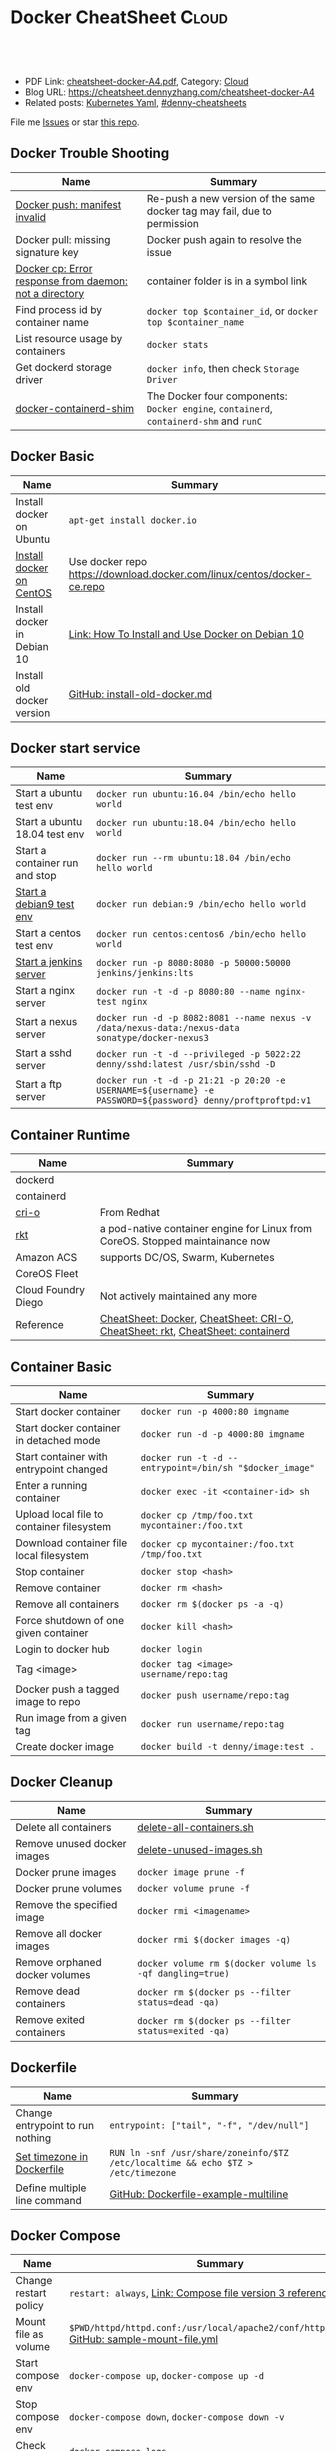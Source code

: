 * Docker CheatSheet                                              :Cloud:
:PROPERTIES:
:type:     kubernetes
:export_file_name: cheatsheet-docker-A4.pdf
:END:

#+BEGIN_HTML
<a href="https://github.com/dennyzhang/cheatsheet-docker-A4"><img align="right" width="200" height="183" src="https://www.dennyzhang.com/wp-content/uploads/denny/watermark/github.png" /></a>
<div id="the whole thing" style="overflow: hidden;">
<div style="float: left; padding: 5px"> <a href="https://www.linkedin.com/in/dennyzhang001"><img src="https://www.dennyzhang.com/wp-content/uploads/sns/linkedin.png" alt="linkedin" /></a></div>
<div style="float: left; padding: 5px"><a href="https://github.com/dennyzhang"><img src="https://www.dennyzhang.com/wp-content/uploads/sns/github.png" alt="github" /></a></div>
<div style="float: left; padding: 5px"><a href="https://www.dennyzhang.com/slack" target="_blank" rel="nofollow"><img src="https://www.dennyzhang.com/wp-content/uploads/sns/slack.png" alt="slack"/></a></div>
</div>

<br/><br/>
<a href="http://makeapullrequest.com" target="_blank" rel="nofollow"><img src="https://img.shields.io/badge/PRs-welcome-brightgreen.svg" alt="PRs Welcome"/></a>
#+END_HTML

- PDF Link: [[https://github.com/dennyzhang/cheatsheet-docker-A4/blob/master/cheatsheet-docker-A4.pdf][cheatsheet-docker-A4.pdf]], Category: [[https://cheatsheet.dennyzhang.com/category/cloud/][Cloud]]
- Blog URL: https://cheatsheet.dennyzhang.com/cheatsheet-docker-A4
- Related posts: [[https://cheatsheet.dennyzhang.com/kubernetes-yaml-templates][Kubernetes Yaml]], [[https://github.com/topics/denny-cheatsheets][#denny-cheatsheets]]

File me [[https://github.com/dennyzhang/cheatsheet.dennyzhang.com/issues][Issues]] or star [[https://github.com/dennyzhang/cheatsheet.dennyzhang.com][this repo]].
** Docker Trouble Shooting
| Name                                                   | Summary                                                                                |
|--------------------------------------------------------+----------------------------------------------------------------------------------------|
| [[https://www.jfrog.com/jira/browse/RTFACT-9957][Docker push: manifest invalid]]                          | Re-push a new version of the same docker tag may fail, due to permission               |
| Docker pull: missing signature key                     | Docker push again to resolve the issue                                                 |
| [[https://stackoverflow.com/questions/45089842/docker-cp-error-response-from-daemon-not-a-directory][Docker cp: Error response from daemon: not a directory]] | container folder is in a symbol link                                                   |
| Find process id by container name                      | =docker top $container_id=, or =docker top $container_name=                            |
| List resource usage by containers                      | =docker stats=                                                                         |
| Get dockerd storage driver                             | =docker info=, then check =Storage Driver=                                             |
| [[https://medium.com/techlogs/docker-how-to-check-your-containers-cpu-usage-8121515a3b8][docker-containerd-shim]]                                 | The Docker four components: =Docker engine=, =containerd=, =containerd-shm= and =runC= |
** Docker Basic
| Name                        | Summary                                                                 |
|-----------------------------+-------------------------------------------------------------------------|
| Install docker on Ubuntu    | =apt-get install docker.io=                                             |
| [[https://docs.docker.com/install/linux/docker-ce/centos/][Install docker on CentOS]]    | Use docker repo https://download.docker.com/linux/centos/docker-ce.repo |
| Install docker in Debian 10 | [[https://www.digitalocean.com/community/tutorials/how-to-install-and-use-docker-on-debian-10][Link: How To Install and Use Docker on Debian 10]]                        |
| Install old docker version  | [[https://github.com/dennyzhang/cheatsheet-docker-A4/blob/master/install-old-docker.md.sh][GitHub: install-old-docker.md]]                                           |
** Docker start service
| Name                           | Summary                                                                                                    |
|--------------------------------+------------------------------------------------------------------------------------------------------------|
| Start a ubuntu test env        | =docker run ubuntu:16.04 /bin/echo hello world=                                                            |
| Start a ubuntu 18.04 test env  | =docker run ubuntu:18.04 /bin/echo hello world=                                                            |
| Start a container run and stop | =docker run --rm ubuntu:18.04 /bin/echo hello world=                                                       |
| [[https://hub.docker.com/_/debian][Start a debian9 test env]]       | =docker run debian:9 /bin/echo hello world=                                                                |
| Start a centos test env        | =docker run centos:centos6 /bin/echo hello world=                                                          |
| [[https://github.com/jenkinsci/docker/blob/master/README.md][Start a jenkins server]]         | =docker run -p 8080:8080 -p 50000:50000 jenkins/jenkins:lts=                                               |
| Start a nginx server           | =docker run -t -d -p 8080:80 --name nginx-test nginx=                                                      |
| Start a nexus server           | =docker run -d -p 8082:8081 --name nexus -v /data/nexus-data:/nexus-data sonatype/docker-nexus3=           |
| Start a sshd server            | =docker run -t -d --privileged -p 5022:22 denny/sshd:latest /usr/sbin/sshd -D=                             |
| Start a ftp server             | =docker run -t -d -p 21:21 -p 20:20 -e USERNAME=${username} -e PASSWORD=${password} denny/proftproftpd:v1= |
** Container Runtime
| Name                | Summary                                                                        |
|---------------------+--------------------------------------------------------------------------------|
| dockerd             |                                                                                |
| containerd          |                                                                                |
| [[https://cri-o.io/][cri-o]]               | From Redhat                                                                    |
| [[https://github.com/rkt/rkt][rkt]]                 | a pod-native container engine for Linux from CoreOS. Stopped maintainance now  |
| Amazon ACS          | supports DC/OS, Swarm, Kubernetes                                              |
| CoreOS Fleet        |                                                                                |
| Cloud Foundry Diego | Not actively maintained any more                                               |
| Reference           | [[https://cheatsheet.dennyzhang.com/cheatsheet-docker-A4][CheatSheet: Docker]], [[https://cheatsheet.dennyzhang.com/cheatsheet-crio-A4][CheatSheet: CRI-O]], [[https://cheatsheet.dennyzhang.com/cheatsheet-rkt-A4][CheatSheet: rkt]], [[https://cheatsheet.dennyzhang.com/cheatsheet-containerd-A4][CheatSheet: containerd]] |
** Container Basic
| Name                                      | Summary                                                 |
|-------------------------------------------+---------------------------------------------------------|
| Start docker container                    | =docker run -p 4000:80 imgname=                         |
| Start docker container in detached mode   | =docker run -d -p 4000:80 imgname=                      |
| Start container with entrypoint changed   | =docker run -t -d --entrypoint=/bin/sh "$docker_image"= |
| Enter a running container                 | =docker exec -it <container-id> sh=                     |
| Upload local file to container filesystem | =docker cp /tmp/foo.txt mycontainer:/foo.txt=           |
| Download container file local filesystem  | =docker cp mycontainer:/foo.txt /tmp/foo.txt=           |
| Stop container                            | =docker stop <hash>=                                    |
| Remove container                          | =docker rm <hash>=                                      |
| Remove all containers                     | =docker rm $(docker ps -a -q)=                          |
| Force shutdown of one given container     | =docker kill <hash>=                                    |
| Login to docker hub                       | =docker login=                                          |
| Tag <image>                               | =docker tag <image> username/repo:tag=                  |
| Docker push a tagged image to repo        | =docker push username/repo:tag=                         |
| Run image from a given tag                | =docker run username/repo:tag=                          |
| Create docker image                       | =docker build -t denny/image:test .=                    |
#+BEGIN_HTML
<a href="https://cheatsheet.dennyzhang.com"><img align="right" width="185" height="37" src="https://raw.githubusercontent.com/dennyzhang/cheatsheet.dennyzhang.com/master/images/cheatsheet_dns.png"></a>
#+END_HTML
** Docker Cleanup
| Name                           | Summary                                                  |
|--------------------------------+----------------------------------------------------------|
| Delete all containers          | [[https://github.com/dennyzhang/cheatsheet-docker-A4/blob/master/delete-all-containers.sh#L13][delete-all-containers.sh]]                                 |
| Remove unused docker images    | [[https://github.com/dennyzhang/cheatsheet-docker-A4/blob/master/delete-unused-images.sh#L13][delete-unused-images.sh]]                                  |
| Docker prune images            | =docker image prune -f=                                  |
| Docker prune volumes           | =docker volume prune -f=                                 |
| Remove the specified image     | =docker rmi <imagename>=                                 |
| Remove all docker images       | =docker rmi $(docker images -q)=                         |
| Remove orphaned docker volumes | =docker volume rm $(docker volume ls -qf dangling=true)= |
| Remove dead containers         | =docker rm $(docker ps --filter status=dead -qa)=        |
| Remove exited containers       | =docker rm $(docker ps --filter status=exited -qa)=      |
** Dockerfile
| Name                             | Summary                                                                          |
|----------------------------------+----------------------------------------------------------------------------------|
| Change entrypoint to run nothing | =entrypoint: ["tail", "-f", "/dev/null"]=                                        |
| [[https://serverfault.com/questions/683605/docker-container-time-timezone-will-not-reflect-changes/683651#683651][Set timezone in Dockerfile]]       | =RUN ln -snf /usr/share/zoneinfo/$TZ /etc/localtime && echo $TZ > /etc/timezone= |
| Define multiple line command     | [[https://github.com/dennyzhang/cheatsheet-docker-A4/blob/master/Dockerfile-example-multiline][GitHub: Dockerfile-example-multiline]]                                             |
** Docker Compose
| Name                  | Summary                                                                                     |
|-----------------------+---------------------------------------------------------------------------------------------|
| Change restart policy | =restart: always=, [[https://docs.docker.com/compose/compose-file/#restart_policy][Link: Compose file version 3 reference]]                                   |
| Mount file as volume  | =$PWD/httpd/httpd.conf:/usr/local/apache2/conf/httpd.conf:ro= [[https://github.com/dennyzhang/cheatsheet-docker-A4/blob/master/sample-mount-file.yml][GitHub: sample-mount-file.yml]] |
| Start compose env     | =docker-compose up=, =docker-compose up -d=                                                 |
| Stop compose env      | =docker-compose down=, =docker-compose down -v=                                             |
| Check logs            | =docker-compose logs=                                                                       |
** Docker Containers
| Name                                        | Summary                                                       |
|---------------------------------------------+---------------------------------------------------------------|
| Start docker container                      | =docker run -p 4000:80 <imgname>=                             |
| Start docker container in detached mode     | =docker run -d -p 4000:80 imgname=                            |
| Start docker container and remove when exit | =docker run -rm -it <imgname> sh=                             |
| Enter a running container                   | =docker exec -it [container-id] sh=                           |
| Stop container                              | =docker stop <hash>=                                          |
| List all containers                         | =docker ps=, =docker ps -a=                                   |
| Remove container                            | =docker rm <hash>=, =docker rm $(docker ps -a -q)=            |
| Force shutdown of one given container       | =docker kill <hash>=                                          |
| Login to docker hub                         | =docker login=                                                |
| Run image from a given tag                  | =docker run username/repo:tag=                                |
| Tail container logs                         | =docker logs --tail 5 $container_name=                        |
| Check container healthcheck status          | =docker inspect --format '{{.State.Health}}' $container_name= |
| List containers by labels                   | =docker ps --filter "label=org.label-schema.group"=           |
** Docker Images
| Name                               | Summary                                 |
|------------------------------------+-----------------------------------------|
| List all images                    | =docker images=, =docker images -a=     |
| Create docker image                | =docker build -t denny/image:<tag> .=   |
| Docker push a tagged image to repo | =docker push denny/image:<tag>=         |
| Show the history of an image       | =docker history <image_name>=           |
| Export image to file               | =docker save <image_name> > my_img.tar= |
| Load image to local registry       | =docker load -i my_img.tar=             |
| Tag <image>                        | =docker tag <image> username/repo:tag=  |
** Docker Socket file
| Name                               | Summary                                                                                                                                               |
|------------------------------------+-------------------------------------------------------------------------------------------------------------------------------------------------------|
| Run container mounting socket file | =docker run -v /var/run/docker.sock:/var/run/docker.sock -it alpine sh=                                                                               |
| A different docker socket file     | =export DOCKER_HOST=unix:///my/docker.sock=                                                                                                           |
| List containers                    | =curl -XGET --unix-socket /var/run/docker.sock http://localhost/containers/json=                                                                      |
| Stop container                     | =curl -XPOST --unix-socket /var/run/docker.sock http://localhost/containers/<container_id>/stop=                                                      |
| Start container                    | =curl -XPOST --unix-socket /var/run/docker.sock http://localhost/containers/<container_id>/start=                                                     |
| List events                        | =curl --unix-socket /var/run/docker.sock http://localhost/events=                                                                                     |
| Create container                   | =curl -XPOST --unix-socket /var/run/docker.sock -d '{"Image":"nginx:alpine"}' -H 'Content-Type: application/json' http://localhost/containers/create= |
| Links                              | [[https://docs.docker.com/develop/sdk/][Link: Develop with Docker Engine SDKs and API]]                                                                                                         |
#+BEGIN_HTML
<a href="https://cheatsheet.dennyzhang.com"><img align="right" width="185" height="37" src="https://raw.githubusercontent.com/dennyzhang/cheatsheet.dennyzhang.com/master/images/cheatsheet_dns.png"></a>
#+END_HTML
** Docker Conf
| Name           | Summary                                               |
|----------------+-------------------------------------------------------|
| Docker files   | =/var/lib/docker=, =/var/lib/docker/devicemapper/mnt= |
| Docker for Mac | =~/Library/Containers/com.docker.docker/Data/=        |
** Ubuntu docker: Install missing packages
| Name                     | Summary                                          |
|--------------------------+--------------------------------------------------|
| Pull ubuntu docker image | =docker pull ubuntu=                             |
| man: command not found   | =apt-get update=, =apt-get install man=          |
| ping: command not found  | =apt-get update=, =apt-get install iputils-ping= |
| dig: command not found   | =apt-get install dnsutils=                       |
** Check Status
| Name                               | Summary                                                       |
|------------------------------------+---------------------------------------------------------------|
| Tail container logs                | =docker logs --tail 5 $container_name=                        |
| Check container healthcheck status | =docker inspect --format '{{.State.Health}}' $container_name= |
| List containers                    | =docker ps=                                                   |
| List all containers                | =docker ps -a=                                                |
| List containers by labels          | =docker ps --filter "label=org.label-schema.group"=           |
| List all images                         | =docker images -a=                                  |
** Resource Reference
| Name                  | Summary                                                             |
|-----------------------+---------------------------------------------------------------------|
| Docker SDK            | https://docs.docker.com/develop/sdk/examples/                       |
| Docker REST API       | https://docs.docker.com/engine/api/v1.27/#tag/Container             |
| Docker Hub auto build | https://docs.docker.com/docker-hub/builds/#build-statuses-explained |
** More Resources

License: Code is licensed under [[https://www.dennyzhang.com/wp-content/mit_license.txt][MIT License]].
#+BEGIN_HTML
<a href="https://cheatsheet.dennyzhang.com"><img align="right" width="201" height="268" src="https://raw.githubusercontent.com/USDevOps/mywechat-slack-group/master/images/denny_201706.png"></a>
<a href="https://cheatsheet.dennyzhang.com"><img align="right" src="https://raw.githubusercontent.com/dennyzhang/cheatsheet.dennyzhang.com/master/images/cheatsheet_dns.png"></a>

<a href="https://www.linkedin.com/in/dennyzhang001"><img align="bottom" src="https://www.dennyzhang.com/wp-content/uploads/sns/linkedin.png" alt="linkedin" /></a>
<a href="https://github.com/dennyzhang"><img align="bottom"src="https://www.dennyzhang.com/wp-content/uploads/sns/github.png" alt="github" /></a>
<a href="https://www.dennyzhang.com/slack" target="_blank" rel="nofollow"><img align="bottom" src="https://www.dennyzhang.com/wp-content/uploads/sns/slack.png" alt="slack"/></a>
#+END_HTML
* org-mode configuration                                           :noexport:
#+STARTUP: overview customtime noalign logdone showall
#+DESCRIPTION:
#+KEYWORDS:
#+LATEX_HEADER: \usepackage[margin=0.6in]{geometry}
#+LaTeX_CLASS_OPTIONS: [8pt]
#+LATEX_HEADER: \usepackage[english]{babel}
#+LATEX_HEADER: \usepackage{lastpage}
#+LATEX_HEADER: \usepackage{fancyhdr}
#+LATEX_HEADER: \pagestyle{fancy}
#+LATEX_HEADER: \fancyhf{}
#+LATEX_HEADER: \rhead{Updated: \today}
#+LATEX_HEADER: \rfoot{\thepage\ of \pageref{LastPage}}
#+LATEX_HEADER: \lfoot{\href{https://github.com/dennyzhang/cheatsheet-docker-A4}{GitHub: https://github.com/dennyzhang/cheatsheet-docker-A4}}
#+LATEX_HEADER: \lhead{\href{https://cheatsheet.dennyzhang.com/cheatsheet-docker-A4}{Blog URL: https://cheatsheet.dennyzhang.com/cheatsheet-docker-A4}}
#+AUTHOR: Denny Zhang
#+EMAIL:  denny@dennyzhang.com
#+TAGS: noexport(n)
#+PRIORITIES: A D C
#+OPTIONS:   H:3 num:t toc:nil \n:nil @:t ::t |:t ^:t -:t f:t *:t <:t
#+OPTIONS:   TeX:t LaTeX:nil skip:nil d:nil todo:t pri:nil tags:not-in-toc
#+EXPORT_EXCLUDE_TAGS: exclude noexport
#+SEQ_TODO: TODO HALF ASSIGN | DONE BYPASS DELEGATE CANCELED DEFERRED
#+LINK_UP:
#+LINK_HOME:
* #  --8<-------------------------- separator ------------------------>8-- :noexport:
* [#A] docker                                            :noexport:IMPORTANT:
https://docs.docker.com/
http://jpetazzo.github.io

| Summary                                                                                          | Comment                                                |
|--------------------------------------------------------------------------------------------------+--------------------------------------------------------|
| tail /var/log/docker.log                                                                         |                                                        |
| docker run -d -t -p 3128:443 denny/chefserver:v1 /usr/sbin/sshd -D                               |                                                        |
| docker run -t -i dennylocal/elasticsearch-mdm:v1 /bin/bash                                       |                                                        |
| docker commit -m "initial" -a "Denny<denny.zhang001@gmail.com>" 8c0be19ecd87 denny/chefserver:v1 |                                                        |
| docker run -d -t --privileged --name sandbox -p 7022:22 denny/dennysandbox:latest /bin/bash      | start with a name                                      |
| docker inspect $container_name . grep IPAddress                                                  | Get container's IP                                     |
| docker inspect $container_name                                                                   | Get detail info for a given container                  |
|--------------------------------------------------------------------------------------------------+--------------------------------------------------------|
| docker save                                                                                      | Save an image to a tar archive                         |
| docker load                                                                                      | Load an image from a tar archive                       |
| docker rm $(docker ps -a -q)                                                                     | remove all containers                                  |
| docker push denny/XXX                                                                            | push an image to docker hub                            |
| docker run -d -P --name web -v /src/webapp:/opt/webapp training/webapp python app.py             | mount the host directory of /src/webapp to /opt/webapp |
| docker build -t XXX/mdm:v1 --rm=true .                                                           |                                                        |
| docker run -t -P -i XXX/mdm:v1 /bin/bash                                                         |                                                        |
| https://status.docker.com                                                                        | docker service status                                  |
** manually start docker
start-stop-daemon --start --exec /usr/bin/docker --pidfile /var/run/docker-ssd.pid --make-pidfile -- daemon -p /var/run/docker.pid

/usr/bin/docker -d
** TODO How large disk does docker use?
https://docs.docker.com/userguide/dockervolumes/

Two primary ways you can manage data in Docker: Data volumes, and Data volume containers.

- Data volumes are designed to persist data, independent of the container's life cycle.
** TODO [#A] how to set port forwarding onfly: looks like it doesn't support this
** TODO Why my docker image is >600 MB, while ubuntu 14.04 is 188 MB
#+BEGIN_EXAMPLE
macs-air:sandbox-test mac$ docker images
docker images
REPOSITORY          TAG                 IMAGE ID            CREATED             VIRTUAL SIZE
<none>              <none>              8118ced6048d        3 minutes ago       642.4 MB
<none>              <none>              9801d16e6777        33 minutes ago      410.1 MB
XXX/mdm       v2                  1095634005de        About an hour ago   621.5 MB
XXX/mdm       v1                  3e2418a2e608        30 hours ago        417 MB
ubuntu              14.04               2d24f826cb16        2 weeks ago         188.3 MB
macs-air:sandbox-test mac$ docker images -a
docker images -a
REPOSITORY          TAG                 IMAGE ID            CREATED             VIRTUAL SIZE
<none>              <none>              8118ced6048d        3 minutes ago       642.4 MB
<none>              <none>              6c33d3f87edf        3 minutes ago       642.4 MB
<none>              <none>              0cf12fca34f2        3 minutes ago       642.4 MB
<none>              <none>              103af91cd39f        3 minutes ago       642.4 MB
<none>              <none>              6f319238a116        3 minutes ago       642.1 MB
<none>              <none>              ce40acdab604        3 minutes ago       642.1 MB
<none>              <none>              c91fc2e9d563        4 minutes ago       621.5 MB
<none>              <none>              ac6f52a9123a        4 minutes ago       621.5 MB
<none>              <none>              a7cae9dbe74e        4 minutes ago       621.5 MB
<none>              <none>              9801d16e6777        33 minutes ago      410.1 MB
<none>              <none>              37c48e0cf08b        36 minutes ago      255.4 MB
<none>              <none>              230d29b0c491        36 minutes ago      255.4 MB
<none>              <none>              6a32d937179e        37 minutes ago      255.4 MB
<none>              <none>              f73c1ad275cf        37 minutes ago      255.4 MB
<none>              <none>              cd17661eee48        37 minutes ago      255.1 MB
<none>              <none>              a40862d66601        38 minutes ago      208.9 MB
<none>              <none>              23fdfd795f42        40 minutes ago      188.3 MB
<none>              <none>              5c83290fadd8        40 minutes ago      188.3 MB
<none>              <none>              62613585bbb7        40 minutes ago      188.3 MB
XXX/mdm       v2                  1095634005de        About an hour ago   621.5 MB
<none>              <none>              c4931b5b9b19        About an hour ago   621.5 MB
<none>              <none>              783586e31bf8        About an hour ago   621.5 MB
<none>              <none>              7464cae37e74        About an hour ago   444.5 MB
<none>              <none>              b8c63120077f        About an hour ago   423.9 MB
<none>              <none>              bd9d07ddaedb        About an hour ago   423.9 MB
<none>              <none>              2f1c4927f244        About an hour ago   413.4 MB
<none>              <none>              46bce28312c9        About an hour ago   413.4 MB
<none>              <none>              cf7c4229feb4        About an hour ago   413.4 MB
<none>              <none>              6d350b163e56        About an hour ago   413.4 MB
<none>              <none>              639768c629a2        About an hour ago   413.4 MB
<none>              <none>              592ce84c9821        About an hour ago   413.4 MB
<none>              <none>              e363f9241135        11 hours ago        413.4 MB
<none>              <none>              1ead0ee488f8        11 hours ago        413.4 MB
<none>              <none>              771faf7c579a        11 hours ago        413.4 MB
<none>              <none>              c94ba7c29f21        11 hours ago        413.4 MB
<none>              <none>              141d9606510d        11 hours ago        413.4 MB
<none>              <none>              ffdfb69480e1        11 hours ago        413.4 MB
<none>              <none>              127e86022743        11 hours ago        374.8 MB
<none>              <none>              b69103f1b7a6        11 hours ago        220.3 MB
<none>              <none>              b750f0b5b1df        11 hours ago        208.9 MB
<none>              <none>              fb44a8a71885        11 hours ago        188.3 MB
XXX/mdm       v1                  3e2418a2e608        30 hours ago        417 MB
<none>              <none>              71d449bc0252        32 hours ago        417 MB
<none>              <none>              6271cc67a45f        32 hours ago        235.7 MB
<none>              <none>              f7c8c8c92180        32 hours ago        215.1 MB
<none>              <none>              32d35259ec14        32 hours ago        215.1 MB
<none>              <none>              679c4ce72e12        32 hours ago        204.6 MB
<none>              <none>              65a05ff6ff98        32 hours ago        204.6 MB
<none>              <none>              a81d5a840c5e        32 hours ago        204.6 MB
<none>              <none>              da3dc9aa88ea        32 hours ago        204.6 MB
<none>              <none>              849953a4d24a        32 hours ago        204.6 MB
<none>              <none>              ffe4981287bc        32 hours ago        204.6 MB
<none>              <none>              83cec26d130b        32 hours ago        204.5 MB
<none>              <none>              bd30865240be        32 hours ago        204.5 MB
<none>              <none>              763e9222a24f        32 hours ago        204.5 MB
<none>              <none>              f1c759c3a4b5        5 days ago          165.9 MB
<none>              <none>              54085386062b        5 days ago          11.42 MB
ubuntu              14.04               2d24f826cb16        2 weeks ago         188.3 MB
<none>              <none>              117ee323aaa9        2 weeks ago         188.3 MB
<none>              <none>              1c8294cc5160        2 weeks ago         188.3 MB
<none>              <none>              fa4fd76b09ce        2 weeks ago         188.1 MB
<none>              <none>              511136ea3c5a        21 months ago       0 B
macs-air:sandbox-test mac$
#+END_EXAMPLE
** TODO What does -P means for docker: docker run -d -P training/webapp python app.py
 sudo docker run -d -P training/webapp python app.py
Let's review what our command did. We've specified two flags: -d and -P. We've already seen the -d flag which tells Docker to run the container in the background. The -P flag is new and tells Docker to map any required network ports inside our container to our host. This lets us view our web application.

We've specified an image: training/webapp. This image is a pre-built image we've created that contains a simple Python Flask web application.

Lastly, we've specified a command for our container to run: python app.py. This launches our web application.
https://docs.docker.com/userguide/usingdocker/
** TODO [#A] Run docker container in docker server: no more loopback devices available.
for i in {0..30}
do
    mknod -m0660 /dev/loop$i b 7 $i
done

http://stackoverflow.com/questions/26239116/run-docker-inside-a-docker-container

https://github.com/openshift/origin/issues/101
http://schnell18.iteye.com/blog/2203452
https://github.com/docker/docker/issues/7058
https://github.com/docker/docker/issues/10880

有人碰到过类似的问题, https://github.com/jpetazzo/dind/issues/19 .这
个thread很长,但是大意是容器中的loop device回环设备用尽了,需要手工再
创建一些.

#+BEGIN_EXAMPLE
root@5c26c93f7c1f:~# docker -d
INFO[0000] +job serveapi(unix:///var/run/docker.sock)
INFO[0000] Listening for HTTP on unix (/var/run/docker.sock)
WARN[0000] Udev sync is not supported. This will lead to unexpected behavior, data loss and errors
ERRO[0000] There are no more loopback devices available.
FATA[0000] Shutting down daemon due to errors: error intializing graphdriver: loopback mounting failed
#+END_EXAMPLE

#+BEGIN_EXAMPLE
root@5c26c93f7c1f:~# service docker start
 * Starting Docker: docker
   ...done.
root@5c26c93f7c1f:~# tail /var/log/docker.log
time="2015-05-20T17:53:17Z" level=info msg="Listening for HTTP on unix (/var/run/docker.sock)"
time="2015-05-20T17:53:17Z" level=warning msg="Udev sync is not supported. This will lead to unexpected behavior, data loss and errors"
time="2015-05-20T17:53:17Z" level=error msg="There are no more loopback devices available."
time="2015-05-20T17:53:17Z" level=fatal msg="Shutting down daemon due to errors: error intializing graphdriver: loopback mounting failed"
Warning: '--restart' is deprecated, it will be removed soon. See usage.
time="2015-05-20T18:00:28Z" level=info msg="+job serveapi(unix:///var/run/docker.sock)"
time="2015-05-20T18:00:28Z" level=info msg="Listening for HTTP on unix (/var/run/docker.sock)"
time="2015-05-20T18:00:28Z" level=warning msg="Udev sync is not supported. This will lead to unexpected behavior, data loss and errors"
time="2015-05-20T18:00:28Z" level=error msg="There are no more loopback devices available."
time="2015-05-20T18:00:28Z" level=fatal msg="Shutting down daemon due to errors: error intializing graphdriver: loopback mounting failed"
#+END_EXAMPLE
*** web page: docker in docker
http://schnell18.iteye.com/blog/2203452
**** webcontent                                                    :noexport:
#+begin_example
准备做个jenkins的CI服务器,用docker包装,然后在其中嵌套运行docker容器作为构建的环境.
在docker中嵌套运行docker碰到一下错误:
Bash代码  收藏代码
[root@0538345e7d9f /]# INFO[0000] +job serveapi(unix:///var/run/docker.sock)
WARN[0000] WARNING: Udev sync is not supported. This will lead to unexpected behavior, data loss and errors
ERRO[0000] There are no more loopback devices available.
FATA[0000] loopback mounting failed
有人碰到过类似的问题, https://github.com/jpetazzo/dind/issues/19  .这个thread很长,但是大意是容器中的loop device回环设备用尽了,需要手工再创建一些.示例代码如下:
Bash代码  收藏代码
#!/bin/bash
ensure_loop(){
  num="$1"
  dev="/dev/loop$num"
  if test -b "$dev"; then
    echo "$dev is a usable loop device."
    return 0
  fi

  echo "Attempting to create $dev for docker ..."
  if ! mknod -m660 $dev b 7 $num; then
    echo "Failed to create $dev!" 1>&2
    return 3
  fi

  return 0
}

LOOP_A=$(losetup -f)
LOOP_A=${LOOP_A#/dev/loop}
LOOP_B=$(expr $LOOP_A + 1)

ensure_loop $LOOP_A
ensure_loop $LOOP_B

在启动docker后台进程之前,加上上述代码后,又报如下错误:
Bash代码  收藏代码
[root@0538345e7d9f /]# sh start_docker_daemon.sh
Attempting to create /dev/loop4 for docker ...
Attempting to create /dev/loop5 for docker ...
[root@0538345e7d9f /]# INFO[0000] +job serveapi(unix:///var/run/docker.sock)
WARN[0000] WARNING: Udev sync is not supported. This will lead to unexpected behavior, data loss and errors
FATA[0000] exec: "mkfs.ext4": executable file not found in $PATH

 这个问题比较简单,是因为这个容器里没有装mkfs.ext4这个工具,它包含在e2fsprogs这个RPM包中.更正这个错误只要在Dockerfile中安装RPM包时多加一个e2fsprogs.
完整Dockerfile如下:
Dockerfile代码  收藏代码
FROM centos:7
MAINTAINER schnell_18@yahoo.com
ENV REFRESHED_AT 2015-04-14

# e2fsprogs contains mkfs.ext4
RUN yum install -y git curl docker java-1.6.0-openjdk e2fsprogs

ENV JENKINS_HOME /opt/jenkins/data
ENV JENKINS_MIRROR http://mirrors.jenkins-ci.org

RUN mkdir -p $JENKINS_HOME/plugins
RUN curl -sf -o /opt/jenkins/jenkins.war -L $JENKINS_MIRROR/war-stable/latest/jenkins.war

RUN for plugin in chucknorris greenballs scm-api git-client git ws-cleanup ;\
    do                                                                      \
        curl -sf -o $JENKINS_HOME/plugins/${plugin}.hpi                     \
             -L $JENKINS_MIRROR/plugins/${plugin}/latest/${plugin}.hpi ;    \
    done

ADD ./dockerjenkins.sh /usr/local/bin/dockerjenkins.sh
RUN chmod +x /usr/local/bin/dockerjenkins.sh

VOLUME /var/lib/docker

EXPOSE 8080

ENTRYPOINT [ "/usr/local/bin/dockerjenkins.sh" ]
#+end_example
** TODO [#A] docker whether to use multiple container image
#+BEGIN_EXAMPLE
[7/12/15, 11:56:33 AM] jacobzeng-曾瑞林ruiling: 求分散的image
[7/12/15, 11:57:49 AM] denny: 什么叫作分散的image?
[7/12/15, 12:02:39 PM] denny: 我的思路是:
1.  搭一个private docker hub registration server
     分别部署在美国和中国.这样都可以就近去取这个2,3G的文件,而不是从docker官网去拿
2. sandbox solution中会自动起一个squid反向代理,这样大文件的下载就可以快不少.

我初步估计,应该可以把整体测试时间缩短到之前的1/3或1/2
[7/12/15, 12:03:22 PM] jacobzeng-曾瑞林ruiling: 就是非all in one
[7/12/15, 12:03:30 PM] jacobzeng-曾瑞林ruiling: 嗯
[7/12/15, 12:03:49 PM] denny: 多个服务多个container, 是这样意思吗？
[7/12/15, 12:06:18 PM] jacobzeng-曾瑞林ruiling: 嗯,多image,各自是各自的image,好维护,好下载,好扩展,不只是开发环境,部署也可以直接用
[7/12/15, 12:08:10 PM] denny: 这个思路的优缺点是.
pros:
1. 每个service有自己的container image, 测试和部署起来简单方便
2. 每个service被隔离开来,逻辑清楚简单.

Cons:
1. 每个image都是2到3G左右,下载起来会比较慢
2. 每个image的制作和维护需要花费不少时间
3. 每个container之间应用层通讯,需要做端口映射.从目前技术来看,多半需要人工改iptable
[7/12/15, 12:09:07 PM] denny: 这个问题,之前与Chenxue讨论过.

基于上面的论证,我倾向,一个image + chef脚本的思路.
[7/12/15, 12:09:16 PM] denny: 你怎么看
[7/12/15, 12:11:09 PM] jacobzeng-曾瑞林ruiling: 1.是问题,2我觉得是我们可以花时间的事情3的话可以预先配置,也可以走container之间内部通信
[7/12/15, 12:11:19 PM] denny: 或者,我们做个折衷:
- 线上用image + chef
- 线下用多个image
[7/12/15, 12:11:48 PM] denny: 1的问题,可以通过自己搭建一个docker registration来做
[7/12/15, 12:12:01 PM] denny: 可能时间会短一些.
[7/12/15, 12:12:22 PM] jacobzeng-曾瑞林ruiling: 只是提个思路,我是觉得可以多尝试
[7/12/15, 12:13:27 PM] jacobzeng-曾瑞林ruiling: 现在这样用感觉没有利用到docker轻量级的优势
[7/12/15, 12:13:35 PM] jacobzeng-曾瑞林ruiling: 离开下
[7/12/15, 12:13:36 PM] denny: 第2点,可以通过一些自动化脚本来做.当然会孽缘不少时间.

我主要担心的是第3点.
[7/12/15, 12:18:01 PM] denny: 目前对docker的使用,主要是看重它多快速复制相同的env,避免各种奇怪的环境问题.

可以选一个项目做下POC
#+END_EXAMPLE
** TODO docker fail rm aufs directory
http://stackoverflow.com/questions/30984569/error-error-creating-aufs-mount-to-when-building-dockerfile
#+BEGIN_EXAMPLE
root@docker-server:/tmp# mv /var/lib/docker/aufs /tmp/
mv: cannot move '/var/lib/docker/aufs' to '/tmp/aufs': Device or resource busy
root@docker-server:/tmp# rm -rf /var/lib/docker/aufs
rm: cannot remove '/var/lib/docker/aufs': Device or resource busy
#+END_EXAMPLE
** TODO when docker build image: how to enable --privileged
*** DONE Update latest docker image fail at tomcat7: docker need use --privileged
  CLOSED: [2015-07-19 Sun 13:05]

tmux to docker server of osc

touch /var/run/tomcat7.pid
chown tomcat7 /var/run/tomcat7.pid /var/lib/tomcat7/logs/catalina.out
start-stop-daemon --start -b -u tomcat7 -g tomcat7 -c tomcat7 -d /tmp/tomcat7-tmp -p /var/run/tomcat7.pid -x /bin/bash -- -c ' set -a; JAVA_HOME="/usr/lib/jvm/java-8-oracle-amd64"; source "/etc/default/tomcat7";              CATALINA_HOME="/usr/share/tomcat7";             CATALINA_BASE="/var/lib/tomcat7";               JAVA_OPTS="-Xmx128M -Djava.awt.headless=true -XX:+UseConcMarkSweepGC";             CATALINA_PID="/var/run/tomcat7.pid";            CATALINA_TMPDIR="/tmp/tomcat7-tmp";             LANG="en_US.UTF-8"; JSSE_HOME="/usr/lib/jvm/java-8-oracle-amd64/jre/";             cd "/var/lib/tomcat7";          "/usr/share/tomcat7/bin/catalina.sh" start'

+ status=0
+ set +a -e
+ return 0
+ sleep 5
+ start-stop-daemon --test --start --pidfile /var/run/tomcat7.pid --user tomcat7 --exec /usr/lib/jvm/java-8-oracle-amd64/bin/java

#+BEGIN_EXAMPLE
root@2c29845463d0:/# ps -ef | grep tomcat
root      5960     1  0 04:08 ?        00:00:00 grep --color=auto tomcat
root@2c29845463d0:/# start-stop-daemon --test --start --pidfile /var/run/tomcat7.pid --user tomcat7 --exec /usr/lib/jvm/java-8-oracle-amd64/bin/java
Would start /usr/lib/jvm/java-8-oracle-amd64/bin/java .

root@2c29845463d0:/# bash -xe /etc/init.d/tomcat7 start
+ set -e
+ PATH=/bin:/usr/bin:/sbin:/usr/sbin
+ NAME=tomcat7
+ DESC='Tomcat servlet engine'
+ DEFAULT=/etc/default/tomcat7
+ JVM_TMP=/tmp/tomcat7-tomcat7-tmp
++ id -u
+ '[' 0 -ne 0 ']'
+ '[' -r /etc/default/locale ']'
+ . /etc/default/locale
++ LANG=en_US.UTF-8
++ LC_ALL=en_US.UTF-8
+ export LANG
+ . /lib/lsb/init-functions
+++ run-parts --lsbsysinit --list /lib/lsb/init-functions.d
++ for hook in '$(run-parts --lsbsysinit --list /lib/lsb/init-functions.d 2>/dev/null)'
++ '[' -r /lib/lsb/init-functions.d/20-left-info-blocks ']'
++ . /lib/lsb/init-functions.d/20-left-info-blocks
++ for hook in '$(run-parts --lsbsysinit --list /lib/lsb/init-functions.d 2>/dev/null)'
++ '[' -r /lib/lsb/init-functions.d/50-ubuntu-logging ']'
++ . /lib/lsb/init-functions.d/50-ubuntu-logging
+++ LOG_DAEMON_MSG=
++ FANCYTTY=
++ '[' -e /etc/lsb-base-logging.sh ']'
++ true
+ '[' -r /etc/default/rcS ']'
+ . /etc/default/rcS
++ UTC=yes
+ TOMCAT7_USER=tomcat7
+ TOMCAT7_GROUP=tomcat7
+ OPENJDKS=
+ find_openjdks
+ for jvmdir in '/usr/lib/jvm/java-7-openjdk-*'
+ '[' -d /usr/lib/jvm/java-7-openjdk-amd64 -a /usr/lib/jvm/java-7-openjdk-amd64 '!=' /usr/lib/jvm/java-7-openjdk-common ']'
+ OPENJDKS=/usr/lib/jvm/java-7-openjdk-amd64
+ for jvmdir in '/usr/lib/jvm/java-6-openjdk-*'
+ '[' -d '/usr/lib/jvm/java-6-openjdk-*' -a '/usr/lib/jvm/java-6-openjdk-*' '!=' /usr/lib/jvm/java-6-openjdk-common ']'
+ JDK_DIRS='/usr/lib/jvm/default-java /usr/lib/jvm/java-7-openjdk-amd64 /usr/lib/jvm/java-6-openjdk /usr/lib/jvm/java-6-sun /usr/lib/jvm/java-7-oracle'
+ for jdir in '$JDK_DIRS'
+ '[' -r /usr/lib/jvm/default-java/bin/java -a -z '' ']'
+ JAVA_HOME=/usr/lib/jvm/default-java
+ for jdir in '$JDK_DIRS'
+ '[' -r /usr/lib/jvm/java-7-openjdk-amd64/bin/java -a -z /usr/lib/jvm/default-java ']'
+ for jdir in '$JDK_DIRS'
+ '[' -r /usr/lib/jvm/java-6-openjdk/bin/java -a -z /usr/lib/jvm/default-java ']'
+ for jdir in '$JDK_DIRS'
+ '[' -r /usr/lib/jvm/java-6-sun/bin/java -a -z /usr/lib/jvm/default-java ']'
+ for jdir in '$JDK_DIRS'
+ '[' -r /usr/lib/jvm/java-7-oracle/bin/java -a -z /usr/lib/jvm/default-java ']'
+ export JAVA_HOME
+ CATALINA_HOME=/usr/share/tomcat7
+ CATALINA_BASE=/var/lib/tomcat7
+ TOMCAT7_SECURITY=no
+ '[' -z '' ']'
+ JAVA_OPTS='-Djava.awt.headless=true -Xmx128M'
+ '[' -f /etc/default/tomcat7 ']'
+ . /etc/default/tomcat7
++ TOMCAT7_USER=tomcat7
++ TOMCAT7_GROUP=tomcat7
++ JAVA_HOME=/usr/lib/jvm/java-8-oracle-amd64
++ CATALINA_HOME=/usr/share/tomcat7
++ CATALINA_BASE=/var/lib/tomcat7
++ JAVA_OPTS='-Xmx128M -Djava.awt.headless=true'
++ JAVA_OPTS='-Xmx128M -Djava.awt.headless=true -XX:+UseConcMarkSweepGC'
++ TOMCAT7_SECURITY=no
++ JVM_TMP=/tmp/tomcat7-tmp
++ AUTHBIND=no
++ CATALINA_OPTS=
++ JAVA_ENDORSED_DIRS=/usr/share/tomcat6/lib/endorsed
+ '[' '!' -f /usr/share/tomcat7/bin/bootstrap.jar ']'
+ POLICY_CACHE=/var/lib/tomcat7/work/catalina.policy
+ '[' -z '' ']'
+ CATALINA_TMPDIR=/tmp/tomcat7-tmp
+ '[' -n '' ']'
+ SECURITY=
+ '[' no = yes ']'
+ CATALINA_PID=/var/run/tomcat7.pid
+ CATALINA_SH=/usr/share/tomcat7/bin/catalina.sh
+ '[' -z '' -a -r /usr/lib/jvm/java-8-oracle-amd64/jre/lib/jsse.jar ']'
+ JSSE_HOME=/usr/lib/jvm/java-8-oracle-amd64/jre/
+ case "$1" in
+ '[' -z /usr/lib/jvm/java-8-oracle-amd64 ']'
+ '[' '!' -d /var/lib/tomcat7/conf ']'
+ log_daemon_msg 'Starting Tomcat servlet engine' tomcat7
+ '[' -z 'Starting Tomcat servlet engine' ']'
+ log_use_fancy_output
+ TPUT=/usr/bin/tput
+ EXPR=/usr/bin/expr
+ '[' -t 1 ']'
+ '[' xxterm '!=' x ']'
+ '[' xxterm '!=' xdumb ']'
+ '[' -x /usr/bin/tput ']'
+ '[' -x /usr/bin/expr ']'
+ /usr/bin/tput hpa 60
+ /usr/bin/tput setaf 1
+ '[' -z ']'
+ FANCYTTY=1
+ case "$FANCYTTY" in
+ true
+ /usr/bin/tput xenl
++ /usr/bin/tput cols
+ COLS=179
+ '[' 179 ']'
+ '[' 179 -gt 6 ']'
++ /usr/bin/expr 179 - 7
+ COL=172
+ log_use_plymouth
+ '[' n = y ']'
+ plymouth --ping
+ printf ' * Starting Tomcat servlet engine tomcat7       '
 * Starting Tomcat servlet engine tomcat7       ++ /usr/bin/expr 179 - 1
+ /usr/bin/tput hpa 178
                                                                                                                                                                                  $
 printf ' '
 + start-stop-daemon --test --start --pidfile /var/run/tomcat7.pid --user tomcat7 --exec /usr/lib/jvm/java-8-oracle-amd64/bin/java
+ umask 022
+ echo '// AUTO-GENERATED FILE from /etc/tomcat7/policy.d/'
+ echo ''
+ cat /var/lib/tomcat7/conf/policy.d/01system.policy /var/lib/tomcat7/conf/policy.d/02debian.policy /var/lib/tomcat7/conf/policy.d/03catalina.policy /var/lib/tomcat7/conf/policy.d
/04webapps.policy /var/lib/tomcat7/conf/policy.d/50local.policy
+ rm -rf /tmp/tomcat7-tmp
+ mkdir -p /tmp/tomcat7-tmp
+ chown tomcat7 /tmp/tomcat7-tmp
+ catalina_sh start
++ echo -Xmx128M -Djava.awt.headless=true -XX:+UseConcMarkSweepGC
++ sed 's/\"/\\\"/g'
+ JAVA_OPTS='-Xmx128M -Djava.awt.headless=true -XX:+UseConcMarkSweepGC'
+ AUTHBIND_COMMAND=
+ '[' no = yes -a start = start ']'
+ TOMCAT_SH='set -a; JAVA_HOME="/usr/lib/jvm/java-8-oracle-amd64"; source "/etc/default/tomcat7";               CATALINA_HOME="/usr/share/tomcat7";             CATALINA_BASE="/var/lib/tomcat7";          JAVA_OPTS="-Xmx128M -Djava.awt.headless=true -XX:+UseConcMarkSweepGC";          CATALINA_PID="/var/run/tomcat7.pid";            CATALINA_TMPDIR="/tmp/tomcat7-tmp";                LANG="en_US.UTF-8"; JSSE_HOME="/usr/lib/jvm/java-8-oracle-amd64/jre/";          cd "/var/lib/tomcat7";          "/usr/share/tomcat7/bin/catalina.sh" start'
+ '[' no = yes -a start = start ']'
+ set +e
+ touch /var/run/tomcat7.pid /var/lib/tomcat7/logs/catalina.out
+ chown tomcat7 /var/run/tomcat7.pid /var/lib/tomcat7/logs/catalina.out
+ start-stop-daemon --start -b -u tomcat7 -g tomcat7 -c tomcat7 -d /tmp/tomcat7-tmp -p /var/run/tomcat7.pid -x /bin/bash -- -c ' set -a; JAVA_HOME="/usr/lib/jvm/java-8-oracle-amd64"; source "/etc/default/tomcat7";              CATALINA_HOME="/usr/share/tomcat7";             CATALINA_BASE="/var/lib/tomcat7";               JAVA_OPTS="-Xmx128M -Djava.awt.headless=true -XX:+UseConcMarkSweepGC";             CATALINA_PID="/var/run/tomcat7.pid";            CATALINA_TMPDIR="/tmp/tomcat7-tmp";             LANG="en_US.UTF-8"; JSSE_HOME="/usr/lib/jvm/java-8-oracle-amd64/jre/";             cd "/var/lib/tomcat7";          "/usr/share/tomcat7/bin/catalina.sh" start'
+ status=0
+ set +a -e
+ return 0
+ sleep 5
+ start-stop-daemon --test --start --pidfile /var/run/tomcat7.pid --user tomcat7 --exec /usr/lib/jvm/java-8-oracle-amd64/bin/java
+ '[' -f /var/run/tomcat7.pid ']'
+ rm -f /var/run/tomcat7.pid
+ log_end_msg 1
+ '[' -z 1 ']'
+ '[' 172 ']'
+ '[' -x /usr/bin/tput ']'
+ log_use_plymouth
+ '[' n = y ']'
+ plymouth --ping
+ printf '\r'
+ /usr/bin/tput hpa 172
                                                                                                                                                                            + '[' 1 -eq 0 ']'
+ printf '['
[+ /usr/bin/tput setaf 1
+ printf fail
fail+ /usr/bin/tput op
+ echo ']'
]
+ return 1
root@2c29845463d0:/# ps -ef | grep tomcat
tomcat7   5997     1 99 04:09 ?        00:00:07 /usr/lib/jvm/java-8-oracle-amd64/bin/java -Djava.util.logging.config.file=/var/lib/tomcat7/conf/logging.properties -Djava.util.logging.manager=org.apache.juli.ClassLoaderLogManager -Xmx128M -Djava.awt.headless=true -XX:+UseConcMarkSweepGC -Djava.endorsed.dirs=/usr/share/tomcat6/lib/endorsed -classpath /usr/share/tomcat7/bin/bootstrap.jar:/usr/share/tomcat7/bin/tomcat-juli.jar -Dcatalina.base=/var/lib/tomcat7 -Dcatalina.home=/usr/share/tomcat7 -Djava.io.tmpdir=/tmp/tomcat7-tmp org.apache.catalina.startup.Bootstrap start
root      6038     1  0 04:09 ?        00:00:00 grep --color=auto tomcat
#+END_EXAMPLE
** TODO [#B] docker: How to resolve docker pull fails, if we can't restart docker server
https://github.com/docker/docker/issues/3115

#+BEGIN_EXAMPLE
5089df36ca81: Downloading 522.8 MB
5089df36ca81: Download complete
96f92ffea108: Download complete
709ece14260e: Downloading 189.8 MB
709ece14260e: Download complete
598ad0443ad3: Error downloading dependent layers
Error pulling image (latest) from docker.io/denny/osc, Untar re-exec error: exit status 1: output: unexpected EOF
root@localhost:~#
root@localhost:~#
root@localhost:~# docker ps
CONTAINER ID        IMAGE               COMMAND               CREATED             STATUS              PORTS                                                                                              NAMES
0d8215343ca0        denny/osc:latest    "/usr/sbin/sshd -D"   2 days ago          Up 2 days           0.0.0.0:3128->3128/tcp, 0.0.0.0:28000->28000/tcp, 0.0.0.0:28080->28080/tcp, 0.0.0.0:4022->22/tcp   docker-jenkins
b238788f275c        denny/osc:latest    "/usr/sbin/sshd -D"   4 days ago          Up 4 days           0.0.0.0:9022->22/tcp, 0.0.0.0:11001->10001/tcp                                                     frontend
573193f277ae        denny/osc:latest    "/usr/sbin/sshd -D"   4 days ago          Up 4 days           0.0.0.0:8022->22/tcp                                                                               backend
848e8b95ae8b        denny/osc:latest    "/usr/sbin/sshd -D"   4 days ago          Up 4 days           0.0.0.0:7022->22/tcp                                                                               database
cd851ef5c567        denny/osc:latest    "/usr/sbin/sshd -D"   4 days ago          Up 4 days           0.0.0.0:8080->8080/tcp, 0.0.0.0:5022->22/tcp                                                       iam-registry
root@localhost:~# docker pull denny/osc:latest
Repository docker.io/denny/osc already being pulled by another client. Waiting.
#+END_EXAMPLE
** TODO [#A] docker disable people: docker exec -it docker-jenkins bash
** docker
#+begin_example
root@be5d4ed8a770:/tmp# cat ./test.cpp
cat ./test.cpp
#include <iostream>
using namespace std;
int main()
{
  int i;
  long number;
  number=90*1024*1024;
  char * str;

  str = new char[number];
  for(i=0; i<number; i++)
     str[i] = 1;

  str = new char[number];
  for(i=0; i<number; i++)
     str[i] = 1;

  cin>>i;

  return 0;
}

root@be5d4ed8a770:/tmp# pmap -x $(ps -ef | grep a.out | head -n 1 | awk -F' ' '{print $2}')
print $2}')
218:   ./a.out
Address           Kbytes     RSS   Dirty Mode   Mapping
0000000000400000       4       4       0 r-x--  a.out
0000000000600000       4       4       0 r----  a.out
0000000000601000       4       4       4 rw---  a.out
00007f3b92ca9000  163848  100000  100000 rw---    [ anon ]
00007f3b9ccab000    1004      64       0 r-x--  libm-2.15.so
00007f3b9cda6000    2044       0       0 -----  libm-2.15.so
00007f3b9cfa5000       4       0       0 r----  libm-2.15.so
00007f3b9cfa6000       4       0       0 rw---  libm-2.15.so
00007f3b9cfa7000    1748     284       0 r-x--  libc-2.15.so
00007f3b9d15c000    2044       0       0 -----  libc-2.15.so
00007f3b9d35b000      16       4       0 r----  libc-2.15.so
00007f3b9d35f000       8       4       4 rw---  libc-2.15.so
00007f3b9d361000      20       4       4 rw---    [ anon ]
00007f3b9d366000      84      12       0 r-x--  libgcc_s.so.1
00007f3b9d37b000    2044       0       0 -----  libgcc_s.so.1
00007f3b9d57a000       4       4       0 r----  libgcc_s.so.1
00007f3b9d57b000       4       0       0 rw---  libgcc_s.so.1
00007f3b9d57c000     916     448       0 r-x--  libstdc++.so.6.0.17
00007f3b9d661000    2044       0       0 -----  libstdc++.so.6.0.17
00007f3b9d860000      32      12       0 r----  libstdc++.so.6.0.17
00007f3b9d868000       8       8       8 rw---  libstdc++.so.6.0.17
00007f3b9d86a000      84       4       0 rw---    [ anon ]
00007f3b9d87f000     136     108       0 r-x--  ld-2.15.so
00007f3b9da97000      20      12       4 rw---    [ anon ]
00007f3b9da9e000      12       4       0 rw---    [ anon ]
00007f3b9daa1000       4       4       0 r----  ld-2.15.so
00007f3b9daa2000       8       8       4 rw---  ld-2.15.so
00007fff2e251000      84       4       4 rw---    [ stack ]
00007fff2e2da000       4       4       0 r-x--    [ anon ]
ffffffffff600000       4       0       0 r-x--    [ anon ]
----------------  ------  ------  ------
total kB          176244  101004  100032
root@be5d4ed8a770:/tmp#
#+end_example
*** TODO How to deal with persistent storage (e.g. databases) in docker
http://stackoverflow.com/questions/18496940/how-to-deal-with-persistent-storage-e-g-databases-in-docker
*** docker run -link redis:db -i -t ubuntu:12.10 /bin/bash
docker start be5d4ed8a770
ls -lt /var/lib/docker/containers
cat /var/lib/docker/containers/be5d4ed8a770*/config.lxc

docker attach -sig-proxy=false be5d4ed8a770
*** docker use as much as result in the hosting OS
**** memory in container
#+begin_example
root@d5b41e1981df:/# cat /proc/meminfo
cat /proc/meminfo
MemTotal:        5985200 kB
MemFree:          293432 kB
Buffers:          333504 kB
Cached:          4334064 kB
SwapCached:            0 kB
Active:          2648444 kB
Inactive:        2243752 kB
Active(anon):     110420 kB
Inactive(anon):   122744 kB
Active(file):    2538024 kB
Inactive(file):  2121008 kB
Unevictable:        8424 kB
Mlocked:            8424 kB
SwapTotal:       6127608 kB
SwapFree:        6127608 kB
Dirty:               360 kB
Writeback:             0 kB
AnonPages:        232892 kB
Mapped:            37532 kB
Shmem:              1320 kB
Slab:             659948 kB
SReclaimable:     488088 kB
SUnreclaim:       171860 kB
KernelStack:        8616 kB
PageTables:         9128 kB
NFS_Unstable:          0 kB
Bounce:                0 kB
WritebackTmp:          0 kB
CommitLimit:     9120208 kB
Committed_AS:    1639724 kB
VmallocTotal:   34359738367 kB
VmallocUsed:      210804 kB
VmallocChunk:   34359474912 kB
HardwareCorrupted:     0 kB
AnonHugePages:     63488 kB
HugePages_Total:       0
HugePages_Free:        0
HugePages_Rsvd:        0
HugePages_Surp:        0
Hugepagesize:       2048 kB
DirectMap4k:       10240 kB
DirectMap2M:     6281216 kB
root@d5b41e1981df:/# free -ml
free -ml
             total       used       free     shared    buffers     cached
Mem:          5844       5558        286          0        325       4232
Low:          5844       5558        286
High:            0          0          0
-/+ buffers/cache:       1000       4844
Swap:         5983          0       5983
root@d5b41e1981df:/#
#+end_example
**** memory in hosting OS
#+begin_example
[root@compute docker]# cat /proc/meminfo
cat /proc/meminfo
MemTotal:        5985200 kB
MemFree:          293416 kB
Buffers:          333504 kB
Cached:          4334068 kB
SwapCached:            0 kB
Active:          2648380 kB
Inactive:        2243720 kB
Active(anon):     110320 kB
Inactive(anon):   122744 kB
Active(file):    2538060 kB
Inactive(file):  2120976 kB
Unevictable:        8424 kB
Mlocked:            8424 kB
SwapTotal:       6127608 kB
SwapFree:        6127608 kB
Dirty:               368 kB
Writeback:             0 kB
AnonPages:        232748 kB
Mapped:            37532 kB
Shmem:              1320 kB
Slab:             659972 kB
SReclaimable:     488088 kB
SUnreclaim:       171884 kB
KernelStack:        8616 kB
PageTables:         9128 kB
NFS_Unstable:          0 kB
Bounce:                0 kB
WritebackTmp:          0 kB
CommitLimit:     9120208 kB
Committed_AS:    1639720 kB
VmallocTotal:   34359738367 kB
VmallocUsed:      210804 kB
VmallocChunk:   34359474912 kB
HardwareCorrupted:     0 kB
AnonHugePages:     63488 kB
HugePages_Total:       0
HugePages_Free:        0
HugePages_Rsvd:        0
HugePages_Surp:        0
Hugepagesize:       2048 kB
DirectMap4k:       10240 kB
DirectMap2M:     6281216 kB
[root@compute docker]# free -ml
free -ml
             total       used       free     shared    buffers     cached
Mem:          5844       5558        286          0        325       4232
Low:          5844       5558        286
High:            0          0          0
-/+ buffers/cache:       1000       4844
Swap:         5983          0       5983
[root@compute docker]#
#+end_example
*** web page: Gathering LXC and Docker containers metrics | Docker Blog
http://blog.docker.io/2013/10/gathering-lxc-docker-containers-metrics/
**** webcontent                                                    :noexport:
#+begin_example
Location: http://blog.docker.io/2013/10/gathering-lxc-docker-containers-metrics/
[docker-top]
Toggle navigation

  * Home
  * Learn More
  * Getting started
  * Community
  * Documentation
  * Blog
  * INDEX [external-l]

October 8, 2013

Gathering LXC and Docker containers metrics

Linux Containers rely on control groups which not only track groups of processes, but also expose a
lot of metrics about CPU, memory, and block I/O usage. We will see how to access those metrics, and
how to obtain network usage metrics as well. This is relevant for "pure" LXC containers, as well as
for Docker containers.

Locate your control groups

Control groups are exposed through a pseudo-filesystem. In recent distros, you should find this
filesystem under /sys/fs/cgroup. Under that directory, you will see multiple sub-directories,
called devices, freezer, blkio, etc.; each sub-directory actually corresponds to a different cgroup
hierarchy.

On older systems, the control groups might be mounted on /cgroup, without distinct hierarchies. In
that case, instead of seeing the sub-directories, you will see a bunch of files in that directory,
and possibly some directories corresponding to existing containers.

To figure out where your control groups are mounted, you can run:

[grep cgroup /proc/mo]

1 grep cgroup /proc/mounts

Control groups hierarchies

The fact that different control groups can be in different hierarchies mean that you can use
completely different groups (and policies) for e.g. CPU allocation and memory allocation. Let's
make up a completely imaginary example: you have a 2-CPU system running Python webapps with
Gunicorn, a PostgreSQL database, and accepting SSH logins. You can put each webapp and each SSH
session in their own memory control group (to make sure that a single app or user doesn't use up
the memory of the whole system), and at the same time, stick the webapps and database on a CPU, and
the SSH logins on another CPU.

Of course, if you run LXC containers, each hierarchy will have one group per container, and all
hierarchies will look the same.

Merging or splitting hierarchies is achieved by using special options when mounting the cgroup
pseudo-filesystems. Note that if you want to change that, you will have to remove all existing
cgroups in the hierarchies that you want to split or merge.

Enumerating our cgroups

You can look into /proc/cgroups to see the different control group subsystems known to the system,
the hierarchy they belong to, and how many groups they contain.

You can also look at /proc/<pid>/cgroup to see which control groups a process belongs to. The
control group will be shown as a path relative to the root of the hierarchy mountpoint; e.g. /
means "this process has not been assigned into a particular group", while /lxc/pumpkin means that
the process is likely to be a member of a container named pumpkin.

Finding the cgroup for a given container

For each container, one cgroup will be created in each hierarchy. On older systems with older
versions of the LXC userland tools, the name of the cgroup will be the name of the container. With
more recent versions of the LXC tools, the cgroup will be lxc/<container_name>.

Additional note for Docker users: the container name will be the full ID or long ID of the
container. If a container shows up as ae836c95b4c3 in docker ps, its long ID might be something
like ae836c95b4c3c9e9179e0e91015512da89fdec91612f63cebae57df9a5444c79. You can look it up with
docker inspect or docker ps -notrunc.

Putting everything together: on my system, if I want to look at the memory metrics for a Docker
container, I have to look at /sys/fs/cgroup/memory/lxc/<longid>/.

Collecting memory, CPU, block I/O metrics

For each subsystem, we will find one pseudo-file (in some cases, multiple) containing statistics
about used memory, accumulated CPU cycles, or number of I/O completed. Those files are easy to
parse, as we will see.

Memory metrics

Those will be found in the memory cgroup (duh!). Note that the memory control group adds a little
overhead, because it does very fine-grained accounting of the memory usage on your system.
Therefore, many distros chose to not enable it by default. Generally, to enable it, all you have to
do is to add some kernel command-line parameters: cgroup_enable=memory swapaccount=1.

The metrics are in the pseudo-file memory.stat. Here is what it will look like:

[cache 11492564992   ]

1  cache 11492564992
2  rss 1930993664
3  mapped_file 306728960
4  pgpgin 406632648
5  pgpgout 403355412
6  swap 0
7  pgfault 728281223
8  pgmajfault 1724
9  inactive_anon 46608384
10 active_anon 1884520448
11 inactive_file 7003344896
12 active_file 4489052160
13 unevictable 32768
14 hierarchical_memory_limit 9223372036854775807
15 hierarchical_memsw_limit 9223372036854775807
16 total_cache 11492564992
17 total_rss 1930993664
18 total_mapped_file 306728960
19 total_pgpgin 406632648
20 total_pgpgout 403355412
21 total_swap 0
22 total_pgfault 728281223
23 total_pgmajfault 1724
24 total_inactive_anon 46608384
25 total_active_anon 1884520448
26 total_inactive_file 7003344896
27 total_active_file 4489052160
28 total_unevictable 32768

The first half (without the total_ prefix) contains statistics relevant to the processes within the
cgroup, excluding sub-cgroups. The second half (with the total_ prefix) includes sub-cgroups as
well.

Some metrics are "gauges", i.e. values that can increase or decrease (e.g. swap, the amount of swap
space used by the members of the cgroup). Some others are "counters", i.e. values that can only go
up, because they represent occurrences of a specific event (e.g. pgfault, which indicates the
number of page faults which happened since the creation of the cgroup; this number can never
decrease).

Let's see what those metrics stand for. All memory amounts are in bytes (except for event
counters).

  * cache is the amount of memory used by the processes of this control group that can be
    associated precisely with a block on a block device. When you read and write files from and to
    disk, this amount will increase. This will be the case if you use "conventional" I/O (open,
    read, write syscalls) as well as mapped files (with mmap). It also accounts for the memory used
    by tmpfs mounts. I don't know exactly why; it might be because tmpfs filesystems work directly
    with the page cache.
  * rss is the amount of memory that doesn't correspond to anything on disk: stacks, heaps, and
    anonymous memory maps.
  * mapped_file indicates the amount of memory mapped by the processes in the control group. In my
    humble opinion, it doesn't give you an information about how much memory is used; it rather
    tells you how it is used.
  * pgpgin and pgpgout are a bit tricky. If you are used to vmstat, you might think that they
    indicate the number of times that a page had to be read and written (respectively) by a process
    of the cgroup, and that they should reflect both file I/O and swap activity. Wrong! In fact,
    they correspond to charging events. Each time a page is "charged" (=added to the accounting) to
    a cgroup, pgpgin increases. When a page is "uncharged" (=no longer "billed" to a cgroup),
    pgpgout increases.
  * pgfault and pgmajfault indicate the number of times that a process of the cgroup triggered a
    "page fault" and a "major fault", respectively. A page fault happens when a process accesses a
    part of its virtual memory space which is inexistent or protected. The former can happen if the
    process is buggy and tries to access an invalid address (it will then be sent a SIGSEGV signal,
    typically killing it with the famous Segmentation fault message). The latter can happen when
    the process reads from a memory zone which has been swapped out, or which corresponds to a
    mapped file: in that case, the kernel will load the page from disk, and let the CPU complete
    the memory access. It can also happen when the process writes to a copy-on-write memory zone:
    likewise, the kernel will preempt the process, duplicate the memory page, and resume the write
    operation on the process' own copy of the page. "Major" faults happen when the kernel actually
    has to read the data from disk. When it just has to duplicate an existing page, or allocate an
    empty page, it's a regular (or "minor") fault.
  * swap is (as expected) the amount of swap currently used by the processes in this cgroup.
  * active_anon and inactive_anon is the amount of anonymous memory that has been identified has
    respectively active and inactive by the kernel. "Anonymous" memory is the memory that is not
    linked to disk pages. In other words, that's the equivalent of the rss counter described above.
    In fact, the very definition of the rss counter is active_anon+**inactive_anon**-**tmpfs**
    (where tmpfs is the amount of memory used up by tmpfs filesystems mounted by this control
    group). Now, what's the difference between "active" and "inactive"? Pages are initially
    "active"; and at regular intervals, the kernel sweeps over the memory, and tags some pages as
    "inactive". Whenever they are accessed again, they are immediately retagged "active". When the
    kernel is almost out of memory, and time comes to swap out to disk, the kernel will swap
    "inactive" pages.
  * Likewise, the cache memory is broken down into active_file and inactive_file. The exact formula
    is cache=**active_file**+**inactive_file**+**tmpfs**. The exact rules used by the kernel to
    move memory pages between active and inactive sets are different from the ones used for
    anonymous memory, but the general principle is the same. Note that when the kernel needs to
    reclaim memory, it is cheaper to reclaim a clean (=non modified) page from this pool, since it
    can be reclaimed immediately (while anonymous pages and dirty/modified pages have to be written
    to disk first).
  * unevictable is the amount of memory that cannot be reclaimed; generally, it will account for
    memory that has been "locked" with mlock. It is often used by crypto frameworks to make sure
    that secret keys and other sensitive material never gets swapped out to disk.
  * Last but not least, the memory and memsw limits are not really metrics, but a reminder of the
    limits applied to this cgroup. The first one indicates the maximum amount of physical memory
    that can be used by the processes of this control group; the second one indicates the maximum
    amount of RAM+swap.

Accounting for memory in the page cache is very complex. If two processes in different control
groups both read the same file (ultimately relying on the same blocks on disk), the corresponding
memory charge will be split between the control groups. It's nice, but it also means that when a
cgroup is terminated, it could increase the memory usage of another cgroup, because they are not
splitting the cost anymore for those memory pages.

CPU metrics

Now that we've covered memory metrics, everything else will look very simple in comparison. CPU
metrics will be found in the cpuacct controller.

For each container, you will find a pseudo-file cpuacct.stat, containing the CPU usage accumulated
by the processes of the container, broken down between user and system time. If you're not familiar
with the distinction, user is the time during which the processes were in direct control of the CPU
(i.e. executing process code), and system is the time during which the CPU was executing system
calls on behalf of those processes.

Those times are expressed in ticks of 1/100th of second. (Actually, they are expressed in "user
jiffies". There are USER_HZ "jiffies" per second, and on x86 systems, USER_HZ is 100. This used to
map exactly to the number of scheduler "ticks" per second; but with the advent of higher frequency
scheduling, as well as tickless kernels, the number of kernel ticks wasn't relevant anymore. It
stuck around anyway, mainly for legacy and compatibility reasons.)

Block I/O metrics

Block I/O is accounted in the blkio controller. Different metrics are scattered across different
files. While you can find in-depth details in the blkio-controller file in the kernel
documentation, here is a short list of the most relevant ones:

  * blkio.sectors contains the number of 512-bytes sectors read and written by the processes member
    of the cgroup, device by device. Reads and writes are merged in a single counter.
  * blkio.io_service_bytes indicates the number of bytes read and written by the cgroup. It has 4
    counters per device, because for each device, it differentiates between synchronous vs.
    asynchronous I/O, and reads vs. writes.
  * blkio.io_serviced is similar, but instead of showing byte counters, it will show the number of
    I/O operations performed, regardless of their size. It also has 4 counters per device.
  * blkio.io_queued indicates the number of I/O operations currently queued for this cgroup. In
    other words, if the cgroup isn't doing any I/O, this will be zero. Note that the opposite is
    not true. In other words, if there is no I/O queued, it does not mean that the cgroup is idle
    (I/O-wise). It could be doing purely synchronous reads on an otherwise quiescent device, which
    is therefore able to handle them immediately, without queuing. Also, while it is helpful to
    figure out which cgroup is putting stress on the I/O subsystem, keep in mind that is is a
    relative quantity. Even if a process group does not perform more I/O, its queue size can
    increase just because the device load increases because of other devices.

For each file, there is a _recursive variant, that aggregates the metrics of the control group and
all its sub-cgroups.

Also, it's worth mentioning that in most cases, if the processes of a control group have not done
any I/O on a given block device, the block device will not appear in the pseudo-files. In other
words, you have to be careful each time you parse one of those files, because new entries might
have appeared since the previous time.

Collecting network metrics

Interestingly, network metrics are not exposed directly by control groups. There is a good
explanation for that: network interfaces exist within the context of network namespaces. The kernel
could probably accumulate metrics about packets and bytes sent and received by a group of
processes, but those metrics wouldn't be very useful. You want (at least!) per-interface metrics
(because traffic happening on the local lo interface doesn't really count). But since processes in
a single cgroup can belong to multiple network namespaces, those metrics would be harder to
interpret: multiple network namespaces means multiple lo interfaces, potentially multiple eth0
interfaces, etc.; so this is why there is no easy way to gather network metrics with control
groups.

So what shall we do? Well, we have multiple options.

Iptables

When people think about iptables, they usually think about firewalling, and maybe NAT scenarios.
But iptables (or rather, the netfilter framework for which iptables is just an interface) can also
do some serious accounting.

For instance, you can setup a rule to account for the outbound HTTP traffic on a web server:

[iptables -I OUTPUT -]

1 iptables -I OUTPUT -p tcp --sport 80

There is no -j or -g flag, so the rule will just count matched packets and go to the following
rule.

Later, you can check the values of the counters, with:

[iptables -nxvL OUTPU]

1 iptables -nxvL OUTPUT

(Technically, -n is not required, but it will prevent iptables from doing DNS reverse lookups,
which are probably useless in this scenario.)

Counters include packets and bytes. If you want to setup metrics for container traffic like this,
you could execute a for loop to add two iptables rules per container IP address (one in each
direction), in the FORWARD chain. This will only meter traffic going through the NAT layer; you
will also have to add traffic going through the userland proxy.

Then, you will need to check those counters on a regular basis. If you happen to use collectd,
there is a nice plugin to automate iptables counters collection.

Interface-level counters

Since each container has a virtual Ethernet interface, you might want to check directly the TX and
RX counters of this interface. However, this is not as easy as it sounds. If you use Docker (as of
current version 0.6) or lxc-start, then you will notice that each container is associated to a
virtual Ethernet interface in your host, with a name like vethKk8Zqi. Figuring out which interface
corresponds to which container is, unfortunately, difficult. (If you know an easy way, let me
know.)

In the long run, Docker will probably take over the setup of those virtual interfaces. It will keep
track of their names, and make sure that it can easily associate containers with their respective
interfaces.

But for now, the best way is to check the metrics from within the containers. I'm not talking about
running a special agent in the container, or anything like that. We are going to run an executable
from the host environment, but within the network namespace of a container.

ip-netns magic

To do that, we will use the ip netns exec command. This command will let you execute any program
(present in the host system) within any network namespace visible to the current process. This
means that your host will be able to enter the network namespace of your containers, but your
containers won't be able to access the host, nor their sibling containers. Containers will be able
to "see" and affect their sub-containers, though.

The exact format of the command is:

[ip netns exec <nsnam]

1 ip netns exec <nsname> <command...>

For instance:

[ip netns exec mycont]

1 ip netns exec mycontainer netstat -i

How does the naming system work? How does ip netns find mycontainer? Answer: by using the
namespaces pseudo-files. Each process belongs to one network namespace, one PID namespace, one mnt
namespace, etc.; and those namespaces are materialized under /proc/<pid>/ns/. For instance, the
network namespace of PID 42 is materialized by the pseudo-file /proc/42/ns/net.

When you run ip netns exec mycontainer ..., it expects /var/run/netns/mycontainer to be one of
those pseudo-files. (Symlinks are accepted.)

In other words, to execute a command within the network namespace of a container, we need to:

  * find out the PID of any process within the container that we want to investigate;
  * create a symlink from /var/run/netns/<somename> to /proc/<thepid>/ns/net;
  * execute ip netns exec <somename> ....

Now, we need to figure out a way to find the PID of a process (any process!) running in the
container that we want to investigate. This is actually very easy. You have to locate one of the
control groups corresponding to the container. We explained how to locate those cgroups in the
beginning of this post, so we won't cover that again.

On my machine, a control group will typically be located in /sys/fs/cgroup/devices/lxc/
<containerid>. Within that directory, you will find a pseudo-file called tasks. It contains the
list of the PIDs that are in the control group, i.e., in the container. We can take any of them; so
the first one will do.

Putting everything together, if the "short ID" of a container is held in the environment variable
$CID, here is a small shell snippet to put everything together:

[TASKS=/sys/fs/cgroup]

1 TASKS=/sys/fs/cgroup/devices/$CID*/tasks
2 PID=$(head -n 1 $TASKS)
3 mkdir -p /var/run/netns
4 ln -sf /proc/$PID/ns/net /var/run/netns/$CID
5 ip netns exec $CID netstat -i

The same mechanism is used in Pipework to setup network interfaces within containers from outside
the containers.

Tips for high-performance metric collection

Note that running a new process each time you want to update metrics is (relatively) expensive. If
you want to collect metrics at high resolutions, and/or over a large number of containers (think
1000 containers on a single host), you do not want to fork a new process each time.

Here is how to collect metrics from a single process. You will have to write your metric collector
in C (or any language that lets you do low-level system calls). You need to use a special system
call, setns(), which lets the current process enter any arbitrary namespace. It requires, however,
an open file descriptor to the namespace pseudo-file (remember: that's the pseudo-file in /proc/
<pid>/ns/net).

However, there is a catch: you must not keep this file descriptor open. If you do, when the last
process of the control group exits, the namespace will not be destroyed, and its network resources
(like the virtual interface of the container) will stay around for ever (or until you close that
file descriptor).

The right approach would be to keep track of the first PID of each container, and re-open the
namespace pseudo-file each time.

Collecting metrics when a container exits

Sometimes, you do not care about real time metric collection, but when a container exits, you want
to know how much CPU, memory, etc. it has used.

The current implementation of Docker (as of 0.6) makes this particularly challenging, because it
relies on lxc-start, and when a container stops, lxc-start carefully cleans up behind it. If you
really want to collect the metrics anyway, here is how. For each container, start a collection
process, and move it to the control groups that you want to monitor by writing its PID to the tasks
file of the cgroup. The collection process should periodically re-read the tasks file to check if
it's the last process of the control group. (If you also want to collect network statistics as
explained in the previous section, you should also move the process to the appropriate network
namespace.)

When the container exits, lxc-start will try to delete the control groups. It will fail, since the
control group is still in use; but that's fine. You process should now detect that it is the only
one remaining in the group. Now is the right time to collect all the metrics you need!

Finally, your process should move itself back to the root control group, and remove the container
control group. To remove a control group, just rmdir its directory. It's counter-intuitive to rmdir
a directory as it still contains files; but remember that this is a pseudo-filesystem, so usual
rules don't apply. After the cleanup is done, the collection process can exit safely.

As you can see, collecting metrics when a container exits can be tricky; for this reason, it is
usually easier to collect metrics at regular intervals (e.g. every minute, with the collectd LXC
plugin) and rely on that instead.

Wrapping it up

To recap, we covered:

  * how to locate the control groups for containers;
  * reading and interpreting compute metrics for containers;
  * different ways to obtain network metrics for containers;
  * a technique to gather overall metrics when a container exits.

As we have seen, metrics collection is not insanely difficult, but still involves many complicated
steps, with special cases like those for the network subsystem. Docker will take care of this, or
at least expose hooks to make it more straightforward. It is one of the reasons why we repeat over
and over "Docker is not production ready yet": it's fine to skip metrics for development,
continuous testing, or staging environments, but it's definitely not fine to run production
services without metrics!

Last but not least, note that even with all that information, you will still need a storage and
graphing system for those metrics. There are many such systems out there. If you want something
that you can deploy on your own, you can check e.g. collectd or Graphite. There are also
"-as-a-Service" offerings. Those services will store your metrics and let you query them in various
ways, for a given price. Some examples include Librato, AWS CloudWatch, New Relic Server Monitoring
, and many more.

About Jerôme Petazzoni

sam

Jerôme is a senior engineer at dotCloud, where he rotates between Ops, Support and Evangelist
duties and has earned the nickname of "master Yoda". In a previous life he built and operated large
scale Xen hosting back when EC2 was just the name of a plane, supervized the deployment of fiber
interconnects through the French subway, built a specialized GIS to visualize fiber infrastructure,
specialized in commando deployments of large-scale computer systems in bandwidth-constrained
environments such as conference centers, and various other feats of technical wizardry. He cares
for the servers powering dotCloud, helps our users feel at home on the platform, and documents the
many ways to use dotCloud in articles, tutorials and sample applications. He's also an avid
dotCloud power user who has deployed just about anything on dotCloud - look for one of his many
custom services on our Github repository.

Connect with Jerôme on Twitter! @jpetazzo

EmailFacebookTwitter
By Jerome Petazzoni - Posted in Demos, Tutorials - Tagged with cgroups, containers, docker, lxc,
metrics

One Response to "Gathering LXC and Docker containers metrics"

 1. [54a757]

    chenyf

    October 12, 2013

    This article is very useful , nice job!

Comments are closed.

Search

Search
Sign up for Docker Weekly

[                  ]
 Subscribe
Jobs

we're hiring

Pages

  * Docker Weekly Archives

Categories

  * Baidu
  * Community
  * Demos
  * Design
  * Docker releases
  * Dockerization
  * Features
  * Guest blog posts
  * Hackday
  * Index
  * Installation
  * Meetups
  * News
  * OpenStack
  * PaaS
  * RedHat
  * Registry
  * RHEL
  * Security
  * Survey
  * Talks & presentations
  * Team
  * Tutorials
  * Uncategorized
  * Yandex

Docker is an open source project, sponsored by dotCloud, under the apache 2.0 licence
Twitter GitHub

#+end_example
** TODO docker start container with fixed ip
** #  --8<-------------------------- separator ------------------------>8-- :noexport:
** DONE ubuntu install docker
   CLOSED: [2015-04-19 Sun 10:25]
https://docs.docker.com/installation/ubuntulinux/
# Ubuntu 12.04
sudo apt-get update
sudo apt-get install linux-image-generic-lts-trusty
sudo reboot
wget -qO- https://get.docker.com/ | sh
# Ubuntu 14.04

wget -qO- https://get.docker.com/ | sh
** DONE [#A] docker storage driver plugin: aufs VS devicemapper   :IMPORTANT:
  CLOSED: [2015-03-08 Sun 20:56]
- Prior to 0.7.0, Docker relied upon AUFS as its only storage driver.
- After 0.7.0, default storage driver is devicemapper
- AUFS is not in the upstream Linux kernel. Why is AUFS chosen as the default storage backend (for example in Ubuntu's Docker)?

https://github.com/docker/docker/tree/master/cheatsheet-docker-A4][challenges-leetcode-interesting]]
http://muehe.org/posts/switching-docker-from-aufs-to-devicemapper/
http://stackoverflow.com/questions/24764908/why-use-aufs-as-the-default-docker-storage-backend-instead-of-devicemapper

- The device mapper graphdriver uses the device mapper thin provisioning module (dm-thinp) to implement CoW snapshots.
  For each devicemapper graph location (typically /var/lib/docker/devicemapper, $graph below) a thin pool is created based on two block devices, one for data and one for metadata.
*** docker info
#+BEGIN_EXAMPLE
root@default-ubuntu-1404:~# docker info
docker info
Containers: 0
Images: 0
Storage Driver: aufs
 Root Dir: /var/lib/docker/aufs
 Backing Filesystem: extfs
 Dirs: 0
Execution Driver: native-0.2
Kernel Version: 3.13.0-24-generic
Operating System: Ubuntu 14.04.1 LTS
CPUs: 1
Total Memory: 364.1 MiB
Name: default-ubuntu-1404
ID: LPML:YQM3:VTHJ:6B6Y:2Y7X:CRTU:PAKR:GNPV:7MW7:ZACV:OOI4:LZMY
WARNING: No swap limit support
root@default-ubuntu-1404:~#
#+END_EXAMPLE
** DONE [#A] setup chef server in docker
  CLOSED: [2015-04-20 Mon 08:12]
docker run -it --privileged ubuntu:14.04 /bin/bash

# Enable ssh
apt-get install openssh-server
sed -i 's/PermitRootLogin without-password/PermitRootLogin yes/' /etc/ssh/sshd_config
#  SSH login fix. Otherwise user is kicked off after login
sed 's@session\s*required\s*pam_loginuid.so@session optional pam_loginuid.so@g' -i /etc/pam.d/sshd
service ssh restart
passwd #markDenny1

# sysctl change for docker container
dpkg-divert --local --rename --add /sbin/initctl
ln -sf /bin/true /sbin/initctl
sysctl -w kernel.shmmax=17179869184
echo "kernel.shmmax=17179869184" > /etc/sysctl.d/shmmax.conf

# get deb file for chef server
apt-get update
# http://downloads.chef.io/chef-server/
# cp /var/lib/docker/aufs/mnt/
dpkg -i ./chef-server-core_12.0.8-1_amd64.deb
/opt/opscode/embedded/bin/runsvdir-start &
chef-server-ctl reconfigure

chef-server-ctl user-create admin denny zhang denny.zhang001@gmail.com dennyMarkfilebat1 --filename /root/admin.pem
chef-server-ctl org-create digitalocean "DigitalOcean, Inc." --association_user admin -f /root/digitalocean-validator.pem

cat > ~/.ssh/knife.rb <<EOF
log_level                :info
log_location             STDOUT
node_name                'admin'
client_key               '/Users/mac/.chef/admin.pem'
validation_client_name   'digitalocean-validator'
validation_key           '/Users/mac/.chef/digitalocean-validator.pem'
chef_server_url          'https://104.131.157.119/organizations/digitalocean'
syntax_check_cache_path  '/Users/mac/.chef/syntax_check_cache'
ssl_verify_mode :verify_none
EOF

# generate image from the container
docker commit -m "Initial version" -a "Denny Zhang<denny.zhang001@gmail.com>" 8c0be19ecd87 denny/chefserver:v1
# docker run -i -t --privileged -p 3022:22 -p 3443:443 denny/chefserver:v1

docker run -d -t --privileged -p 3022:22 -p 3443:443 denny/chefserver:v1 /usr/sbin/sshd -D
sysctl -w kernel.shmmax=17179869184
/opt/opscode/embedded/bin/runsvdir-start &
chef-server-ctl stop
chef-server-ctl start
chef-server-ctl status
** DONE chconfig service error when the docker starts
  CLOSED: [2015-04-20 Mon 19:44]
http://zgu.me/blog/2014/08/20/cgconfig-service-error-when-the-docker-starts/

#+BEGIN_EXAMPLE
当启动 Docker 服务的时候,遇到如下错误:
Starting cgconfig service: Error: cannot mount cpuset to /cgroup/cpuset: Device or resource busy
/sbin/cgconfigparser; error loading /etc/cgconfig.conf: Cgroup mounting failed
Failed to parse /etc/cgconfig.conf                         [FAILED]
Starting docker:	                                   [  OK  ]
可以使用 cgclear 命令,清理一下.

之后记得先停止 Docker ,再启动.

1
2
3
cgclear
service docker stop
service docker start
PS. OS = CentOS
#+END_EXAMPLE
** DONE CentOS fail to start docker: yum update -y device-mapper-libs
  CLOSED: [2015-04-20 Mon 19:53]
http://stackoverflow.com/questions/27216473/docker-1-3-fails-to-start-on-rhel6-5
http://exceptiontrail.blogspot.com/2014/12/docker-140-fails-to-start-due-to-error.html
#+BEGIN_EXAMPLE
[root@centos190 backend]# /usr/bin/docker -d
/usr/bin/docker -d
INFO[0000] +job serveapi(unix:///var/run/docker.sock)
INFO[0000] WARNING: You are running linux kernel version 2.6.32-431.17.1.el6.x86_64, which might be unstable running docker. Please upgrade your kernel to 3.8.0.
INFO[0000] Listening for HTTP on unix (/var/run/docker.sock)
/usr/bin/docker: relocation error: /usr/bin/docker: symbol dm_task_get_info_with_deferred_remove, version Base not defined in file libdevmapper.so.1.02 with link time reference
#+END_EXAMPLE
** DONE [#A] commit customized docker images to supermarket
   CLOSED: [2015-02-26 Thu 09:01]
https://docs.docker.com/userguide/dockerimages/#push-an-image-to-docker-hub
#+BEGIN_EXAMPLE
 sudo docker push ouruser/sinatra
The push refers to a repository [ouruser/sinatra] (len: 1)
Sending image list
Pushing repository ouruser/sinatra (3 tags)
. . .
#+END_EXAMPLE
** DONE commit customized docker images locally
   CLOSED: [2015-02-26 Thu 08:44]
https://docs.docker.com/userguide/dockerimages/
#+BEGIN_EXAMPLE
root@default-ubuntu-1404:~# docker commit -m "Initial version by adding Jenkins" -a "Denny Zhang" c7802cf5a2f4 totvs/buildkit:v1
7f8520a12f86337331dbd98cf128882d993bb70965a6d50c70be6ee5a2d6255b

root@default-ubuntu-1404:~# docker images
REPOSITORY          TAG                 IMAGE ID            CREATED             VIRTUAL SIZE
totvs/buildkit      v1                  7f8520a12f86        14 seconds ago      393.9 MB
ubuntu              14.04               2d24f826cb16        5 days ago          188.3 MB
ubuntu              14.04.2             2d24f826cb16        5 days ago          188.3 MB
ubuntu              latest              2d24f826cb16        5 days ago          188.3 MB
ubuntu              trusty              2d24f826cb16        5 days ago          188.3 MB
ubuntu              trusty-20150218.1   2d24f826cb16        5 days ago          188.3 MB
#+END_EXAMPLE
** DONE docker enforce devicemapper, instead of aufs
  CLOSED: [2015-03-08 Sun 21:03]
http://stackoverflow.com/questions/20810555/ensure-that-docker-is-using-device-mapper-storage-backend

/etc/default/docker
#+BEGIN_EXAMPLE
root@default-ubuntu-1404:/tmp# cat /etc/default/docker
cat /etc/default/docker
# Docker Upstart and SysVinit configuration file

# Customize location of Docker binary (especially for development testing).
#DOCKER="/usr/local/bin/docker"

# Use DOCKER_OPTS to modify the daemon startup options.
#DOCKER_OPTS="--dns 8.8.8.8 --dns 8.8.4.4"

# If you need Docker to use an HTTP proxy, it can also be specified here.
#export http_proxy="http://127.0.0.1:3128/"

# This is also a handy place to tweak where Docker's temporary files go.
#export TMPDIR="/mnt/bigdrive/docker-tmp"
DOCKER_OPTS="-s=devicemapper"
root@default-ubuntu-1404:/tmp#
#+END_EXAMPLE

#+BEGIN_EXAMPLE
service docker stop
rm -rf /var/lib/docker

mkdir -p /var/lib/docker/devicemapper/devicemapper

cp -r /tmp/devicemapper/* /var/lib/docker/devicemapper/devicemapper/
echo "DOCKER_OPTS=\"-s=devicemapper\"" >> /etc/default/docker

tree /var/lib/docker/devicemapper/
export DOCKER_OPTS="-s=devicemapper"
service docker start
sleep 1
docker info
cd /tmp/

dd if=/dev/zero of=/var/lib/docker/devicemapper/devicemapper/data bs=1G count=0 seek=8
dd if=/dev/zero of=/var/lib/docker/devicemapper/devicemapper/metadata bs=500M count=0 seek=1

#+END_EXAMPLE
** DONE Why vagrant pull so huge image file: Doesn't support AUFS, but only devicemapper
  CLOSED: [2015-03-08 Sun 21:24]
#+BEGIN_EXAMPLE
macs-air:vagrant mac$ vagrant up
Bringing machine 'default' up with 'virtualbox' provider...
==> default: Importing base box 'ubuntu/trusty64'...
==> default: Matching MAC address for NAT networking...
==> default: Checking if box 'ubuntu/trusty64' is up to date...
==> default: Setting the name of the VM: ci-totvs-mdm
==> default: Clearing any previously set forwarded ports...
==> default: Clearing any previously set network interfaces...
==> default: Preparing network interfaces based on configuration...
    default: Adapter 1: nat
==> default: Forwarding ports...
    default: 22 => 2222 (adapter 1)
==> default: Running 'pre-boot' VM customizations...
==> default: Booting VM...
==> default: Waiting for machine to boot. This may take a few minutes...
    default: SSH address: 127.0.0.1:2222
    default: SSH username: vagrant
    default: SSH auth method: private key
    default: Warning: Connection timeout. Retrying...
    default: Warning: Remote connection disconnect. Retrying...
    default:
    default: Vagrant insecure key detected. Vagrant will automatically replace
    default: this with a newly generated keypair for better security.
    default:
    default: Inserting generated public key within guest...
    default: Removing insecure key from the guest if its present...
    default: Key inserted! Disconnecting and reconnecting using new SSH key...
==> default: Machine booted and ready!
==> default: Checking for guest additions in VM...
==> default: Mounting shared folders...
    default: /vagrant => /Users/mac/vagrant
==> default: Running provisioner: shell...
    default: Running: inline script
==> default: stdin: is not a tty
==> default: Running provisioner: shell...
    default: Running: inline script
==> default: stdin: is not a tty
==> default: dpkg-preconfigure: unable to re-open stdin: No such file or directory
==> default: Selecting previously unselected package tree.
==> default: (Reading database ... 60969 files and directories currently installed.)
==> default: Preparing to unpack .../tree_1.6.0-1_amd64.deb ...
==> default: Unpacking tree (1.6.0-1) ...
==> default: Processing triggers for man-db (2.6.7.1-1ubuntu1) ...
==> default: Setting up tree (1.6.0-1) ...
==> default:
==> default:
==> default: %
==> default:
==> default: T
==> default: o
==> default: tal    % Received %
==> default: Xferd  Average Speed   Time    Time     Time  Curre
==> default: nt
==> default:                                  Dload  Upload   Total
==> default:    Spent    Left  Speed
  0     0    0     0    0     0      0      0 --:--:-- --:--:-- --:--:--     0
  0     0    0     0    0     0      0      0 --:--:-- --:--:-- --:--:--     0
  0     0    0     0    0     0      0      0 --:--:--  0:00:01 --:--:--     0
  0     0    0     0    0     0      0      0 --:--:--  0:00:02 --:--:--     0
  0     0    0     0    0     0      0      0 --:--:--  0:00:03 --:--:--     0
  0     0    0     0    0     0      0      0 --:--:--  0:00:04 --:--:--     0
  0     0    0     0    0     0      0      0 --:--:--  0:00:05 --:--:--     0
100   178  100   178    0     0     30      0  0:00:05  0:00:05 --:--:--    41
  0     0    0     0    0     0      0      0 --:--:--  0:00:07 --:--:--     0
  0     0    0     0    0     0      0      0 --:--:--  0:00:08 --:--:--     0
  0     0    0     0    0     0      0      0 --:--:--  0:00:09 --:--:--     0
  0     0    0     0    0     0      0      0 --:--:--  0:00:10 --:--:--     0
  0     0    0     0    0     0      0      0 --:--:--  0:00:11 --:--:--     0
  0     0    0     0    0     0      0      0 --:--:--  0:00:11 --:--:--     0
100   178  100   178    0     0     14      0  0:00:12  0:00:11  0:00:01    49
  0     0    0     0    0     0      0      0 --:--:--  0:00:13 --:--:--     0
  0     0    0     0    0     0      0      0 --:--:--  0:00:14 --:--:--     0
  0     0    0     0    0     0      0      0 --:--:--  0:00:15 --:--:--     0
  0     0    0     0    0     0      0      0 --:--:--  0:00:16 --:--:--     0
  0     0    0     0    0     0      0      0 --:--:--  0:00:17 --:--:--     0
  0     0    0     0    0     0      0      0 --:--:--  0:00:17 --:--:--     0
==> default: 1
==> default: 0
==> default: 0
==> default:
==> default: 1
==> default: Downloading Chef  for ubuntu...
==> default: 8
==> default: 3
==> default: 5
==> default: 8
==> default:
==> default:
==> default: 1
==> default: downloading https://www.chef.io/chef/metadata?v=&prerelease=false&nightlies=false&p=ubuntu&pv=14.04&m=x86_64
==> default:   to file /tmp/install.sh.2079/metadata.txt
==> default: 0
==> default: trying wget...
==> default: 0 18358    0     0   1028      0  0:00:17  0:00:17 --:--:--  5478
==> default: url	https://opscode-omnibus-packages.s3.amazonaws.com/ubuntu/13.04/x86_64/chef_12.1.0-1_amd64.deb
==> default: md5	b86c3dd0171e896ab3fb42f26e688fef
==> default: sha256	9bbde88f2eeb846a862512ab6385dff36278ff2ba8bd2e07a237a23337c4165a
==> default: downloaded metadata file looks valid...
==> default: downloading https://opscode-omnibus-packages.s3.amazonaws.com/ubuntu/13.04/x86_64/chef_12.1.0-1_amd64.deb
==> default:   to file /tmp/install.sh.2079/chef_12.1.0-1_amd64.deb
==> default: trying wget...
==> default: Comparing checksum with sha256sum...
==> default: Installing Chef
==> default: installing with dpkg...
==> default: (Reading database ... 60976 files and directories currently installed.)
==> default: Preparing to unpack .../chef_12.1.0-1_amd64.deb ...
==> default:  * Stopping chef-client chef-client
==> default:    ...done.
==> default: Unpacking chef (12.1.0-1) over (11.8.2-2) ...
==> default: dpkg: warning: unable to delete old directory '/var/log/chef': Directory not empty
==> default: dpkg: warning: unable to delete old directory '/etc/chef': Directory not empty
==> default: Setting up chef (12.1.0-1) ...
==> default: Thank you for installing Chef!
==> default: Processing triggers for man-db (2.6.7.1-1ubuntu1) ...
==> default: ssh start/running, process 1237
==> default: Executing: gpg --ignore-time-conflict --no-options --no-default-keyring --homedir /tmp/tmp.6f9TRIGLAm --no-auto-check-trustdb --trust-model always --keyring /etc/apt/trusted.gpg --primary-keyring /etc/apt/trusted.gpg --keyserver hkp://keyserver.ubuntu.com:80 --recv-keys 36A1D7869245C8950F966E92D8576A8BA88D21E9
==> default: gpg:
==> default: requesting key A88D21E9 from hkp server keyserver.ubuntu.com
==> default: gpg: key A88D21E9: public key "Docker Release Tool (releasedocker) <docker@dotcloud.com>" imported
==> default: gpg: Total number processed: 1
==> default: gpg:               imported: 1  (RSA: 1)
==> default: Ign http://security.ubuntu.com trusty-security InRelease
==> default: Hit http://security.ubuntu.com trusty-security Release.gpg
==> default: Ign http://archive.ubuntu.com trusty InRelease
==> default: Hit http://security.ubuntu.com trusty-security Release
==> default: Ign http://archive.ubuntu.com trusty-updates InRelease
==> default: Hit http://security.ubuntu.com trusty-security/main Sources
==> default: Hit http://security.ubuntu.com trusty-security/universe Sources
==> default: Hit http://archive.ubuntu.com trusty Release.gpg
==> default: Hit http://security.ubuntu.com trusty-security/main amd64 Packages
==> default: Hit http://security.ubuntu.com trusty-security/universe amd64 Packages
==> default: Hit http://archive.ubuntu.com trusty-updates Release.gpg
==> default: Hit http://security.ubuntu.com trusty-security/main Translation-en
==> default: Hit http://security.ubuntu.com trusty-security/universe Translation-en
==> default: Hit http://archive.ubuntu.com trusty Release
==> default: Hit http://archive.ubuntu.com trusty-updates Release
==> default: Hit http://archive.ubuntu.com trusty/main Sources
==> default: Get:1 https://get.docker.com docker InRelease
==> default: Hit http://archive.ubuntu.com trusty/universe Sources
==> default: Ign https://get.docker.com docker InRelease
==> default: Hit http://archive.ubuntu.com trusty/main amd64 Packages
==> default: Hit http://archive.ubuntu.com trusty/universe amd64 Packages
==> default: Hit http://archive.ubuntu.com trusty/main Translation-en
==> default: Hit http://archive.ubuntu.com trusty/universe Translation-en
==> default: Hit http://archive.ubuntu.com trusty-updates/main Sources
==> default: Hit http://archive.ubuntu.com trusty-updates/universe Sources
==> default: Hit http://archive.ubuntu.com trusty-updates/main amd64 Packages
==> default: Get:2 https://get.docker.com docker Release
==> default: Hit http://archive.ubuntu.com trusty-updates/universe amd64 Packages
==> default: Hit http://archive.ubuntu.com trusty-updates/main Translation-en
==> default: Get:3 https://get.docker.com docker/main amd64 Packages
==> default: Hit http://archive.ubuntu.com trusty-updates/universe Translation-en
==> default: Get:4 https://get.docker.com docker/main Translation-en_US
==> default: Ign http://archive.ubuntu.com trusty/main Translation-en_US
==> default: Ign http://archive.ubuntu.com trusty/universe Translation-en_US
==> default: Ign https://get.docker.com docker/main Translation-en_US
==> default: Ign https://get.docker.com docker/main Translation-en
==> default: Fetched 7,590 B in 21s (357 B/s)
==> default: Reading package lists...
==> default: Reading package lists...
==> default: Building dependency tree...
==> default:
==> default: Reading state information...
==> default: The following packages were automatically installed and are no longer required:
==> default:   chef-zero erubis ohai ruby-diff-lcs ruby-erubis ruby-hashie ruby-highline
==> default:   ruby-ipaddress ruby-mime-types ruby-mixlib-authentication ruby-mixlib-cli
==> default:   ruby-mixlib-config ruby-mixlib-log ruby-mixlib-shellout ruby-net-ssh
==> default:   ruby-net-ssh-gateway ruby-net-ssh-multi ruby-rack ruby-rest-client
==> default:   ruby-sigar ruby-systemu ruby-yajl
==> default: Use 'apt-get autoremove' to remove them.
==> default: The following extra packages will be installed:
==> default:   aufs-tools cgroup-lite git git-man liberror-perl lxc-docker-1.5.0
==> default: Suggested packages:
==> default:   git-daemon-run git-daemon-sysvinit git-doc git-el git-email git-gui gitk
==> default:   gitweb git-arch git-bzr git-cvs git-mediawiki git-svn
==> default: The following NEW packages will be installed:
==> default:   aufs-tools cgroup-lite git git-man liberror-perl lxc-docker lxc-docker-1.5.0
==> default: 0 upgraded, 7 newly installed, 0 to remove and 1 not upgraded.
==> default: Need to get 8,077 kB of archives.
==> default: After this operation, 37.1 MB of additional disk space will be used.
==> default: Get:1 http://archive.ubuntu.com/ubuntu/ trusty/universe aufs-tools amd64 1:3.2+20130722-1.1 [92.3 kB]
==> default: Get:2 http://archive.ubuntu.com/ubuntu/ trusty/main liberror-perl all 0.17-1.1 [21.1 kB]
==> default: Get:3 http://archive.ubuntu.com/ubuntu/ trusty-updates/main git-man all 1:1.9.1-1ubuntu0.1 [698 kB]
==> default: Get:4 https://get.docker.com/ubuntu/ docker/main lxc-docker-1.5.0 amd64 1.5.0 [4,632 kB]
==> default: Get:5 http://archive.ubuntu.com/ubuntu/ trusty-updates/main git amd64 1:1.9.1-1ubuntu0.1 [2,627 kB]
==> default: Get:6 https://get.docker.com/ubuntu/ docker/main lxc-docker amd64 1.5.0 [2,092 B]
==> default: Get:7 http://archive.ubuntu.com/ubuntu/ trusty/main cgroup-lite all 1.9 [3,918 B]
==> default: dpkg-preconfigure: unable to re-open stdin: No such file or directory
==> default: Fetched 8,077 kB in 23s (349 kB/s)
==> default: Selecting previously unselected package aufs-tools.
==> default: (Reading database ... 76454 files and directories currently installed.)
==> default: Preparing to unpack .../aufs-tools_1%3a3.2+20130722-1.1_amd64.deb ...
==> default: Unpacking aufs-tools (1:3.2+20130722-1.1) ...
==> default: Selecting previously unselected package liberror-perl.
==> default: Preparing to unpack .../liberror-perl_0.17-1.1_all.deb ...
==> default: Unpacking liberror-perl (0.17-1.1) ...
==> default: Selecting previously unselected package git-man.
==> default: Preparing to unpack .../git-man_1%3a1.9.1-1ubuntu0.1_all.deb ...
==> default: Unpacking git-man (1:1.9.1-1ubuntu0.1) ...
==> default: Selecting previously unselected package git.
==> default: Preparing to unpack .../git_1%3a1.9.1-1ubuntu0.1_amd64.deb ...
==> default: Unpacking git (1:1.9.1-1ubuntu0.1) ...
==> default: Selecting previously unselected package cgroup-lite.
==> default: Preparing to unpack .../cgroup-lite_1.9_all.deb ...
==> default: Unpacking cgroup-lite (1.9) ...
==> default: Selecting previously unselected package lxc-docker-1.5.0.
==> default: Preparing to unpack .../lxc-docker-1.5.0_1.5.0_amd64.deb ...
==> default: Unpacking lxc-docker-1.5.0 (1.5.0) ...
==> default: Selecting previously unselected package lxc-docker.
==> default: Preparing to unpack .../lxc-docker_1.5.0_amd64.deb ...
==> default: Unpacking lxc-docker (1.5.0) ...
==> default: Processing triggers for man-db (2.6.7.1-1ubuntu1) ...
==> default: Processing triggers for ureadahead (0.100.0-16) ...
==> default: Setting up aufs-tools (1:3.2+20130722-1.1) ...
==> default: Setting up liberror-perl (0.17-1.1) ...
==> default: Setting up git-man (1:1.9.1-1ubuntu0.1) ...
==> default: Setting up git (1:1.9.1-1ubuntu0.1) ...
==> default: Setting up cgroup-lite (1.9) ...
==> default: cgroup-lite start/running
==> default: Setting up lxc-docker-1.5.0 (1.5.0) ...
==> default: docker start/running, process 5186
==> default: Processing triggers for ureadahead (0.100.0-16) ...
==> default: Setting up lxc-docker (1.5.0) ...
==> default: Processing triggers for libc-bin (2.19-0ubuntu6.6) ...
==> default: Pulling repository XXX/mdm
==> default: 3e2418a2e608: Pulling image (v1) from XXX/mdm
==> default: 3e2418a2e608: Pulling image (v1) from XXX/mdm, endpoint: https://registry-1.docker.io/v1/
==> default: 3e2418a2e608: Pulling dependent layers
==> default: 511136ea3c5a: Pulling metadata
==> default: 511136ea3c5a: Pulling fs layer
==> default: 511136ea3c5a: Download complete
==> default: 27d47432a69b: Pulling metadata
==> default: 27d47432a69b: Pulling fs layer
==> default: 27d47432a69b: Download complete
==> default: 5f92234dcf1e: Pulling metadata
==> default: 5f92234dcf1e:
==> default: Pulling fs layer
==> default: 5f92234dcf1e: Download complete
==> default: 51a9c7c1f8bb: Pulling metadata
==> default: 51a9c7c1f8bb: Pulling fs layer
==> default: 51a9c7c1f8bb: Download complete
==> default: 5ba9dab47459:
==> default: Pulling metadata
==> default: 5ba9dab47459: Pulling fs layer
==> default: 5ba9dab47459: Download complete
==> default: a806c63d1e4d: Pulling metadata
==> default: a806c63d1e4d: Pulling fs layer
==> default: a806c63d1e4d: Download complete
==> default: a8328f6f348a: Pulling metadata
==> default: a8328f6f348a: Pulling fs layer
==> default: a8328f6f348a: Download complete
==> default: 54085386062b: Pulling metadata
==> default: 54085386062b: Pulling fs layer
==> default: 54085386062b: Download complete
==> default: f1c759c3a4b5: Pulling metadata
==> default: f1c759c3a4b5: Pulling fs layer
==> default: f1c759c3a4b5: Download complete
==> default: 763e9222a24f: Pulling metadata
==> default: 763e9222a24f: Pulling fs layer
==> default: 763e9222a24f: Download complete
==> default: bd30865240be: Pulling metadata
==> default: bd30865240be: Pulling fs layer
==> default: bd30865240be: Download complete
==> default: 83cec26d130b: Pulling metadata
==> default: 83cec26d130b: Pulling fs layer
==> default: 83cec26d130b: Download complete
==> default: ffe4981287bc: Pulling metadata
==> default: ffe4981287bc: Pulling fs layer
==> default: ffe4981287bc: Download complete
==> default: 849953a4d24a: Pulling metadata
==> default: 849953a4d24a: Pulling fs layer
==> default: 849953a4d24a: Download complete
==> default: da3dc9aa88ea: Pulling metadata
==> default: da3dc9aa88ea: Pulling fs layer
==> default: da3dc9aa88ea: Download complete
==> default: a81d5a840c5e: Pulling metadata
==> default: a81d5a840c5e: Pulling fs layer
==> default: a81d5a840c5e: Download complete
==> default: 65a05ff6ff98: Pulling metadata
==> default: 65a05ff6ff98: Pulling fs layer
==> default: 65a05ff6ff98: Download complete
==> default: 679c4ce72e12: Pulling metadata
==> default: 679c4ce72e12: Pulling fs layer
==> default: 679c4ce72e12: Download complete
==> default: 32d35259ec14: Pulling metadata
==> default: 32d35259ec14: Pulling fs layer
==> default: 32d35259ec14: Download complete
==> default: f7c8c8c92180: Pulling metadata
==> default: f7c8c8c92180: Pulling fs layer
==> default: f7c8c8c92180: Download complete
==> default: 6271cc67a45f: Pulling metadata
==> default: 6271cc67a45f: Pulling fs layer
==> default: 6271cc67a45f: Download complete
==> default: 71d449bc0252: Pulling metadata
==> default: 71d449bc0252: Pulling fs layer
==> default: 71d449bc0252: Download complete
==> default: 3e2418a2e608: Pulling metadata
==> default: 3e2418a2e608: Pulling fs layer
==> default: 3e2418a2e608: Download complete
==> default: 3e2418a2e608: Download complete
==> default: Status: Downloaded newer image for XXX/mdm:v1
macs-air:vagrant mac$ vagrant ssh
Welcome to Ubuntu 14.04.2 LTS (GNU/Linux 3.13.0-46-generic x86_64)

 * Documentation:  https://help.ubuntu.com/

  System information as of Mon Mar  9 00:50:26 UTC 2015

  System load:  0.83              Processes:           101
  Usage of /:   2.8% of 39.34GB   Users logged in:     0
  Memory usage: 11%               IP address for eth0: 10.0.2.15
  Swap usage:   0%

  Graph this data and manage this system at:
    https://landscape.canonical.com/

  Get cloud support with Ubuntu Advantage Cloud Guest:
    http://www.ubuntu.com/business/services/cloud

0 packages can be updated.
0 updates are security updates.


vagrant@vagrant-ubuntu-trusty-64:~$ sudo su -
root@vagrant-ubuntu-trusty-64:~# docker ps
CONTAINER ID        IMAGE               COMMAND             CREATED             STATUS              PORTS               NAMES
root@vagrant-ubuntu-trusty-64:~# docker images
REPOSITORY          TAG                 IMAGE ID            CREATED             VIRTUAL SIZE
XXX/mdm       v1                  3e2418a2e608        14 hours ago        625.8 MB
root@vagrant-ubuntu-trusty-64:~# ls -lth /var/lib/docker/devicemapper/devicemapper
total 1.1G
-rw------- 1 root root 100G Mar  9 01:06 data
-rw------- 1 root root 2.0G Mar  9 01:06 metadata
root@vagrant-ubuntu-trusty-64:~# ls -lth /var/lib/docker/
total 44K
-rw-------  1 root root  108 Mar  9 01:06 repositories-devicemapper
drwx------ 26 root root 4.0K Mar  9 01:06 graph
drwx------  5 root root 4.0K Mar  9 00:54 devicemapper
drwx------  3 root root 4.0K Mar  9 00:54 execdriver
drwx------  2 root root 4.0K Mar  9 00:54 init
-rw-r--r--  1 root root 5.0K Mar  9 00:54 linkgraph.db
drwx------  2 root root 4.0K Mar  9 00:54 tmp
drwx------  2 root root 4.0K Mar  9 00:54 trust
drwx------  2 root root 4.0K Mar  9 00:54 volumes
drwx------  2 root root 4.0K Mar  9 00:54 containers
#+END_EXAMPLE
** DONE docker do the directory mapping
   CLOSED: [2015-03-08 Sun 05:51]
  docker run -d -v /root/code:/root/code -p 2200:22 -p 18080:8080 -p 18000:80 XXX/mdm:v1 /usr/sbin/sshd -D
** DONE docker apply chef: jenkins job
  CLOSED: [2015-03-08 Sun 06:39]
cat > /root/solo.rb <<EOF
cookbook_path ['/root/code/cookbooks', '/root/code/common_cookbooks']
EOF

cat > /root/node.json <<EOF
{
"run_list": ["recipe[jenkins-mdm]"]
}
EOF

chef-solo --config /root/solo.rb --log_level auto --force-formatter --no-color --json-attributes /root/node.json

#+BEGIN_EXAMPLE
root@f5dd8b3d9cf9:~/code# ls -lth ~/code
ls -lth ~/code
total 36K
drwxr-xr-x 79 1000 1000 4.0K Mar  8 10:05 common_cookbooks
-rw-r--r--  1 1000 1000   31 Mar  8 09:29 README.md
drwxr-xr-x  2 1000 1000 4.0K Mar  8 09:29 misc
-rw-r--r--  1 1000 1000  12K Mar  8 09:29 LICENSE
-rw-r--r--  1 1000 1000  168 Mar  8 09:29 Makefile
drwxr-xr-x  4 1000 1000 4.0K Mar  8 09:29 image_template
drwxr-xr-x  8 1000 1000 4.0K Mar  8 09:29 cookbooks
#+END_EXAMPLE
** DONE docker run fail: docker ps -a
  CLOSED: [2015-03-08 Sun 23:39]
Error response from daemon: Error running DeviceCreate (createSnapDevice) dm_task_run failed
#+BEGIN_EXAMPLE
root@aio-ubuntu-1404:~# docker info
docker info
Containers: 7
Images: 23
Storage Driver: devicemapper
 Pool Name: docker-0:34-122-pool
 Pool Blocksize: 65.54 kB
 Backing Filesystem: nfs
 Data file: /dev/loop0
 Metadata file: /dev/loop1
 Data Space Used: 1.126 GB
 Data Space Total: 6.442 GB
 Metadata Space Used: 9.282 MB
 Metadata Space Total: 524.3 MB
 Udev Sync Supported: false
 Data loop file- /root/vagrant/docker/devicemapper/devicemapper/data
 Metadata loop file- /root/vagrant/docker/devicemapper/devicemapper/metadata
 Library Version: 1.02.82-git (2013-10-04)
Execution Driver: native-0.2
Kernel Version: 3.13.0-46-generic
Operating System: Ubuntu 14.04.2 LTS
CPUs: 2
Total Memory: 993.9 MiB
Name: aio-ubuntu-1404
ID: HHHA:OQPR:35EU:6IUR:QVCJ:ZRRK:L7IH:KJMZ:5DMK:4R26:HB3F:347F
WARNING: No swap limit support
root@aio-ubuntu-1404:~# docker run -d -v /root/vagrant:/root/vagrant -p 2200:22 -p 18080:8080 -p 18000:80 XXX/mdm:v1 /usr/sbin/sshd -D
< -p 18080:8080 -p 18000:80 XXX/mdm:v1 /usr/sbin/sshd -D
FATA[0000] Error response from daemon: Error running DeviceCreate (createSnapDevice) dm_task_run failed
root@aio-ubuntu-1404:~#
#+END_EXAMPLE
** DONE [#A] docker run help
  CLOSED: [2015-03-13 Fri 22:19]
#+BEGIN_EXAMPLE
macs-MacBook-Air:org_data mac$ docker run help
Unable to find image 'help:latest' locally
Pulling repository help
  C-c C-cmacs-MacBook-Air:org_data mac$ docker help run

Usage: docker run [OPTIONS] IMAGE [COMMAND] [ARG...]

Run a command in a new container

  -a, --attach=[]            Attach to STDIN, STDOUT or STDERR.
  --add-host=[]              Add a custom host-to-IP mapping (host:ip)
  -c, --cpu-shares=0         CPU shares (relative weight)
  --cap-add=[]               Add Linux capabilities
  --cap-drop=[]              Drop Linux capabilities
  --cidfile=""               Write the container ID to the file
  --cpuset=""                CPUs in which to allow execution (0-3, 0,1)
  -d, --detach=false         Detached mode: run the container in the background and print the new container ID
  --device=[]                Add a host device to the container (e.g. --device=/dev/sdc:/dev/xvdc:rwm)
  --dns=[]                   Set custom DNS servers
  --dns-search=[]            Set custom DNS search domains (Use --dns-search=. if you don't wish to set the search domain)
  -e, --env=[]               Set environment variables
  --entrypoint=""            Overwrite the default ENTRYPOINT of the image
  --env-file=[]              Read in a line delimited file of environment variables
  --expose=[]                Expose a port or a range of ports (e.g. --expose=3300-3310) from the container without publishing it to your host
  -h, --hostname=""          Container host name
  -i, --interactive=false    Keep STDIN open even if not attached
  --ipc=""                   Default is to create a private IPC namespace (POSIX SysV IPC) for the container
                               'container:<name|id>': reuses another container shared memory, semaphores and message queues
                               'host': use the host shared memory,semaphores and message queues inside the container.  Note: the host mode gives the container full access to local shared memory and is therefore considered insecure.
  --link=[]                  Add link to another container in the form of name:alias
  --lxc-conf=[]              (lxc exec-driver only) Add custom lxc options --lxc-conf="lxc.cgroup.cpuset.cpus = 0,1"
  -m, --memory=""            Memory limit (format: <number><optional unit>, where unit = b, k, m or g)
  --mac-address=""           Container MAC address (e.g. 92:d0:c6:0a:29:33)
  --name=""                  Assign a name to the container
  --net="bridge"             Set the Network mode for the container
                               'bridge': creates a new network stack for the container on the docker bridge
                               'none': no networking for this container
                               'container:<name|id>': reuses another container network stack
                               'host': use the host network stack inside the container.  Note: the host mode gives the container full access to local system services such as D-bus and is therefore considered insecure.
  -P, --publish-all=false    Publish all exposed ports to the host interfaces
  -p, --publish=[]           Publish a container's port to the host
                               format: ip:hostPort:containerPort | ip::containerPort | hostPort:containerPort | containerPort
                               (use 'docker port' to see the actual mapping)
  --privileged=false         Give extended privileges to this container
  --restart=""               Restart policy to apply when a container exits (no, on-failure[:max-retry], always)
  --rm=false                 Automatically remove the container when it exits (incompatible with -d)
  --security-opt=[]          Security Options
  --sig-proxy=true           Proxy received signals to the process (non-TTY mode only). SIGCHLD, SIGSTOP, and SIGKILL are not proxied.
  -t, --tty=false            Allocate a pseudo-TTY
  -u, --user=""              Username or UID
  -v, --volume=[]            Bind mount a volume (e.g., from the host: -v /host:/container, from Docker: -v /container)
  --volumes-from=[]          Mount volumes from the specified container(s)
  -w, --workdir=""           Working directory inside the container

#+END_EXAMPLE
** DONE Why docker use so many memory: it just show the hosting OS, instead of docker
  CLOSED: [2015-03-14 Sat 21:08]
#+BEGIN_EXAMPLE
root@mdmdocker:~# top -n 1

top - 02:06:52 up 14 min,  2 users,  load average: 0.08, 0.16, 0.18
Tasks:   6 total,   1 running,   5 sleeping,   0 stopped,   0 zombie
%Cpu(s):  9.9 us,  3.6 sy,  0.2 ni, 84.5 id,  1.0 wa,  0.0 hi,  0.8 si,  0.0 st
KiB Mem:   2049916 total,  1864272 used,   185644 free,     9612 buffers
KiB Swap:        0 total,        0 used,        0 free.   112388 cached Mem

  PID USER      PR  NI    VIRT    RES    SHR S  %CPU %MEM     TIME+ COMMAND
    1 root      20   0   61360    864    180 S   0.0  0.0   0:00.07 sshd
    7 root      20   0   95084   1240    312 S   0.0  0.1   0:00.09 sshd
   45 root      20   0   18172   1216    724 S   0.0  0.1   0:00.03 bash
  180 root      20   0   95084   3968   3036 S   0.0  0.2   0:00.08 sshd
  209 root      20   0   18184   2044   1544 S   0.0  0.1   0:00.02 bash
  225 root      20   0   19868   1324    984 R   0.0  0.1   0:00.00 top
root@mdmdocker:~# free -ml
             total       used       free     shared    buffers     cached
Mem:          2001       1820        181          0          9        109
Low:          2001       1820        181
High:            0          0          0
-/+ buffers/cache:       1701        300
Swap:            0          0          0
#+END_EXAMPLE
** DONE [#A] docker history XXX/mdm:v3
  CLOSED: [2015-03-16 Mon 09:44]
#+BEGIN_EXAMPLE
macs-air:image_template mac$ docker history XXX/mdm:v3
IMAGE               CREATED             CREATED BY                                      SIZE
19d1769259ad        3 minutes ago       /bin/sh -c #(nop) CMD [/usr/sbin/sshd -D]       0 B
22dddd4f906e        3 minutes ago       /bin/sh -c #(nop) EXPOSE map[22/tcp:{}]         0 B
3b764e97ce3c        4 minutes ago       /bin/sh -c bash -e /root/mdmdevops/misc/updat   846.9 MB
ccaf93baa82c        31 minutes ago      /bin/sh -c apt-get -yqq install git &&     cd   519.7 kB
90b43b734276        32 minutes ago      /bin/sh -c apt-get -yqq install build-essenti   366 MB
80f943d5fc79        About an hour ago   /bin/sh -c apt-get -yqq update &&   mkdir -p    220.3 MB
c876f1cd0500        About an hour ago   /bin/sh -c #(nop) MAINTAINER TOTVS Labs <denn   0 B
2103b00b3fdf        5 days ago          /bin/sh -c #(nop) CMD [/bin/bash]               0 B
4faa69f72743        5 days ago          /bin/sh -c sed -i 's/^#\s*\(deb.*universe\)$/   1.895 kB
76b658ecb564        5 days ago          /bin/sh -c echo '#!/bin/sh' > /usr/sbin/polic   194.5 kB
f0dde87450ec        5 days ago          /bin/sh -c #(nop) ADD file:a2d97c73fb08b9738c   188.1 MB
511136ea3c5a        21 months ago                                                       0 B
#+END_EXAMPLE
.
#+BEGIN_EXAMPLE
macs-air:image_template mac$ docker history XXX/mdm:v4
IMAGE               CREATED             CREATED BY                                      SIZE
80ca99f8da09        4 minutes ago       /bin/sh -c #(nop) CMD [/usr/sbin/sshd -D]       0 B
3f4601894390        4 minutes ago       /bin/sh -c #(nop) EXPOSE map[22/tcp:{}]         0 B
a1765548e66b        4 minutes ago       /bin/sh -c bash -e /root/mdmdevops/misc/updat   613.4 MB
491d8f53fc0e        9 minutes ago       /bin/sh -c cd /root && git clone git@github.c   512.9 kB
93608390b054        9 minutes ago       /bin/sh -c gem install berkshelf --no-ri --no   193.8 MB
a14191b7b2cc        19 minutes ago      /bin/sh -c curl -L https://getchef.com/chef/i   154.8 MB
ccfcc9c77afa        19 minutes ago      /bin/sh -c apt-get -yqq update &&   mkdir -p    204 MB
c876f1cd0500        2 hours ago         /bin/sh -c #(nop) MAINTAINER TOTVS Labs <denn   0 B
2103b00b3fdf        5 days ago          /bin/sh -c #(nop) CMD [/bin/bash]               0 B
4faa69f72743        5 days ago          /bin/sh -c sed -i 's/^#\s*\(deb.*universe\)$/   1.895 kB
76b658ecb564        5 days ago          /bin/sh -c echo '#!/bin/sh' > /usr/sbin/polic   194.5 kB
f0dde87450ec        5 days ago          /bin/sh -c #(nop) ADD file:a2d97c73fb08b9738c   188.1 MB
511136ea3c5a        21 months ago
#+END_EXAMPLE
** DONE Optimizing Docker Images
  CLOSED: [2015-03-19 Thu 11:07]
http://www.centurylinklabs.com/optimizing-docker-images/
** DONE docker sysctl change fail
  CLOSED: [2015-04-18 Sat 08:15]
http://stackoverflow.com/questions/23840737/how-to-remount-the-proc-filesystem-in-a-docker-as-a-r-w-system
http://tonybai.com/2014/10/14/discussion-on-the-approach-to-modify-system-variables-in-docker/

Docker的base image做的很精简,甚至都没有init进程,原本在OS启动时执行生效系统变量的过程(sysctl -p)也给省略了,导致这些系统变量依旧保留着kernel默认值.以CentOs为例,在linux kernel boot后,init都会执行/etc/rc.d/rc.sysinit,后者会加载/etc/sysctl.conf中的系统变量值.下面是 CentOs5.6中的rc.sysinit代码摘录:

Docker容器中的系统变量在non-priviledged模式下目前(我使用的时docker 1.2.0版本)就无法修改,这 和resolv.conf`hosts等文件映射到宿主机对应的文件有不同.

You don't. sysctl values are not confined to the container - they affect the whole system, so it's not appropriate for a container to be able to change them.

If you want to set a higher value for this variable, do that from the host system.
#+BEGIN_EXAMPLE
root@5f1c32707382:/# sysctl -w kernel.shmmax=17179869184
sysctl: setting key "kernel.shmmax": Read-only file system
#+END_EXAMPLE
** DONE docker fail to run commands: Error opening terminal: unknown: export TERM=xterm
  CLOSED: [2016-05-15 Sun 09:45]
export TERM=xterm

https://andykdocs.de/development/Docker/Fixing+the+Docker+TERM+variable+issue
#+BEGIN_EXAMPLE
root@f3220525698e:/etc/monit/conf.d# watch monit status
Error opening terminal: unknown.
#+END_EXAMPLE
** DONE docker couchbase fail to start: docker container's ip changed after reboot
   CLOSED: [2016-06-08 Wed 20:03]
** DONE docker start vm with specify ip
  CLOSED: [2016-06-08 Wed 20:17]
http://stackoverflow.com/questions/27937185/assign-static-ip-to-docker-container

docker stop my-test
docker rm my-test

docker network create --subnet=172.18.0.0/16 mynet123
docker run -t -d --privileged -h mytest --name my-test --net=mynet123 --ip 172.18.0.22 denny/sshd:v1 /usr/sbin/sshd -D
docker exec -it my-test ifconfig eth0

docker stop my-test
docker start my-test
docker exec -it my-test ifconfig eth0

#+BEGIN_EXAMPLE
Easy with Docker version 1.10.1, build 9e83765.

First you need to create you own docker network (mynet123)

docker network create --subnet=172.18.0.0/16 mynet123
than simply run the image (I'll take ubuntu as example)

docker run --net mynet123 --ip 172.18.0.22 -it ubuntu bash
then in ubuntu shell

ip addr
Additionally you could use

--hostname to specify a hostname
--add-host to add more entries to /etc/hosts
#+END_EXAMPLE
** DONE docker: use squid to speed up the test by http proxy
  CLOSED: [2015-05-12 Tue 09:20]
---
driver:
  name: docker
driver_config:
  http_proxy: http://10.165.4.67:3128
  https_proxy: https://10.165.4.67:3128
  instance_name: "all-in-one"
  use_sudo: false
  privileged: true
  tls_verify: true
  tls_cacert: /Users/mac/Dropbox/private_data/project/docker/docker_tls_XXX/ca.pem
  tls_cert: /Users/mac/Dropbox/private_data/project/docker/docker_tls_XXX/cert.pem
  tls_key: /Users/mac/Dropbox/private_data/project/docker/docker_tls_XXX/key.pem
  socket: tcp://10.165.4.67:4243
  provision_command: "curl -L https://www.opscode.com/chef/install.sh | bash"
  # forward:
  # - 5022:22
  volume:
        /home/denny/cache:/var/chef/cache/

provisioner:
  name: chef_zero

platforms:
  - name: ubuntu-14.04

suites:
  - name: default
    run_list:
      - recipe[apt::default]
      - recipe[all-in-one::default]
    attributes:
        {os_basic:
                {enable_firewall: '0'}}
** DONE docker cache directory
  CLOSED: [2015-05-12 Tue 09:21]

mkdir /home/denny/cache
#+BEGIN_EXAMPLE
---
driver:
  name: docker
driver_config:
  http_proxy: http://10.165.4.67:3128
  https_proxy: https://10.165.4.67:3128
  instance_name: "all-in-one"
  use_sudo: false
  privileged: true
  tls_verify: true
  tls_cacert: /Users/mac/Dropbox/private_data/project/docker/docker_tls_XXX/ca.pem
  tls_cert: /Users/mac/Dropbox/private_data/project/docker/docker_tls_XXX/cert.pem
  tls_key: /Users/mac/Dropbox/private_data/project/docker/docker_tls_XXX/key.pem
  socket: tcp://10.165.4.67:4243
  provision_command: "curl -L https://www.opscode.com/chef/install.sh | bash"
  # forward:
  # - 5022:22
  volume:
        /home/denny/cache:/var/chef/cache/
#+END_EXAMPLE
** DONE docker rename the instance name
  CLOSED: [2015-05-12 Tue 15:02]
docker run -d -t --privileged --name denny-sandbox -p 7022:22 denny/dennysandbox:latest /usr/sbin/sshd -D

https://groups.google.com/forum/#!topic/docker-dev/8vhmtyjqjME
I would stop the container and run a new container
off the same image with a different --name parameter to docker run

http://stackoverflow.com/questions/19035358/how-to-copy-and-rename-a-docker-container
** DONE docker container ip: 172.17.42.1
   CLOSED: [2015-05-19 Tue 11:02]
** DONE docker: client and server don't have same version
  CLOSED: [2015-05-24 Sun 18:36]
boot2docker upgrade
http://blog.zedroot.org/error-response-from-daemon-client-and-server-dont-have-same-version/
#+BEGIN_EXAMPLE
MacPro:~ mac$ docker pull ubuntu:14.04
FATA[0000] Error response from daemon: client and server don't have same version (client : 1.18, server: 1.16)

MacPro:org_data mac$ docker --version
Docker version 1.6.2, build 7c8fca2
MacPro:org_data mac$ boot2docker version
Boot2Docker-cli version: v1.6.2
Git commit: cb2c3bc
MacPro:org_data mac$
#+END_EXAMPLE
** DONE [#A] nfs mount issue to bypass docker issue: mdm fail to start at coucbhase
  CLOSED: [2015-05-25 Mon 23:58]
[5/25/15, 9:32:15 PM] kungchaowang: for that machine, in order to increase performance I have do this to the fstab file:

/dev/sdb1	/data		ext4	noatime,data=writeback,barrier=0	0	0
[5/25/15, 9:32:23 PM] denny: In that docker container, mdm service successfully start.
[5/25/15, 9:32:29 PM] kungchaowang: so, can you use that /data/ folder in docker for couchbase database
[5/25/15, 9:32:51 PM] denny: Got it. I will try it, when it's up tomorrow.
[5/25/15, 9:32:57 PM] kungchaowang: it's up now
[5/25/15, 9:33:06 PM] kungchaowang: as I went into office to restart it
[5/25/15, 9:33:17 PM] denny: Yes, it's up.
[5/25/15, 9:33:20 PM] kungchaowang: you can ssh into 10.165.4.67
[5/25/15, 9:33:52 PM] kungchaowang: so, please configure couchbase to put database on that host /data folder
[5/25/15, 9:34:02 PM] kungchaowang: see if that error would go away
** DONE [#A] manually start docker
   CLOSED: [2015-07-29 Wed 13:59]
export DOCKER_OPTS="-g /data/docker/ --tlsverify --tlscacert=/root/docker/ca.pem --tlscert=/root/docker/server-cert.pem --tlskey=/root/docker/server-key.pem -H tcp://0.0.0.0:4243 -H unix:///var/run/docker.sock"

docker -d
** DONE [#A] setup docker server with daemon tcp port             :IMPORTANT:
  CLOSED: [2015-05-26 Tue 15:40]
http://docs.docker.com/articles/https/
*** Install docker
wget -qO- https://get.docker.com/ | sh
*** generate SSL certificate for docker
mkdir -p /root/docker/
# start TLS certificate for docker
cd /root/docker

openssl genrsa -aes256 -out ca-key.pem 2048
# password: password1

openssl req -new -x509 -days 365 -key ca-key.pem -sha256 -out ca.pem
#+BEGIN_EXAMPLE
Country Name (2 letter code) [AU]:US
US
State or Province Name (full name) [Some-State]:MA
MA
Locality Name (eg, city) []:Boston
Boston
Organization Name (eg, company) [Internet Widgits Pty Ltd]:OSC
OSC
Organizational Unit Name (eg, section) []:cloud
cloud
Common Name (e.g. server FQDN or YOUR name) []:www.oscgc.com
www.oscgc.com
Email Address []:denny.zhang001@gmail.com
denny.zhang001@gmail.com
#+END_EXAMPLE

openssl genrsa -out server-key.pem 2048
openssl req -subj "/CN=www.oscgc.com" -new -key server-key.pem -out server.csr

# TODO: change below to right ip
echo subjectAltName = IP:172.17.42.1,IP:172.17.0.1,IP:172.18.42.1,IP:172.18.0.1,IP:123.57.240.189,IP:127.0.0.1 > extfile.cnf

openssl x509 -req -days 365 -in server.csr -CA ca.pem -CAkey ca-key.pem -CAcreateserial -out server-cert.pem -extfile extfile.cnf

# client
openssl genrsa -out key.pem 2048
openssl req -subj '/CN=client' -new -key key.pem -out client.csr

echo extendedKeyUsage = clientAuth > extfile2.cnf
# Now sign the public key:
openssl x509 -req -days 365 -in client.csr -CA ca.pem -CAkey ca-key.pem  -CAcreateserial -out cert.pem -extfile extfile2.cnf

chmod -v 0400 ca-key.pem key.pem server-key.pem

# scp -r root@104.131.163.53://root/docker/  /Users/mac/Dropbox/private_data/project/docker/docker_tls_oscgc/
*** docker start conf
cat > /etc/default/docker <<EOF
# Docker Upstart and SysVinit configuration file

# Customize location of Docker binary (especially for development testing).
#DOCKER="/usr/local/bin/docker"

# Use DOCKER_OPTS to modify the daemon startup options.
DOCKER_OPTS="--tlsverify --tlscacert=/root/docker/ca.pem --tlscert=/root/docker/server-cert.pem --tlskey=/root/docker/server-key.pem -H tcp://0.0.0.0:4243 -H unix:///var/run/docker.sock"

# If you need Docker to use an HTTP proxy, it can also be specified here.
#export http_proxy="http://127.0.0.1:3128/"

# This is also a handy place to tweak where Docker's temporary files go.
#export TMPDIR="/mnt/bigdrive/docker-tmp"
EOF

cd /root/docker
docker --tlsverify --tlscacert=/root/docker/ca.pem --tlscert=/root/docker/server-cert.pem --tlskey=/root/docker/server-key.pem -H tcp://0.0.0.0:4243 -H unix:///var/run/docker.sock

# restart docker
service docker restart
ps -ef | grep docker

# start docker
/usr/bin/docker --tlsverify --tlscacert=ca.pem --tlscert=server-cert.pem --tlskey=server-key.pem -H tcp://0.0.0.0:4243 -H unix:///var/run/docker.sock -d

#
HOST="52.74.24.59"
scp -r root@$HOST:/home/denny/docker/* ~/docker/
cd ~/docker

docker --tlsverify --tlscacert=ca.pem --tlscert=cert.pem --tlskey=key.pem -H=$HOST:4243 images

docker --tlsverify --tlscacert=ca.pem --tlscert=cert.pem --tlskey=key.pem -H=52.74.24.59:4243 images
*** DONE [#A] Docker daemon Socket with HTTPS                     :IMPORTANT:
  CLOSED: [2015-05-11 Mon 14:37]
https://docs.docker.com/engine/security/https/

- If you need Docker to be reachable via the network in a safe manner,
  you can enable TLS by specifying the tlsverify flag and pointing
  Docker's tlscacert flag to a trusted CA certificate.

- In the daemon mode, it will only allow connections from clients
  authenticated by a certificate signed by that CA. In the client
  mode, it will only connect to servers with a certificate signed by
  that CA.

http://blog.trifork.com/2013/12/24/docker-from-a-distance-the-remote-api/
http://sheerun.net/2014/05/17/remote-access-to-docker-with-tls/

/usr/bin/docker -H tcp://127.0.0.1:4243 -d
/usr/bin/docker -d -H tcp://0.0.0.0:4243 --tlsverify=false

DOCKER_OPTS="--tlsverify -H=unix:///var/run/docker.sock -H=0.0.0.0:4243 --tlscacert=/root/.docker/ca.pem --tlscert=/root/.docker/cert.pem --tlskey=/root/.docker/key.pem"

docker --tlsverify=false -H tcp://www.dennyzhang.com:4243 images
**** DONE fail to start: --tlsverify, and ip port
   CLOSED: [2015-05-11 Mon 12:48]
root@ip-172-31-11-0:~# /usr/bin/docker -d -H tcp://127.0.0.1:4243
/usr/bin/docker -d -H tcp://127.0.0.1:4243
INFO[0000] +job serveapi(tcp://127.0.0.1:4243)
INFO[0000] Listening for HTTP on tcp (127.0.0.1:4243)
INFO[0000] /!\ DON'T BIND ON ANY IP ADDRESS WITHOUT setting -tlsverify IF YOU DON'T KNOW WHAT YOU'RE DOING /!\
INFO[0000] +job init_networkdriver()
INFO[0000] -job init_networkdriver() = OK (0)
WARN[0000] Your kernel does not support cgroup swap limit.
INFO[0000] Loading containers: start.

INFO[0000] Loading containers: done.
INFO[0000] docker daemon: 1.6.1 97cd073; execdriver: native-0.2; graphdriver: aufs
INFO[0000] +job acceptconnections()
INFO[0000] -job acceptconnections() = OK (0)
INFO[0000] Daemon has completed initialization
**** fail to start
http://stackoverflow.com/questions/28421391/whats-the-fastest-way-to-migrate-from-boot2docker-to-vagrantnfs-on-mac-os-x
#+BEGIN_EXAMPLE
MacPro:linux-basic mac$ docker --tlsverify=false -H tcp://www.dennyzhang.com:4243 images
docker --tlsverify=false -H tcp://www.dennyzhang.com:4243 images
FATA[0001] An error occurred trying to connect: Get https://www.dennyzhang.com:4243/v1.16/images/json: tls: oversized record received with length 20527
MacPro:linux-basic mac$
#+END_EXAMPLE

http://docs.docker.com/articles/https/
https://mistio.zendesk.com/hc/en-us/articles/201544379-Adding-a-Docker-engine
http://blog.tutum.co/2013/11/23/remote-and-secure-use-of-docker-api-with-python-part-ii/
**** tls: oversized record received with length 20527
/usr/bin/docker --tlsverify=false -H tcp://0.0.0.0:4243 -H unix:///var/run/docker.sock -d

https://github.com/fnichol/dvm/issues/47

https://github.com/docker/machine/issues/26

https://groups.google.com/forum/#!topic/docker-user/lYl650-Y8ok
http://segmentfault.com/q/1010000000768007

http://rogerhacks.blogspot.com/2015/01/getting-docker-to-work-on-os-x.html
**** [#A] web page: Running Docker with HTTPS - Docker Documentation
http://docs.docker.com/articles/https/
***** webcontent                                                   :noexport:
#+begin_example
Location: http://docs.docker.com/articles/https/
[docker-log]
[                    ]
  * What is Docker?
  * Use Cases
  * Try It!
  * Browse

Log In Sign Up
[docker-log]
[                    ]
  * Browse Repos
  * Documentation
  * Community
  * Help

  * profile picture
      + View Profile
      + Settings
      + My Repositories
      + Billing
      + Log out

  * About
      + Docker
      + Release Notes
      + Understanding Docker
  * Installation
      + Ubuntu
      + Mac OS X
      + Microsoft Windows
      + Building and testing the Windows Docker client
      + Amazon EC2
      + Arch Linux
      + Binaries
      + CentOS
      + CRUX Linux
      + Debian
      + Fedora
      + FrugalWare
      + Google Cloud Platform
      + Gentoo
      + IBM Softlayer
      + Joyent Compute Service
      + Microsoft Azure
      + Rackspace Cloud
      + Red Hat Enterprise Linux
      + Oracle Linux
      + SUSE
      + Docker Compose
  * User Guide
      + The Docker User Guide
      + Getting Started with Docker Hub
      + Dockerizing Applications
      + Working with Containers
      + Working with Docker Images
      + Linking containers together
      + Managing data in containers
      + Apply custom metadata
      + Working with Docker Hub
      + Docker Compose
      +     &blacksquare;  Use Compose in production
      +     &blacksquare;  Extend Compose services
      + Docker Machine
      + Docker Swarm
  * Docker Hub
      + Docker Hub
      + Accounts
      + User Guide
      + Your Repositories
      + Automated Builds
      + Official Repositories
  * Docker Hub Enterprise
      + Overview
      + Quick Start: Basic Workflow
      + User Guide
      + Admin Guide
      +   Installation
      +   Configuration options
      + Support
  * Examples
      + Dockerizing a Node.js web application
      + Dockerizing MongoDB
      + Dockerizing a Redis service
      + Dockerizing a PostgreSQL service
      + Dockerizing a Riak service
      + Dockerizing an SSH service
      + Dockerizing a CouchDB service
      + Dockerizing an Apt-Cacher-ng service
      + Getting started with Compose and Django
      + Getting started with Compose and Rails
      + Getting started with Compose and Wordpress
  * Articles
      + Docker basics
      + Advanced networking
      + Security
      + Running Docker with HTTPS
      + Run a local registry mirror
      + Automatically starting containers
      + Creating a base image
      + Best practices for writing Dockerfiles
      + Using certificates for repository client verification
      + Using Supervisor
      + Configuring Docker
      + Process management with CFEngine
      + Using Puppet
      + Using Chef
      + Using PowerShell DSC
      + Cross-Host linking using ambassador containers
      + Runtime metrics
      + Increasing a Boot2Docker volume
      + Controlling and configuring Docker using Systemd
  * Reference
      + Docker command line
      + Dockerfile
      + FAQ
      + Run Reference
      + Compose command line
      + Compose yml
      + Compose ENV variables
      + Compose commandline completion
      + Swarm discovery
      + Swarm strategies
      + Swarm filters
      + Swarm API
      + Docker Registry 2.0
      +     &blacksquare;  Deploy a registry
      +     &blacksquare;  Configure a registry
      +     &blacksquare;  Storage driver model
      +     &blacksquare;  Work with notifications
      +     &blacksquare;  Registry Service API v2
      +     &blacksquare;  JSON format
      +     &blacksquare;  Authenticate via central service
      + Docker Hub and Registry 1.0
      +     &blacksquare; Docker Registry API v1
      +     &blacksquare; Docker Registry 1.0 API Client Libraries
      + Docker Hub API
      + Docker Remote API
      + Docker Remote API v1.18
      + Docker Remote API v1.17
      + Docker Remote API v1.16
      + Docker Remote API Client Libraries
      + Docker Hub Accounts API
  * Contributor
      + README first
      + Get required software for Linux or OS X
      + Get required software for Windows
      + Configure Git for contributing
      + Work with a development container
      + Run tests and test documentation
      + Understand contribution workflow
      + Find an issue
      + Work on an issue
      + Create a pull request
      + Participate in the PR review
      + Advanced contributing
      + Where to get help
      + Coding style guide
      + Documentation style guide

  * Create a CA, server and client keys with OpenSSL
  * Secure by default
  * Other modes
      + Daemon modes
      + Client modes
      + Connecting to the Secure Docker port using curl

  * Version v1.6
      +
      + Edit on GitHub

Protecting the Docker daemon Socket with HTTPS

By default, Docker runs via a non-networked Unix socket. It can also optionally communicate using a
HTTP socket.

If you need Docker to be reachable via the network in a safe manner, you can enable TLS by
specifying the tlsverify flag and pointing Docker's tlscacert flag to a trusted CA certificate.

In the daemon mode, it will only allow connections from clients authenticated by a certificate
signed by that CA. In the client mode, it will only connect to servers with a certificate signed by
that CA.

    Warning: Using TLS and managing a CA is an advanced topic. Please familiarize yourself with
    OpenSSL, x509 and TLS before using it in production.

    Warning: These TLS commands will only generate a working set of certificates on Linux. Mac OS X
    comes with a version of OpenSSL that is incompatible with the certificates that Docker
    requires.

Create a CA, server and client keys with OpenSSL

    Note: replace all instances of $HOST in the following example with the DNS name of your Docker
    daemon's host.

First generate CA private and public keys:

$ openssl genrsa -aes256 -out ca-key.pem 2048
Generating RSA private key, 2048 bit long modulus
......+++
...............+++
e is 65537 (0x10001)
Enter pass phrase for ca-key.pem:
Verifying - Enter pass phrase for ca-key.pem:
$ openssl req -new -x509 -days 365 -key ca-key.pem -sha256 -out ca.pem
Enter pass phrase for ca-key.pem:
You are about to be asked to enter information that will be incorporated
into your certificate request.
What you are about to enter is what is called a Distinguished Name or a DN.
There are quite a few fields but you can leave some blank
For some fields there will be a default value,
If you enter '.', the field will be left blank.
-----
Country Name (2 letter code) [AU]:
State or Province Name (full name) [Some-State]:Queensland
Locality Name (eg, city) []:Brisbane
Organization Name (eg, company) [Internet Widgits Pty Ltd]:Docker Inc
Organizational Unit Name (eg, section) []:Boot2Docker
Common Name (e.g. server FQDN or YOUR name) []:$HOST
Email Address []:Sven@home.org.au

Now that we have a CA, you can create a server key and certificate signing request (CSR). Make sure
that "Common Name" (i.e., server FQDN or YOUR name) matches the hostname you will use to connect to
Docker:

    Note: replace all instances of $HOST in the following example with the DNS name of your Docker
    daemon's host.

$ openssl genrsa -out server-key.pem 2048
Generating RSA private key, 2048 bit long modulus
......................................................+++
............................................+++
e is 65537 (0x10001)
$ openssl req -subj "/CN=$HOST" -new -key server-key.pem -out server.csr

Next, we're going to sign the public key with our CA:

Since TLS connections can be made via IP address as well as DNS name, they need to be specified
when creating the certificate. For example, to allow connections using 10.10.10.20 and 127.0.0.1:

$ echo subjectAltName = IP:10.10.10.20,IP:127.0.0.1 > extfile.cnf

$ openssl x509 -req -days 365 -in server.csr -CA ca.pem -CAkey ca-key.pem \
  -CAcreateserial -out server-cert.pem -extfile extfile.cnf
Signature ok
subject=/CN=your.host.com
Getting CA Private Key
Enter pass phrase for ca-key.pem:

For client authentication, create a client key and certificate signing request:

$ openssl genrsa -out key.pem 2048
Generating RSA private key, 2048 bit long modulus
...............................................+++
...............................................................+++
e is 65537 (0x10001)
$ openssl req -subj '/CN=client' -new -key key.pem -out client.csr

To make the key suitable for client authentication, create an extensions config file:

$ echo extendedKeyUsage = clientAuth > extfile.cnf

Now sign the public key:

$ openssl x509 -req -days 365 -in client.csr -CA ca.pem -CAkey ca-key.pem \
  -CAcreateserial -out cert.pem -extfile extfile.cnf
Signature ok
subject=/CN=client
Getting CA Private Key
Enter pass phrase for ca-key.pem:

After generating cert.pem and server-cert.pem you can safely remove the two certificate signing
requests:

$ rm -v client.csr server.csr

With a default umask of 022, your secret keys will be world-readable and writable for you and your
group.

In order to protect your keys from accidental damage, you will want to remove their write
permissions. To make them only readable by you, change file modes as follows:

$ chmod -v 0400 ca-key.pem key.pem server-key.pem

Certificates can be world-readable, but you might want to remove write access to prevent accidental
damage:

$ chmod -v 0444 ca.pem server-cert.pem cert.pem

Now you can make the Docker daemon only accept connections from clients providing a certificate
trusted by our CA:

$ docker -d --tlsverify --tlscacert=ca.pem --tlscert=server-cert.pem --tlskey=server-key.pem \
  -H=0.0.0.0:2376

To be able to connect to Docker and validate its certificate, you now need to provide your client
keys, certificates and trusted CA:

    Note: replace all instances of $HOST in the following example with the DNS name of your Docker
    daemon's host.

$ docker --tlsverify --tlscacert=ca.pem --tlscert=cert.pem --tlskey=key.pem \
  -H=$HOST:2376 version

    Note: Docker over TLS should run on TCP port 2376.

    Warning: As shown in the example above, you don't have to run the docker client with sudo or
    the docker group when you use certificate authentication. That means anyone with the keys can
    give any instructions to your Docker daemon, giving them root access to the machine hosting the
    daemon. Guard these keys as you would a root password!

Secure by default

If you want to secure your Docker client connections by default, you can move the files to the
.docker directory in your home directory -- and set the DOCKER_HOST and DOCKER_TLS_VERIFY variables
as well (instead of passing -H=tcp://$HOST:2376 and --tlsverify on every call).

$ mkdir -pv ~/.docker
$ cp -v {ca,cert,key}.pem ~/.docker
$ export DOCKER_HOST=tcp://$HOST:2376 DOCKER_TLS_VERIFY=1

Docker will now connect securely by default:

$ docker ps

Other modes

If you don't want to have complete two-way authentication, you can run Docker in various other
modes by mixing the flags.

Daemon modes

  * tlsverify, tlscacert, tlscert, tlskey set: Authenticate clients
  * tls, tlscert, tlskey: Do not authenticate clients

Client modes

  * tls: Authenticate server based on public/default CA pool
  * tlsverify, tlscacert: Authenticate server based on given CA
  * tls, tlscert, tlskey: Authenticate with client certificate, do not authenticate server based on
    given CA
  * tlsverify, tlscacert, tlscert, tlskey: Authenticate with client certificate and authenticate
    server based on given CA

If found, the client will send its client certificate, so you just need to drop your keys into ~
/.docker/{ca,cert,key}.pem. Alternatively, if you want to store your keys in another location, you
can specify that location using the environment variable DOCKER_CERT_PATH.

$ export DOCKER_CERT_PATH=~/.docker/zone1/
$ docker --tlsverify ps

Connecting to the Secure Docker port using curl

To use curl to make test API requests, you need to use three extra command line flags:

$ curl https://$HOST:2376/images/json \
  --cert ~/.docker/cert.pem \
  --key ~/.docker/key.pem \
  --cacert ~/.docker/ca.pem

Community

  * Events
  * Friends' Posts
  * Meetups
  * Governance
  * Forums
  * IRC
  * GitHub
  * Stackoverflow
  * Swag

Enterprise

  * Support
  * Education
  * Services

Partner Solutions

  * Find a Partner
  * Partner Program
  * Learn More

Resources

  * Documentation
  * Help
  * Use Cases
  * Online Tutorial
  * How To Buy
  * Status
  * Security

Company

  * About Us
  * Team
  * News
  * Press
  * Careers
  * Contact

Connect
Subscribe to our newsletter
Email:[                    ]
  * Blog
  * Twitter
  * Google+
  * Facebook
  * YouTube

  * Slideshare
  * LinkedIn
  * GitHub
  * Reddit
  * AngelList

© 2014-2015 Docker, Inc.
Terms · Privacy · Trademarks

#+end_example
**** /etc/default/docker
#+BEGIN_EXAMPLE
# Docker Upstart and SysVinit configuration file

# Customize location of Docker binary (especially for development testing).
#DOCKER="/usr/local/bin/docker"

# Use DOCKER_OPTS to modify the daemon startup options.
DOCKER_OPTS="--tlsverify --tlscacert=/home/denny/docker/ca.pem --tlscert=/home/denny/docker/server-cert.pem --tlskey=/home/denny/docker/server-key.pem -H tcp://0.0.0.0:4243 -H unix:///var/run/docker.sock"

# If you need Docker to use an HTTP proxy, it can also be specified here.
#export http_proxy="http://127.0.0.1:3128/"

# This is also a handy place to tweak where Docker's temporary files go.
#export TMPDIR="/mnt/bigdrive/docker-tmp"
#+END_EXAMPLE
** DONE [#A] docker container start with new NAT port forwardining
  CLOSED: [2015-05-26 Tue 17:56]
http://stackoverflow.com/questions/19897743/exposing-a-port-on-a-live-docker-container

iptables -t nat -A DOCKER -p tcp --dport 8001 -j DNAT --to-destination 172.17.0.19:8000
sudo iptables -t nat -L -n

You cannot do this via Docker, but you can access the container's un-exposed port from the host machine.

if you have a container that with something running on its port 8000, you can run

wget http://container_ip:8000
To get the container´s ip address, run the 2 commands:

docker ps

docker inspect container_name | grep IPAddress
Internally, Docker shells out to call iptables when you run an image, so maybe some variation on this will work.

to expose the containerś port 8000 on your localhosts port 8001:

 iptables -t nat -A DOCKER -p tcp --dport 8001 -j DNAT --to-destination 172.17.0.19:8000
One way you can work this out, is to setup another container with the port mapping you want, and compare the output of the iptables-save command (though, I had to remove some of the other options that force traffic to go via the docker proxy).
** DONE [#B] docker check container mapped volume: docker inspect all-in-one-auth
  CLOSED: [2015-05-26 Tue 22:03]
#+BEGIN_EXAMPLE
root@oregon:/data/docker# docker ps
docker ps
CONTAINER ID        IMAGE                 COMMAND                CREATED             STATUS              PORTS                                                                      NAMES
b02d20eda076        70bc3690bca8:latest   "/usr/sbin/sshd -D -   11 seconds ago      Up 10 seconds       0.0.0.0:32785->22/tcp                                                      all-in-one
0f4b41488636        70bc3690bca8:latest   "/usr/sbin/sshd -D -   5 minutes ago       Up 5 minutes        0.0.0.0:32784->22/tcp                                                      all-in-one-jenkins
4840a264a7f8        denny/sshd:v1         "/usr/sbin/sshd -D"    2 weeks ago         Up 12 hours         0.0.0.0:18000->18000/tcp, 0.0.0.0:4022->22/tcp, 0.0.0.0:48080->18080/tcp   clever_yonath
#+END_EXAMPLE
** DONE when start docker container, run some commands: docker exec <container_id> echo "Hello from container!"
  CLOSED: [2015-05-28 Thu 13:48]
In October 2014 Docker team introduced docker exec command: https://docs.docker.com/reference/commandline/cli/#exec

So now you can run any command in running container just knowing its ID: docker exec <container_id> echo "Hello from container!"
** DONE Docker images: avoid slow internet issue: docker save/load
  CLOSED: [2015-06-03 Wed 23:28]
http://stackoverflow.com/questions/22381442/pulling-docker-images
    save      Save an image to a tar archive
    load      Load an image from a tar archive
** DONE docker port forwarding for a range of ports
   CLOSED: [2015-06-20 Sat 19:28]
http://stackoverflow.com/questions/28717464/docker-expose-all-ports-or-range-of-ports-from-7000-to-8000
docker run -d -t --privileged -p 10000-10050:10000-10050 -p 20022:22 --name denny-test denny/osc:latest  /usr/sbin/sshd -D

nc -l 32769
** DONE CentOS install docker
  CLOSED: [2015-07-02 Thu 10:35]
http://philipzheng.gitbooks.io/docker_practice/content/install/centos.html
#+BEGIN_EXAMPLE
CentOS6

對於 CentOS6,可以使用 EPEL 套件庫安裝 Docker,命令以下

$ sudo yum install http://mirrors.yun-idc.com/epel/6/i386/epel-release-6-8.noarch.rpm
$ sudo yum install docker-io
CentOS7

CentOS7 系統 CentOS-Extras 庫中已內建 Docker,可以直接安裝:

$ sudo yum install docker
安裝之後啟動 Docker 服務,並讓它隨系統啟動自動載入.

$ sudo service docker start
$ sudo chkconfig docker on
#+END_EXAMPLE
** DONE initctl too old upstart check: ERROR: version of /sbin/initctl too old
  CLOSED: [2015-07-16 Thu 00:17]
http://stackoverflow.com/questions/28596795/initctl-too-old-upstart-check
init-checkconf /etc/init/docker-registry.conf

#+BEGIN_EXAMPLE
/sbin/initctl.distrib: ELF 64-bit LSB  shared object, x86-64, version 1 (SYSV), dynamically linked (uses shared libs), for GNU/Linux 2.6.24, BuildID[sha1]=4ded3ddfa60029907d7b080e3b87f635fbf5844a, stripped
root@f0e4ff57dc65:~# ls -lth  /sbin/initctl
ls -lth  /sbin/initctl
lrwxrwxrwx 1 root root 9 Jun 30 21:15 /sbin/initctl -> /bin/true
root@f0e4ff57dc65:~#  rm -rf /sbin/initctl && ln -s /sbin/initctl.distrib /sbin/initctl
root@f0e4ff57dc65:~# file  /sbin/initctl.distrib
file  /sbin/initctl.distrib
#+END_EXAMPLE
** DONE [#A] upstart does not work inside of a docker container: they do some magic with the init system.
  CLOSED: [2015-07-16 Thu 00:55]
http://stackoverflow.com/questions/28055715/running-services-upstart-init-d-in-a-container
#+BEGIN_EXAMPLE
Unfortunately, upstart does not work inside of a docker container because they do some magic with the init system.

This issue explains:

If your application uses upstart, this wont fit well in bare docker images, and even more if they divert /sbin/init or /sbin/initctl to something like /bin/true or /dev/null. You application may use service to start if this one has an old school systemV initscript and if the initctl command has not been diverted.

In the case of salt-minion, on ubuntu the packaging uses an upstart job and no classical init script so it is normal that it wont start in both cases.
And this one says:

Because Docker replaces the default /sbin/init with its own, there's no way to run the Upstart init inside a Docker container.
#+END_EXAMPLE
** DONE docker get current Docker registry server: /root/.docker/config.json, /root/.dockercfg
  CLOSED: [2015-07-19 Sun 08:26]
#+BEGIN_EXAMPLE
root@docker-server:~# cat  /root/.dockercfg
{
	"https://index.docker.io/v1/": {
		"auth": "ZGVubnk6ZmlsZWJhdDI=",
		"email": "filebat.mark@gmail.com"
	},
	"https://www.testdocker.com:8080": {
		"auth": "bXlkb2NrZXI6ZG9ja2VycGFzc3dk",
		"email": ""
	}
}
root@717842b53792:~# cat  /root/.docker/config.json
{
	"auths": {
		"https://www.testdocker.com:8080": {
			"auth": "bXlkb2NrZXI6ZG9ja2VycGFzc3dk",
			"email": ""
		}
	}
}
#+END_EXAMPLE
** DONE 阿里云: aliyun can't install docker
  CLOSED: [2015-07-25 Sat 23:52]
http://www.zhihu.com/question/24863856

sudo route del -net 172.16.0.0 netmask 255.240.0.0
cat /etc/network/interfaces
cat /etc/network/interface

因为阿里云默认把所有的私网地址段都加到导致docker找不到一个可用的IP段了.
要解决这个问题只需要一步,修改/etc/network/interface 去掉172那段的路由,
然后ip route del 172.段的路由.

#+BEGIN_EXAMPLE
root@iZ25y7u44dnZ:~# cat /etc/network/interfaces
cat /etc/network/interfaces
auto lo
iface lo inet loopback
auto eth1
iface eth1 inet static
address 123.57.240.189
netmask 255.255.252.0
up route add -net 0.0.0.0 netmask 0.0.0.0 gw 123.57.243.247 dev eth1
auto eth0
iface eth0 inet static
address 10.51.97.58
netmask 255.255.248.0
up route add -net 11.0.0.0 netmask 255.0.0.0 gw 10.51.103.247 dev eth0
up route add -net 192.168.0.0 netmask 255.255.0.0 gw 10.51.103.247 dev eth0
up route add -net 172.16.0.0 netmask 255.240.0.0 gw 10.51.103.247 dev eth0
up route add -net 100.64.0.0 netmask 255.192.0.0 gw 10.51.103.247 dev eth0
up route add -net 10.0.0.0 netmask 255.0.0.0 gw 10.51.103.247 dev eth0

#+END_EXAMPLE
** DONE docker remove none image
  CLOSED: [2015-07-25 Sat 11:28]
https://meta.discourse.org/t/low-on-disk-space-cleaning-up-old-docker-containers/15792/6
docker images --no-trunc| grep none | awk '{print $3}' | xargs -r docker rmi
** DONE customize docker data directory
  CLOSED: [2015-07-29 Wed 12:16]
http://stackoverflow.com/questions/24309526/how-to-change-the-docker-image-installation-directory
Here an example: DOCKER_OPTS="-g /mnt/somewhere/else/docker/"

/etc/sysconfig/docker
** DONE docker persist hostname: docker run -h $hosntame
  CLOSED: [2015-08-11 Tue 11:23]
docker run -h oscaio -t -d --privileged -p 7022:22 denny/sshd:latest /usr/sbin/sshd -D
** [#A] Docker in Mac                                             :IMPORTANT:
| Name                       | Summary                   |
|----------------------------+---------------------------|
| boot2docker start          |                           |
|----------------------------+---------------------------|
| docker ps                  | list containers           |
| docker images              | list images               |
| docker start               | Start a stopped container |
| docker stop                | Stop a running container  |
| docker attach 8d0f79ccbd2e |                           |
*** [#A] Boot2Docker: a lightweight Linux distribution to run docker on windows and mac OSX
It runs completely from RAM, is a small ~24MB download and boots in ~5s (YMMV).
https://github.com/boot2docker/boot2docker

- Boot2Docker
| Name                     | Summary    |
|--------------------------+------------|
| boot2docker init         | Initialize |
| boot2docker delete       | Destory    |
| boot2docker start        | Start VM   |
| $(boot2docker shellinit) |            |
| boot2docker stop         |            |
| docker run hello-world   |            |
| boot2docker ip           |            |
| boot2docker help         |            |

- NAT networked (Docker 2375->2375 and SSH 22->2022 are forwarded to the host)
**** basic test
https://github.com/boot2docker/boot2docker
If you run a container with an exposed port, and then use OSX's open command:

$ boot2docker up
$ $(boot2docker shellinit)
$ docker run --name nginx-test -d -p 80:80 nginx
$ open http://$(boot2docker ip 2>/dev/null)/
$ docker stop nginx-test
$ docker rm nginx-test
**** DONE How to login the boot2Docker VM of virtualbox
    CLOSED: [2015-02-05 Thu 22:55]
https://github.com/boot2docker/boot2docker
- boot2docker ssh
- ssh docker@$(boot2docker ip)
pass: tcuser
**** DONE Since boot2Docker runs completely from RAM, how to persist huge data?
    CLOSED: [2015-02-05 Thu 22:53]
#+BEGIN_EXAMPLE
Boot2Docker is essentially a remote Docker engine with a read only filesystem (other than Docker images, containers and volumes). The most scalable and portable way to share disk space between your local desktop and a Docker container is by creating a volume container and then sharing that to where it's needed.
#+END_EXAMPLE
*** DONE Installing Docker on Mac OS X
  CLOSED: [2015-02-04 Wed 00:04]
https://docs.docker.com/installation/mac/
Install virtualbox and boot2docker
*** CANCELED docker pull XXX/mdm:v3: x509: certificate has expired or is not yet valid
  CLOSED: [2015-03-21 Sat 10:36]
https://github.com/docker/docker/issues/4507
ntpdate pool.ntp.org

#+BEGIN_EXAMPLE
root@aio-ubuntu-1404:~# docker pull XXX/mdm:v3
docker pull XXX/mdm:v3
Pulling repository XXX/mdm
FATA[0000] Get https://index.docker.io/v1/repositories/XXX/mdm/images: x509: certificate has expired or is not yet valid
#+END_EXAMPLE
*** DONE [#A] docker pull error: certificate signed by unknown authority
  CLOSED: [2015-03-22 Sun 21:12]
https://github.com/docker/docker/issues/9752

#+BEGIN_EXAMPLE
I'm having the exact same problem as you. And my docker version is the same like you.
My OS is ubuntu 14.04

I found something wrong: the file of "/etc/ssl/certs/ca-certificates.crt" is empty.
I tried to below commands, then it works.
1. sudo update-ca-certificates
2. Confirm file of /etc/ssl/certs/ca-certificates.crt is not empty any more.
3. service docker restart
4. "docker pull ubuntu:14.04" or "docker login"
5. Confirm no warning about "x509: certificate signed by unknown authority"
@DennyZhang

DennyZhang commented just now
Here are certificate used for different OS
https://golang.org/src/crypto/x509/root_unix.go

12  var certFiles = []string{
13      "/etc/ssl/certs/ca-certificates.crt",     // Debian/Ubuntu/Gentoo etc.
14      "/etc/pki/tls/certs/ca-bundle.crt",       // Fedora/RHEL
15      "/etc/ssl/ca-bundle.pem",                 // OpenSUSE
16      "/etc/ssl/cert.pem",                      // OpenBSD
17      "/usr/local/share/certs/ca-root-nss.crt", // FreeBSD/DragonFly
18      "/etc/pki/tls/cacert.pem",                // OpenELEC
19      "/etc/certs/ca-certificates.crt",         // Solaris 11.2+
20  }
#+END_EXAMPLE

ls -lth /usr/local/share/ca-certificates

docker -d --insecure-registry="www.example.com:8080"

DOCKER_OPTS="-H unix:///var/run/docker.sock --insecure-registry index.docker.io"

#+BEGIN_EXAMPLE
root@kitchen-sandbox-test:~# docker pull XXX/mdm:v3
docker pull XXX/mdm:v3
Pulling repository XXX/mdm
2015/03/15 20:41:39 Get https://index.docker.io/v1/repositories/XXX/mdm/images: x509: certificate signed by unknown authority
#+END_EXAMPLE
**** useful link
https://github.com/docker/docker/issues/9752

https://golang.org/src/crypto/x509/root_unix.go

http://stackoverflow.com/questions/24062803/docker-error-x509-certificate-signed-by-unknown-authority
https://github.com/docker/docker/issues/6474
https://groups.google.com/forum/#!topic/docker-user/R0ODeGfP8AQ
http://www.oschina.net/question/1054876_137850
http://dluat.com/docker-on-mac-behind-proxy-that-changes-ssl-certificate/
http://www.tagwith.com/question_67518_x509-certificate-signed-by-unknown-authority-on-docker-1-3-2-rhel-7-host
https://github.com/docker/docker/issues/10150
** DONE docker login without ssh: docker exec -it osc-aio bash
  CLOSED: [2015-09-06 Sun 16:52]
#+BEGIN_EXAMPLE
root@iZ25ambvkswZ:~# docker ps
docker ps
CONTAINER ID        IMAGE               COMMAND               CREATED             STATUS              PORTS                                                                                        NAMES
4635852c5b8e        denny/osc:latest    "/usr/sbin/sshd -D"   6 days ago          Up 6 days           0.0.0.0:28000->28000/tcp, 0.0.0.0:28080->28080/tcp, 0.0.0.0:4022->22/tcp                     osc-jenkins
f1a08745fd59        denny/osc:latest    "/usr/sbin/sshd -D"   11 days ago         Up 11 days          0.0.0.0:80->80/tcp, 0.0.0.0:1389->1389/tcp, 0.0.0.0:10001->10001/tcp, 0.0.0.0:6022->22/tcp   osc-aio
root@iZ25ambvkswZ:~# docker exec -it osc-aio bash
docker exec -it osc-aio bash
]0;root@oscaio: /root@oscaio:/# ls
ls
2                      UpdateJenkinsItself_xml  etc    mnt   sbin         usr
BuildRepoCode_xml      bin                      home   opt   srv          var
CommonServerCheck_xml  boot                     lib    proc  sys
DeployAllInOne_xml     data                     lib64  root  sysctl.conf
SmokeTest_xml          dev                      media  run   tmp
]0;root@oscaio: /root@oscaio:/# ls
ls
2                      UpdateJenkinsItself_xml  etc    mnt   sbin         usr
BuildRepoCode_xml      bin                      home   opt   srv          var
CommonServerCheck_xml  boot                     lib    proc  sys
DeployAllInOne_xml     data                     lib64  root  sysctl.conf
SmokeTest_xml          dev                      media  run   tmp
]0;root@oscaio: /root@oscaio:/# pwd
pwd
/
]0;root@oscaio: /root@oscaio:/#
#+END_EXAMPLE
** DONE [#A] docker sshd container
  CLOSED: [2015-05-06 Wed 18:21]

docker pull denny/sshd:v1

docker run -d -t --privileged -p 5022:22 denny/sshd:v1 /usr/sbin/sshd -D

password:
sophia1
** DONE docker fail to push image: no enough disk capacity
  CLOSED: [2015-10-27 Tue 09:29]
#+BEGIN_EXAMPLE
root@iZ25y7u44dnZ:~# docker push www.testdocker.com:8080/osc
The push refers to a repository [www.testdocker.com:8080/osc] (len: 1)
Sending image list
Pushing repository www.testdocker.com:8080/osc (1 tags)
Image b7cf8f0d9e82 already pushed, skipping
Image a62a42e77c9c already pushed, skipping
Image 2c014f14d3d9 already pushed, skipping
Image 9b7cfe63e7c7 already pushed, skipping
Image 706766fe1019 already pushed, skipping
Image 2018e7b80612 already pushed, skipping
Image f1453d1367c1 already pushed, skipping
Image f9a89b0f1c4b already pushed, skipping
Image ecd2b1ce62e0 already pushed, skipping
Image 2e8269e3837c already pushed, skipping
Image 2a5643a86fda already pushed, skipping
Image 3676b0d66d7f already pushed, skipping
Image 037428ea93d8 already pushed, skipping
Image ec5ea7361d17 already pushed, skipping
Image 9d7e32bd39c9 already pushed, skipping
Image b0cac752965a already pushed, skipping
3ffdb76f8d81: Pushing 265.7 MB/379 MB
Failed to upload layer: Put https://www.testdocker.com:8080/v1/images/3ffdb76f8d81f4ce509dd21f4a1104da579ef9871e1247dd21ed7fe3a089b461/layer: write tcp 127.0.0.1:8080: broken pipe
#+END_EXAMPLE


#+BEGIN_EXAMPLE
root@iZ25y7u44dnZ:/data# df -h
Filesystem      Size  Used Avail Use% Mounted on
/dev/xvda1       20G  1.6G   17G   9% /
none            4.0K     0  4.0K   0% /sys/fs/cgroup
udev            3.9G  4.0K  3.9G   1% /dev
tmpfs           799M  468K  798M   1% /run
none            5.0M     0  5.0M   0% /run/lock
none            3.9G  2.7M  3.9G   1% /run/shm
none            100M     0  100M   0% /run/user
/dev/xvdb        30G   28G  490M  99% /data
#+END_EXAMPLE
** DONE docker rename container: docker rename OLD_NAME NEW_NAME
  CLOSED: [2015-11-10 Tue 18:42]
https://docs.docker.com/reference/commandline/rename/
http://stackoverflow.com/questions/19035358/how-to-copy-and-rename-a-docker-container
http://stackoverflow.com/questions/25211198/docker-how-to-change-repository-name-or-rename-image

#+BEGIN_EXAMPLE
root@docker-server:~# docker ps
docker ps
CONTAINER ID        IMAGE               COMMAND             CREATED             STATUS              PORTS               NAMES
5d1ede415595        denny/osc:latest    "/bin/bash"         5 hours ago         Up 1 seconds        22/tcp              boring_pasteur
root@docker-server:~# docker rename    boring_pasteur          test
docker rename    boring_pasteur          test
root@docker-server:~# docker ps
docker ps
CONTAINER ID        IMAGE               COMMAND             CREATED             STATUS              PORTS               NAMES
5d1ede415595        denny/osc:latest    "/bin/bash"         5 hours ago         Up 6 seconds        22/tcp              test
root@docker-server:~#
#+END_EXAMPLE
** DONE docker container fail to remove port: docker already hold it, even it we change iptables
   CLOSED: [2015-11-10 Tue 23:31]
** DONE docker fail to enable iptables: missing kernel package for iptables6; disable iptables6
  CLOSED: [2015-11-13 Fri 05:17]
http://askubuntu.com/questions/459296/could-not-open-moddep-file-lib-modules-3-xx-generic-modules-dep-bin-when-mo

http://askubuntu.com/questions/664668/ufw-not-working-in-an-lxc-container

uname -a

apt-get install --reinstall linux-image-3.13.0-65-generic linux-image-3.13.0-65-lowlatency

https://www.digitalocean.com/community/tutorials/how-to-update-a-digitalocean-server-s-kernel
sed -i 's/IPV6=yes/IPV6=no/g' /etc/default/ufw

#+BEGIN_EXAMPLE
root@edcded759cec:/# ufw enable
ERROR: initcaps
[Errno 2] modprobe: ERROR: ../libkmod/libkmod.c:556 kmod_search_moddep() could not open moddep file '/lib/modules/3.13.0-57-generic/modules.dep.bin'
ip6tables v1.4.21: can't initialize ip6tables table `filter': Table does not exist (do you need to insmod?)
Perhaps ip6tables or your kernel needs to be upgraded.
#+END_EXAMPLE

#+BEGIN_EXAMPLE
iptables/mdmdevops/cookbooks/firewall/libraries/provider_firewall_ufw.rb line 31)
[2015-11-07T12:19:55+00:00] INFO: template[/etc/default/ufw] backed up to /var/chef/backup/etc/default/ufw.chef-20151107121955.737923
[2015-11-07T12:19:55+00:00] INFO: template[/etc/default/ufw] updated file contents /etc/default/ufw
[0m
================================================================================[0m
[31mError executing action `enable` on resource 'firewall[default]'[0m
================================================================================[0m

[0mMixlib::ShellOut::ShellCommandFailed[0m
------------------------------------[0m
Expected process to exit with [0], but received '1'
[0m---- Begin output of ["ufw", "enable"] ----
[0mSTDOUT: Command may disrupt existing ssh connections. Proceed with operation (y|n)?
[0mSTDERR: ERROR: initcaps
[0m[Errno 2] modprobe: ERROR: ../libkmod/libkmod.c:556 kmod_search_moddep() could not open moddep file '/lib/modules/3.13.0-57-generic/modules.dep.bin'
[0mip6tables v1.4.21: can't initialize ip6tables table `filter': Table does not exist (do you need to insmod?)
[0mPerhaps ip6tables or your kernel needs to be upgraded.
[0m---- End output of ["ufw", "enable"] ----
[0mRan ["ufw", "enable"] returned 1[0m

[0mCookbook Trace:[0m
---------------[0m
/root/test/MDM-1125-iptables/mdmdevops/cookbooks/firewall/libraries/provider_firewall_ufw.rb:45:in `block in action_enable'
[0m/root/test/MDM-1125-iptables/mdmdevops/cookbooks/firewall/libraries/provider_firewall_ufw.rb:26:in `action_enable'[0m

[0mResource Declaration:[0m
---------------------[0m
# In /root/test/MDM-1125-iptables/mdmdevops/cookbooks/firewall/recipes/default.rb
[0m
[0m 20: firewall 'default' do
[0m 21:   action :enable
[0m 22: end
[0m 23:
[0m
[0mCompiled Resource:[0m
------------------[0m
# Declared in /root/test/MDM-1125-iptables/mdmdevops/cookbooks/firewall/recipes/default.rb:20:in `from_file'
[0m
[0mfirewall("default") do
[0m  action [:enable]
[0m  retries 0
[0m  retry_delay 2
[0m  default_guard_interpreter :default
[0m  subresources [firewall_rule[allow world to ssh], firewall_rule[XXX], firewall_rule[localhost], firewall_rule[http]]
[0m  declared_type :firewall
[0m  cookbook_name :firewall
[0m  recipe_name "default"
[0mend
[0m
[0m[2015-11-07T12:19:56+00:00] INFO: Running queued delayed notifications before re-raising exception
[2015-11-07T12:19:56+00:00] ERROR: Running exception handlers
[2015-11-07T12:19:56+00:00] ERROR: Exception handlers complete
[2015-11-07T12:19:56+00:00] FATAL: Stacktrace dumped to /var/chef/cache/chef-stacktrace.out
[2015-11-07T12:19:56+00:00] ERROR: firewall[default] (firewall::default line 20) had an error: Mixlib::ShellOut::ShellCommandFailed: Expected process to exit with [0], but received '1'
---- Begin output of ["ufw", "enable"] ----
STDOUT: Command may disrupt existing ssh connections. Proceed with operation (y|n)?
STDERR: ERROR: initcaps
[Errno 2] modprobe: ERROR: ../libkmod/libkmod.c:556 kmod_search_moddep() could not open moddep file '/lib/modules/3.13.0-57-generic/modules.dep.bin'
ip6tables v1.4.21: can't initialize ip6tables table `filter': Table does not exist (do you need to insmod?)
Perhaps ip6tables or your kernel needs to be upgraded.
---- End output of ["ufw", "enable"] ----
Ran ["ufw", "enable"] returned 1
[2015-11-07T12:19:56+00:00] FATAL: Chef::Exceptions::ChildConvergeError: Chef run process exited unsuccessfully (exit code 1)
Build step 'Execute shell' marked build as failure
Finished: FAILURE
#+END_EXAMPLE
** DONE docker add a new disk volume to an existing docker container: the only way is recreation
  CLOSED: [2015-11-14 Sat 22:58]
http://jpetazzo.github.io/2015/01/13/docker-mount-dynamic-volumes/
http://stackoverflow.com/questions/28302178/how-can-i-add-a-volume-to-an-existing-docker-container
http://crosbymichael.com/advanced-docker-volumes.html
** DONE Fail to start docker: yum install device-mapper-event-libs
  CLOSED: [2015-11-13 Fri 23:50]
http://qicheng0211.blog.51cto.com/3958621/1582909

#+BEGIN_EXAMPLE
docker: relocation error: docker: symbol
dm_task_get_info_with_deferred_remove, version Base not defined in
file libdevmapper.so.1.02 with link time reference 报这个错误的时候,
运行yum install device-mapper-event-libs即可. 详见:
http://stackoverflow.com/questions/27216473/docker-1-3-fails-to-start-on-rhel6-5
#+END_EXAMPLE

不升级内核会报错,我把错误摘一下:
[info] WARNING: You are running linux kernel version 2.6.32-431.el6.x86_64, which might be unstable running docker. Please upgrade your kernel to 3.8.0.
/usr/bin/docker: relocation error: /usr/bin/docker: symbol dm_task_get_info_with_deferred_remove, version Base not defined in file libdevmapper.so.1.02 with link time reference

#+BEGIN_EXAMPLE
[root@osc-serv-01 ~(keystone_admin)]#  tail  /var/log/docker
\nFri Nov 13 10:43:02 EST 2015\n
time="2015-11-13T10:43:02.571108787-05:00" level=info msg="Listening for HTTP on unix (/var/run/docker.sock)"
time="2015-11-13T10:43:02.578820070-05:00" level=warning msg="You are running linux kernel version 2.6.32-431.el6.x86_64, which might be unstable running docker. Please upgrade your kernel to 3.10.0."
/usr/bin/docker: relocation error: /usr/bin/docker: symbol dm_task_get_info_with_deferred_remove, version Base not defined in file libdevmapper.so.1.02 with link time reference
\nFri Nov 13 10:44:22 EST 2015\n
time="2015-11-13T10:44:22.435590912-05:00" level=warning msg="You are running linux kernel version 2.6.32-431.el6.x86_64, which might be unstable running docker. Please upgrade your kernel to 3.10.0."
/usr/bin/docker: relocation error: /usr/bin/docker: symbol dm_task_get_info_with_deferred_remove, version Base not defined in file libdevmapper.so.1.02 with link time reference
#+END_EXAMPLE
** TODO docker fail: Error response from daemon: client is newer than server (client API version: 1.21, server API version: 1.19)
https://github.com/docker/docker/issues/16059
http://stackoverflow.com/questions/24586573/docker-error-client-and-server-dont-have-same-version
https://github.com/docker/docker/issues/14077

#+BEGIN_EXAMPLE
jenkins@oscjenkins:~/code/dockercookbooknoalert/dev/iamdevops/cookbooks/all-in-one-auth$ docker version
Client:
 Version:      1.9.0
 API version:  1.21
 Go version:   go1.4.2
 Git commit:   76d6bc9
 Built:        Tue Nov  3 17:43:42 UTC 2015
 OS/Arch:      linux/amd64
Cannot connect to the Docker daemon. Is the docker daemon running on this host?
#+END_EXAMPLE
** [#A] docker save
*** tar.bz2
http://blog.shantanu.io/2014/01/13/reuse-docker-images-and-save-bandwidth/
# export image
mkdir -p /home/denny/
docker_filename="denny_gitlab_latest.tar.bz2"
docker save denny/gitlab:latest | bzip2 > /home/denny/$docker_filename

# download image
tmux attach -t denny

docker_filename="denny_gitlab_latest.tar.bz2"
cd /home/denny/
scp -P 2702 -i /home/denny/denny root@123.57.240.189:/home/denny/$docker_filename /home/denny/$docker_filename

# load image
docker_filename="denny_gitlab_latest.tar.bz2"
bunzip2 /home/denny/$docker_filename --stdout | docker load
*** tar.gz
# export image
docker_filename="denny_gitlab_latest.tar.gz"
docker save denny/gitlab:latest > /home/denny/$docker_filename

# download image
tmux attach -t denny

docker_filename="denny_gitlab_latest.tar.gz"
cd /home/denny/
scp -P 2702 -i /home/denny/denny root@123.57.240.189:/home/denny/$docker_filename /home/denny/$docker_filename

# load image
docker_filename="denny_gitlab_latest.tar.gz"
docker load -i /home/denny/$docker_filename
** DONE [#A] docker save(image) VS docker export(instance)
  CLOSED: [2015-11-17 Tue 17:28]
http://tuhrig.de/difference-between-save-and-export-in-docker/

https://blog.giantswarm.io/moving-docker-container-images-around/

#  --8<-------------------------- separator ------------------------>8--

如下命令是相匹配的:
docker save <--> docker load
docker export <-->docker import

# docker save
1 export docker image
docker save denny/osc:latest > iam_docker.tar.gz
2 import docker image
docker load -i my_image.tar.gz
3 test imported image
docker run -t -d --privileged denny/osc:latest /bin/bash

# docker export
docker export docker-jenkins > /home/denny/docker_jenkins_20160903.tar

docker import /home/denny/docker_jenkins_20160903.tar
#+BEGIN_EXAMPLE
Export vs. Save

Docker supports two different types of methods for saving container images to a single tarball:

docker export - saves a container's running or paused instance to a file
docker save - saves a non-running container image to a file
#+END_EXAMPLE
** web page: Difference between save and export in Docker - Thomas Uhrig
http://tuhrig.de/difference-between-save-and-export-in-docker/
*** webcontent                                                     :noexport:
#+begin_example
Location: http://tuhrig.de/difference-between-save-and-export-in-docker/
[e7c3430a016]

Thomas Uhrig

  * GitHub
  * Instagram
  * LinkedIn

Published

26/03/2014

Skip to content

  * Home
  * Stuff
  * About
  * Impressum

Thomas Uhrig in Coding | 26/03/2014

Difference between save and export in Docker

I recently played around with Docker, an application container and virtualization‎ technology for
Linux. It was pretty cool and I was able to create Docker images and containers within a couple of
minutes. Everything was working right out of the box!

At the end of my day I wanted to persist my work. I stumbled over the Docker commands save and
export and wondered what their difference is. So I went to StackOverflow and asked a question which
was nicely answered by mbarthelemy. Here is what I found out.

How Docker works (in a nutshell)

Docker is based on so called images. These images are comparable to virtual machine images and
contain files, configurations and installed programs. And just like virtual machine images you can
start instances of them. A running instance of an image is called container. You can make changes
to a container (e.g. delete a file), but these changes will not affect the image. However, you can
create a new image from a running container (and all it changes) using docker commit <container-id>
<image-name>.

Let's make an example:

[# we pull a base Doc]

   # we pull a base Docker image called busybox
1  # just like in the official Hello-World-example
2  sudo docker pull busybox
3
4  # let's check which images we have
5  # we should see the image busybox
6  sudo docker images
7
8  # now we make changes to a container of this image
9  # in this case we make a new folder
10 sudo docker run busybox mkdir /home/test
11
12 # let's check which containers we now have
13 # note that the container stops after each command
14 # we should see a busybox container with our command
15 sudo docker ps -a
16
17 # now we can commit this changed container
18 # this will create a new image called busybox-1
19 # you see the <CONTAINER ID> with the command above
20 sudo docker commit <CONTAINER ID> busybox-1
21
22 # let's check which images we have now
23 # we should see the image busybox and busybox-1
24 sudo docker images
25
26 # to see the difference between both images we
27 # can use the following check for folders:
28 sudo docker run busybox [ -d /home/test ] && echo 'Directory found' || echo 'Directory not
29 found'
30 sudo docker run busybox-1 [ -d /home/test ] && echo 'Directory found' || echo 'Directory not
   found'

Now we have two different images (busybox and busybox-1) and we have a container made from busybox
which also contains the change (the new folder /home/test). Let's see how we can persist our
changes.

Export

Export is used to persist a container (not an image). So we need the container id which we can see
like this:

[sudo docker ps -a   ]

1 sudo docker ps -a

To export a container we simply do:

[sudo docker export <]

1 sudo docker export <CONTAINER ID> > /home/export.tar

The result is a TAR-file which should be around 2.7 MB big (slightly smaller than the one from
save).

Save

Save is used to persist an image (not a container). So we need the image name which we can see like
this:

[sudo docker images  ]

1 sudo docker images

To save an image we simply do:

[sudo docker save bus]

1 sudo docker save busybox-1 > /home/save.tar

The result is a TAR-file which should be around 2.8 MB big (slightly bigger than the one from
export).

The difference

Now after we created our TAR-files, let's see what we have. First of all we clean up a little bit -
we remove all containers and images we have right now:

[# first we see which]

1  # first we see which containers we have
2  sudo docker ps -a
3
4  # now we remove all of them
5  sudo docker rm <CONTAINER ID>
6
7  # now we see which images we have
8  sudo docker images
9
10 # and we remove them too
11 sudo docker rmi busybox-1
12 sudo docker rmi busybox

We start with our export we did from the container. We can import it like this:

[# import the exporte]

1 # import the exported tar ball:
2 cat /home/export.tar | sudo docker import - busybox-1-export:latest
3
4 # check the available images
5 sudo docker images
6
7 # and check if a new container made from this image
8 # contains our folder (it does!)
9 sudo docker run busybox-1-export [ -d /home/test ] && echo 'Directory found' || echo 'Directory
  not found'

We can do the same for the saved image:

[# import the exporte]

1 # import the exported tar ball:
2 docker load < /home/save.tar
3
4 # check the available images
5 sudo docker images
6
7 # and check if a new container made from this image
8 # contains our folder (it does!)
9 sudo docker run busybox-1 [ -d /home/test ] && echo 'Directory found' || echo 'Directory not
  found'

So what's the difference between both? Well, as we saw the exported version is slightly smaller.
That is because it is flattened, which means it lost its history and meta-data. We can see this by
the following command:

[# shows the layers o]

1 # shows the layers of all images
2 sudo docker images --tree

If we run the command we will see an output like the following. As you can see there, the
exported-imported image has lost all of its history whereas the saved-loaded image still have its
history and layers. This means that you cannot do any rollback to a previous layer if you
export-import it while you can still do this if you save-load the whole (complete) image (you can
go back to a previous layer by using docker tag <LAYER ID> <IMAGE NAME>).

[vagrant@ubuntu-13:~$]

1 vagrant@ubuntu-13:~$ sudo docker images --tree
2 ├─f502877df6a1 Virtual Size: 2.489 MB Tags: busybox-1-export:latest
3 └─511136ea3c5a Virtual Size: 0 B
4   └─bf747efa0e2f Virtual Size: 0 B
5     └─48e5f45168b9 Virtual Size: 2.489 MB
6       └─769b9341d937 Virtual Size: 2.489 MB
7         └─227516d93162 Virtual Size: 2.489 MB Tags: busybox-1:latest

Best regards,
Thomas

[e7c3430a016]

Thomas Uhrig

Published

26/03/2014

Write a Comment

  * Rajesh Rao

    Thanks for clearing this question, I did see history on exported image is zero, where as on
    saved image is there

  * Pingback: Flatten a Docker container or image | Thomas Uhrig()

  * Дмитрий

    Do I need to stop container defore export it to tar file?

  * http://www.tuhrig.de/ Thomas Uhrig

    @Дмитрий No, you should also be able to export a running container.

  * Aris Setyawan

    Can I "pause" a computation, and then "resume" it using EXPORT container command? Or is It
    possible to do, using Docker?

  * Pingback: Introduction to Docker()

  * Alex Glover

    Thanks for posting this Thomas - this isn't a topic that is well covered in the documentation.
    I appreciate how you walked through the 'experiment' end to end, clearing the original images
    before loading them and showing the image tree.

    Great post.

  * Virendhar Sivaraman

    interesting post ! neatly done.

  * azizkhani

    thanks for nice post

  * Related Content by Tag
  * Container
  * DevOp
  * Docker
  * Linux
  * VM

Search [                    ]  Search
Tags

Android Blog Book Cloud Data-Mining DB Deploy Design Pattern Docker Download Eclipse ERASMUS Google
HdM HTML Informatica Java Java 8 JavaScript JUnit KI Linköping Linux LiU Media Night Oracle OSGi
Picture Python Schweden Slides Spring Statistics Studies SWE TechTrends Testing Thomas Travel UI
UML Web Windows Wordpress XML

Archives

  * November 2015
  * August 2015
  * June 2015
  * May 2015
  * March 2015
  * February 2015
  * January 2015
  * July 2014
  * June 2014
  * May 2014
  * April 2014
  * March 2014
  * February 2014
  * January 2014
  * November 2013
  * October 2013
  * August 2013
  * July 2013
  * June 2013
  * May 2013
  * March 2013
  * February 2013
  * January 2013
  * December 2012
  * November 2012
  * October 2012
  * August 2012
  * July 2012
  * June 2012
  * May 2012
  * April 2012
  * February 2012
  * October 2011
  * July 2011
  * March 2011
  * September 2010
  * August 2010
  * July 2010
  * June 2010
  * May 2010

Independent Publisher empowered by WordPress

#+end_example
** DONE check whether you're inside a docker container
  CLOSED: [2015-12-30 Wed 12:17]
http://stackoverflow.com/questions/20010199/determining-if-a-process-runs-inside-lxc-docker
The most reliable way is to check /proc/1/cgroup. It will tell you the
control groups of the init process, and when you are not in a
container, that will be / for all hierarchies. When you are inside a
container, you will see the name of the anchor point; which, with
Docker containers, will be something like /lxc/<containerid>.
** TODO [#B] docker image: intermediate container shutdown quickly
** DONE docker ps --format: docker ps --format "{{.ID}}: {{.Command}} {{.Names}}"
   CLOSED: [2017-06-06 Tue 21:21]
https://docs.docker.com/engine/reference/commandline/ps/#formatting
Placeholder	Description
.ID	Container ID
.Image	Image ID
.Command	Quoted command
.CreatedAt	Time when the container was created.
.RunningFor	Elapsed time since the container was started.
.Ports	Exposed ports.
.Status	Container status.
.Size	Container disk size.
.Names	Container names.
.Labels	All labels assigned to the container.
.Label	Value of a specific label for this container. For example '{{.Label "com.docker.swarm.cpu"}}'
.Mounts	Names of the volumes mounted in this container.
.Networks	Names of the networks attached to this container.
When using the --format option, the ps command will either output the data exactly as the template declares or, when using the table directive, includes column headers as well.

The following example uses a template without headers and outputs the ID and Command entries separated by a colon for all running containers:
** DONE [#A] docker: get container hostname by pid
  CLOSED: [2016-01-01 Fri 22:18]

http://blog.maxcnunes.net/2014/10/19/finding-out-to-which-docker-container-a-process-belongs-to/
docker ps | awk '{print $1}' | grep -v CONTAINER | xargs docker inspect --format '{{.State.Pid}} {{.Config.Hostname}}' | grep 6641

#+BEGIN_EXAMPLE

root@jayx:/home/denny# ps -ef | grep 31168
root      18809  17447  0 18:41 pts/65   00:00:00 grep --color=auto 31168
devops    31168  20509  1 Jan12 ?        00:35:29 /usr/lib/jvm/java-8-oracle-amd64/bin/java -Djava.util.logging.config.file=/var/lib/tomcat7/conf/logging.properties -Djava.util.logging.manager=org.apache.juli.ClassLoaderLogManager -Xms3096M -Xmx3096M -Djava.awt.headless=true -XX:+UseConcMarkSweepGC -Djava.endorsed.dirs=/usr/share/tomcat6/lib/endorsed -classpath /usr/share/tomcat7/bin/bootstrap.jar:/usr/share/tomcat7/bin/tomcat-juli.jar -Dcatalina.base=/var/lib/tomcat7 -Dcatalina.home=/usr/share/tomcat7 -Djava.io.tmpdir=/tmp/tomcat7-tmp org.apache.catalina.startup.Bootstrap start
root@jayx:/home/denny# docker ps | awk '{print $1}' | grep -v CONTAINER | xargs docker inspect --format '{{.State.Pid}} {{.Config.Hostname}}' | grep 20509
20509 c9d83954368b
root@jayx:/home/denny# docker ps | grep c9d83954368b
c9d83954368b        7a761525f497              "/usr/sbin/sshd -D -o"   2 days ago          Up 2 days           0.0.0.0:32866->22/tcp                                                      all-in-one-auth-DeployAllInOne-49-UU
#+END_EXAMPLE
** DONE docker get container pid: docker inspect --format '{{.State.Pid}}' docker-jenkins
  CLOSED: [2016-01-01 Fri 22:14]
docker inspect docker-jenkins
** DONE docker get container ip list
  CLOSED: [2016-01-01 Fri 22:25]
https://docs.docker.com/engine/reference/commandline/inspect/
docker inspect --format '{{.State.Pid}} {{range .NetworkSettings.Networks}}{{.IPAddress}}{{end}}' docker-jenkins
** DONE docker get all port forwaring
  CLOSED: [2016-01-01 Fri 22:26]
https://docs.docker.com/engine/reference/commandline/inspect/
docker inspect --format='{{range $p, $conf := .NetworkSettings.Ports}} {{$p}} -> {{(index $conf 0).HostPort}} {{end}}' docker-jenkins
** DONE docker rm fail, when run docker in docker
  CLOSED: [2016-01-03 Sun 12:05]
https://totvslab.atlassian.net/browse/TECH-107
http://jira.jinganiam.com/browse/ID-47
When run docker in docker, we have to stop all containers inside first, then destroy the container.
Otherwise the docker rm will fail.

The only remaining issue is the container can't be deleted.
#+BEGIN_EXAMPLE
root@oregon:/etc/apache2# docker rm sandbox-test-DockerDeploySandboxCookbook-5
Error response from daemon: Driver aufs failed to remove root filesystem ed64f5a11dcd4d2116eab0803008f3101d1e6b2370fd8805f7c585a000d13b62: rename /var/lib/docker/aufs/diff/ed64f5a11dcd4d2116eab0803008f3101d1e6b2370fd8805f7c585a000d13b62 /var/lib/docker/aufs/diff/ed64f5a11dcd4d2116eab0803008f3101d1e6b2370fd8805f7c585a000d13b62-removing: device or resource busy
Error: failed to remove containers: [sandbox-test-DockerDeploySandboxCookbook-5]
Permalink Edit Delete
#+END_EXAMPLE
** DONE docker start fail, after random reboot: could not delete the default bridge network
  CLOSED: [2016-01-05 Tue 19:06]
https://github.com/docker/docker/issues/18048
https://github.com/docker/docker/issues/17083

mv /var/lib/docker/network /home/denny/

/usr/bin/docker daemon --tlsverify --tlscacert=/root/docker/ca.pem --tlscert=/root/docker/server-cert.pem --tlskey=/root/docker/server-key.pem -H tcp://0.0.0.0:4243 -H unix:///var/run/docker.sock --cluster-store=consul://192.168.1.3:8500 --cluster-advertise=em1:2376

#+BEGIN_EXAMPLE
root@jayx:~# /usr/bin/docker daemon --tlsverify --tlscacert=/root/docker/ca.pem --tlscert=/root/docker/server-cert.pem --tlskey=/root/docker/server-key.pem -H tcp://0.0.0.0:4243 -H unix:///var/run/docker.sock --cluster-store=consul://192.168.1.3:8500 --cluster-advertise=em1:2376
INFO[0000] [graphdriver] using prior storage driver "aufs"
INFO[0000] API listen on [::]:4243
INFO[0000] API listen on /var/run/docker.sock
INFO[0000] Initializing discovery without TLS
INFO[0000] Firewalld running: false
INFO[0000] 2016/01/05 18:52:28 [INFO] serf: EventMemberJoin: jayx 192.168.1.2

INFO[0000] 2016/01/05 18:52:28 [INFO] serf: EventMemberJoin: jayx2 192.168.1.3

FATA[0000] Error starting daemon: Error initializing network controller: could not delete the default bridge network: network bridge has active endpoints
#+END_EXAMPLE
** DONE [#A] generate docker image locally                        :IMPORTANT:
  CLOSED: [2016-01-06 Wed 15:32]
scp -P 2703 ~/Dockerfile root@192.168.1.2:/home/denny

ssh inhouse

scp -P 4022 -i /home/denny/denny /home/denny/Dockerfile root@127.0.0.1:/var/www/repo/dev/

curl -I  http://192.168.1.2:28000/dev/Dockerfile

docker run -t -i denny/osc:latest /bin/bash
docker commit -m "Initial version" -a "Denny Zhang<denny.zhang001@gmail.com>" e955748a2634 denny/osc:v1

# stop old docker image
docker stop docker-all-in-one docker-jenkins
docker rm docker-all-in-one docker-jenkins

docker build -t denny/osc:v2 --rm=false .
docker run -t -i --privileged denny/osc:v2 /bin/bash
docker commit -m "Initial version" -a "Denny Zhang<denny.zhang001@gmail.com>" e955748a2634 denny/osc:v2
*** Dockerfile
#+BEGIN_EXAMPLE
########## How To Build Docker Image #############
##
##  Build image from Dockerfile. docker build -t denny/osc:v2 --rm=false .
##  Run docker intermediate container:
##         docker run -t -i --privileged denny/osc:v2 /bin/bash
##
##  Commit local image:
##    docker commit -m "Initial version" -a "Denny Zhang<denny.zhang001@gmail.com>" e955748a2634 denny/osc:v2
##    # Get docker user credential first
##    docker login
##    docker push denny/osc:v2
##    docker history denny/osc:v2
##
##################################################

########## How To Use Docker Image ###############
##
##  Install docker utility
##  Download docker image: docker pull denny/osc:v2
##  Boot docker container: docker run -t -P -d denny/osc:v2 /bin/bash
##
##################################################

FROM denny/osc:v1
MAINTAINER DennyZhang <denny.zhang001@gmail.com>

########################################################################################
# Berks
RUN /root/iamdevops/misc/berk_update.sh "/root/test" "git@git.jinganiam.com:authright/iamdevops.git" "iamdevops" "ID-484-jenkins" "all-in-one-auth" "no"
RUN /root/iamdevops/misc/berk_update.sh "/root/test" "git@git.jinganiam.com:authright/iamdevops.git" "iamdevops" "ID-484-jenkins" "jenkins-auth" "no"

RUN echo "cookbook_path [\"/root/test/ID-484-jenkins/iamdevops/cookbooks\", \
    \"/root/test/dev/iamdevops/community_cookbooks\"]" > /root/client.rb && \
    echo "{\"run_list\": [\"recipe[jenkins-auth]\"], \"os_basic_auth\":{\"repo_server\":\"104.236.159.226:18000\"}}" > /root/client.json && \
    chef-solo --config /root/client.rb -j /root/client.json && \
    rm -rf /usr/lib/jvm/java-7-openjdk-amd64 /usr/lib/jvm/java-1.7.0-openjdk-amd64 && \
    rm -rf /tmp/* /var/tmp/* /usr/share/doc && apt-get clean && apt-get autoclean && \
    rm -rf /var/chef/cache/jdk-*.tar.gz && \
    rm -rf /var/chef/cache/*.plugin && \
    rm -rf /var/chef/backup/*

EXPOSE 22
CMD ["/usr/sbin/sshd", "-D"]
########################################################################################
#+END_EXAMPLE
** DONE docker remove all containers
   CLOSED: [2016-01-21 Thu 18:27]
docker ps -a | grep -v CONTAINER | awk -F' ' '{print $1}' | xargs docker stop
docker ps -a | grep -v CONTAINER | awk -F' ' '{print $1}' | xargs docker rm
** DONE docker daemon log file
  CLOSED: [2016-01-21 Thu 21:56]
http://stackoverflow.com/questions/30969435/where-is-the-docker-daemon-log
It depends on your OS. Here are the few locations, with commands for few Operating Systems:
- Ubuntu - /var/log/upstart/docker.log
- Boot2Docker - /var/log/docker.log
- Debian GNU/Linux - /var/log/daemon.log
- CentOS - /var/log/daemon.log | grep docker
- Fedora - journalctl -u docker.service
- Red Hat Enterprise Linux Server - /var/log/messages | grep docker
** DONE Daemon storage-driver option: docker daemon -s devicemapper
  CLOSED: [2016-01-27 Wed 20:08]
https://docs.docker.com/engine/reference/commandline/daemon/
Daemon storage-driver option

The Docker daemon has support for several different image layer
storage drivers: aufs, devicemapper, btrfs, zfs and overlay.

The aufs driver is the oldest, but is based on a Linux kernel
patch-set that is unlikely to be merged into the main kernel. These
are also known to cause some serious kernel crashes. However, aufs is
also the only storage driver that allows containers to share
executable and shared library memory, so is a useful choice when
running thousands of containers with the same program or libraries.

The devicemapper driver uses thin provisioning and Copy on Write (CoW)
snapshots. For each devicemapper graph location - typically
/var/lib/docker/devicemapper - a thin pool is created based on two
block devices, one for data and one for metadata. By default, these
block devices are created automatically by using loopback mounts of
automatically created sparse files. Refer to Storage driver options
below for a way how to customize this setup. ~jpetazzo/Resizing Docker
containers with the Device Mapper plugin article explains how to tune
your existing setup without the use of options.
** docker daemon --help
#+BEGIN_EXAMPLE
root@ubuntu:~#  docker daemon --help
 docker daemon --help

Usage:	docker daemon [OPTIONS]

Enable daemon mode

  --api-cors-header=                   Set CORS headers in the remote API
  -b, --bridge=                        Attach containers to a network bridge
  --bip=                               Specify network bridge IP
  --cluster-advertise=                 Address or interface name to advertise
  --cluster-store=                     Set the cluster store
  --cluster-store-opt=map[]            Set cluster store options
  -D, --debug=false                    Enable debug mode
  --default-gateway=                   Container default gateway IPv4 address
  --default-gateway-v6=                Container default gateway IPv6 address
  --default-ulimit=[]                  Set default ulimits for containers
  --disable-legacy-registry=false      Do not contact legacy registries
  --dns=[]                             DNS server to use
  --dns-opt=[]                         DNS options to use
  --dns-search=[]                      DNS search domains to use
  -e, --exec-driver=native             Exec driver to use
  --exec-opt=[]                        Set exec driver options
  --exec-root=/var/run/docker          Root of the Docker execdriver
  --fixed-cidr=                        IPv4 subnet for fixed IPs
  --fixed-cidr-v6=                     IPv6 subnet for fixed IPs
  -G, --group=docker                   Group for the unix socket
  -g, --graph=/var/lib/docker          Root of the Docker runtime
  -H, --host=[]                        Daemon socket(s) to connect to
  --help=false                         Print usage
  --icc=true                           Enable inter-container communication
  --insecure-registry=[]               Enable insecure registry communication
  --ip=0.0.0.0                         Default IP when binding container ports
  --ip-forward=true                    Enable net.ipv4.ip_forward
  --ip-masq=true                       Enable IP masquerading
  --iptables=true                      Enable addition of iptables rules
  --ipv6=false                         Enable IPv6 networking
  -l, --log-level=info                 Set the logging level
  --label=[]                           Set key=value labels to the daemon
  --log-driver=json-file               Default driver for container logs
  --log-opt=map[]                      Set log driver options
  --mtu=0                              Set the containers network MTU
  -p, --pidfile=/var/run/docker.pid    Path to use for daemon PID file
  --registry-mirror=[]                 Preferred Docker registry mirror
  -s, --storage-driver=                Storage driver to use
  --selinux-enabled=false              Enable selinux support
  --storage-opt=[]                     Set storage driver options
  --tls=false                          Use TLS; implied by --tlsverify
  --tlscacert=~/.docker/ca.pem         Trust certs signed only by this CA
  --tlscert=~/.docker/cert.pem         Path to TLS certificate file
  --tlskey=~/.docker/key.pem           Path to TLS key file
  --tlsverify=false                    Use TLS and verify the remote
  --userland-proxy=true                Use userland proxy for loopback traffic
root@ubuntu:~#
#+END_EXAMPLE
** docker run --help
#+BEGIN_EXAMPLE
root@ubuntu:~# docker run --help
docker run --help

Usage:	docker run [OPTIONS] IMAGE [COMMAND] [ARG...]

Run a command in a new container

  -a, --attach=[]                 Attach to STDIN, STDOUT or STDERR
  --add-host=[]                   Add a custom host-to-IP mapping (host:ip)
  --blkio-weight=0                Block IO (relative weight), between 10 and 1000
  --cpu-shares=0                  CPU shares (relative weight)
  --cap-add=[]                    Add Linux capabilities
  --cap-drop=[]                   Drop Linux capabilities
  --cgroup-parent=                Optional parent cgroup for the container
  --cidfile=                      Write the container ID to the file
  --cpu-period=0                  Limit CPU CFS (Completely Fair Scheduler) period
  --cpu-quota=0                   Limit CPU CFS (Completely Fair Scheduler) quota
  --cpuset-cpus=                  CPUs in which to allow execution (0-3, 0,1)
  --cpuset-mems=                  MEMs in which to allow execution (0-3, 0,1)
  -d, --detach=false              Run container in background and print container ID
  --device=[]                     Add a host device to the container
  --disable-content-trust=true    Skip image verification
  --dns=[]                        Set custom DNS servers
  --dns-opt=[]                    Set DNS options
  --dns-search=[]                 Set custom DNS search domains
  -e, --env=[]                    Set environment variables
  --entrypoint=                   Overwrite the default ENTRYPOINT of the image
  --env-file=[]                   Read in a file of environment variables
  --expose=[]                     Expose a port or a range of ports
  --group-add=[]                  Add additional groups to join
  -h, --hostname=                 Container host name
  --help=false                    Print usage
  -i, --interactive=false         Keep STDIN open even if not attached
  --ipc=                          IPC namespace to use
  --kernel-memory=                Kernel memory limit
  -l, --label=[]                  Set meta data on a container
  --label-file=[]                 Read in a line delimited file of labels
  --link=[]                       Add link to another container
  --log-driver=                   Logging driver for container
  --log-opt=[]                    Log driver options
  --lxc-conf=[]                   Add custom lxc options
  -m, --memory=                   Memory limit
  --mac-address=                  Container MAC address (e.g. 92:d0:c6:0a:29:33)
  --memory-reservation=           Memory soft limit
  --memory-swap=                  Total memory (memory + swap), '-1' to disable swap
  --memory-swappiness=-1          Tuning container memory swappiness (0 to 100)
  --name=                         Assign a name to the container
  --net=default                   Set the Network for the container
  --oom-kill-disable=false        Disable OOM Killer
  -P, --publish-all=false         Publish all exposed ports to random ports
  -p, --publish=[]                Publish a container's port(s) to the host
  --pid=                          PID namespace to use
  --privileged=false              Give extended privileges to this container
  --read-only=false               Mount the container's root filesystem as read only
  --restart=no                    Restart policy to apply when a container exits
  --rm=false                      Automatically remove the container when it exits
  --security-opt=[]               Security Options
  --sig-proxy=true                Proxy received signals to the process
  --stop-signal=SIGTERM           Signal to stop a container, SIGTERM by default
  -t, --tty=false                 Allocate a pseudo-TTY
  -u, --user=                     Username or UID (format: <name|uid>[:<group|gid>])
  --ulimit=[]                     Ulimit options
  --uts=                          UTS namespace to use
  -v, --volume=[]                 Bind mount a volume
  --volume-driver=                Optional volume driver for the container
  --volumes-from=[]               Mount volumes from the specified container(s)
  -w, --workdir=                  Working directory inside the container
#+END_EXAMPLE
** DONE Docker 四种网络模式: host/container/none/bridge
  CLOSED: [2016-02-19 Fri 10:56]
http://blog.opskumu.com/docker.html#docker--12
#+BEGIN_EXAMPLE
6.1 Docker 四种网络模式

四种网络模式摘自 Docker 网络详解及 pipework 源码解读与实践

docker run 创建 Docker 容器时,可以用 -net 选项指定容器的网络模式,Docker 有以下 4 种网络模式:

host 模式,使用 -net=host 指定.
container 模式,使用 -net=container:NAME_or_ID 指定.
none 模式,使用 -net=none 指定.
bridge 模式,使用 -net=bridge 指定,默认设置.
host 模式

如果启动容器的时候使用 host 模式,那么这个容器将不会获得一个独立的 Network Namespace,而是和宿主机共用一个 Network Namespace.容器将不会虚拟出自己的网卡,配置自己的 IP 等,而是使用宿主机的 IP 和端口.

例如,我们在 10.10.101.105/24 的机器上用 host 模式启动一个含有 web 应用的 Docker 容器,监听 tcp 80 端口.当我们在容器中执行任何类似 ifconfig 命令查看网络环境时,看到的都是宿主机上的信息.而外界访问容器中的应用,则直接使用 10.10.101.105:80 即可,不用任何 NAT 转换,就如直接跑在宿主机中一样.但是,容器的其他方面,如文件系统`进程列表等还是和宿主机隔离的.

container 模式

这个模式指定新创建的容器和已经存在的一个容器共享一个 Network Namespace,而不是和宿主机共享.新创建的容器不会创建自己的网卡,配置自己的 IP,而是和一个指定的容器共享 IP`端口范围等.同样,两个容器除了网络方面,其他的如文件系统`进程列表等还是隔离的.两个容器的进程可以通过 lo 网卡设备通信.

none模式

这个模式和前两个不同.在这种模式下,Docker 容器拥有自己的 Network Namespace,但是,并不为 Docker容器进行任何网络配置.也就是说,这个 Docker 容器没有网卡`IP`路由等信息.需要我们自己为 Docker 容器添加网卡`配置 IP 等.

bridge模式

vethbridge

图:The Container World Part 2 Networking

bridge 模式是 Docker 默认的网络设置,此模式会为每一个容器分配 Network Namespace`设置 IP 等,并将一个主机上的 Docker 容器连接到一个虚拟网桥上.当 Docker server 启动时,会在主机上创建一个名为 docker0 的虚拟网桥,此主机上启动的 Docker 容器会连接到这个虚拟网桥上.虚拟网桥的工作方式和物理交换机类似,这样主机上的所有容器就通过交换机连在了一个二层网络中.接下来就要为容器分配 IP 了,Docker 会从 RFC1918 所定义的私有 IP 网段中,选择一个和宿主机不同的IP地址和子网分配给 docker0,连接到 docker0 的容器就从这个子网中选择一个未占用的 IP 使用.如一般 Docker 会使用 172.17.0.0/16 这个网段,并将 172.17.42.1/16 分配给 docker0 网桥（在主机上使用 ifconfig 命令是可以看到 docker0 的,可以认为它是网桥的管理接口,在宿主机上作为一块虚拟网卡使用）
#+END_EXAMPLE
** [#A] remove intermediate container by build docker image
docker ps -a | grep -v CONTAINER | grep /bin/sh | awk -F' ' '{print $1}' | xargs docker rm
** DONE docker tag: docker tag 8656b532008b XXX/mdm_jenkins:latest
  CLOSED: [2016-04-06 Wed 15:58]
http://blog.tmtk.net/post/2013-09-16-how_to_remove_tag_on_docker/

docker tag denny/gitlab:v1 denny/gitlab:latest
** web page: Running docker behind a proxy on Ubuntu 14.04
http://nknu.net/running-docker-behind-a-proxy-on-ubuntu-14-04/
*** webcontent                                                     :noexport:
#+begin_example
Location: http://nknu.net/running-docker-behind-a-proxy-on-ubuntu-14-04/
nknu.net

Random geeky stuff.

  * Home
  * About/Contact
  * Work

  * [                    ]  search

Wednesday 10 Sep 2014

Running docker behind a proxy on Ubuntu 14.04

proxy | howto | Ubuntu 14.04 | docker

If you're behind a proxy, chances are that docker is failing to build your containers, as it is not
able to pull base images, and commands in the Dockerfile that need to access the internet are
failing. Let's see how to fix that.

Edit /etc/defaults/docker.io and add the following lines:

export http_proxy='http://user:password@proxy-host:proxy-port'

For those settings to be taken into account, you'll have to restart your docker daemon:

$ sudo service docker.io restart

This should allow docker daemon to pull images from the central registry. However, if you need to
configure the proxy in the Dockerfile (ie. if you're using apt-get to install packages), you'll
need to declare it there too.

Add the following lines at the top of your Dockerfile:

ENV http_proxy 'http://user:password@proxy-host:proxy-port'
ENV https_proxy 'http://user:password@proxy-host:proxy-port'
ENV HTTP_PROXY 'http://user:password@proxy-host:proxy-port'
ENV HTTPS_PROXY 'http://user:password@proxy-host:proxy-port'

With those settings, your container should now build, using the proxy to access the outside world.

Share this post

[twitter] [fb] [googleplus]

[1512219_10]

Adrien Anceau

http://nknu.net

Geek, gamer, photography enthusiast, system engineer, wannabe developper.

Please enable JavaScript to view the comments powered by Disqus. comments powered by Disqus
Subscribe!
All content copyright nknu.net © 2013 • All rights reserved.
Proudly published with Ghost

#+end_example
** TODO docker fail to start
#+BEGIN_EXAMPLE
root@88844f59fa59:/opt# tail /var/log/docker.log
time="2015-12-17T05:42:25.305050036Z" level=info msg="API listen on /var/run/docker.sock"
time="2015-12-17T05:42:25.305251089Z" level=warning msg="Udev sync is not supported. This will lead to unexpected behavior, data loss and errors. For more information, see https://docs.docker.com/reference/commandline/daemon/#daemon-storage-driver-option"
time="2015-12-17T05:42:25.374726369Z" level=warning msg="Usage of loopback devices is strongly discouraged for production use. Please use `--storage-opt dm.thinpooldev` or use `man docker` to refer to dm.thinpooldev section."
time="2015-12-17T05:42:25.375842331Z" level=error msg="[graphdriver] prior storage driver \"devicemapper\" failed: Base Device UUID and Filesystem verification failed.Error running deviceCreate (ActivateDevice) dm_task_run failed"
time="2015-12-17T05:42:25.375964074Z" level=fatal msg="Error starting daemon: error initializing graphdriver: Base Device UUID and Filesystem verification failed.Error running deviceCreate (ActivateDevice) dm_task_run failed"
time="2015-12-17T05:42:30.827935494Z" level=warning msg="Udev sync is not supported. This will lead to unexpected behavior, data loss and errors. For more information, see https://docs.docker.com/reference/commandline/daemon/#daemon-storage-driver-option"
time="2015-12-17T05:42:30.839653618Z" level=info msg="API listen on /var/run/docker.sock"
time="2015-12-17T05:42:30.948265978Z" level=warning msg="Usage of loopback devices is strongly discouraged for production use. Please use `--storage-opt dm.thinpooldev` or use `man docker` to refer to dm.thinpooldev section."
time="2015-12-17T05:42:30.949016814Z" level=error msg="[graphdriver] prior storage driver \"devicemapper\" failed: Base Device UUID and Filesystem verification failed.Error running deviceCreate (ActivateDevice) dm_task_run failed"
time="2015-12-17T05:42:30.949113351Z" level=fatal msg="Error starting daemon: error initializing graphdriver: Base Device UUID and Filesystem verification failed.Error running deviceCreate (ActivateDevice) dm_task_run failed"
root@88844f59fa59:/opt# docker ps
#+END_EXAMPLE
** BYPASS DEVOPS-158: docker image优化:将logstash.tar.gz烧到默认的image中
  CLOSED: [2015-11-09 Mon 01:02]
https://authright.atlassian.net/browse/DEVOPS-158
7022

docker run -t -d --privileged -h aio --name docker-all-in-one -p 6022:22 denny/osc:latest /usr/sbin/sshd -D

docker exec -it docker-all-in-one bash
ls -lth /var/chef/cache/server.tar.gz

/var/chef/backup/var/chef/cache/server.tar.gz.chef-20151104151105.158356

/var/chef/cache/server.tar.gz
/tmp/kitchen/cache/server.tar.gz

cd /root/test/dev/iamdevops/cookbooks
docker run -t -d --privileged -p 7022:22 denny/osc:test /usr/sbin/sshd -D
ssh -p 7022 root@107.170.246.228

echo "cookbook_path \"/root/test/DEVOPS-158-Denny/iamdevops/cookbooks\"" > /root/client.rb && \
    echo "{\"run_list\": [\"recipe[all-in-one-auth::precache]\"]}" > /root/client.json && \
    chef-solo --config /root/client.rb -j /root/client.json

| cookbooks                   | Size (MB) |
|-----------------------------+-----------|
| nagios-auth                 |     188.6 |
| os-basic-auth::packages     |     65.95 |
| os-basic-auth::default      |     376.2 |
| os-basic-auth::devkit       |     52.74 |
| os-basic-auth::jenkins-auth |     696.6 |
| all-in-one-auth::basiccache |     378.2 |
| all-in-one-auth::precache   |     386.3 |

https://bitbucket.org/authright/iamdevops/pull-requests/14/devops-141-devops-158-docker-image

curl -I https://download.elasticsearch.org/logstash/logstash/logstash-1.5.3.tar.gz
curl -I https://download.elasticsearch.org/logstash/logstash/logstash-1.5.3.tar.gz
#+BEGIN_EXAMPLE
root@06b713ce8244:/var/chef/cache# stat /var/chef/cache/server.tar.gz
  File '/var/chef/cache/server.tar.gz'
  Size: 45507888        Blocks: 88896      IO Block: 4096   regular file
Device: 31h/49d Inode: 86          Links: 1
Access: (0644/-rw-r--r--)  Uid: (    0/    root)   Gid: (    0/    root)
Access: 2015-11-04 14:17:53.658001104 +0800
Modify: 2015-11-04 13:35:47.000000000 +0800
Change: 2015-11-04 13:36:56.414001104 +0800
 Birth: -

root@06b713ce8244:/var/chef/cache# curl -I https://download.elasticsearch.org/logstash/logstash/logstash-1.5.3.tar.gz
HTTP/1.1 200 OK
Accept-Ranges: bytes
Content-Length: 91914390
Content-Type: application/x-gzip
Date: Wed, 04 Nov 2015 06:42:39 GMT
ETag: "2d475a3bcd6a8375fb749685104189c1-2"
Last-Modified: Tue, 21 Jul 2015 18:06:23 GMT
Server: nginx/1.4.6 (Ubuntu)
x-amz-id-2: TPLiEVodx5PmJ+G7F8UsEZYkqbwZwthSmXg6HlRrxgOtsy1aTmU8forNNcpIgpN3WxVJGI/YXY0=
x-amz-request-id: 60380254FB5E0C8F
x-ngx-hostname: www02
Connection: keep-alive
#+END_EXAMPLE
** DONE docker upgrade server from 1.18 to 1.19
  CLOSED: [2015-08-19 Wed 00:27]
http://askubuntu.com/questions/472412/how-do-i-upgrade-docker

docker version
service docker stop

curl -sSL https://get.docker.com/ | sudo sh

docker version
docker ps
** TODO docker start is very slow
#+BEGIN_EXAMPLE
root@e9c2a4c32d2f:~# ps -ef | grep 7356
root      7356  7165  0 03:27 ?        00:00:00 bash -xe /root/bootstrap_sandbox.sh denny/osc
root      7480  7356  0 03:40 ?        00:00:00 docker run -d -t --privileged --name docker-all-in-one -p 10000-10050:10000-10050 -p 80:80 -p 443:443 -p 6022:22 denny/osc:latest /usr/sbin/sshd -D
root      7565  7502  0 03:49 pts/2    00:00:00 grep --color=auto 7356
root@e9c2a4c32d2f:~# docker ps -a
CONTAINER ID        IMAGE               COMMAND               CREATED             STATUS              PORTS                                                                                              NAMES
cbab593b4994        denny/osc:latest    "/usr/sbin/sshd -D"   9 minutes ago                                                                                                                              docker-all-in-one
39d882b5254f        denny/osc:latest    "/usr/sbin/sshd -D"   22 minutes ago      Up 9 minutes        0.0.0.0:3128->3128/tcp, 0.0.0.0:28000->28000/tcp, 0.0.0.0:28080->28080/tcp, 0.0.0.0:5022->22/tcp   docker-jenkins
root@e9c2a4c32d2f:~# docker ps -a
CONTAINER ID        IMAGE               COMMAND               CREATED             STATUS              PORTS                                                                                              NAMES
cbab593b4994        denny/osc:latest    "/usr/sbin/sshd -D"   9 minutes ago                                                                                                                              docker-all-in-one
39d882b5254f        denny/osc:latest    "/usr/sbin/sshd -D"   22 minutes ago      Up 9 minutes        0.0.0.0:3128->3128/tcp, 0.0.0.0:28000->28000/tcp, 0.0.0.0:28080->28080/tcp, 0.0.0.0:5022->22/tcp   docker-jenkins
#+END_EXAMPLE
** TODO [#B] docker start is very slow: start mdm-all-in-one docker in docker
#+BEGIN_EXAMPLE
root@22d0cba1cb6c:/# docker ps -a
CONTAINER ID        IMAGE                  COMMAND               CREATED             STATUS              PORTS                                                                      NAMES
1bf423e3e5a8        XXX/mdm:latest   "/usr/sbin/sshd -D"   2 minutes ago                                                                                                      mdm-all-in-one
226f26484976        XXX/mdm:latest   "/usr/sbin/sshd -D"   6 minutes ago       Up 2 minutes        0.0.0.0:18000->18000/tcp, 0.0.0.0:18080->18080/tcp, 0.0.0.0:5022->22/tcp   mdm-jenkins
root@22d0cba1cb6c:/# docker rm mdm-all-in-one



mdm-all-in-one
root@22d0cba1cb6c:/#
root@22d0cba1cb6c:/#
root@22d0cba1cb6c:/#
root@22d0cba1cb6c:/# docker ps -a
CONTAINER ID        IMAGE                  COMMAND               CREATED             STATUS              PORTS                                                                      NAMES
226f26484976        XXX/mdm:latest   "/usr/sbin/sshd -D"   7 minutes ago       Up 4 minutes        0.0.0.0:18000->18000/tcp, 0.0.0.0:18080->18080/tcp, 0.0.0.0:5022->22/tcp   mdm-jenkins
root@22d0cba1cb6c:/# docker run -d -t --privileged -v /root/couchbase/:/opt/couchbase/ --name mdm-all-in-one -p 8080:8080 -p 8443:8443 -p 8091:8091 -p 9200:9200 -p 80:80 -p 8081:8081 -p 6022:22 XXX/mdm:latest /usr/sbin/sshd -D

7cf51d57414290f615d734a89a2c4aa6d544eb7522c218d147b2acfeda9433c3

root@22d0cba1cb6c:/#
root@22d0cba1cb6c:/#
root@22d0cba1cb6c:/#
root@22d0cba1cb6c:/#
root@22d0cba1cb6c:/#
root@22d0cba1cb6c:/#
root@22d0cba1cb6c:/# docker ps -a
CONTAINER ID        IMAGE                  COMMAND               CREATED             STATUS              PORTS                                                                                                                                                NAMES
7cf51d574142        XXX/mdm:latest   "/usr/sbin/sshd -D"   2 minutes ago       Up 5 seconds        0.0.0.0:80->80/tcp, 0.0.0.0:8080-8081->8080-8081/tcp, 0.0.0.0:8091->8091/tcp, 0.0.0.0:8443->8443/tcp, 0.0.0.0:9200->9200/tcp, 0.0.0.0:6022->22/tcp   mdm-all-in-one
226f26484976        XXX/mdm:latest   "/usr/sbin/sshd -D"   9 minutes ago       Up 6 minutes        0.0.0.0:18000->18000/tcp, 0.0.0.0:18080->18080/tcp, 0.0.0.0:5022->22/tcp                                                                             mdm-jenkins
#+END_EXAMPLE
** TODO [#B] docker commit stuck
#+BEGIN_EXAMPLE
root@oregon:/home/denny/mdmdevops/misc# docker commit -m "Initial version" -a "Denny Zhang<denny.zhang@totvs.com>" 22d0cba1cb6c XXX/sandbox-test:v1

#+END_EXAMPLE
** DONE [#B] Docker can't rename file:  Run into Device or resource busy
  CLOSED: [2015-07-02 Thu 22:17]
https://github.com/jwhitehorn/pi_piper/issues/30
https://github.com/docker/docker/issues/9295

#+BEGIN_EXAMPLE
root@313631c64e82:~# cat /tmp/hosts
172.17.0.223	313631c64e82
127.0.0.1	localhost
::1	localhost ip6-localhost ip6-loopback
fe00::0	ip6-localnet
ff00::0	ip6-mcastprefix
ff02::1	ip6-allnodes
ff02::2	ip6-allrouters
root@313631c64e82:~# mv /etc/hosts /etc/hosts.bak
mv: cannot move '/etc/hosts' to '/etc/hosts.bak': Device or resource busy
root@313631c64e82:~#
#+END_EXAMPLE
*** TODO Why hostsfile doesn't work for docker container?
https://supermarket.chef.io/cookbooks/hostsfile

https://github.com/docker/docker/issues/9295

The issue is that even though you can "write" to those files, you can't rename them. This is due to both files being bind mounted. I am using ansible to automatically update /etc/hosts with references to either other machines, or to localhost. I then place lines like the following in the file:

127.0.0.1 sandbox admin.fluigdata.com app.fluigdata.com XXX.fluigdata.com
#+BEGIN_EXAMPLE
# https://supermarket.chef.io/cookbooks/hostsfile
# # TODO: Doesn't work on docker
# hostsfile_entry '127.0.0.1' do
#   hostname 'admin.fluigdata.com'
#   aliases ['app.fluigdata.com' 'XXX.fluigdata.com']
#   unique true
# end
#+END_EXAMPLE
** DONE docker stats: docker stats docker-jenkins demo-all-in-one1 dev-all-in-one1
  CLOSED: [2016-01-27 Wed 17:14]
#+BEGIN_EXAMPLE
CONTAINER            CPU %               MEM USAGE / LIMIT     MEM %               NET I/O               BLOCK I/O
demo-all-in-one1     30.10%              5.035 GB / 33.49 GB   15.04%              2.663 GB / 453.8 MB   17.73 GB / 30.72 GB
demo93-all-in-one1   3.14%               4.371 GB / 33.49 GB   13.05%              878.4 MB / 109.9 MB   2.403 GB / 15.03 GB
dev-all-in-one1      23.95%              4.226 GB / 33.49 GB   12.62%              8.882 GB / 1.18 GB    43.17 GB / 43.17 GB
docker-jenkins       0.73%               3.144 GB / 33.49 GB   9.39%               432.2 MB / 816.7 MB   8.013 GB / 16.86 GB
fuxin-all-in-one1    24.11%              4.815 GB / 33.49 GB   14.38%              6.48 GB / 132.6 MB    30.59 GB / 37.08 GB
qa-all-in-one1       40.81%              4.09 GB / 33.49 GB    12.21%              3.262 GB / 1.073 GB   27.27 GB / 30.53 GB
#+END_EXAMPLE
** DONE docker resume paused: docker unpause 4840a264a7f8
  CLOSED: [2015-05-19 Tue 13:25]
root@oregon:~# docker ps
CONTAINER ID        IMAGE                 COMMAND                CREATED             STATUS               PORTS                                                                      NAMES
7259f6d6d981        6d0d83f7281e:latest   "/usr/sbin/sshd -D -   About an hour ago   Up About an hour     0.0.0.0:33005->22/tcp                                                      jenkins-mdm
f7363c45828c        6d0d83f7281e:latest   "/usr/sbin/sshd -D -   4 hours ago         Up 4 hours           0.0.0.0:33004->22/tcp                                                      all-in-one
4840a264a7f8        denny/sshd:v1         "/usr/sbin/sshd -D"    11 days ago         Up 7 days (Paused)   0.0.0.0:18000->18000/tcp, 0.0.0.0:4022->22/tcp, 0.0.0.0:48080->18080/tcp   clever_yonath
** TODO docker rm fail: Driver aufs failed to remove root filesystem: device or resource busy
#+BEGIN_EXAMPLE
root@oregon:~# docker ps -a
docker ps -a
CONTAINER ID        IMAGE                       COMMAND                CREATED              STATUS              PORTS                                                                      NAMES
3c896e3a9dfc        db73d42e776e:latest         "/usr/sbin/sshd -D -   About a minute ago   Up About a minute   0.0.0.0:32812->22/tcp                                                      couchbase-mdm
06e2c1fa5680        db73d42e776e:latest         "/usr/sbin/sshd -D -   5 minutes ago        Up 5 minutes        0.0.0.0:32811->22/tcp                                                      nagios-mdm
47e44974beac        db73d42e776e:latest         "/usr/sbin/sshd -D -   6 minutes ago        Up 6 minutes        0.0.0.0:32810->22/tcp                                                      all-in-one
d68d83da1363        denny/dennysandbox:latest   "/usr/sbin/sshd -D"    25 hours ago         Up 25 hours         0.0.0.0:7022->22/tcp                                                       denny-sandbox
c440619a18ee        eb6e152ee835:latest         "/usr/sbin/sshd -D -   31 hours ago         Up 31 hours         0.0.0.0:32796->22/tcp                                                      os-basic
05b3b50c1b9d        eb6e152ee835:latest         "/usr/sbin/sshd -D -   40 hours ago         Dead
79cbc5c7fb60        eb6e152ee835:latest         "/usr/sbin/sshd -D -   42 hours ago         Up 42 hours         0.0.0.0:32782->22/tcp                                                      backup-mdm
4840a264a7f8        denny/sshd:v1               "/usr/sbin/sshd -D"    5 days ago           Up 2 days           0.0.0.0:18000->18000/tcp, 0.0.0.0:4022->22/tcp, 0.0.0.0:48080->18080/tcp   clever_yonath
fae9a07b4839        denny/sshd:latest           "/usr/sbin/sshd -D"    6 days ago           Up 2 days           0.0.0.0:6022->22/tcp                                                       boring_leakey
root@oregon:~# docker rm 05b3b50c1b9d
docker rm 05b3b50c1b9d
Error response from daemon: Cannot destroy container 05b3b50c1b9d: Driver aufs failed to remove root filesystem 05b3b50c1b9dfb366ee0463d8e2a2f5b2402dc49adb8ba89a2af40713af13c53: rename /var/lib/docker/aufs/diff/05b3b50c1b9dfb366ee0463d8e2a2f5b2402dc49adb8ba89a2af40713af13c53 /var/lib/docker/aufs/diff/05b3b50c1b9dfb366ee0463d8e2a2f5b2402dc49adb8ba89a2af40713af13c53-removing: device or resource busy
FATA[0000] Error: failed to remove one or more containers
root@oregon:~#
#+END_EXAMPLE
** TODO detect whether env is docker container itself
** DONE [#A] docker push sandbox-test:latest fail                 :IMPORTANT:
  CLOSED: [2015-06-26 Fri 16:46]
http://10.165.4.67:48080/view/MustPass/job/KitchenDockerTestAllCookbooks/265/console

https://github.com/docker/docker/issues/12237
https://github.com/jboss-dockerfiles/wildfly/issues/4
https://github.com/docker/docker/issues/2461

docker run -t -d --privileged -p 9022:22 XXX/kitchendocker:v2 /usr/sbin/sshd -D
ssh -p 9022 root@mdmlab

docker commit -m "initial" -a "Denny<denny.zhang@totvs.com>" b823b3ae8f54 XXX/sandbox-test:v1

wget https://raw.githubusercontent.com/TOTVS/mdmpublic/master/test/bootstrap_mdm_sandbox.sh

#+BEGIN_EXAMPLE
root@b823b3ae8f54:~# docker pull XXX/mdm:latest
latest: Pulling from XXX/mdm
9ea0c29266b3: Extracting [=============>                                     ] 491.5 kB/1.79 MB
9ea0c29266b3: Error downloading dependent layers
274566660d14: Download complete
b6ad1b495e32: Download complete
35b3fe2a3450: Download complete
c058296e31b2: Downloading [========>                                          ] 19.46 MB/120.9 MB
c058296e31b2: Downloading [========================>                          ] 60.01 MB/120.9 MB
9aa8aacdf83b: Downloading [=======================>                           ] 60.55 MB/129.9 MB
93e083ff0c35: Download complete
17011c5f13b5: Downloading [============================>                      ] 20.55 MB/35.5 MB
17011c5f13b5: Download complete
5a40679892c4: Download complete
6ef17911f6a3: Download complete
6ef17911f6a3: Error pulling image (latest) from XXX/mdm, ApplyLayer exit status 1 stdout:  stderr: lstat /var/lib/jenkins/plugins/git/.wh..opq: operation not permitted ugins/git/.wh..opq: operation not permitted
a62a42e77c9c: Download complete
2c014f14d3d9: Download complete
b7cf8f0d9e82: Download complete
c0e1b2dc3545: Download complete
509bbeda1bf3: Download complete
85e317e21694: Download complete
5a12872f8839: Download complete
01e7ee16f9af: Download complete
18294b13b72b: Download complete
287e252bf5f3: Download complete
3f5ba0eaf957: Download complete
4983ec8ad0a6: Download complete
Error pulling image (latest) from XXX/mdm, ApplyLayer exit status 1 stdout:  stderr: lstat /var/lib/jenkins/plugins/git/.wh..opq: operation not permitted
#+END_EXAMPLE
** TODO [#A] docker jenkins container not responding
** DONE docker mysql status: error while loading shared libraries: libaio.so.1
  CLOSED: [2016-01-10 Sun 15:06]
removed --privileged, when starting docker container

https://github.com/docker/docker/issues/7512
http://stackoverflow.com/questions/22473830/docker-and-mysql-libz-so-1-cannot-open-shared-object-file-permission-denied

#+BEGIN_EXAMPLE
root@myatlassian:/# service mysql status
/usr/sbin/mysqld: error while loading shared libraries: libaio.so.1: cannot open shared object file permission denied
 * MySQL is stopped.
#+END_EXAMPLE
** DONE docker fail to remove docker image with tag: specify tag name, instead of image id
  CLOSED: [2016-04-12 Tue 18:19]
https://github.com/docker/docker/issues/1530
root@oregon:~# docker images
docker images
REPOSITORY                    TAG                 IMAGE ID            CREATED             SIZE
denny/devubuntu               denny               ee6f3e4874c1        3 days ago          1.494 GB
denny/devubuntu               v1                  ee6f3e4874c1        3 days ago          1.494 GB

root@oregon:~# docker rmi ee6f3e4874c1
docker rmi 97893b56105b
Failed to remove image (ee6f3e4874c1): Error response from daemon: conflict: unable to delete ee6f3e4874c1 (must be forced) - image is referenced in one or more repositories
root@oregon:~# docker rmi denny/devubuntu:denny
docker rmi denny/devubuntu:denny
Untagged: denny/devubuntu:denny
root@oregon:~# docker rmi ee6f3e4874c1
docker rmi ee6f3e4874c1
Untagged: denny/devubuntu:v1
Deleted: sha256:ee6f3e4874c12216b1719c75cb003d1f2eefc24c19d7ba386366aa403459778f
Deleted: sha256:82be248a5e558770bd61fd6469459c4353f0c41d32dbb9632905ea1c8b3ba6c3
Deleted: sha256:eeb709b939fb21f58c4a8f6f3b145246ca32b5090649092b9626099a9b43c8d4
Deleted: sha256:da2a6fcd16f339e0ad1db8586353547cf1a667dd9616d3017cb525b1179db6d8
Deleted: sha256:a83b37baef06701da1fe9a0bda9ce5bd85d5246e74fbf0c5ca42151dab76cdfb
Deleted: sha256:3c5906c5da6e26e01f66a87b0445a0064b7463bd6a0e667ce7ef9ae12b69e0fb
Deleted: sha256:9aeaf099cf304e791194f1ae2ebf334dcce4c9f67dab3720f5737ad44a8b52fb
** DONE lesson learn: start docker container with /etc/hosts and private ip fixed
   CLOSED: [2016-04-18 Mon 10:11]
** DONE docker daemon use chinese dns
  CLOSED: [2016-04-18 Mon 14:24]
cat /etc/resolv.conf
# Dynamic resolv.conf(5) file for glibc resolver(3) generated by resolvconf(8)
#     DO NOT EDIT THIS FILE BY HAND -- YOUR CHANGES WILL BE OVERWRITTEN
options timeout:1 attempts:1 rotate
nameserver 10.202.72.116
nameserver 10.202.72.118
** TODO docker aufs backing file system is unsupported for this graph driver
** DONE [#A] Setup in-house docker hub to speed up the test
  CLOSED: [2015-07-18 Sat 15:29]
ls -lth /var/docker-registry/registry/images/
*** DONE docker: 如何创建public docker hub registry server
  CLOSED: [2015-10-26 Mon 14:12]
https://authright.atlassian.net/wiki/pages/viewpage.action?pageId=9470037
#+BEGIN_EXAMPLE
创建docker hub registry服务器
Setup sandbox solution
Start a docker container to run private hub registry
docker run -t -d --privileged -h iamregistry --name iam-registry -p 5022:22 -p 8080:8080 denny/osc:latest /usr/sbin/sshd -D
In Jenkins, run DeployAllInOne job with below parameter

Project_name: docker-hub-registry-auth
chef_json: {"run_list": ["recipe[docker-registry2]"]}
check_command: 留空
Note: 第一次运行时,可能会遇到如下出错信息.重试一次,应该OK了.
09:12:00 [2015-10-26T09:12:00+08:00] WARN: Ohai::Config[:plugin_path] is set. Ohai::Config[:plugin_path] is deprecated and will be removed in future releases of ohai. Use ohai.plugin_path in your configuration file to configure :plugin_path for ohai.
09:12:00 [2015-10-26T09:12:00+08:00] WARN: Ohai::Config[:plugin_path] is set. Ohai::Config[:plugin_path] is deprecated and will be removed in future releases of ohai. Use ohai.plugin_path in your configuration file to configure :plugin_path for ohai.
09:12:00 [2015-10-26T09:12:00+08:00] ERROR: Encountered error while running plugins: #<Ohai::Exceptions::AttributeNotFound: No such attribute: 'nginx'>
09:12:00 [0m
09:12:00 ================================================================================[0m
09:12:00 [31mError executing action `reload` on resource 'ohai[reload_nginx]'[0m
09:12:00 ================================================================================[0m
09:12:00
09:12:00 [0mOhai::Exceptions::AttributeNotFound[0m
09:12:00 -----------------------------------[0m
09:12:00 No such attribute: 'nginx'[0m
09:12:00
09:12:00 [0mResource Declaration:[0m
09:12:00 ---------------------[0m
09:12:00 # In /root/test/master/iamdevops/cookbooks/nginx/recipes/ohai_plugin.rb
09:12:00 [0m
09:12:00 [0m 22: ohai 'reload_nginx' do
09:12:00 [0m 23: plugin 'nginx'
09:12:00 [0m 24: action :nothing
09:12:00 [0m 25: end
09:12:00 [0m 26:
09:12:00 [0m
09:12:00 [0mCompiled Resource:[0m
append /etc/hosts
echo "127.0.0.1 www.testdocker.com" >> /etc/hosts
登录docker daemon server, 将原docker image提交到新创建的docker hub server
docker tag -f denny/osc:latest www.testdocker.com:8080/osc:latest
docker login -u mydocker -p dockerpasswd -e ' ' https://www.testdocker.com:8080
docker push www.testdocker.com:8080/osc
Docker如何使用自行搭建的docker hub registry server
#+END_EXAMPLE
*** DONE Docker如何使用自行搭建的docker hub registry server
  CLOSED: [2015-10-26 Mon 14:12]
https://authright.atlassian.net/wiki/pages/viewpage.action?pageId=9863173
#+BEGIN_EXAMPLE
wiki: 如何创建public docker hub registry server

Client: 使用docker hub registry服务器
Install docker
wget -qO- https://get.docker.com/ | sh
Confirm docker service is up and running
service docker status
Change /etc/hosts
echo "101.251.244.78 www.testdocker.com" >> /etc/hosts
Please customize above ip to the one of docker hub registry server
Install self-signed certificate
sudo mkdir /usr/local/share/ca-certificates/docker-dev-cert
cat > /usr/local/share/ca-certificates/docker-dev-cert/devdockerCA.crt <<EOF
-----BEGIN CERTIFICATE-----
MIIDXTCCAkWgAwIBAgIJAPvIhXM0kD6kMA0GCSqGSIb3DQEBCwUAMEUxCzAJBgNV
BAYTAkFVMRMwEQYDVQQIDApTb21lLVN0YXRlMSEwHwYDVQQKDBhJbnRlcm5ldCBX
aWRnaXRzIFB0eSBMdGQwHhcNMTUwNzE4MDU1MjQ1WhcNNDIxMjAzMDU1MjQ1WjBF
MQswCQYDVQQGEwJBVTETMBEGA1UECAwKU29tZS1TdGF0ZTEhMB8GA1UECgwYSW50
ZXJuZXQgV2lkZ2l0cyBQdHkgTHRkMIIBIjANBgkqhkiG9w0BAQEFAAOCAQ8AMIIB
CgKCAQEAsf1Owc4D073Qlq3f9fp6PKlclXBC0HdLFx0F+6cICCj1/UMGlMECXvAr
+mWQaRfIHTxOumurmgV3wigX1VaoWiXYfYyD1jfTPHAP1fLA6wol9VB2+rR/i03x
z6AoNPNZARUoxeShfDho7SsSjm1b7Hu7y2um6Ed1JEn7THJrpB4dBd38VUg2vQwN
nsIhvE+ubzZelZUn9vrMTavlPkeCJu0xJuhCbSD6WdB0gL1I79XF42bGk2cSUrNO
o4AHwQzmA9bFbpLCQXqTJdkZv4/SyOlljUXTkqR2JBIuv7G+SaTgkrChX9neBy4n
aQ5sZZXqE1CVqDlX0BAXbGqbWWhW/QIDAQABo1AwTjAdBgNVHQ4EFgQUB8fUo0mM
4qJKs8pmDdPwlxubvQEwHwYDVR0jBBgwFoAUB8fUo0mM4qJKs8pmDdPwlxubvQEw
DAYDVR0TBAUwAwEB/zANBgkqhkiG9w0BAQsFAAOCAQEAbFMxM02/bCXUqrvwWNWr
Nv5DtPLXiwAEOA2sm7PNRnPemWLrhxpmmAGMfanL9Hj776zj+XMV0nCE3WAG5HTV
j1VdRMfshPmGmo+Jyl4pmQdUdm3FTAQcaTSP0lVSVQUYQ6xogBxVBQMEn/zm0UeL
BHvUltkhgmZN1Iz996pwztOngBBffCGX0ylvUWczySgjULzY/I2Lf2Cu4iQinnLy
8MWXWEzbYKy5zLG9hXO3yorIzrPLFy0jVccqY12SKhKdzlFT8O1b67x9ZFteMHuy
383mAn6tSSq7/u3OvtX7NTxaGAw1HVpWkEc8pp5SZtA3Vi6ihf04/145YY1FNk/M
OA==
-----END CERTIFICATE-----
EOF
sudo update-ca-certificates
login to our public docker hub registry server
docker login -u mydocker -p dockerpasswd -e ' ' https://www.testdocker.com:8080
pull docker image
docker pull www.testdocker.com:8080/osc

#+END_EXAMPLE
*** install
https://www.digitalocean.com/community/tutorials/how-to-set-up-a-private-docker-registry-on-ubuntu-14-04

gunicorn --access-logfile /var/log/docker-registry/access.log --error-logfile /var/log/docker-registry/server.log -k gevent --max-requests 100 --graceful-timeout 3600 -t 3600 -b localhost:5000 -w 8 docker_registry.wsgi:application

#  --8<-------------------------- separator ------------------------>8--

ssh -p 4022 root@50.198.76.249
# docker server
ssh -i /home/denny/denny root@192.168.1.185

docker run -t -d --privileged -p 5022:22 denny/sshd:latest /usr/sbin/sshd -D
ssh -p 5022 root@127.0.0.1

# Step One - Install Prerequisites
apt-get update
apt-get -y install build-essential python-dev libevent-dev python-pip liblzma-dev
apt-get -y install swig
apt-get -y install openssl
apt-get -y install libssl-dev
sudo apt-get -y install nginx apache2-utils

# Step Two - Install and Configure Docker Registry
sudo pip install docker-registry

gunicorn --access-logfile - --debug -k gevent -b 0.0.0.0:5000 -w 1 docker_registry.wsgi:application
cd /usr/local/lib/python2.7/dist-packages/docker_registry/lib/../../config/
sudo cp config_sample.yml config.yml

# create a more permanent folder to store our data:
sudo mkdir /var/docker-registry

apt-get install -y vim curl lsof

vim config.yml

www.dennydocker.com
*** #  --8<-------------------------- separator ------------------------>8--
*** DONE [#A] setup for private hub                               :IMPORTANT:
  CLOSED: [2015-07-18 Sat 15:28]
https://www.digitalocean.com/community/tutorials/how-to-set-up-a-private-docker-registry-on-ubuntu-14-04
**** start a server container
start by docker-hub-regisry-auth cookbook
specify the port mapping from 8080 to 8080 in kitchen yaml file

When run first time, we may suffer from ohai issue of loading nginx attribute
**** In client nodes, change /etc/hosts and add ssl certificate
  echo "172.17.42.1 www.testdocker.com" >> /etc/hosts
  sudo mkdir /usr/local/share/ca-certificates/docker-dev-cert
  cat > /usr/local/share/ca-certificates/docker-dev-cert/devdockerCA.crt <<EOF
-----BEGIN CERTIFICATE-----
MIIDXTCCAkWgAwIBAgIJAPvIhXM0kD6kMA0GCSqGSIb3DQEBCwUAMEUxCzAJBgNV
BAYTAkFVMRMwEQYDVQQIDApTb21lLVN0YXRlMSEwHwYDVQQKDBhJbnRlcm5ldCBX
aWRnaXRzIFB0eSBMdGQwHhcNMTUwNzE4MDU1MjQ1WhcNNDIxMjAzMDU1MjQ1WjBF
MQswCQYDVQQGEwJBVTETMBEGA1UECAwKU29tZS1TdGF0ZTEhMB8GA1UECgwYSW50
ZXJuZXQgV2lkZ2l0cyBQdHkgTHRkMIIBIjANBgkqhkiG9w0BAQEFAAOCAQ8AMIIB
CgKCAQEAsf1Owc4D073Qlq3f9fp6PKlclXBC0HdLFx0F+6cICCj1/UMGlMECXvAr
+mWQaRfIHTxOumurmgV3wigX1VaoWiXYfYyD1jfTPHAP1fLA6wol9VB2+rR/i03x
z6AoNPNZARUoxeShfDho7SsSjm1b7Hu7y2um6Ed1JEn7THJrpB4dBd38VUg2vQwN
nsIhvE+ubzZelZUn9vrMTavlPkeCJu0xJuhCbSD6WdB0gL1I79XF42bGk2cSUrNO
o4AHwQzmA9bFbpLCQXqTJdkZv4/SyOlljUXTkqR2JBIuv7G+SaTgkrChX9neBy4n
aQ5sZZXqE1CVqDlX0BAXbGqbWWhW/QIDAQABo1AwTjAdBgNVHQ4EFgQUB8fUo0mM
4qJKs8pmDdPwlxubvQEwHwYDVR0jBBgwFoAUB8fUo0mM4qJKs8pmDdPwlxubvQEw
DAYDVR0TBAUwAwEB/zANBgkqhkiG9w0BAQsFAAOCAQEAbFMxM02/bCXUqrvwWNWr
Nv5DtPLXiwAEOA2sm7PNRnPemWLrhxpmmAGMfanL9Hj776zj+XMV0nCE3WAG5HTV
j1VdRMfshPmGmo+Jyl4pmQdUdm3FTAQcaTSP0lVSVQUYQ6xogBxVBQMEn/zm0UeL
BHvUltkhgmZN1Iz996pwztOngBBffCGX0ylvUWczySgjULzY/I2Lf2Cu4iQinnLy
8MWXWEzbYKy5zLG9hXO3yorIzrPLFy0jVccqY12SKhKdzlFT8O1b67x9ZFteMHuy
383mAn6tSSq7/u3OvtX7NTxaGAw1HVpWkEc8pp5SZtA3Vi6ihf04/145YY1FNk/M
OA==
-----END CERTIFICATE-----
EOF
sudo update-ca-certificates
# try curl
curl https://mydocker:dockerpasswd@www.testdocker.com:8080
**** docker login
docker login https://www.testdocker.com:8080

docker tag denny/osc:latest www.testdocker.com:8080/osc
docker push www.testdocker.com:8080/osc
*** web page: How To Set Up a Private Docker Registry on Ubuntu 14.04 | DigitalOcean
https://www.digitalocean.com/community/tutorials/how-to-set-up-a-private-docker-registry-on-ubuntu-14-04
**** webcontent                                                    :noexport:
#+begin_example
Location: https://www.digitalocean.com/community/tutorials/how-to-set-up-a-private-docker-registry-on-ubuntu-14-04
Share

  *  Twitter
  *  Facebook
  *  Google+
  *  Hacker News

Contents

nikvdp
By:
Nik van der Ploeg
Oct 15, 2014
HeartedHeart
53
63
Share
Contents
Contents

Share

  *  Twitter
  *  Facebook
  *  Google+
  *  Hacker News

Sign Up Log In

[                    ] submit
  * Tutorials
  * Questions
  * Projects
  * Main Site

 Community
Menu

  * Tutorials
  * Questions
  * Projects
  * Main Site

Sign Up Log In
[                    ] submit
View All Results
We hope you find this tutorial helpful. In addition to guides like this one, we provide simple
cloud infrastructure for developers. Learn more ->p

How To Set Up a Private Docker Registry on Ubuntu 14.04

Tags: Docker, Nginx Distribution: Ubuntu

Introduction

Docker is a great tool for deploying your servers. While docker.io lets you upload your Docker
creations to their registry for free, anything you upload is also public. This probably isn't what
you want for a non-open source-project.

This guide will show you how to set up and secure your own private Docker registry. By the end of
this tutorial you will be able to push a custom Docker image to your private registry, and pull the
image securely from a different host.

This tutorial doesn't cover containerizing your own application, but only how to create the
registry where you can store your deployments. If you want to learn how to get started with Docker
itself (as opposed to the registry), you may want to read the tutorial here.

This tutorial has been tested with all servers (one registry and one client) running Ubuntu 14.04,
but may work with other Debian-based distros.

Docker Concepts

If you haven't used Docker before then it's worth taking a minute to go through a few of Docker's
key concepts. If you're already using Docker and just want to know how to get started running your
own registry, then please skip ahead to the next section.

For a refresher on how to use Docker, take a look at the excellent Docker Cheat Sheet here.

Docker at it's core is a way to separate an application and the dependencies needed to run it from
the operating system itself. To make this possible Docker uses containers and images. A Docker
image is basically a template for a filesystem. When you run a Docker image with the docker run
command, an instance of this filesystem is made live, and runs on your system inside a Docker
container. By default this container can't touch the original image itself, or the filesystem of
the host where docker is running. It's a self-contained environment.

Whatever changes you make in the container are preserved in that container itself, and don't affect
the original image. If you decide you want to keep those changes, then you can "commit" a container
to a Docker image (via the docker commit command). This means you can then spawn new containers
that start with the contents of your old container, without affecting the original container (or
image). If you're familiar with git then the workflow should seem quite similar: you can create new
branches (images in Docker parlance) from any container. Running an image is a bit like doing a git
checkout.

To continue the analogy, running a private Docker registry is like running a private Git repository
for your Docker images.

Step One - Install Prerequisites

You should create a user with sudo access on the registry server (and on the clients when you get
that far).

The Docker registry is a Python application, so to get it up and running we need to install the
Python development utilities and a few libraries:

sudo apt-get update

sudo apt-get -y install build-essential python-dev libevent-dev python-pip liblzma-dev

Step Two - Install and Configure Docker Registry

To install the latest stable release of the Docker registry (0.7.3 at the time of writing) we'll
use Python's package management utility pip:

sudo pip install docker-registry

Docker-registry requires a configuration file.

pip by default installs this config file in a rather obscure location, which can differ depending
how your system's Python is installed. So, to find the path, we'll attempt to run the registry and
let it complain:

gunicorn --access-logfile - --debug -k gevent -b 0.0.0.0:5000 -w 1 docker_registry.wsgi:application

Since the config file isn't in the right place yet it will fail to start and spit out an error
message that contains a FileNotFoundError that looks like this:

FileNotFoundError: Heads-up! File is missing: /usr/local/lib/python2.7/dist-packages/docker_registry/lib/../../config/config.yml

The registry includes a sample config file called config_sample.yml at the same path, so we can use
the path it gave us to locate the sample file.

Copy the path from the error message (in this case /usr/local/lib/python2.7/dist-packages/
docker_registry/lib/../../config/config.yml), and remove the config.yml portion so we can change to
that directory:

cd /usr/local/lib/python2.7/dist-packages/docker_registry/lib/../../config/

Now copy the config_sample.yml file to config.yml:

sudo cp config_sample.yml config.yml

Docker by default saves its data under the /tmp directory, which can lead to unpleasantness since
the /tmp folder is cleared on reboot on many flavors of Linux. Let's create a more permanent folder
to store our data:

sudo mkdir /var/docker-registry

Now we'll edit the config.yml file to update any references to /tmp to /var/docker-registry. First
look for a line near the top of the file that starts with sqlalchemy_index_database:

sqlalchemy_index_database:
    _env:SQLALCHEMY_INDEX_DATABASE:sqlite:////tmp/docker-registry.db

Change it to point to /var/docker-registry like so:

sqlalchemy_index_database:
    _env:SQLALCHEMY_INDEX_DATABASE:sqlite:////var/docker-registry/docker-registry.db

Look a bit further down the file for the local: section, and repeat the process, changing this:

local: &local
    storage: local
    storage_path: _env:STORAGE_PATH:/tmp/registry

To this:

local: &local
    storage: local
    storage_path: _env:STORAGE_PATH:/var/docker-registry/registry

The other default values in the sample config are fine, so no need to change anything there. Feel
free to look through them. If you want to do something more complex like using external storage for
your Docker data, this file is the place to set it up. That's outside the scope of this tutorial
though, so you'll have to check the docker-registry documentation if you want to go that route.

Now that the config is in the right place let's try to test the server again:

gunicorn --access-logfile - --debug -k gevent -b 0.0.0.0:5000 -w 1 docker_registry.wsgi:application

You should see output that looks like this:

2014-07-27 07:12:24 [29344] [INFO] Starting gunicorn 18.0
2014-07-27 07:12:24 [29344] [INFO] Listening at: http://0.0.0.0:5000 (29344)
2014-07-27 07:12:24 [29344] [INFO] Using worker: gevent
2014-07-27 07:12:24 [29349] [INFO] Booting worker with pid: 29349
2014-07-27 07:12:24,807 DEBUG: Will return docker-registry.drivers.file.Storage

Great! Now we have a Docker registry running. Go ahead and kill it with Ctrl+C.

At this point the registry isn't that useful yet - it won't start unless you type in the above
gunicorn command. Also, Docker registry doesn't come with any built-in authentication mechanism, so
it's insecure and completely open to the public right now.

Step Three - Start Docker Registry as a Service

Let's set the registry to start on system startup by creating an Upstart script.

First let's create a directory for the log files to live in:

sudo mkdir -p /var/log/docker-registry

Then use your favorite text editor to create an Upstart script:

sudo nano /etc/init/docker-registry.conf

Add the following contents to create the Upstart script:

description "Docker Registry"

start on runlevel [2345]
stop on runlevel [016]

respawn
respawn limit 10 5

script
exec gunicorn --access-logfile /var/log/docker-registry/access.log --error-logfile /var/log/docker-registry/server.log -k gevent --max-requests 100 --graceful-timeout 3600 -t 3600 -b localhost:5000 -w 8 docker_registry.wsgi:application
end script

For more about Upstart scripts, please read this tutorial.

If you run:

sudo service docker-registry start

You should see something like this:

docker-registry start/running, process 25303

You can verify that the server is running by taking a look at the server.log file like so:

tail /var/log/docker-registry/server.log

If all is well you'll see text similar to the output from our previous gunicorn test above.

Now that the server's running in the background, let's move on to configuring Nginx so the registry
is secure.

Step Four - Secure Your Docker Registry with Nginx

The first step is to set up authentication so that not just anybody can log into our server.

Let's install Nginx and the apache2-utils package (which allows us to easily create authentication
files that Nginx can read).

sudo apt-get -y install nginx apache2-utils

Now it's time to create our Docker users.

Create the first user as follows:

sudo htpasswd -c /etc/nginx/docker-registry.htpasswd USERNAME

Create a new password for this user when prompted.

If you want to add more users in the future, just re-run the above command without the c option:

sudo htpasswd /etc/nginx/docker-registry.htpasswd USERNAME_2

At this point we have a docker-registry.htpasswd file with our users set up, and a Docker registry
available. You can take a peek at the file at any point if you want to view your users (and remove
users if you want to revoke access).

Next we need to tell Nginx to use that authentication file, and to forward requests to our Docker
registry.

Let's create an Nginx configuration file. Create a new docker-registry file, entering your sudo
password if needed:

sudo nano /etc/nginx/sites-available/docker-registry

Add the following content. Comments are in-line. For more about Nginx virtual host configuration
files, see this tutorial.

# For versions of Nginx > 1.3.9 that include chunked transfer encoding support
# Replace with appropriate values where necessary

upstream docker-registry {
 server localhost:5000;
}

server {
 listen 8080;
 server_name my.docker.registry.com;

# ssl on;
# ssl_certificate /etc/ssl/certs/docker-registry;
# ssl_certificate_key /etc/ssl/private/docker-registry;

 proxy_set_header Host       $http_host;   # required for Docker client sake
 proxy_set_header X-Real-IP  $remote_addr; # pass on real client IP

 client_max_body_size 0; # disable any limits to avoid HTTP 413 for large image uploads

# required to avoid HTTP 411: see Issue #1486 (https://github.com/dotcloud/docker/issues/1486)
 chunked_transfer_encoding on;

 location / {
     # let Nginx know about our auth file
     auth_basic              "Restricted";
     auth_basic_user_file    docker-registry.htpasswd;

     proxy_pass http://docker-registry;
 }
 location /_ping {
     auth_basic off;
     proxy_pass http://docker-registry;
 }
 location /v1/_ping {
     auth_basic off;
     proxy_pass http://docker-registry;
 }

}

And link it up so that Nginx can use it:

sudo ln -s /etc/nginx/sites-available/docker-registry /etc/nginx/sites-enabled/docker-registry

Then restart Nginx to activate the virtual host configuration:

sudo service nginx restart

Let's make sure everything worked. Our Nginx server is listening on port 8080, while our original
docker-registry server is listening on localhost port 5000.

We can use curl to see if everything is working:

curl localhost:5000

You should something like the following

"docker-registry server (dev) (v0.8.1)"

Great, so Docker is running. Now to check if Nginx worked:

curl localhost:8080

This time you'll get back the HTML of an unauthorized message:

<html>
<head><title>401 Authorization Required</title></head>
<body bgcolor="white">
<center><h1>401 Authorization Required</h1></center>
<hr><center>nginx/1.4.6 (Ubuntu)</center>
</body>
</html>

It's worthwhile to run these two test commands from a remote machine as well, using the server's IP
address instead of localhost, to verify that your ports are set up correctly.

In the Upstart config file we told docker-registry to listen only on localhost, which means it
shouldn't be accessible from the outside on port 5000. Nginx, on the other hand, is listening on
port 8080 on all interfaces, and should be accessible from the outside. If it isn't then you may
need to adjust your firewall permissions.

Good, so authentication is up. Let's try to log in now with one of the usernames you created
earlier:

curl USERNAME:PASSWORD@localhost:8080

If it worked correctly you should now see:

"docker-registry server (dev) (v0.8.1)"

Step Five - Set Up SSL

At this point we have the registry up and running behind Nginx with HTTP basic authentication
working. However, the setup is still not very secure since the connections are unencrypted. You
might have noticed the commented-out SSL lines in the Nginx config file we made earlier.

Let's enable them. First, open the Nginx configuration file for editing:

sudo nano /etc/nginx/sites-available/docker-registry

Use the arrow keys to move around and look for these lines:

server {
      listen 8080;
      server_name my.docker.registry.com;

      # ssl on;
      # ssl_certificate /etc/ssl/certs/docker-registry;
      # ssl_certificate_key /etc/ssl/private/docker-registry;

Uncomment the SSL lines by removing the # symbols in front of them. If you have a domain name set
up for your server, change the server_name to your domain name while you're at it. When you're done
the file should look like this:

server {
      listen 8080;
      server_name yourdomain.com;

      ssl on;
      ssl_certificate /etc/ssl/certs/docker-registry;
      ssl_certificate_key /etc/ssl/private/docker-registry;

Save the file. Nginx is now configured to use SSL and will look for the SSL certificate and key
files at /etc/ssl/certs/docker-registry and /etc/ssl/private/docker-registry respectively.

If you already have an SSL certificate set up or are planning to buy one, then you can just copy
the certificate and key files to the paths listed above (ssl_certificate and ssl_certificate_key).

You could also get a free signed SSL certificate.

Or, use a self-signed SSL certificate. Since Docker currently doesn't allow you to use self-signed
SSL certificates this is a bit more complicated than usual, since we'll also have to set up our
system to act as our own certificate signing authority.

Signing Your Own Certificate

First let's make a directory to store the new certificates and go there:

mkdir ~/certs
cd ~/certs

Generate a new root key:

openssl genrsa -out devdockerCA.key 2048

Generate a root certificate (enter whatever you'd like at the prompts):

openssl req -x509 -new -nodes -key devdockerCA.key -days 10000 -out devdockerCA.crt

Then generate a key for your server (this is the file we'll later copy to /etc/ssl/private/
docker-registry for Nginx to use):

openssl genrsa -out dev-docker-registry.com.key 2048

Now we have to make a certificate signing request.

After you type this command OpenSSL will prompt you to answer a few questions. Write whatever you'd
like for the first few, but when OpenSSL prompts you to enter the "Common Name" make sure to type
in the domain of your server.

openssl req -new -key dev-docker-registry.com.key -out dev-docker-registry.com.csr

For example, if your Docker registry is going to be running on the domain www.ilovedocker.com, then
your input should look like this:

Country Name (2 letter code) [AU]:
State or Province Name (full name) [Some-State]:
Locality Name (eg, city) []:
Organization Name (eg, company) [Internet Widgits Pty Ltd]:
Organizational Unit Name (eg, section) []:
Common Name (e.g. server FQDN or YOUR name) []:www.ilovedocker.com
Email Address []:

Please enter the following 'extra' attributes
to be sent with your certificate request
A challenge password []:
An optional company name []:

Do not enter a challenge password. Then we need to sign the certificate request:

openssl x509 -req -in dev-docker-registry.com.csr -CA devdockerCA.crt -CAkey devdockerCA.key -CAcreateserial -out dev-docker-registry.com.crt -days 10000

Now that we've generated all the files we need for our certificate to work, we need to copy them to
the correct places.

First copy the certificate and key to the paths where Nginx is expecting them to be:

sudo cp dev-docker-registry.com.crt /etc/ssl/certs/docker-registry
sudo cp dev-docker-registry.com.key /etc/ssl/private/docker-registry

Since the certificates we just generated aren't verified by any known certificate authority (e.g.,
VeriSign), we need to tell any clients that are going to be using this Docker registry that this is
a legitimate certificate. Let's do this locally so that we can use Docker from the Docker registry
server itself:

sudo mkdir /usr/local/share/ca-certificates/docker-dev-cert
sudo cp devdockerCA.crt /usr/local/share/ca-certificates/docker-dev-cert
sudo update-ca-certificates

You'll have to repeat this step for every machine that connects to this Docker registry! Otherwise
you will get SSL errors and be unable to connect. These steps are shown in the client test section
as well.

SSL Test

Let's restart Nginx to reload the configuration and SSL keys:

sudo service nginx restart

Do another curl test (only this time using https) to verify that our SSL setup is working properly.
Keep in mind that for SSL to work correctly you will have to use the same domain name you typed
into the Common Name field earlier while you were creating your SSL certificate.

curl https://USERNAME:PASSWORD@YOUR-DOMAIN:8080

For example, if the user and password you set up were nik and test, and your SSL certificate is for
www.ilovedocker.com, then you would type the following:

curl https://nik:test@www.ilovedocker.com:8080

If all went well, you should see the familiar:

"docker-registry server (dev) (v0.8.1)"

If not, recheck the SSL steps and your Nginx configuration file to make sure everything is correct.

Now we have a Docker registry running behind an Nginx server which is providing authentication and
encryption via SSL.

Step Six - Access Your Docker Registry from Another Machine

To access your Docker registry, first add the SSL certificate you created earlier to the new client
machine. The file you want is located at ~/certs/devdockerCA.crt. You can copy it to the new
machine directly or use the below instructions to copy and paste it:

On the registry server, view the certificate:

cat ~/certs/devdockerCA.crt

You'll get output that looks something like this:

-----BEGIN CERTIFICATE-----
MIIDXTCCAkWgAwIBAgIJANiXy7fHSPrmMA0GCSqGSIb3DQEBCwUAMEUxCzAJBgNV
BAYTAkFVMRMwEQYDVQQIDApTb21lLVN0YXRlMSEwHwYDVQQKDBhJbnRlcm5ldCBX
aWRnaXRzIFB0eSBMdGQwHhcNMTQwOTIxMDYwODE2WhcNNDIwMjA2MDYwODE2WjBF
MQswCQYDVQQGEwJBVTETMBEGA1UECAwKU29tZS1TdGF0ZTEhMB8GA1UECgwYSW50
ZXJuZXQgV2lkZ2l0cyBQdHkgTHRkMIIBIjANBgkqhkiG9w0BAQEFAAOCAQ8AMIIB
CgKCAQEAuK4kNFaY3k/0RdKRK1XLj9+IrpR7WW5lrNaFB0OIiItHV9FjyuSWK2mj
ObR1IWJNrVSqWvfZ/CLGay6Lp9DJvBbpT68dhuS5xbVw3bs3ghB24TntDYhHMAc8
GWor/ZQTzjccHUd1SJxt5mGXalNHUharkLd8mv4fAb7Mh/7AFP32W4X+scPE2bVH
OJ1qH8ACo7pSVl1Ohcri6sMp01GoELyykpXu5azhuCnfXLRyuOvQb7llV5WyKhq+
SjcE3c2C+hCCC5g6IzRcMEg336Ktn5su+kK6c0hoD0PR/W0PtwgH4XlNdpVFqMST
vthEG+Hv6xVGGH+nTszN7F9ugVMxewIDAQABo1AwTjAdBgNVHQ4EFgQULek+WVyK
dJk3JIHoI4iVi0FPtdwwHwYDVR0jBBgwFoAULek+WVyKdJk3JIHoI4iVi0FPtdww
DAYDVR0TBAUwAwEB/zANBgkqhkiG9w0BAQsFAAOCAQEAkignESZcgr4dBmVZqDwh
YsrKeWSkj+5p9eW5hCHJ5Eg2X8oGTgItuLaLfyFWPS3MYWWMzggxgKMOQM+9o3+k
oH5sUmraNzI3TmAtkqd/8isXzBUV661BbSV0obAgF/ul5v3Tl5uBbCXObC+NUikM
O0C3fDmmeK799AM/hP5CTDehNaFXABGoVRMSlGYe8hZqap/Jm6AaKThV4g6n4F7M
u5wYtI9YDMsxeVW6OP9ZfvpGZW/n/88MSFjMlBjFfFsorfRd6P5WADhdfA6CBECG
LP83r7/MhqO06EOpsv4n2CJ3yoyqIr1L1+6C7Erl2em/jfOb/24y63dj/ATytt2H
6g==
-----END CERTIFICATE-----

Copy that output to your clipboard and connect to your client machine.

On the client server, create the certificate directory:

sudo mkdir /usr/local/share/ca-certificates/docker-dev-cert

Open the certificate file for editing:

nano /usr/local/share/ca-certificates/docker-dev-cert/devdockerCA.crt

Paste the certificate contents.

Verify that the file saved to the client machine correctly by viewing the file:

cat /usr/local/share/ca-certificates/docker-dev-cert/devdockerCA.crt

If everything worked properly you'll see the same text from earlier:

-----BEGIN CERTIFICATE-----
MIIDXTCCAkWgAwIBAgIJANiXy7fHSPrmMA0GCSqGSIb3DQEBCwUAMEUxCzAJBgNV
...
...
LP83r7/MhqO06EOpsv4n2CJ3yoyqIr1L1+6C7Erl2em/jfOb/24y63dj/ATytt2H
6g==
-----END CERTIFICATE-----

Now update the certificates:

sudo update-ca-certificates

You should get output that looks like the following (note the "1 added")

Updating certificates in /etc/ssl/certs... 1 added, 0 removed; done.
Running hooks in /etc/ca-certificates/update.d....done.

If you don't have Docker installed on the client yet, do so now.

On most versions of Ubuntu you can quickly install a recent version of Docker by following the next
few commands. If your client is on a different distro or you have issues then see Docker's
installation documentation for other ways to install Docker.

Add the repository key:

sudo apt-key adv --keyserver hkp://keyserver.ubuntu.com:80 --recv-keys 36A1D7869245C8950F966E92D8576A8BA88D21E9;

Create a file to list the Docker repository:

sudo nano /etc/apt/sources.list.d/docker.list

Add the following line to the file:

deb https://get.docker.io/ubuntu docker main

Update your package lists:

sudo apt-get update

Install Docker:

sudo apt-get install -y --force-yes lxc-docker

To make working with Docker a little easier, let's add our current user to the Docker group and
re-open a new shell:

sudo gpasswd -a ${USER} docker
sudo su -l $USER #(enter your password at the prompt if needed)

Restart Docker to make sure it reloads the system's CA certificates.

sudo service docker restart

You should now be able to log in to your Docker registry from the client machine:

docker login https://YOUR-HOSTNAME:8080

Note that you're using https:// and port 8080 here. Enter the username and password you set up
earlier (enter whatever you'd like for email if prompted). You should see a Login Succeeded
message.

At this point your Docker registry is up and running! Let's make a test image to push to the
registry.

Step Seven - Publish to Your Docker Registry

On the client server, create a small empty image to push to our new registry.

docker run -t -i ubuntu /bin/bash

After it finishes downloading you'll be inside a Docker prompt. Let's make a quick change to the
filesystem:

touch /SUCCESS

Exit out of the Docker container:

exit

Commit the change:

docker commit $(docker ps -lq) test-image

If you run docker images now, you'll see that you have a new test-image in the image list:

# docker images

REPOSITORY          TAG                 IMAGE ID            CREATED             VIRTUAL SIZE
test-image          latest              1f3ce8008165        9 seconds ago       192.7 MB
ubuntu              trusty              ba5877dc9bec        11 days ago         192.7 MB

This image only exists locally right now, so let's push it to the new registry we've created.

First, log in to the registry with Docker. Note that you want to use https:// and port 8080:

docker login https://<YOUR-DOMAIN>:8080

Enter the username and password you set up earlier:

Username: USERNAME
Password: PASSWORD
Email:
Account created. Please see the documentation of the registry http://localhost:5000/v1/ for instructions how to activate it.

Docker has an unusual mechanism for specifying which registry to push to. You have to tag an image
with the private registry's location in order to push to it. Let's tag our image to our private
registry:

docker tag test-image YOUR-DOMAIN:8080/test-image

Note that you are using the local name of the image first, then the tag you want to add to it. The
tag is not using https://, just the domain, port, and image name.

Now we can push that image to our registry. This time we're using the tag name only:

docker push <YOUR-DOMAIN>:8080/test-image

This will take a moment to upload to the registry server. You should see output that includes Image
successfully pushed.

Step Eight - Pull from Your Docker Registry

To make sure everything worked let's go back to our original server (where you installed the Docker
registry) and pull the image we just pushed from the client. You could also test this from a third
server.

If Docker is not installed on your test pull server, go back and follow the installation
instructions (and if it's a third server, the SSL instructions) from Step Six.

Log in with the username and password you set up previously.

docker login https://<YOUR-DOMAIN>:8080

And now pull the image. You want just the "tag" image name, which includes the domain name, port,
and image name (but not https://):

docker pull <YOUR-DOMAIN>:8080/test-image

Docker will do some downloading and return you to the prompt. If you run the image on the new
machine you'll see that the SUCCESS file we created earlier is there:

docker run -t -i <YOUR-DOMAIN>:8080/test-image /bin/bash

List your files:

ls

You should see the SUCCESS file we created earlier:

SUCCESS  bin  boot  dev  etc  home  lib  lib64  media   mnt  opt  proc  root  run  sbin  srv  sys  tmp  usr  var

Congratulations! You've just used your own private Docker registry to push and pull your first
Docker container! Happy Docker-ing!

HeartedHeart
53
Subscribe Subscribed

Share
nikvdp
Author:
Nik van der Ploeg

Spin up an SSD cloud server in under a minute.

Simple setup. Full root access. Straightforward pricing.

Deploy Server

Related Tutorials

  * The Docker Ecosystem: Scheduling and Orchestration
  * The Docker Ecosystem: An Overview of Containerization
  * How To Clean Up Your Docker Environment Using CloudSlang on a CoreOS Cluster
  * How To Manage Your Multi-Node Deployments with Rancher and Docker Machine on Ubuntu 14.04
  * How To Deploy Wordpress with Shipyard on Ubuntu 14.04

63 Comments

[                    ]
Log In to Comment
    Load

Creative Commons License
This work is licensed under a Creative Commons Attribution-NonCommercial-ShareAlike 4.0
International License.
Copyright © 2015 DigitalOcean™ Inc.

  * Community
  * Tutorials
  * Questions
  * Projects
  * Tags

  * Terms, Privacy, & Copyright
  * Security
  * Get Paid to Write

Sign Up

Not so fast, you must have an account before you can do that.
Log In Sign Up

#+end_example
*** DONE try docker push(see how fast), and use private dockerimage for your testing(see how easy)
  CLOSED: [2015-07-19 Sun 08:25]
http://50.198.76.249:443/job/DockerDeploySandboxFido/4/console
docker commit -m "initial" -a "Denny<denny.zhang001@gmail.com>" ac85c4441129 denny/privatetest:latest

docker tag denny/privatetest:latest www.testdocker.com:8080/privatetest
docker push www.testdocker.com:8080/privatetest

# make sure it's not pushed to official website
# in another client, use docker pull
ssh -p 7022 root@127.0.0.1
docker pull www.testdocker.com:8080/privatetest
*** DONE [#A] automatically login to a private docker registry
  CLOSED: [2015-07-19 Sun 16:29]
docker login -u mydocker -p dockerpasswd https://www.testdocker.com:8080

https://github.com/GoogleCloudPlatform/kubernetes/issues/4180
https://github.com/GoogleCloudPlatform/kubernetes/issues/4180
** TODO docker use upstart
https://github.com/docker/docker/issues/1024
http://blog.ianholden.com/using-docker-with-upstart/
** DONE [#A] docker rmi none image: docker rmi $(docker images | grep "<none>"  | awk -F' ' '{print $3}')
   CLOSED: [2016-08-17 Wed 21:34]
** DONE [#A] docker remove orphaned volumes: docker volume rm $(docker volume ls -qf dangling=true)
  CLOSED: [2016-08-05 Fri 10:26]
http://stackoverflow.com/questions/27812807/orphaned-docker-mounted-host-volumes/35130945#35130945
# List all orphaned volumes:
docker volume ls -qf dangling=true

# Eliminate all of them with:
docker volume rm $(docker volume ls -qf dangling=true)
** #  --8<-------------------------- separator ------------------------>8--
** DONE docker image: fail to restart sshd: end point is sshd, how to upgrade sshd?
  CLOSED: [2016-08-22 Mon 17:42]
1. openssh-server: 1:6.6p1-2ubuntu2.7 --> 1:6.6p1-2ubuntu2.8
2. Need to restart openssh, however docker fail to do that
** DONE Unlock Jenkins by automation
  CLOSED: [2016-08-24 Wed 17:31]
http://stackoverflow.com/questions/35960883/how-to-unlock-jenkins

-Djenkins.install.runSetupWizard=false

echo "JAVA_ARGS=\"$JAVA_ARGS -Dhudson.diyChunking=false -Djenkins.install.runSetupWizard=false\"" >> /etc/default/jenkins
** DONE docker list files in container
  CLOSED: [2016-08-27 Sat 12:03]
docker export 9726a2a69a39 | docker run -i --rm ubuntu tar tvf -
** TODO [#A] start docker daemon at a fixed ip address: 172.17.0.1
https://docs.docker.com/v1.8/articles/networking/

How to manually fix
** DONE [#A] install chef with given version
  CLOSED: [2016-09-01 Thu 21:53]
http://stackoverflow.com/questions/27657888/how-to-install-docker-specific-version
- bash method:
#+BEGIN_EXAMPLE
export version="12.4.1"
curl -L https://getchef.com/chef/install.sh | bash

chef-solo --version
#+END_EXAMPLE

- apt-get method:
#+BEGIN_EXAMPLE
$ wget -qO- https://get.docker.com/ | sh      # install resources
$ apt-cache showpkg docker-engine             # show version which are available
$ apt-get install docker-engine=1.12.1-0~trusty
$ sudo apt-mark hold docker-engine            # prevent upgrade on sys upgrade
$ docker version
#+END_EXAMPLE
** DONE remove docker0 bridge: ip link del docker0
  CLOSED: [2016-09-02 Fri 08:52]
http://superuser.com/questions/995373/remove-docker0-bridge
** DONE docker: remove all Exited containers
  CLOSED: [2016-09-03 Sat 15:26]
https://coderwall.com/p/zguz_w/docker-remove-all-exited-containers

sudo docker ps -a | grep Exit | cut -d ' ' -f 1 | xargs sudo docker rm
** DONE docker network
   CLOSED: [2016-09-05 Mon 13:19]
docker network create --subnet=172.18.0.0/16 longruncluster

docker run -t -d -h kitchen-cluster-node1 --name kitchen-cluster-node1 --privileged -p 5122:22  --net=longruncluster --ip 172.18.0.22 -v /data/docker/longruncluster/couchbase1:/opt/couchbase XXX/mdm:latest /usr/sbin/sshd -D
docker run -t -d -h kitchen-cluster-node2 --name kitchen-cluster-node2 --privileged -p 5123:22  --net=longruncluster --ip 172.18.0.23  -v /data/docker/longruncluster/couchbase2:/opt/couchbase XXX/mdm:latest /usr/sbin/sshd -D
docker run -t -d -h kitchen-cluster-node3 --name kitchen-cluster-node3 --privileged -p 5124:22  --net=longruncluster --ip 172.18.0.24  -v /data/docker/longruncluster/couchbase3:/opt/couchbase XXX/mdm:latest /usr/sbin/sshd -D
** DONE docker-gc: remove old container
  CLOSED: [2016-09-06 Tue 20:28]
https://github.com/spotify/docker-gc
http://blog.amosti.net/docker-garbage-collection/

A simple Docker container and image garbage collection script.

- Containers that exited more than an hour ago are removed.
- Images that don't belong to any remaining container after that are removed.
** DONE docker login: docker login -u XXXreadonly -p TOTVSChangeMe1 -e info@totvs.com
   CLOSED: [2016-09-10 Sat 17:55]
** DONE docker start container with specific ip
  CLOSED: [2016-09-22 Thu 17:12]
docker network create --subnet=172.18.0.0/16 longruncluster

docker stop kitchen-cluster-node1; docker rm kitchen-cluster-node1

docker run -t -d -h kitchen-cluster-node1 --name kitchen-cluster-node1 --privileged -p 5122:22 --net=longruncluster --ip 172.18.0.22 -v /data/docker/longruncluster/couchbase1:/opt/couchbase XXX/mdm:latest /usr/sbin/sshd -D

docker exec -it kitchen-cluster-node1 bash

ping 8.8.8.8

ufw allow in on br-a0e2eab8a571

docker network without iptable
** TODO [#A] networking across docker daemon
http://techcrunch.com/2015/08/17/a-look-at-startup-opportunities-in-the-container-era/

Networking: Similarly, there is a need for container-aware networking services. Weave creates a virtual network that connects Docker containers deployed across multiple hosts and enables their automatic discovery.
** TODO [#A] docker pipework
http://blog.opskumu.com/docker.html#section-5
** TODO [#A] how docker expose ports works beneath                :IMPORTANT:
--iptables=false
** TODO docker installation warning: current kernel is not supported by the linux-image-extra-virtual package
#+BEGIN_EXAMPLE
[2016-09-16 06:17:52] Install docker: wget -qO- https://get.docker.com/ | sh
+ '[' -n /var/log/bootstrap_mdm_sandbox.log ']'
+ echo -ne '[2016-09-16 06:17:52] Install docker: wget -qO- https://get.docker.com/ | sh\n'
+ wget -qO- https://get.docker.com/
+ sh
modprobe: ERROR: ../libkmod/libkmod.c:556 kmod_search_moddep() could not open moddep file '/lib/modules/4.4.0-x86_64-linode63/modules.dep.bin'
Warning: current kernel is not supported by the linux-image-extra-virtual
 package.  We have no AUFS support.  Consider installing the packages
 linux-image-virtual kernel and linux-image-extra-virtual for AUFS support.
+ sleep 10
+ sh -c apt-key adv --keyserver hkp://ha.pool.sks-keyservers.net:80 --recv-keys 58118E89F3A912897C070ADBF76221572C52609D
Executing: gpg --ignore-time-conflict --no-options --no-default-keyring --homedir /tmp/tmp.r4fOP9crsQ --no-auto-check-trustdb --trust-model always --keyring /etc/apt/trusted.gpg --primary-keyring /etc/apt/trusted.gpg --keyserver hkp://ha.pool.sks-keyservers.net:80 --recv-keys 58118E89F3A912897C070ADBF76221572C52609D
gpg: requesting key 2C52609D from hkp server ha.pool.sks-keyservers.net
gpg: key 2C52609D: public key "Docker Release Tool (releasedocker) <docker@docker.com>" imported
gpg: Total number processed: 1
gpg:               imported: 1  (RSA: 1)
#+END_EXAMPLE
** docker mess up iptables
https://www.reddit.com/r/devops/comments/530jde/docker_mess_up_firewall_setting/
** DONE [#A] docker run fail in linode: reboot seem to solved the problem :IMPORTANT:
   CLOSED: [2017-10-30 Mon 12:59]
root@ubuntu:~# docker run -t -d -h jenkins --name docker-jenkins --privileged -p 51022:9000 -p 51023:22 -p 51081:18000 -p 48080:18080 XXX/mdm_jenkins:latest /usr/sbin/sshd -D

60ef25a7ff7f176ed4dd37b4d0f04a1ca4df913339eed271f87073b3efd32d6d
docker: Error response from daemon: driver failed programming external connectivity on endpoint docker-jenkins (a6fa21dcc3bec1f62fb211b49789eb72458358c6fb210006a804b8094c3f1061): iptables failed: iptables --wait -t filter -A DOCKER ! -i docker0 -o docker0 -p tcp -d 172.17.0.2 --dport 18080 -j ACCEPT: iptables: No chain/target/match by that name.
 (exit status 1).

#+BEGIN_EXAMPLE
Bruno Volpato [12:33 PM]
np


Denny Zhang
[12:33 PM]
I remember I have run into this before.

Let me check and reply afterwards


Bruno Volpato [12:34 PM]
I played a few things on it, might be even good to restore original image from Linode too, if you don't want to investigate.. but maybe it's worthy to try to understand what's happening


Denny Zhang
[12:51 PM]
Checking now


Bruno Volpato [12:51 PM]
that on 45.33.48.226


Denny Zhang
[12:51 PM]
ok


[12:55]
Bruno

If I reboot docker daemon, it's fine


[12:59]
Looks like when we have deleted all the containers, the iptable chain of DOCKER has been deleted automatically docker daemon.

When we try to start mdm-jenkins, it need to update iptable for port forwarding. But it has failed to find DOCKER chain.

If we restart docker daemon, the DOCKER chain will be created automatically.

I'm suspecting if we upgrade to latest docker daemon, we won't see this issue.
#+END_EXAMPLE
** DONE docker add volume mount for an existing containers: so far, the only way is recreation.
  CLOSED: [2016-10-17 Mon 21:35]
http://stackoverflow.com/questions/28302178/how-can-i-add-a-volume-to-an-existing-docker-container
** CANCELED Linode Ubuntu 16.04 fail to start docker
  CLOSED: [2016-10-25 Tue 07:34]
#+BEGIN_EXAMPLE
● docker.service - Docker Application Container Engine
   Loaded: loaded (/lib/systemd/system/docker.service; enabled; vendor preset: enabled)
   Active: failed (Result: exit-code) since Sat 2016-10-22 02:32:11 UTC; 15s ago
     Docs: https://docs.docker.com
  Process: 18711 ExecStart=/usr/bin/dockerd -H fd:// (code=exited, status=1/FAILURE)
 Main PID: 18711 (code=exited, status=1/FAILURE)

Oct 22 02:32:10 ubuntu systemd[1]: Starting Docker Application Container Engine...
Oct 22 02:32:10 ubuntu dockerd[18711]: time="2016-10-22T02:32:10.977348627Z" level=info msg="libcontainerd: new containerd process, pid: 18716"
Oct 22 02:32:11 ubuntu dockerd[18711]: time="2016-10-22T02:32:11.007605056Z" level=error msg="devmapper: Unable to delete device: devicemapper: C
Oct 22 02:32:11 ubuntu dockerd[18711]: time="2016-10-22T02:32:11.008171447Z" level=warning msg="devmapper: Usage of loopback devices is strongly
Oct 22 02:32:11 ubuntu dockerd[18711]: time="2016-10-22T02:32:11.009150455Z" level=error msg="[graphdriver] prior storage driver \"devicemapper\"
Oct 22 02:32:11 ubuntu dockerd[18711]: time="2016-10-22T02:32:11.009643465Z" level=fatal msg="Error starting daemon: error initializing graphdriv
Oct 22 02:32:11 ubuntu systemd[1]: docker.service: Main process exited, code=exited, status=1/FAILURE
Oct 22 02:32:11 ubuntu systemd[1]: Failed to start Docker Application Container Engine.
Oct 22 02:32:11 ubuntu systemd[1]: docker.service: Unit entered failed state.
Oct 22 02:32:11 ubuntu systemd[1]: docker.service: Failed with result 'exit-code'.
#+END_EXAMPLE

Container Engine...
Oct 22 02:39:38 ubuntu dockerd[18861]: time="2016-10-22T02:39:38.414713165Z" level=info msg="libcontainerd: new containerd process, pid: 18869"
Oct 22 02:39:38 ubuntu dockerd[18861]: time="2016-10-22T02:39:38.445351123Z" level=error msg="devmapper: Unable to delete device: devicemapper: Can't set task name /dev/mapper/docker-8:0-133292-pool"
Oct 22 02:39:38 ubuntu dockerd[18861]: time="2016-10-22T02:39:38.446049105Z" level=warning msg="devmapper: Usage of loopback devices is strongly discouraged for production use. Please use `--storage-opt dm.thinpooldev` or use `man docker` to refer to dm.thinpooldev se
Oct 22 02:39:38 ubuntu dockerd[18861]: time="2016-10-22T02:39:38.452081921Z" level=error msg="[graphdriver] prior storage driver \"devicemapper\" failed: devicemapper: Can't set task name /dev/mapper/docker-8:0-133292-pool"
Oct 22 02:39:38 ubuntu dockerd[18861]: time="2016-10-22T02:39:38.452194187Z" level=fatal msg="Error starting daemon: error initializing graphdriver: devicemapper: Can't set task name /dev/mapper/docker-8:0-133292-pool"
Oct 22 02:39:38 ubuntu systemd[1]: docker.service: Main process exited, code=exited, status=1/FAILURE
Oct 22 02:39:38 ubuntu systemd[1]: Failed to start Docker Application Container Engine.
** DONE start docker daemon with storage layer as overlay, instead of devicemapper :noexport:
   CLOSED: [2016-11-25 Fri 12:37]
https://docs.docker.com/engine/userguide/storagedriver/selectadriver/

#+BEGIN_EXAMPLE
vim /etc/default/docker

service docker stop

cp -r /var/lib/docker /root/

DOCKER_OPTS="--storage-driver=overlay $DOCKER_OPTS"

service docker start

docker info | grep -C 5 Storage
#+END_EXAMPLE

service docker stop

dockerd --storage-driver=devicemapper &
dockerd --storage-driver=overlay &

service docker start

#+BEGIN_EXAMPLE
root@totvsjenkins:/home/denny# docker info | grep -C 5 Storage
 WARNING: Usage of loopback devices is strongly discouraged for production use. Use `--storage-opt dm.thinpooldev` to specify a custom block storage device.
 Running: 2
 Paused: 0
 Stopped: 6
Images: 70
Server Version: 1.12.3
WARNING: No swap limit support
WARNING: No kernel memory limit support
Storage Driver: devicemapper
 Pool Name: docker-8:0-125110-pool
 Pool Blocksize: 65.54 kB
 Base Device Size: 10.74 GB
 Backing Filesystem: ext4
#+END_EXAMPLE

#+BEGIN_EXAMPLE
docker stop my-test; docker rm my-test
docker run -t -d --privileged -h mytest --name my-test ubuntu:14.04 /bin/bash
root@totvsjenkins:/home/denny# docker exec -it my-test bash
root@mytest:/# df -h
Filesystem      Size  Used Avail Use% Mounted on
overlay         378G  174G  186G  49% /
tmpfs            12G     0   12G   0% /dev
tmpfs            12G     0   12G   0% /sys/fs/cgroup
/dev/root       378G  174G  186G  49% /etc/hosts
shm              64M     0   64M   0% /dev/shm
#+END_EXAMPLE
** TODO [#A] docker build image with privileged
https://github.com/docker/docker/issues/1916
https://groups.google.com/forum/#!topic/docker-user/UK8-U4X20ww
*** DONE fail to start docker daemon: Be sure to run the container in privileged mode.
   CLOSED: [2016-11-25 Fri 11:31]
http://stackoverflow.com/questions/38808941/failed-to-connect-to-containerd

time="2016-11-25T03:08:08.281520750Z" level=info msg="libcontainerd: new containerd process, pid: 16"
time="2016-11-25T03:08:08.281700083Z" level=fatal msg="Failed to connect to containerd. Please make sure containerd is installed in your PATH or you have specificed the correct address. Got error: write /proc/16/oom_score_adj: permission denied"

#+BEGIN_EXAMPLE
root@totvsjenkins:/home/denny# docker run -t -d -h mytest --name my-test XXX/docker:v1.0 /bin/bash
3cd7faa784d75f1f2ff5cf4ebefcd209f2a30b77c78c3574d196cac2e16ff93d
root@totvsjenkins:/home/denny# docker exec -it my-test bash
root@mytest:/#
root@mytest:/#  /usr/bin/dockerd
INFO[0000] libcontainerd: new containerd process, pid: 36
FATA[0000] Failed to connect to containerd. Please make sure containerd is installed in your PATH or you have specificed the correct address. Got error: write /proc/36/oom_score_adj: permission denied
#+END_EXAMPLE
** DONE Docker hub autobuild: Get alerts, when docker hub autobuild fail
  CLOSED: [2017-02-03 Fri 09:29]
https://forums.docker.com/t/docker-hub-webhook-on-build-failure/1166
https://github.com/docker/hub-feedback/issues/435

You can get an email when a build fails. Not as API-friendly as a webhook, but its something. You should find the setting here https://registry.hub.docker.com/account/notifications/87

#+BEGIN_EXAMPLE
dennyzhang [12:29 AM]
Ozgur, when you're available, could you help me with some docker hub setting?

Login to https://hub.docker.com and make some change, or grant me admin access temporarily.

Details:
As we all know, we're using auto-build feature of docker hub.

When image build fails, we certainly want timely alerts. Right?

However, by default we won't have it:

1. The auto build repo has web hooks. However the hooks only trigger, when build succeed.

https://forums.docker.com/t/docker-hub-webhook-on-build-failure/1166/7

2. People can get email notifications, but by default this feature is not enabled.

Login to Dashboard -> Account Settings -> Notifications
Docker Forums
Docker Hub Webhook on build failure
Desired fields: - build status - size of final image (if success) - build duration - url to a log dump if too large, otherwise the text of the build log - if failure, which instruction did it fail on? Also useful to have (but more work) - listing of dockerfile instructions w/ individual durations + log outputs

(edited)

dennyzhang [12:29 AM]
uploaded this image: Enable docker notification
Add Comment

dennyzhang [12:31 AM]
Once enabled, the email related the account will get alerts.

It's better we bind *more email addresses* to that account.

Thus we can have more eyes on these failures, and remove SPOF(single point of failure). :slightly_smiling_face: (edited)

ozgur.v.amac [4:54 AM]
@dennyzhang You are already in the admin team for all builds I have created. If you do not see the Webhooks tab when you click into each, then maybe it is because I have created the build with my personal docker account and not penroz account. If that is the case, then maybe you can try creating an automated build when switched to penroz under the dropdown. You can go ahead delete which ever build you choose, and recreate it, since we are on a 5 images plan. That is the other thing I wanted to solve, we want to use tags instead of a new build per Dockerfile e.g. instead of penroz/idp:latest and penroz/shib:latest, we can do penroz/idp:jetty and penroz/idp:shib or even more conservative penroz/base:idp, penroz/base:shib, penroz/base:oauth2 etc. for all depending on base and do some other pattern for the rest. Basically, we can start from scratch with automated builds, and I leave it up to you how you build them. About the notifications tab under penroz, I do not see that one either. Maybe we need @brandon.chen to hand over the password to penroz account for that one :grin:  Question for you: If we use the notifications setting under each of our accounts, would that have the same effect? To be honest "docker hub" is not well-known territory :thinking_face: , let's learn the best practice here together. Sound good? Thank you again :blush: :v: All else fails we will do a hangouts session with you start of next week to figure all this out real-time.
#+END_EXAMPLE
** TODO ubuntu docker run iptables No chain/target/match by that name
https://github.com/docker/docker/issues/1871
#+BEGIN_EXAMPLE
root@shibgeek-demo-2722:~# docker run --name myjenkins -p 48084:8080 -p 50000:50000 -v /root/jenkins:/var/jenkins_home jenkins
docker: Error response from daemon: driver failed programming external connectivity on endpoint myjenkins (ebc6368db5f7888de0454c5b2a36ce1508aee74b35d4ba8499d28d42b2a55178):  (iptables failed: iptables --wait -t filter -A DOCKER ! -i docker0 -o docker0 -p tcp -d 172.17.0.2 --dport 50000 -j ACCEPT: iptables: No chain/target/match by that name.
 (exit status 1)).
#+END_EXAMPLE

iptables -t nat -N DOCKER
iptables -t nat -A PREROUTING -m addrtype --dst-type LOCAL -j DOCKER
iptables -t nat -A PREROUTING -m addrtype --dst-type LOCAL ! --dst 127.0.0.0/8 -j DOCKER
*** sudo iptables -L -n -t nat
#+BEGIN_EXAMPLE
root@shibgeek-demo-2722:~# sudo iptables -L -n -t nat
sudo: unable to resolve host shibgeek-demo-2722
Chain PREROUTING (policy ACCEPT)
target     prot opt source               destination
DOCKER     all  --  0.0.0.0/0            0.0.0.0/0            ADDRTYPE match dst-type LOCAL

Chain INPUT (policy ACCEPT)
target     prot opt source               destination

Chain OUTPUT (policy ACCEPT)
target     prot opt source               destination
DOCKER     all  --  0.0.0.0/0           !127.0.0.0/8          ADDRTYPE match dst-type LOCAL

Chain POSTROUTING (policy ACCEPT)
target     prot opt source               destination
MASQUERADE  all  --  172.18.0.0/16        0.0.0.0/0
MASQUERADE  all  --  172.17.0.0/16        0.0.0.0/0
MASQUERADE  tcp  --  172.18.0.13          172.18.0.13          tcp dpt:80

Chain DOCKER (2 references)
target     prot opt source               destination
RETURN     all  --  0.0.0.0/0            0.0.0.0/0
RETURN     all  --  0.0.0.0/0            0.0.0.0/0
DNAT       tcp  --  0.0.0.0/0            0.0.0.0/0            tcp dpt:80 to:172.18.0.13:80
DNAT       tcp  --  0.0.0.0/0            0.0.0.0/0            tcp dpt:50000 to:172.17.0.2:50000
#+END_EXAMPLE
** DONE [#A] docker don't use root
  CLOSED: [2017-02-20 Mon 17:29]
http://www.projectatomic.io/blog/2015/08/why-we-dont-let-non-root-users-run-docker-in-centos-fedora-or-rhel/
http://askubuntu.com/questions/477551/how-can-i-use-docker-without-sudo

Add a new unprivileged user:
adduser test-user
Make sure to add this new user to the docker group:
sudo usermod -aG docker test-user
Drop your currently privileged vagrant shell and log in into the test-user account:
sudo su test-user
cd ~
The following commands were all entered by this new user to build the docker container:

Then run "docker run" or "docker-compose"
** DONE docker remove volumes: docker volume rm XXX
  CLOSED: [2017-02-25 Sat 00:02]

ls -lth /var/lib/docker/volumes/ | grep demoenv
https://docs.docker.com/engine/reference/commandline/volume_rm/
** DONE docker run change container entrypoint
  CLOSED: [2017-03-11 Sat 10:16]
https://docs.docker.com/engine/reference/run/#cmd-default-command-or-options

docker stop my-test; docker rm my-test
docker run -t -d --privileged -h mytest --name my-test --entrypoint=/bin/sh brozton_idp:latest

docker exec -it my-test sh
** DONE Docker copy VS add: ADD can do more than COPY
  CLOSED: [2017-03-10 Fri 18:10]
http://stackoverflow.com/questions/24958140/what-is-the-difference-between-the-copy-and-add-commands-in-a-dockerfile

ADD can do more than COPY:

ADD allows <src> to be an URL
If the <src> parameter of ADD is an archive in a recognised compression format, it will be unpacked
** DONE [#A] docker run container change entrypiont
  CLOSED: [2017-03-13 Mon 23:20]
https://docs.docker.com/engine/reference/run/#entrypoint-default-command-to-execute-at-runtime
docker stop my-test; docker rm my-test
docker run -ti --privileged -h mytest --name my-test --entrypoint /bin/bash brozton_shib:latest
** DONE docker: Reusing an Image with a Non-root User: http://www.projectatomic.io/docs/docker-image-author-guidance/
  CLOSED: [2017-03-15 Wed 15:06]
USER root
RUN yum install -y <some package>
USER swuser
** #  --8<-------------------------- separator ------------------------>8--
** DONE docker setup ftp server
   CLOSED: [2017-03-22 Wed 19:21]
*** docker-entrypoint.sh
#!/bin/sh
# Quit, if mandatory envs are not set
if [ -z "$USERNAME" ] || [ -z "$PASSWORD" ]; then
    echo "ERROR: mandatory env variables are unset" && env
    exit 1
fi

/launch
*** Dockerfile
########## How To Use Docker Image ###############
##
##  Image Name:
##  Git link:
##  Docker hub link:
##  Description:
##################################################
# Base Docker image: https://github.com/dennyzhang/devops_docker_image/blob/master/ftp/Dockerfile
FROM denny/proftpd:v1

LABEL maintainer "Denny<denny.zhang@totvs.com>"

ADD ./README.md /data/proftpd/ftp/README.md
ADD ./docker-entrypoint.sh /docker-entrypoint.sh

RUN apt-get update -y && apt-get install -y curl && \
    chmod o+x /*.sh

HEALTHCHECK --interval=2m --timeout=3s \
            CMD curl ftp://localhost 2>&1 | grep "curl: (67) Access denied: 530" || exit 1

ENTRYPOINT ["/docker-entrypoint.sh"]
*** docker-compose.yml
version: '2'
services:
  ftp-upload:
    container_name: ftp-upload
    build:
      context: .
    volumes:
    - ftp_volume:/data/proftpd/ftp
    ports:
    - "21:21"
    - "20:20"
    environment:
      USERNAME: ${FTP_USERNAME}
      PASSWORD: ${FTP_PASSWORD}
volumes:
  ftp_volume:
** DONE docker build without cache: docker build --no-cache -f ci/Dockerfile-shellcheck --rm .
   CLOSED: [2017-04-09 Sun 22:21]
** DONE install package without recommend, and make image compact: apt-get install -y --no-install-recommends lsof bash
   CLOSED: [2017-04-24 Mon 15:46]
apt-get install -y --no-install-recommends lsof bash

#+BEGIN_EXAMPLE
# install selenium python sdk
RUN apt-get -y update && apt-get install -y --no-install-recommends python python-pip && \

# Download seleinum page load test scripts
    pip install selenium=3.4.0 && \

# Cleanup to make image small
apt-get -y remove && apt-get -y autoremove && rm -rf /var/cache/apk/* && \

# Verify docker image
   python --version | grep 2.7.12 && \
   pip --version | grep 8.1.1 && \
   pip list | grep selenium.*3.4.0
#+END_EXAMPLE
** DONE docker stats show container name: docker stats --no-stream $(docker ps | awk '{if(NR>1) print $NF}')
  CLOSED: [2017-04-30 Sun 11:31]
http://stackoverflow.com/questions/30732313/is-there-any-way-to-display-container-names-in-docker-stats

docker stats --format "table {{.Name}}\t{{.Container}}\t{{.CPUPerc}}\t{{.MemUsage}}"
** DONE [#A] Measure the RAM usage for each containers: docker stats --format "table {{.Name}}\t{{.Container}}\t{{.CPUPerc}}\t{{.MemUsage}}"
  CLOSED: [2017-04-30 Sun 11:32]
http://stackoverflow.com/questions/30732313/is-there-any-way-to-display-container-names-in-docker-stats
http://stackoverflow.com/questions/18956063/memory-usage-of-docker-containers
docker stats --no-stream

docker stats --no-stream
--format

root@shibgeek-demo-2722:/var/lib/docker# docker stats --no-stream
CONTAINER           CPU %               MEM USAGE / LIMIT       MEM %               NET I/O             BLOCK I/O           PIDS
2e3a4bbbfb89        0.00%               6.621 MiB / 7.793 GiB   0.08%               21.7 MB / 30 MB     0 B / 0 B           4
37b41a0197c4        0.21%               990 MiB / 7.793 GiB     12.41%              87.7 MB / 32.6 MB   0 B / 0 B           56
d4c75f75b140        0.30%               196.4 MiB / 7.793 GiB   2.46%               132 MB / 118 MB     0 B / 0 B           57
572d07b25e7d        0.36%               407.6 MiB / 7.793 GiB   5.11%               117 MB / 127 MB     0 B / 0 B           76
68f0d73fef06        0.00%               5.586 MiB / 7.793 GiB   0.07%               13.8 kB / 6.88 kB   0 B / 0 B           3
185a66b58478        0.10%               923.3 MiB / 7.793 GiB   11.57%              40.1 MB / 18.9 MB   0 B / 0 B           33
5540e7e66bd8        0.09%               883.1 MiB / 7.793 GiB   11.07%              24.2 MB / 27.4 MB   0 B / 0 B           34
650f39a078ee        0.20%               1.116 GiB / 7.793 GiB   14.32%              2.04 MB / 3.22 MB   0 B / 0 B           66
db0994357672        0.06%               698.7 MiB / 7.793 GiB   8.76%               13.9 kB / 6.88 kB   0 B / 0 B           26
a15b7711c7d6        0.08%               1.574 MiB / 7.793 GiB   0.02%               13.8 kB / 6.88 kB   0 B / 0 B           3
6fd0ef75a941        0.07%               27.95 MiB / 7.793 GiB   0.35%               21.9 kB / 10.5 kB   0 B / 0 B           17
9bbb6012d12e        0.47%               839.6 MiB / 7.793 GiB   10.52%              13.8 kB / 6.88 kB   0 B / 0 B           59
ac5b5020a611        0.00%               3.348 MiB / 7.793 GiB   0.04%               14.1 kB / 6.88 kB   0 B / 0 B           4
5afb9fc39faf        0.05%               186.5 MiB / 7.793 GiB   2.34%               54.4 MB / 133 MB    0 B / 0 B           58
1775d210d2a5        0.07%               1.166 GiB / 7.793 GiB   14.96%              5.39 MB / 2.18 MB   0 B / 0 B           43
** DONE Embedded Docker DNS server: 127.0.0.11
  CLOSED: [2017-04-30 Sun 17:00]
https://docs.docker.com/engine/userguide/networking/
http://stackoverflow.com/questions/35744650/docker-network-nginx-resolver
** BYPASS [#A] docker build image with interactive way
  CLOSED: [2017-05-04 Thu 15:42]
https://unix.stackexchange.com/questions/264315/can-i-build-a-docker-container-from-dockerfile-in-an-interactive-way-with-alloca
https://github.com/moby/moby/issues/1669

docker build -f jenkins_v1_2.dockerfile -t XXX/jenkins:v1.2 --rm=false .

docker build -f jenkins_v1_2.dockerfile -t XXX/jenkins:v1.2 --rm=true .
#+BEGIN_EXAMPLE
Docker does not support interactive builds for good reasons as explained in this issue.

If you really need to do this, you can use docker commit like so:

docker build -t thirsty_darwin_base /path/to/Dockerfile
docker run -it --name=thirsty_darwin_changes thirsty_darwin_base /bin/bash
# do interactive stuff in the shell, then exit
docker commit thirsty_darwin_changes thirsty_darwin
Now thirsty_darwin has your interactive changes.
#+END_EXAMPLE
** DONE apk add --update curl
   CLOSED: [2017-05-14 Sun 16:18]
** DONE Docker - An error occurred trying to connect: Get http://%2Fvar%2Frun%2Fdocker.sock/v1.24/containers/json: read unix @->/var/run/docker.sock: read: connection reset by peer
  CLOSED: [2017-05-17 Wed 22:54]
https://medium.com/@rasheedamir/docker-an-error-occurred-trying-to-connect-get-http-2fvar-2frun-2fdocker-sock-v1-24-680c61991bc2
** DONE [#A] Docker, stop messing with my iptables rules: DOCKER_OPTS --iptables=false
  CLOSED: [2016-08-10 Wed 17:21]
https://fralef.me/docker-and-iptables.html
echo "DOCKER_OPTS=\"--dns 8.8.8.8 --dns 8.8.4.4 --iptables=false\"" >> /etc/default/docker
** DONE docker port will be widely open
   CLOSED: [2017-05-19 Fri 17:28]
#+BEGIN_EXAMPLE
ozgur.v.amac [11:49 AM]
@dennyzhang Do you know which ports are open right now to the public on our demo VM?

dennyzhang
[11:51 AM]
```root@shibgeek-demo-2722:/opt/soteria/devops/deployment/env_conf/demo_env# ufw status
Status: active

To                         Action      From
--                         ------      ----
22,80,443/tcp              ALLOW       Anywhere
2702/tcp                   ALLOW       Anywhere
Anywhere on docker0        ALLOW       Anywhere
Anywhere                   ALLOW       45.33.87.74
48084/tcp                  ALLOW       Anywhere
8081/tcp                   ALLOW       Anywhere
22,80,443/tcp (v6)         ALLOW       Anywhere (v6)
2702/tcp (v6)              ALLOW       Anywhere (v6)
Anywhere (v6) on docker0   ALLOW       Anywhere (v6)
48084/tcp (v6)             ALLOW       Anywhere (v6)
8081/tcp (v6)              ALLOW       Anywhere (v6)
```

[11:51]
 ```root@shibgeek-demo-2722:/opt/soteria/devops/deployment/env_conf/demo_env# netstat -an | grep "LISTEN"
tcp        0      0 0.0.0.0:2702            0.0.0.0:*               LISTEN
tcp        0      0 0.0.0.0:8081            0.0.0.0:*               LISTEN
tcp6       0      0 :::2702                 :::*                    LISTEN
tcp6       0      0 :::80                   :::*                    LISTEN
tcp6       0      0 :::50000                :::*                    LISTEN
tcp6       0      0 :::48084                :::*                    LISTEN
```

[11:52]
@ozgur.v.amac

Does that answer your question?

ozgur.v.amac [11:56 AM]
@dennyzhang Ok. So here is the situation: We have a problem serving / for launch and /piper for piper on one nginx proxy. So I am going add one more proxy just for piper. I need a public port to map it to. This is one issue. Another one is ichannel running on port 9000 needs to be exposed as to public port as well, because piper needs to communicate with it (client to server).

dennyzhang
[11:57 AM]
What's the problem with /launch and /piper within nginx prox?

ozgur.v.amac [11:58 AM]
There is no /launch. / serves launch and /piper serves piper content, but we do not have the correct config to serve piper's dynamic content from a subpath like /piper. So far we have always tested it via / path so it works fine when we use /

dennyzhang
[12:00 PM]
Instead of opening another port, do you think we can improve the nginx configuration to achieve that? (edited)

ozgur.v.amac [12:01 PM]
I am thinking www.shibgeek.com:3333 serving piper to temporarily get around it. Either that or we can add a subdomain for piper and use that. Maybe adding a subdomain is better e.g. piper.shibgeek.com

dennyzhang
[12:03 PM]
Understand.

I think subdomain is better. Looks like it would involve multiple changes.

Maybe you can bypass this, refresh the demo env, then file a ticket. We should be able to fix it in the next around.

ozgur.v.amac [12:04 PM]
@dennyzhang Demo VM refresh will not work without these changes.

dennyzhang
[12:04 PM]
Yes, I mean add an extra port mapping (edited)

[12:05]
Probably you already notice. Let me describe it again.

Docker port mapping is insecure. It allows all internet requests by default.

Take 50000 port for example. We use that port to collect logs. Right?

But anyone from WAN, can access it
```telnet www.shibgeek.com 50000
```
We can improve the security.

Change from
```ports:
- 50000:50000
```

To
```ports:
- 172.17.0.1:50000:50000
```

Or hack in the way how Docker interacts with iptables.

Might need some time to propose a solution. But it's a known vulnerability of Docker expose.
#+END_EXAMPLE
** HALF Running Docker containers as non root
https://blog.csanchez.org/2017/01/31/running-docker-containers-as-non-root/
** DONE docker-compose with extra host binding
  CLOSED: [2017-06-07 Wed 18:10]
https://docs.docker.com/compose/compose-file/compose-file-v2/
extra_hosts
Add hostname mappings. Use the same values as the docker client --add-host parameter.

extra_hosts:
 - "somehost:162.242.195.82"
 - "otherhost:50.31.209.229"
** DONE docker keep container longrun in docker-compose.yml
   CLOSED: [2017-06-29 Thu 18:45]
     volumes:
     - $PWD/kitchen/profile_bundle.sh:/etc/profile.d/profile_bundle.sh
     # TODO: better way for this
     entrypoint: ["tail", "-f", "/dev/null"]
** DONE docker depends_on: doesn't gurantee the depeneded containers are up and running
  CLOSED: [2017-07-07 Fri 17:57]
- docker Controlling startup order in Compose
https://docs.docker.com/compose/startup-order/

Compose always starts containers in dependency order, but it will not wait for it's up and ready.
** DONE [#A] switch to root and run some command: docker exec -u root -it $container_name sh :IMPORTANT:
   CLOSED: [2017-07-17 Mon 15:30]
** DONE [#A] Setup apache with docker                             :IMPORTANT:
   CLOSED: [2017-04-04 Tue 23:55]
*** DONE basic setup
    CLOSED: [2017-03-21 Tue 18:03]
 adduser upload

# Inject ssh key to /home/upload/.ssh/

 http_repo_dir=/data/httpd/repo
 mkdir -p ${http_repo_dir}/upload
 chown upload:upload "$http_repo_dir"

 chmod 777
 docker stop http-repo; docker rm http-repo
 docker run -dit -h http-repo --name http-repo -p 80:80 -v $http_repo_dir:/usr/local/apache2/htdocs/ denny/httpd:v1

 http://138.68.21.243:80

 apt-get update -y
 apt-get install -y --no-install-recommends lsof
*** HALF enable SSL
 cd /data
 git clone git@bitbucket.org:lrpdevops/mdmdevops-XXX.git

# prepare ssl
 http_repo_dir=/data/httpd/repo
 mkdir -p "$http_repo_dir"
 chown upload:upload "$http_repo_dir"

 working_dir="/data/mdmdevops-XXX/misc/repo.carol.ai"
 conf_directory="$working_dir/conf/"
 mkdir -p $conf_directory

 vim $conf_directory/upload_ai.conf

 ssl_directory="/data/httpd/ssl"
 mkdir -p $ssl_directory

 vim $ssl_directory/server.crt
 vim $ssl_directory/server.key
 vim $ssl_directory/server.ca-bundle

 docker stop http-repo; docker rm http-repo
 http_repo_dir=/data/httpd/repo
 working_dir="/data/mdmdevops-XXX/misc/repo.carol.ai"
 ssl_directory="/data/httpd/ssl"
 docker run -dit -h http-repo --name http-repo -p 443:443 -p 80:80 \
        -v $conf_directory/upload_ai.conf:/usr/local/apache2/conf/upload_ai.conf \
        -v $ssl_directory/:/usr/local/apache2/ssl \
        -v $http_repo_dir:/usr/local/apache2/htdocs/ denny/httpd:v1 /bin/bash

 docker cp $working_dir/httpd.conf http-repo:/usr/local/apache2/conf/httpd.conf
 docker cp $working_dir/httpd-ssl.conf http-repo:/usr/local/apache2/conf/httpd-ssl.conf

 docker exec -it http-repo bash

 httpd-foreground

 > /usr/local/apache2/conf/httpd.conf && vim /usr/local/apache2/conf/httpd.conf

 exit

 docker stop http-repo; docker start http-repo

 docker logs http-repo

 ls -lth /usr/local/apache2/ssl
 ls -lth /usr/local/apache2/conf/
 ls -lth /usr/local/apache2/logs
 curl http://localhost:80
 curl https://localhost:443

 curl https://repo.carol.ai:443

 lsof -i tcp:443
*** TODO enable multiple vhosts
*** TODO enable password protection
*** TODO enable php
 https://github.com/docker-library/php/blob/e573f8f7fda5d7378bae9c6a936a298b850c4076/5.6/apache/Dockerfile
** DONE mac use docker
   CLOSED: [2017-04-24 Mon 09:43]
 https://docs.docker.com/docker-for-mac/install/#download-docker-for-mac
** DONE mac use docker locally
   CLOSED: [2017-02-14 Tue 10:12]
 https://docs.docker.com/docker-for-mac/
** DONE Configure automated builds on Docker Hub
   CLOSED: [2017-01-29 Sun 10:05]
 https://docs.docker.com/docker-hub/builds/

 - Your repository is kept up-to-date with code changes automatically.
*** basic use
 https://docs.docker.com/docker-hub/builds/

 https://forums.docker.com/t/automated-build-doesnt-find-dockerfile/1383/4

 Usually the sequence is something like this (let us know where the unexpected delay happened and how long it was):

 1. You create a Github repo
 2. You edit your code and push to Github.
 3. You connect your Github account to your Docker Hub account
 4. You configure your Docker Hub account to make an Automated Build from your Github repo
 5. When you save, Docker Hub puts your build into a queue ("Pending")
 6. Docker Hub pulls your code and looks for a Dockerfile (and grabs your Readme.md too)
 7. Docker Hub builds your code ("Building")
 8. Docker Hub pushes your image to your Docker Hub repo ("Pushing"), along with build logs and your Readme.md
 9. Docker Hub updates your list of tags
 10. Docker Hub updates your Readme/Information tab
 11. Docker hub marks the pushed completed ("Finished").
*** there will be uncertainly of image build delay
 https://forums.docker.com/t/automated-build-doesnt-find-dockerfile/1383/8
** DONE [#A] integrate bitbucket/github with docker process
   CLOSED: [2017-01-22 Sun 13:58]
 Demo: https://blog.bitbucket.org/2016/05/24/introducing-bitbucket-pipelines-beta-continuous-delivery-built-within-bitbucket/

 https://confluence.atlassian.com/bitbucket/get-started-with-bitbucket-cloud-675385635.html

 https://ig.nore.me/2016/05/bitbucket-pipelines-a-first-look/

 - automate the process: bitbucket-pipelines.yml
 - reduce effort by reusing existing modules
 - save cost: subscription fee VS extra server

 Automate process by scripts -> move scripts to Jenkins -> move scripts to bitbucket pipeline
*** Configure bitbucket-pipelines.yml
 https://confluence.atlassian.com/bitbucket/configure-bitbucket-pipelines-yml-792298910.html
*** TODO how much bitbucket cloud cost
 https://bitbucket.org/product/pricing?tab=host-in-the-cloud
 - Free for 5 servers
 - 10 users: $10 per month
*** requirement
#+BEGIN_EXAMPLE
 ozgur.v.amac [8:17 AM]
 @dennyzhang What is your opinion about Bitbucket pipelines? Do you think we can use it to make images available to docker hub somehow? I am asking because I have not had a chance to figure out.

 dennyzhang [8:53 AM]
 Morning, ozgur. What do you mean by Bitbucket pipelines? Do you mean git hook?

 [8:55]
 Usually I use Jenkins to wrap up the automation. It might give us more control and more powerful. I can give you a demo, if you like. Surely, I'm open-minded to new ideas

 ozgur.v.amac [9:40 AM]
 Yes, Jenkins is a very good option. I was just wondering since we are on bitbucket and already utilizing the pipelines feature, it might be good learn about it. They do claim docker hub deployment compabilitity, but I just don't know how yet. Just a thought to explore.

 dennyzhang [10:00 AM]
 That's would be nice!

 Yeah, then let's try bitbucket pieplines.

 I know for sure that it would be capable and integrate well with docker practice.

 [10:01]
 @ozgur.v.amac How about I do some POC first, then get back to you early next week?

 ozgur.v.amac [10:03 AM]
 @dennyzhang That would be awesome. Thank you for your help :+1:

 dennyzhang [10:04 AM]
 Good to learn it together, ozgur!

 Could you post me your thought and expectation in advance?

 ozgur.v.amac [10:10 AM]
 Certainly, some background here: Right now we have our images in docker hub built directly from bitbucket repository integration. Problem is the artifacts are mixed with source code. Classic devops problem as you might have guessed. I was hoping to utilize a build system to store artifacts and push and/or pull to/from docker hub to build images. I am open to other suggestions on how to solve this problem as well. Please feel free to explore and let me know if you want me to elaborate the expectation further.

 dennyzhang [10:12 AM]
 Nice, ozgur. got it. Will update asap.
#+END_EXAMPLE
** DONE Ubuntu 16.04 configure DOCKER_OPTS: /lib/systemd/system/
   CLOSED: [2017-07-10 Mon 10:14]
 https://github.com/moby/moby/issues/9889
 https://github.com/moby/moby/issues/25357
 https://docs.docker.com/engine/admin/systemd/#httphttps-proxy

 The /etc/default/docker file is only used on systems using "upstart" and "SysVInit", not on systems using systemd.

 check /lib/systemd/system/docker.service
#+BEGIN_EXAMPLE
 [Service]
 EnvironmentFile=/etc/default/docker
 ExecStart=/usr/bin/docker -d $DOCKER_OPTS -H fd://
#+END_EXAMPLE
** DONE Pod is grouping of one or more containers.
   CLOSED: [2017-07-13 Thu 13:31]
 Pod share the same ip address, the same localhost, IPC
** DONE docker start container with pid configured
   CLOSED: [2017-07-30 Sun 09:06]
 https://medium.com/@rothgar/how-to-debug-a-running-docker-container-from-a-separate-container-983f11740dc6
#+BEGIN_EXAMPLE
 docker run -t --pid=container:container1 \
   --net=container:container1 \
   --cap-add sys_admin \
   --cap-add sys_ptrace \
   strace
#+END_EXAMPLE
** DONE docker share volumes across containers: volumes_from
   CLOSED: [2017-08-30 Wed 16:22]
 https://stackoverflow.com/questions/44284484/docker-compose-share-named-volume-between-multiple-containers
#+BEGIN_EXAMPLE
   ui:
     container_name: ui
     image: soterianetworks/kumku-u:base_${IMG_TAG_POSTFIX}
     networks:
       - network_application
     volumes:
       - launch_home:/usr/share/nginx/html

   proxy:
     container_name: proxy
     image: soterianetworks/devops:proxy_${IMG_TAG_POSTFIX}
     networks:
       - network_application
     depends_on:
       - ui
       - idp
       - oauth2
       - gateway
     ports:
       - "${HTTP_PORT}:80"
     volumes_from:
       - ui:ro
     environment:
       HOST_NAME: ${HOST_NAME}

 volumes:
   idp_home:
   db_home:
   cache_home:
   launch_home:
#+END_EXAMPLE
** DONE docker can't ping google iptables: remove: --iptables=false
   CLOSED: [2018-04-03 Tue 10:14]
 https://github.com/moby/moby/issues/28241
** DONE dockerfile configure PATH: ENV PATH="/opt/gtk/bin:${PATH}"
   CLOSED: [2018-04-10 Tue 16:25]
 https://stackoverflow.com/questions/27093612/in-a-dockerfile-how-to-update-path-environment-variable
** DONE debian8 install RStudio: conda install -c r r-essentials
   CLOSED: [2018-04-10 Tue 17:23]
 https://www.rstudio.com/products/rstudio/download/
** DONE docker run with different parameters
   CLOSED: [2018-07-02 Mon 22:41]
     docker run -t -d -h "$container_name" --name "$container_name" \
            -v "${PWD}/cmd:/go/cmd" -v "${PWD}/pkg:/go/pkg" \
            -v "${PWD}/tests:/go/tests" \
            golang:1.10.3 bash -c "cd /go && tests/build_code.sh build_code"
** DONE docker run issue: The path is not shared from OS X and is not known to Docker.
   CLOSED: [2018-07-03 Tue 14:12]
 https://github.com/localstack/localstack/issues/480

#+BEGIN_EXAMPLE
 bash-3.2$ docker run -it --volume /usr/local/Cellar/go/packages:/go --volume /tmp/302271400:/output --entrypoint=/bin/sh golang:latest
 docker: Error response from daemon: Mounts denied:
 The path /usr/local/Cellar/go/packages
 is not shared from OS X and is not known to Docker.
 You can configure shared paths from Docker -> Preferences... -> File Sharing.
 See https://docs.docker.com/docker-for-mac/osxfs/#namespaces for more info.
#+END_EXAMPLE
** DONE [#A] mac docker volume folder: Where is /var/lib/docker on Mac/OS X
   CLOSED: [2018-04-05 Thu 14:55]
 https://forums.docker.com/t/host-path-of-volume/12277/10
 https://stackoverflow.com/questions/38532483/where-is-var-lib-docker-on-mac-os-x
 screen ~/Library/Containers/com.docker.docker/Data/com.docker.driver.amd64-linux/tty
 Then you can run ls /var/lib/docker/volumes
** HALF docker images command error in Ubuntu OS
#+BEGIN_EXAMPLE
 root@carol-official-repo:/opt/mdmdevops/env_setup/repo.carol.ai/jenkins.carol.ai# docker images
 Error response from daemon: layer does not exist
#+END_EXAMPLE
 https://github.com/moby/moby/issues/21215
 https://github.com/coreos/bugs/issues/1808
** TODO docker cp: no such directory
 https://docs.docker.com/engine/reference/commandline/cp/#extended-description

 cd /tmp
 docker cp ./fix-mappings-reindex-2.0.jar ci_repo:/var/www/repo/
 docker cp ./fix-mappings-reindex-2.0.jar ci_repo:/

#+BEGIN_EXAMPLE
 root@injenkins:/tmp# ls -lth ./fix-mappings-reindex-2.0.jar
 -rw-r--r-- 1 root root 36M Aug 31 13:39 ./fix-mappings-reindex-2.0.jar
 root@injenkins:/tmp# docker cp ./fix-mappings-reindex-2.0.jar  ci_repo:/
 no such directory
#+END_EXAMPLE

#+BEGIN_EXAMPLE
 root@injenkins:/home/denny/mdmdevops/scripts/gui_login/scripts# docker cp /tmp/fix-mappings-reindex-2.0.jar ci_repo:/var/www/repo/
 no such directory
 root@injenkins:/home/denny/mdmdevops/scripts/gui_login/scripts# ls -lth /tmp/fix-mappings-reindex-2.0.jar
 -rw-r--r-- 1 root root 36M Aug 31 13:39 /tmp/fix-mappings-reindex-2.0.jar
 root@injenkins:/home/denny/mdmdevops/scripts/gui_login/scripts# docker exec ci_repo ls -lth /var/www/repo/
 total 41580
 -rw-r--r--    1 root     root       40.6M Aug 29 16:51 fix-mappings-reindex-2.0.jar
 drwxr-xr-x    2 1000     1000        4.0K Aug 23 20:16 master
 drwxr-xr-x    2 1000     1000        4.0K Aug 22 22:21 1.73
 drwxr-xr-x    2 1000     1000        4.0K Aug 14 21:14 nexus-port-8080
 drwxr-xr-x    2 1000     1000        4.0K Aug  7 21:31 1.72
 drwxr-xr-x    2 1000     1000        4.0K Jul 26 01:29 1.70
 drwxr-xr-x    2 1000     1000        4.0K Jul 25 01:55 1.71
#+END_EXAMPLE
** TODO docker hub trigger autobuild by commit message pattern
** TODO [#A] docker container change port mapping and bring it up and running
 https://stackoverflow.com/questions/19335444/how-do-i-assign-a-port-mapping-to-an-existing-docker-container

 1. Change hostconfig.json directly for port mapping at /var/lib/docker/containers/[hash_of_the_container]/hostconfig.json

 2. docker commit

#+BEGIN_EXAMPLE
 root@totvsjenkins:/home/denny/devops_docker_image/codecheck# docker start docker-jenkins
 Error response from daemon: driver failed programming external connectivity on endpoint docker-jenkins (49319c2c320acafdd8930ab99f3410c2b3cd9ccb2635f76abd4a5e2261df6196): Bind for 0.0.0.0:48080 failed: port is already allocated
 Error: failed to start containers: docker-jenkins
#+END_EXAMPLE
** TODO Networking with Kubernetes
 https://www.youtube.com/watch?v=WwQ62OyCNz4

 - Flat
 - Overlay
** TODO Add ability to mount volume as user other than root
 https://stackoverflow.com/questions/33681396/how-do-i-write-to-a-volume-container-as-non-root-in-docker
 https://github.com/moby/moby/issues/2259#issuecomment-111659961
** TODO [#A] fail to start docker: [graphdriver] prior storage driver \"devicemapper\" failed: devmapper
 https://www.projectatomic.io/blog/2015/06/notes-on-fedora-centos-and-docker-storage-drivers/
 https://docs.docker.com/engine/userguide/storagedriver/device-mapper-driver/
 http://jira.jinganiam.com/browse/ID-47
 start-stop-daemon --start --exec /usr/bin/docker --pidfile /var/run/docker-ssd.pid --make-pidfile -- daemon -p /var/run/docker.pid
#+BEGIN_EXAMPLE
 root@8cc3b37f44eb:/# start-stop-daemon --start --exec /usr/bin/docker --pidfile /var/run/docker-ssd.pid --make-pidfile -- daemon -p /var/run/docker.pid
 INFO[0000] API listen on /var/run/docker.sock
 WARN[0000] Udev sync is not supported. This will lead to unexpected behavior, data loss and errors. For more information, see https://docs.docker.com/reference/commandline/daemon/#daemon-storage-driver-option
 ERRO[0000] [graphdriver] prior storage driver "devicemapper" failed: devmapper: Device docker-0:60-50903-pool is not a thin pool
 FATA[0000] Error starting daemon: error initializing graphdriver: devmapper: Device docker-0:60-50903-pool is not a thin pool
#+END_EXAMPLE
** TODO docker healthcheck: ok, warning and failed
** TODO Docker base image can't take variable
 root@totvsjenkins:/home/denny/soteria_code/brozton-soterianetworks# docker-compose build
 launch uses an image, skipping
 shib uses an image, skipping
 cache uses an image, skipping
 db uses an image, skipping
 eureka uses an image, skipping
 mail uses an image, skipping
 dbseed uses an image, skipping
 Building totp
 Step 1/3 : FROM soterianetworks/brozton:base_${IMG_TAG_POSTFIX}
 ERROR: Service 'totp' failed to build: Error parsing reference: "soterianetworks/brozton:base_${IMG_TAG_POSTFIX}" is not a valid repository/tag: invalid reference format
 root@totvsjenkins:/home/denny/soteria_code/brozton-soterianetworks# git status
 On branch denny-next-ci
 Your branch is up-to-date with 'origin/denny-next-ci'.

 nothing to commit, working directory clean
** TODO [#A] Docker logging driver: aggreate logs from different containers into a centralized location
 https://docs.docker.com/engine/admin/logging/overview/
*** DONE Default logging is json-file. /var/lib/docker/containers/$container_id/*-json.log
    CLOSED: [2017-03-25 Sat 14:16]
 docker info |grep 'Logging Driver'
 docker inspect -f '{{.HostConfig.LogConfig.Type}}' <CONTAINER>
*** TODO Logging to 2 drivers: Can I log to both json and rsyslog?
*** TODO [#A] Use gelf to collect log into elasticsearch eventually
 https://docs.docker.com/engine/admin/logging/overview/#gelf
*** TODO Use ELK to collect logs
 https://www.linux.com/learn/how-manage-logs-docker-environment-compose-and-elk
*** TODO docker start logstash container
 https://www.elastic.co/guide/en/logstash/current/docker.html
*** #  --8<-------------------------- separator ------------------------>8--
*** TODO When syslog is down, I just lose my log messages: make sure we keep logging to local files
*** TODO udp server has to be a fixed ip: Use a dedicated network with fixed ip
*** TODO We will have 2 containers: logstash and elasticsearch
* [#B] cAdvisor: basic docker monitoring                           :noexport:
https://github.com/google/cadvisor
** hello world
sudo docker run \
  --volume=/:/rootfs:ro \
  --volume=/var/run:/var/run:rw \
  --volume=/sys:/sys:ro \
  --volume=/var/lib/docker/:/var/lib/docker:ro \
  --publish=8080:8080 \
  --detach=true \
  --name=cadvisor \
  google/cadvisor:latest

http://localhost:8080
** DONE docker stats
   CLOSED: [2017-08-08 Tue 22:59]
** TODO Get more history timeline
** TODO Get monitoring and alerts: Get alerts, healthcheck failed or memory is over 500MB
* [#A] docker sawm                                       :noexport:IMPORTANT:
https://docs.docker.com/engine/swarm/swarm-tutorial/
https://github.com/docker/labs/tree/master/cheatsheet-docker-A4][challenges-leetcode-interesting]]
https://github.com/docker/labs/tree/master/cheatsheet-docker-A4][challenges-leetcode-interesting]]
** TODO [#A] docker swam VS docker link                           :IMPORTANT:
https://technologyconversations.com/2017/01/23/using-docker-stack-and-compose-yaml-files-to-deploy-swarm-services/
* [#A] docker network                                              :noexport:
| Name                | Command                           |
|---------------------+-----------------------------------|
| list network bridge | brctl show                        |
| iptable rules       | iptables-save > iptables.dump     |
|---------------------+-----------------------------------|
| Show docker network | docker network ls                 |
| network kv db       | ls /var/lib/docker/network/files/ |
** TODO CentOS firewalld: When it is started or restarted it will remove the DOCKER chain from iptables
https://sanenthusiast.com/tag/failed-iptables-no-chaintargetmatch-by-that-name/
https://www.centos.org/forums/viewtopic.php?t=54754
https://github.com/docker/docker/issues/16137

systemctl status firewalld
systemctl stop firewalld
systemctl disable firewalld
** docker compose network
https://docs.docker.com/compose/networking/
** restart docker: systemctl restart docker, service docker restart
** misc
#+BEGIN_EXAMPLE
root@totvsjenkins:~# brctl show
bridge name     bridge id               STP enabled     interfaces
br-2b7b9df1ac12         8000.0242055c1b2a       no
docker0         8000.0242929d2203       no              veth4c6c073
                                                        veth8d276b6
root@totvsjenkins:~# man brctl
root@totvsjenkins:~# docker network ls
NETWORK ID          NAME                DRIVER              SCOPE
455090dd5f58        bridge              bridge              local
e8c3b3da66fe        host                host                local
2b7b9df1ac12        longruncluster      bridge              local
80aadf9b7c6c        none                null                local
#+END_EXAMPLE
** TODO docker iptables issue: docker-compose create network
https://sanenthusiast.com/tag/failed-iptables-no-chaintargetmatch-by-that-name/

https://forums.docker.com/t/getting-error-during-network-create/18989
http://stackoverflow.com/questions/31667160/running-docker-container-iptables-no-chain-target-match-by-that-name

-bash-4.2$ sudo /usr/local/bin/docker-compose up -d Creating network "aamaco_default" with the default driver
ERROR: Failed to Setup IP tables: Unable to enable SKIP DNAT rule:  (iptables failed: iptables --wait -t nat -I DOCKER -i br-97c34c80a837 -j RETURN: iptables: No chain/target/match by that name.
(exit status 1))

iptables --wait -t nat -I DOCKER -i br-97c34c80a837 -j RETURN
*** From Brandon
#+BEGIN_EXAMPLE
-----Original Message-----
From: Thurston, Robert
Sent: Tuesday, January 17, 2017 9:17 AM
To: Chen, Brandon; Amac, Ozgur
Cc: Wang, Teddy
Subject: RE: Partner Portal - SSO Hop perf and prod

Firewalld is recommended in RHEL7;  I have opened port 8080:

[root@sdelldevtst01 a_amaco]# firewall-cmd --list-ports 443/tcp 80/tcp 28002/tcp 7080/tcp 8080/tcp 2144/tcp 9000/tcp 28001/tcp 10050/tcp 7443/tcp



[root@sdelldevtst01 a_amaco]# iptables -L -n Chain INPUT (policy ACCEPT)
target     prot opt source               destination
ACCEPT     all  --  0.0.0.0/0            0.0.0.0/0            ctstate RELATED,ESTABLISHED
ACCEPT     all  --  0.0.0.0/0            0.0.0.0/0
INPUT_direct  all  --  0.0.0.0/0            0.0.0.0/0
INPUT_ZONES_SOURCE  all  --  0.0.0.0/0            0.0.0.0/0
INPUT_ZONES  all  --  0.0.0.0/0            0.0.0.0/0
ACCEPT     icmp --  0.0.0.0/0            0.0.0.0/0
REJECT     all  --  0.0.0.0/0            0.0.0.0/0            reject-with icmp-host-prohibited

Chain FORWARD (policy ACCEPT)
target     prot opt source               destination
ACCEPT     all  --  0.0.0.0/0            0.0.0.0/0            ctstate RELATED,ESTABLISHED
ACCEPT     all  --  0.0.0.0/0            0.0.0.0/0
FORWARD_direct  all  --  0.0.0.0/0            0.0.0.0/0
FORWARD_IN_ZONES_SOURCE  all  --  0.0.0.0/0            0.0.0.0/0
FORWARD_IN_ZONES  all  --  0.0.0.0/0            0.0.0.0/0
FORWARD_OUT_ZONES_SOURCE  all  --  0.0.0.0/0            0.0.0.0/0
FORWARD_OUT_ZONES  all  --  0.0.0.0/0            0.0.0.0/0
ACCEPT     icmp --  0.0.0.0/0            0.0.0.0/0
REJECT     all  --  0.0.0.0/0            0.0.0.0/0            reject-with icmp-host-prohibited

Chain OUTPUT (policy ACCEPT)
target     prot opt source               destination
OUTPUT_direct  all  --  0.0.0.0/0            0.0.0.0/0

Chain FORWARD_IN_ZONES (1 references)
target     prot opt source               destination
FWDI_public  all  --  0.0.0.0/0            0.0.0.0/0           [goto]

Chain FORWARD_IN_ZONES_SOURCE (1 references)
target     prot opt source               destination

Chain FORWARD_OUT_ZONES (1 references)
target     prot opt source               destination
FWDO_public  all  --  0.0.0.0/0            0.0.0.0/0           [goto]

Chain FORWARD_OUT_ZONES_SOURCE (1 references)
target     prot opt source               destination

Chain FORWARD_direct (1 references)
target     prot opt source               destination

Chain FWDI_public (1 references)
target     prot opt source               destination
FWDI_public_log  all  --  0.0.0.0/0            0.0.0.0/0
FWDI_public_deny  all  --  0.0.0.0/0            0.0.0.0/0
FWDI_public_allow  all  --  0.0.0.0/0            0.0.0.0/0

Chain FWDI_public_allow (1 references)
target     prot opt source               destination

Chain FWDI_public_deny (1 references)
target     prot opt source               destination

Chain FWDI_public_log (1 references)
target     prot opt source               destination

Chain FWDO_public (1 references)
target     prot opt source               destination
FWDO_public_log  all  --  0.0.0.0/0            0.0.0.0/0
FWDO_public_deny  all  --  0.0.0.0/0            0.0.0.0/0
FWDO_public_allow  all  --  0.0.0.0/0            0.0.0.0/0

Chain FWDO_public_allow (1 references)
target     prot opt source               destination

Chain FWDO_public_deny (1 references)
target     prot opt source               destination

Chain FWDO_public_log (1 references)
target     prot opt source               destination

Chain INPUT_ZONES (1 references)
target     prot opt source               destination
IN_public  all  --  0.0.0.0/0            0.0.0.0/0           [goto]

Chain INPUT_ZONES_SOURCE (1 references)
target     prot opt source               destination

Chain INPUT_direct (1 references)
target     prot opt source               destination

Chain IN_public (1 references)
target     prot opt source               destination
IN_public_log  all  --  0.0.0.0/0            0.0.0.0/0
IN_public_deny  all  --  0.0.0.0/0            0.0.0.0/0
IN_public_allow  all  --  0.0.0.0/0            0.0.0.0/0

Chain IN_public_allow (1 references)
target     prot opt source               destination
ACCEPT     tcp  --  0.0.0.0/0            0.0.0.0/0            tcp dpt:22 ctstate NEW
ACCEPT     tcp  --  0.0.0.0/0            0.0.0.0/0            tcp dpt:443 ctstate NEW
ACCEPT     tcp  --  0.0.0.0/0            0.0.0.0/0            tcp dpt:80 ctstate NEW
ACCEPT     tcp  --  0.0.0.0/0            0.0.0.0/0            tcp dpt:28002 ctstate NEW
ACCEPT     tcp  --  0.0.0.0/0            0.0.0.0/0            tcp dpt:7080 ctstate NEW
ACCEPT     tcp  --  0.0.0.0/0            0.0.0.0/0            tcp dpt:8080 ctstate NEW
ACCEPT     tcp  --  0.0.0.0/0            0.0.0.0/0            tcp dpt:2144 ctstate NEW
ACCEPT     tcp  --  0.0.0.0/0            0.0.0.0/0            tcp dpt:9000 ctstate NEW
ACCEPT     tcp  --  0.0.0.0/0            0.0.0.0/0            tcp dpt:28001 ctstate NEW
ACCEPT     tcp  --  0.0.0.0/0            0.0.0.0/0            tcp dpt:10050 ctstate NEW
ACCEPT     tcp  --  0.0.0.0/0            0.0.0.0/0            tcp dpt:7443 ctstate NEW

Chain IN_public_deny (1 references)
target     prot opt source               destination

Chain IN_public_log (1 references)
target     prot opt source               destination

Chain OUTPUT_direct (1 references)
target     prot opt source               destination

-----Original Message-----
From: Chen, Brandon
Sent: Monday, January 16, 2017 6:56 PM
To: Amac, Ozgur; Thurston, Robert
Cc: Wang, Teddy
Subject: RE: Partner Portal - SSO Hop perf and prod

Should we check if the portl 8080 is open in iptables? I tried below but was denied.

-bash-4.2$ sudo iptables -l

We trust you have received the usual lecture from the local System Administrator. It usually boils down to these three things:

   #1) Respect the privacy of others.
   #2) Think before you type.
   #3) With great power comes great responsibility.

[sudo] password for a_chenb:
Sorry, user a_chenb is not allowed to execute '/sbin/iptables -l' as root on sdelldevtst01.



-----Original Message-----
From: Amac, Ozgur
Sent: Monday, January 16, 2017 6:25 PM
To: Thurston, Robert
Cc: Wang, Teddy; Chen, Brandon
Subject: RE: Partner Portal - SSO Hop perf and prod

Rob,

I suspect it is this issue:

https://github.com/docker/docker/issues/16137

Without root privilege I cannot confirm though.

Can you help us out?

Thanks,
Özgür
________________________________________
From: Thurston, Robert
Sent: Monday, January 16, 2017 4:28 PM
To: Amac, Ozgur
Cc: Wang, Teddy; Chen, Brandon
Subject: RE: Partner Portal - SSO Hop perf and prod

I get the same error, when I run it as root, so I don't think it is a permission issue.

Rob


[root@sdelldevtst01 a_amaco]# docker-compose up -d Creating network "aamaco_default" with the default driver
ERROR: Failed to Setup IP tables: Unable to enable SKIP DNAT rule:  (iptables failed: iptables --wait -t nat -I DOCKER -i br-c80be69d2942 -j RETURN: iptables: No chain/target/match by that name.
(exit status 1))

-----Original Message-----
From: Amac, Ozgur
Sent: Monday, January 16, 2017 2:34 PM
To: Thurston, Robert
Cc: Wang, Teddy; Chen, Brandon
Subject: RE: Partner Portal - SSO Hop perf and prod

Alright. We have advanced to next stage:

-bash-4.2$ sudo /usr/local/bin/docker-compose up -d Creating network "aamaco_default" with the default driver
ERROR: Failed to Setup IP tables: Unable to enable SKIP DNAT rule:  (iptables failed: iptables --wait -t nat -I DOCKER -i br-97c34c80a837 -j RETURN: iptables: No chain/target/match by that name.
(exit status 1))

I am guessing this is because my user is not allowed to create an NAT on that VM for the docker network?

Özgür
#+END_EXAMPLE
* [#B] docker machine                                              :noexport:
| Name                                        | Summary                                           |
|---------------------------------------------+---------------------------------------------------|
| list available machines                     | docker-machine ls                                 |
| create machine                              | docker-machine create --driver virtualbox default |
| remove machine                              | docker-machine rm default                         |
| Get the environment commands for a given vm | docker-machine env default                        |
| Connect your shell to the new machine       | eval "$(docker-machine env default)"              |
| run docker container                        | docker run busybox echo hello world               |
| stop env                                    | docker-machine stop default                       |
| start env                                   | docker-machine start default                      |
| Get version                                 | docker-machine --version                          |
** DONE install docker-machine in OSX
   CLOSED: [2016-02-10 Wed 22:30]
curl -L https://github.com/docker/machine/releases/download/v0.6.0/docker-machine-`uname -s`-`uname -m` > /usr/local/bin/docker-machine && \
chmod +x /usr/local/bin/docker-machine
https://docs.docker.com/machine/install-machine/

https://github.com/docker/machine
** install
https://docs.docker.com/machine/install-machine/

curl -L https://github.com/docker/machine/releases/download/v0.10.0/docker-machine-`uname -s`-`uname -m` >/tmp/docker-machine &&
chmod +x /tmp/docker-machine &&
sudo cp /tmp/docker-machine /usr/local/bin/docker-machine
** create linode vm with docker-machine
https://github.com/taoh/docker-machine-linode

cd /home/denny/docker-machine-linode
export GOPATH=/home/denny/docker-machine-linode

go get github.com/taoh/docker-machine-linode

cd $GOPATH/src/github.com/taoh/docker-machine-linode

make
make install

docker-machine create -d linode --linode-api-key="rVwhQwj28Z1LozLQeiVPDg70q192YlDdvwKYEo2JUWEVwagzQErUi93TkUGSU9LT" --linode-root-pass "DevOpsChangeMeDenny1"
* Dockerize Serivces                                               :noexport:
** start jenkins via docker-compose
docker-compose up -d

cd /var/lib/docker/volumes/
chmod 777 -R *_volume_backup *_volume_jobs *_volume_workspace
*** > ./docker-compose.yml && vim docker-compose.yml
#+BEGIN_EXAMPLE
version: '2'
services:
  my_jenkins:
    container_name: my_jenkins
    hostname: my_jenkins
    # Base Docker image: https://github.com/dennyzhang/devops_docker_image/blob/tag_v6/jenkins/Dockerfile_1_0
    image: denny/jenkins:1.0
    ports:
      - "8080:8080/tcp"
    environment:
      JENKINS_TIMEZONE: "America/New_York"
      JAVA_OPTS: -Djenkins.install.runSetupWizard=false
    volumes:
      - volume_jobs:/var/jenkins_home/jobs
      - volume_workspace:/var/jenkins_home/workspace
      - volume_backup:/var/jenkins_home/backup

volumes:
  volume_jobs:
  volume_backup:
  volume_workspace:
#+END_EXAMPLE
** DONE run wordpress by docker
  CLOSED: [2016-10-24 Mon 22:47]
https://www.sitepoint.com/how-to-use-the-official-docker-wordpress-image/
https://hub.docker.com/_/wordpress/
https://www.digitalocean.com/community/tutorials/how-to-install-wordpress-and-phpmyadmin-with-docker-compose-on-ubuntu-14-04
https://www.digitalocean.com/community/tutorials/how-to-dockerise-and-deploy-multiple-wordpress-applications-on-ubuntu
http://wade.be/development/2016/05/02/docker.html
https://vexxhost.com/resources/tutorials/how-to-install-wordpress-and-phpmyadmin-with-docker-compose-on-ubuntu-14-04/
https://visible.vc/engineering/docker-environment-for-wordpress/

wget -qO- https://get.docker.com/ | sh
docker pull wordpress
docker pull mysql

export mysql_password=denny123
docker run --name wordpressdb -e MYSQL_ROOT_PASSWORD=$mysql_password -e MYSQL_DATABASE=wordpress -d mysql:5.7
docker run -e WORDPRESS_DB_PASSWORD=$mysql_password -p 80:80 -d --name wordpress --link wordpressdb:mysql wordpress
http://injenkins.fluigdata.com:8080

web:
    image: wordpress
    links:
     - mysql
    environment:
     - WORDPRESS_DB_PASSWORD=password
    ports:
     - "127.0.0.3:8080:80"
mysql:
    image: mysql:5.7
    environment:
     - MYSQL_ROOT_PASSWORD=password
     - MYSQL_DATABASE=wordpress

docker run --name some-wordpress --link some-mysql:mysql -d wordpress
** DONE Use Docker to setup a ftp server: support people to transfer big files
   CLOSED: [2017-03-21 Tue 13:53]
*** TODO support unicode: Chinese characters
*** TODO [#A] Enhance the data security: different users can't view others' sharing.
http://www.proftpd.org/docs/howto/AuthFiles.html

docker exec -it proftpd_ftp_1 bash

ftp_username="ftp_XXX"
mkdir -p /var/ftp/$ftp_username
ftpasswd --passwd --file=/etc/proftpd/user.d/${ftp_username}.passwd --name=$ftp_username --uid=1001 --home=/var/ftp/$ftp_username --shell=/bin/false

XXX123ChangeMe

ls -lth /etc/proftpd/user.d/
ls -lth /etc/proftpd/conf.d/

#+BEGIN_EXAMPLE
root@185b925fbb8a:/etc/proftpd# ftpasswd --passwd --name=$ftp_username --uid=1001 --home=/var/ftp/$ftp_username --shell=/bin/false
ftpasswd: --passwd: missing --gid argument: default gid set to uid
ftpasswd: creating passwd entry for user ftp_XXX

ftpasswd: /bin/false is not among the valid system shells.  Use of
ftpasswd: "RequireValidShell off" may be required, and the PAM
ftpasswd: module configuration may need to be adjusted.


Password:
Re-type password:

ftpasswd: entry created
#+END_EXAMPLE
*** TODO Common mointor: disk usage, download link, dns setting
curl -u ftp_XXX:XXX123ChangeMe ftp://ftp.carol.ai:21/hosts
* DONE [#A] docker multi-stage builds: https://docs.docker.com/develop/develop-images/multistage-build/#before-multi-stage-builds :noexport:
  CLOSED: [2018-07-11 Wed 23:15]
https://github.com/JCMais/docker-linux-ci/blob/master/alpine.dockerfile
* DONE docker scratch image: https://github.com/wavefrontHQ/wavefront-kubernetes-collector/blob/master/deploy/docker/Dockerfile :noexport:
  CLOSED: [2019-01-07 Mon 21:38]
* DONE How docker --squash works?                                  :noexport:
  CLOSED: [2018-08-09 Thu 15:55]
https://stackoverflow.com/questions/41764336/how-does-the-new-docker-squash-work

#+BEGIN_EXAMPLE
If I add a secret file in my first layer, then use the secret file in my second layer, and the finally remove my secret file in the third layer, and then build with the --squash flag.

Will there be any way now to get the secret file?

Answer: Your image won't have the secret file.

How --squash works:

Once the build is complete, Docker creates a new image loading the diffs from each layer into a single new layer and references all the parent's layers.

In other words: when squashing, Docker will take all the filesystem layers produced by a build and collapse them into a single new layer.

This can simplify the process of creating minimal container images, but may result in slightly higher overhead when images are moved around (because squashed layers can no longer be shared between images). Docker still caches individual layers to make subsequent builds fast.

Please note this feature squashes all the newly built layers into a single layer, it is not squashing to scratch.
#+END_EXAMPLE
* docker                                                           :noexport:
# Start docker daemon
docker -d

# start a container with an interactive shell
docker run -ti <image_name> /bin/bash

# "shell" into a running container (docker-1.3+)
docker exec -ti <container_name> bash

# inspect a running container
docker inspect <container_name> (or <container_id>)

# Get the process ID for a container
# Source: https://github.com/jpetazzo/nsenter
docker inspect --format {{.State.Pid}} <container_name_or_ID>

# List the current mounted volumes for a container (and pretty print)
# Source:
# http://nathanleclaire.com/blog/2014/07/12/10-docker-tips-and-tricks-that-will-make-you-sing-a-whale-song-of-joy/
docker inspect --format='{{json .Volumes}}' <container_id> | python -mjson.tool

# Copy files/folders between a container and your host
docker cp foo.txt mycontainer:/foo.txt
* [#A] docker-compose                                              :noexport:
* DONE doc: docker compose export udp                              :noexport:
  CLOSED: [2018-07-20 Fri 14:16]
* TODO opensource improvement: CheatSheet: https://github.com/eon01/DockerCheatSheet :noexport:
* TODO [#A] opensource improvement: docker cheatsheet: https://github.com/wsargent/docker-cheat-sheet :noexport:
* HALF good to manage docker and docker-compose samples            :noexport:
* Docker: a breakthrough of software delivery                 :noexport:Tool:
:PROPERTIES:
:type:   OpenStack_Cloud
:END:
| Name                                                                             | Summary                                                       |
|----------------------------------------------------------------------------------+---------------------------------------------------------------|
| docker pull ubuntu                                                               | Download a pre-built image, searching https://index.docker.io |
| docker run -i -t ubuntu /bin/bash                                                | login to a container                                          |
| /var/lib/docker/containers/227.../config.lxc                                     | lxc configuration                                             |
| docker run -d ubuntu /bin/sh -c "while true; do echo hello world; sleep 1; done" | start a new daemon container                                  |
| docker logs e970...96                                                            | Check container log                                           |
| docker attach e970...96                                                          | Attach to a running container                                 |
| docker attach -sig-proxy=false e970...96                                         | When sig-proxy false, (Ctrl-C) won't stop container.          |
| docker stop e970...96                                                            | stop a container                                              |
| docker run -p 22 -p 80 -t -i <yourname>/supervisor                               | Start a container from your own image                         |
| docker run -d -p 27017 -m="1g" denny/mongodb --noprealloc --smallfiles           |                                                               |

ps -ef | grep docker: find container id
** basic use
http://www.docker.io/the_whole_story/
#+begin_example
Docker interests me because it allows simple environment isolation and
repeatability. I can create a run-time environment once, package it
up, then run it again on any other machine. Furthermore, everything
that runs in that environment is isolated from the underlying host
(much like a virtual machine). And best of all, everything is fast and
simple.
#+end_example
** [question] 如何退出docker container, 而不停掉这个container
#+begin_example
[root@compute ~]# sudo docker run -p 22 -p 80 -t -i denny/supervisord
sudo docker run -p 22 -p 80 -t -i denny/supervisord
2013-12-11 06:21:34,459 CRIT Supervisor running as root (no user in config file)
2013-12-11 06:21:34,459 WARN Included extra file "/etc/supervisor/conf.d/supervisord.conf" during parsing
2013-12-11 06:21:34,485 INFO RPC interface 'supervisor' initialized
2013-12-11 06:21:34,485 WARN cElementTree not installed, using slower XML parser for XML-RPC
2013-12-11 06:21:34,485 CRIT Server 'unix_http_server' running without any HTTP authentication checking
2013-12-11 06:21:34,485 INFO supervisord started with pid 1
2013-12-11 06:21:35,490 INFO spawned: 'sshd' with pid 5
2013-12-11 06:21:35,497 INFO spawned: 'apache2' with pid 6
2013-12-11 06:21:36,541 INFO success: sshd entered RUNNING state, process has stayed up for > than 1 seconds (startsecs)
2013-12-11 06:21:36,541 INFO success: apache2 entered RUNNING state, process has stayed up for > than 1 seconds (startsecs)
#+end_example
** [#A] [question] why Docker's container use less resource than vm?
http://www.infoq.com/articles/docker-containers/

http://docs.docker.io/en/latest/faq/

http://stackoverflow.com/questions/16047306/how-is-docker-io-different-from-a-normal-virtual-machine/16048358#16048358

- A full virtualized system usually takes minutes to start, LXC containers take seconds, and sometimes even less than a second.

- VMs are best used to allocate chunks of hardware resources. Containers operate at the process level
- LXC enables differnet containers to share a lot of the host operating system resources.
*** misc                                                           :noexport:
#+begin_example
Docker currently uses LinuX Containers (LXC), which run in the same operating system as its host. This allows it to share a lot of the host operating system resources. It also uses AuFS for the file system. It also manages the networking for you as well.

AuFS is a layered file system, so you can have a read only part, and a write part, and merge those together. So you could have the common parts of the operating system as read only, which are shared amongst all of your containers, and then give each container its own mount for writing.

So let's say you have a container image that is 1GB in size. If you wanted to use a Full VM, you would need to have 1GB times x number of VMs you want. With LXC and AuFS you can share the bulk of the 1GB and if you have 1000 containers you still might only have a little over 1GB of space for the containers OS, assuming they are all running the same OS image.

A full virtualized system gets its own set of resources allocated to it, and does minimal sharing. You get more isolation, but it is much heavier (requires more resources).

With LXC you get less isolation, but they are more lightweight and require less resources. So you could easily run 1000's on a host, and it doesn't even blink. Try doing that with Xen, and unless you have a really big host, I don't think it is possible.

A full virtualized system usually takes minutes to start, LXC containers take seconds, and sometimes even less than a second.

There are pros and cons for each type of virtualized system. If you want full isolation with guaranteed resources then a full VM is the way to go. If you just want to isolate processes from each other and want to run a ton of them on a reasonably sized host, then LXC might be the way to go.

For more information check out these set of blog posts which do a good job of explaining now LXC works: http://blog.dotcloud.com/under-the-hood-linux-kernels-on-dotcloud-part

I feel foolish for asking, but why is deploying software to a docker image (if that's the right term) easier than simply deploying to a consistent production environment?

Deploying a consistent production environment is easier said than done. Even if you use tools like chef and puppet, there are always OS updates and other things that change between hosts and environments.

What docker does is it gives you the ability to snapshot the OS into a common image, and makes it easy to deploy on other docker hosts. Locally, dev, qa, prod, etc, all the same image. Sure you can do this with other tools, but not as easily or fast.

This is great for unit testing, lets say you have 1000 tests and they need to connect to a database, and in order to not break anything you need to run serially so that the tests don't step on each other (run each test in a transaction and roll back). With Docker you could create an image of your database, and then run all the tests in parallel since you know they will all be running against the same snapshot of the database. Since they are running in parallel and in LXC containers they could run all on the same box at the same time, and your tests will finish much faster. Try doing that with a full VM.

Edit: From comments...

Interesting! I suppose I'm still confused by the notion of "snapshot[ting] the OS". How does one do that without, well, making an image of the OS?

Well, let's see if I can explain. You start with a base image, and then make your changes, and commit those changes using docker, and it creates an image. This image contains only the differences from the base. When you want to run your image, you also need the base, and it layers your image on top of the base using a layered file system, in this case AUFS. AUFS merges the different layers together and you get what you want, and you just need to run it. you can keep adding more and more images(layers) and it will keep only saving the diffs.
#+end_example
*** filesystem
ls -lt  /var/lib/docker/graph/

ls -lt  /var/lib/docker/containers

AuFS is a layered file system, so you can have a read only part, and a write part, and merge those together.

A full virtualized system gets its own set of resources allocated to it, and does minimal sharing.

When you docker run an image. AUFS will 'merge' all layers into one usage file system.
*** network
get ip:

grep lxc.network.ipv4 /var/lib/docker/containers/c8f8bde235962390e7d797eddc54da5b55bd5ba47b3625e7c5975c352abb52ad/config.lxc
**** iptables-save
#+begin_example
<8b6a1c6cc89d0d4a6800f7a7694aaf0462388b3d15b6d676]# iptables-save
iptables-save
# Generated by iptables-save v1.4.7 on Wed Dec 11 03:18:18 2013
*nat
:PREROUTING ACCEPT [40:3416]
:POSTROUTING ACCEPT [310:18631]
:OUTPUT ACCEPT [310:18631]
:DOCKER - [0:0]
:neutron-openvswi-OUTPUT - [0:0]
:neutron-openvswi-POSTROUTING - [0:0]
:neutron-openvswi-PREROUTING - [0:0]
:neutron-openvswi-float-snat - [0:0]
:neutron-openvswi-snat - [0:0]
:neutron-postrouting-bottom - [0:0]
-A PREROUTING -j neutron-openvswi-PREROUTING
-A PREROUTING -m addrtype --dst-type LOCAL -j DOCKER
-A POSTROUTING -j neutron-openvswi-POSTROUTING
-A POSTROUTING -j neutron-postrouting-bottom
-A POSTROUTING -s 172.17.0.0/16 ! -d 172.17.0.0/16 -j MASQUERADE
-A OUTPUT -j neutron-openvswi-OUTPUT
-A OUTPUT ! -d 127.0.0.0/8 -m addrtype --dst-type LOCAL -j DOCKER
-A DOCKER ! -i docker0 -p tcp -m tcp --dport 49160 -j DNAT --to-destination 172.17.0.28:8080
-A neutron-openvswi-snat -j neutron-openvswi-float-snat
-A neutron-postrouting-bottom -j neutron-openvswi-snat
COMMIT
# Completed on Wed Dec 11 03:18:18 2013
# Generated by iptables-save v1.4.7 on Wed Dec 11 03:18:18 2013
*mangle
:PREROUTING ACCEPT [1686528:951517614]
:INPUT ACCEPT [878227:456857332]
:FORWARD ACCEPT [802843:494440141]
:OUTPUT ACCEPT [238768:41617390]
:POSTROUTING ACCEPT [1041611:536057531]
COMMIT
# Completed on Wed Dec 11 03:18:18 2013
# Generated by iptables-save v1.4.7 on Wed Dec 11 03:18:18 2013
*filter
:INPUT ACCEPT [0:0]
:FORWARD ACCEPT [0:0]
:OUTPUT ACCEPT [233828:41379304]
:neutron-filter-top - [0:0]
:neutron-openvswi-FORWARD - [0:0]
:neutron-openvswi-INPUT - [0:0]
:neutron-openvswi-OUTPUT - [0:0]
:neutron-openvswi-i19a9e9d1-9 - [0:0]
:neutron-openvswi-ifbf44c00-1 - [0:0]
:neutron-openvswi-local - [0:0]
:neutron-openvswi-o19a9e9d1-9 - [0:0]
:neutron-openvswi-ofbf44c00-1 - [0:0]
:neutron-openvswi-s19a9e9d1-9 - [0:0]
:neutron-openvswi-sfbf44c00-1 - [0:0]
:neutron-openvswi-sg-chain - [0:0]
:neutron-openvswi-sg-fallback - [0:0]
-A INPUT -s 192.168.209.130/32 -p tcp -m tcp --dport 9696 -j ACCEPT
-A INPUT -j neutron-openvswi-INPUT
-A INPUT -s 192.168.209.131/32 -p tcp -m multiport --dports 5900:5999 -m comment --comment "001 nova compute incoming 192.168.209.131" -j ACCEPT
-A INPUT -m state --state RELATED,ESTABLISHED -j ACCEPT
-A INPUT -p icmp -j ACCEPT
-A INPUT -i lo -j ACCEPT
-A INPUT -p tcp -m state --state NEW -m tcp --dport 22 -j ACCEPT
-A INPUT -j REJECT --reject-with icmp-host-prohibited
-A FORWARD -i docker0 -o docker0 -j ACCEPT
-A FORWARD -i docker0 ! -o docker0 -j ACCEPT
-A FORWARD -o docker0 -m conntrack --ctstate RELATED,ESTABLISHED -j ACCEPT
-A FORWARD -j neutron-filter-top
-A FORWARD -j neutron-openvswi-FORWARD
-A FORWARD -j REJECT --reject-with icmp-host-prohibited
-A OUTPUT -j neutron-filter-top
-A OUTPUT -j neutron-openvswi-OUTPUT
-A neutron-filter-top -j neutron-openvswi-local
-A neutron-openvswi-FORWARD -m physdev --physdev-out tapfbf44c00-1c --physdev-is-bridged -j neutron-openvswi-sg-chain
-A neutron-openvswi-FORWARD -m physdev --physdev-in tapfbf44c00-1c --physdev-is-bridged -j neutron-openvswi-sg-chain
-A neutron-openvswi-FORWARD -m physdev --physdev-out tap19a9e9d1-99 --physdev-is-bridged -j neutron-openvswi-sg-chain
-A neutron-openvswi-FORWARD -m physdev --physdev-in tap19a9e9d1-99 --physdev-is-bridged -j neutron-openvswi-sg-chain
-A neutron-openvswi-INPUT -m physdev --physdev-in tapfbf44c00-1c --physdev-is-bridged -j neutron-openvswi-ofbf44c00-1
-A neutron-openvswi-INPUT -m physdev --physdev-in tap19a9e9d1-99 --physdev-is-bridged -j neutron-openvswi-o19a9e9d1-9
-A neutron-openvswi-i19a9e9d1-9 -m state --state INVALID -j DROP
-A neutron-openvswi-i19a9e9d1-9 -m state --state RELATED,ESTABLISHED -j RETURN
-A neutron-openvswi-i19a9e9d1-9 -p icmp -j RETURN
-A neutron-openvswi-i19a9e9d1-9 -s 10.0.0.3/32 -j RETURN
-A neutron-openvswi-i19a9e9d1-9 -p tcp -m tcp --dport 22 -j RETURN
-A neutron-openvswi-i19a9e9d1-9 -s 10.0.0.2/32 -p udp -m udp --sport 67 --dport 68 -j RETURN
-A neutron-openvswi-i19a9e9d1-9 -j neutron-openvswi-sg-fallback
-A neutron-openvswi-ifbf44c00-1 -m state --state INVALID -j DROP
-A neutron-openvswi-ifbf44c00-1 -m state --state RELATED,ESTABLISHED -j RETURN
-A neutron-openvswi-ifbf44c00-1 -p icmp -j RETURN
-A neutron-openvswi-ifbf44c00-1 -s 10.0.0.4/32 -j RETURN
-A neutron-openvswi-ifbf44c00-1 -p tcp -m tcp --dport 22 -j RETURN
-A neutron-openvswi-ifbf44c00-1 -s 10.0.0.2/32 -p udp -m udp --sport 67 --dport 68 -j RETURN
-A neutron-openvswi-ifbf44c00-1 -j neutron-openvswi-sg-fallback
-A neutron-openvswi-o19a9e9d1-9 -p udp -m udp --sport 68 --dport 67 -j RETURN
-A neutron-openvswi-o19a9e9d1-9 -j neutron-openvswi-s19a9e9d1-9
-A neutron-openvswi-o19a9e9d1-9 -p udp -m udp --sport 67 --dport 68 -j DROP
-A neutron-openvswi-o19a9e9d1-9 -m state --state INVALID -j DROP
-A neutron-openvswi-o19a9e9d1-9 -m state --state RELATED,ESTABLISHED -j RETURN
-A neutron-openvswi-o19a9e9d1-9 -j RETURN
-A neutron-openvswi-o19a9e9d1-9 -j neutron-openvswi-sg-fallback
-A neutron-openvswi-ofbf44c00-1 -p udp -m udp --sport 68 --dport 67 -j RETURN
-A neutron-openvswi-ofbf44c00-1 -j neutron-openvswi-sfbf44c00-1
-A neutron-openvswi-ofbf44c00-1 -p udp -m udp --sport 67 --dport 68 -j DROP
-A neutron-openvswi-ofbf44c00-1 -m state --state INVALID -j DROP
-A neutron-openvswi-ofbf44c00-1 -m state --state RELATED,ESTABLISHED -j RETURN
-A neutron-openvswi-ofbf44c00-1 -j RETURN
-A neutron-openvswi-ofbf44c00-1 -j neutron-openvswi-sg-fallback
-A neutron-openvswi-s19a9e9d1-9 -s 10.0.0.4/32 -m mac --mac-source FA:16:3E:32:8F:60 -j RETURN
-A neutron-openvswi-s19a9e9d1-9 -j DROP
-A neutron-openvswi-sfbf44c00-1 -s 10.0.0.3/32 -m mac --mac-source FA:16:3E:AE:F8:7C -j RETURN
-A neutron-openvswi-sfbf44c00-1 -j DROP
-A neutron-openvswi-sg-chain -m physdev --physdev-out tapfbf44c00-1c --physdev-is-bridged -j neutron-openvswi-ifbf44c00-1
-A neutron-openvswi-sg-chain -m physdev --physdev-in tapfbf44c00-1c --physdev-is-bridged -j neutron-openvswi-ofbf44c00-1
-A neutron-openvswi-sg-chain -m physdev --physdev-out tap19a9e9d1-99 --physdev-is-bridged -j neutron-openvswi-i19a9e9d1-9
-A neutron-openvswi-sg-chain -m physdev --physdev-in tap19a9e9d1-99 --physdev-is-bridged -j neutron-openvswi-o19a9e9d1-9
-A neutron-openvswi-sg-chain -j ACCEPT
-A neutron-openvswi-sg-fallback -j DROP
COMMIT
# Completed on Wed Dec 11 03:18:18 2013
#+end_example
**** ip a
#+begin_example
<8b6a1c6cc89d0d4a6800f7a7694aaf0462388b3d15b6d676]# ip a
ip a
1: lo: <LOOPBACK,UP,LOWER_UP> mtu 16436 qdisc noqueue state UNKNOWN
    link/loopback 00:00:00:00:00:00 brd 00:00:00:00:00:00
    inet 127.0.0.1/8 scope host lo
    inet6 ::1/128 scope host
       valid_lft forever preferred_lft forever
2: eth0: <BROADCAST,MULTICAST,UP,LOWER_UP> mtu 1500 qdisc pfifo_fast state UP qlen 1000
    link/ether 00:0c:29:a4:54:fd brd ff:ff:ff:ff:ff:ff
    inet 192.168.209.130/24 brd 192.168.209.255 scope global eth0
    inet6 fe80::20c:29ff:fea4:54fd/64 scope link
       valid_lft forever preferred_lft forever
3: eth1: <BROADCAST,MULTICAST,UP,LOWER_UP> mtu 1500 qdisc pfifo_fast state UP qlen 1000
    link/ether 00:0c:29:a4:54:07 brd ff:ff:ff:ff:ff:ff
    inet 172.16.162.130/24 brd 172.16.162.255 scope global eth1
    inet6 fe80::20c:29ff:fea4:5407/64 scope link
       valid_lft forever preferred_lft forever
4: ovs-system: <BROADCAST,MULTICAST> mtu 1500 qdisc noop state DOWN
    link/ether 62:87:ad:0a:dd:2a brd ff:ff:ff:ff:ff:ff
5: br-int: <BROADCAST,UP,LOWER_UP> mtu 1500 qdisc noqueue state UNKNOWN
    link/ether 66:62:4c:ea:fd:4a brd ff:ff:ff:ff:ff:ff
    inet6 fe80::584d:7cff:fe2d:7807/64 scope link
       valid_lft forever preferred_lft forever
6: br-tun: <BROADCAST,UP,LOWER_UP> mtu 1500 qdisc noqueue state UNKNOWN
    link/ether 32:ea:70:aa:9f:4f brd ff:ff:ff:ff:ff:ff
    inet6 fe80::3041:d1ff:fe64:97e8/64 scope link
       valid_lft forever preferred_lft forever
7: pan0: <BROADCAST,MULTICAST> mtu 1500 qdisc noop state DOWN
    link/ether b2:1c:42:2f:19:ec brd ff:ff:ff:ff:ff:ff
9: docker0: <BROADCAST,MULTICAST,UP,LOWER_UP> mtu 1500 qdisc noqueue state UNKNOWN
    link/ether fe:aa:44:84:21:cc brd ff:ff:ff:ff:ff:ff
    inet 172.17.42.1/16 scope global docker0
    inet6 fe80::147e:ff:fe31:8ba7/64 scope link
       valid_lft forever preferred_lft forever
89: vethnRwtyr: <BROADCAST,MULTICAST,UP,LOWER_UP> mtu 1500 qdisc pfifo_fast state UP qlen 1000
    link/ether fe:aa:44:84:21:cc brd ff:ff:ff:ff:ff:ff
    inet6 fe80::fcaa:44ff:fe84:21cc/64 scope link
       valid_lft forever preferred_lft forever
#+end_example
**** [#A] Docker leverage NAT network, for container to talk with the internet
Network namespace: a container gets its own virtual network device and
virtual IP (so it can bind to whatever port it likes without taking up
its hosts ports).

-A DOCKER ! -i docker0 -p tcp -m tcp --dport 49160 -j DNAT --to-destination 172.17.0.28:8080
***** 启动一个vnet: 172.17.42.1
#+begin_example
[root@compute ~]#ip a
ip a
1: lo: <LOOPBACK,UP,LOWER_UP> mtu 16436 qdisc noqueue state UNKNOWN
    link/loopback 00:00:00:00:00:00 brd 00:00:00:00:00:00
    inet 127.0.0.1/8 scope host lo
    inet6 ::1/128 scope host
       valid_lft forever preferred_lft forever
2: eth0: <BROADCAST,MULTICAST,UP,LOWER_UP> mtu 1500 qdisc pfifo_fast state UP qlen 1000
    link/ether 00:0c:29:a4:54:fd brd ff:ff:ff:ff:ff:ff
    inet 192.168.209.130/24 brd 192.168.209.255 scope global eth0
    inet6 fe80::20c:29ff:fea4:54fd/64 scope link
       valid_lft forever preferred_lft forever
3: eth1: <BROADCAST,MULTICAST,UP,LOWER_UP> mtu 1500 qdisc pfifo_fast state UP qlen 1000
    link/ether 00:0c:29:a4:54:07 brd ff:ff:ff:ff:ff:ff
    inet 172.16.162.130/24 brd 172.16.162.255 scope global eth1
    inet6 fe80::20c:29ff:fea4:5407/64 scope link
       valid_lft forever preferred_lft forever
4: ovs-system: <BROADCAST,MULTICAST> mtu 1500 qdisc noop state DOWN
    link/ether 62:87:ad:0a:dd:2a brd ff:ff:ff:ff:ff:ff
5: br-int: <BROADCAST,UP,LOWER_UP> mtu 1500 qdisc noqueue state UNKNOWN
    link/ether 66:62:4c:ea:fd:4a brd ff:ff:ff:ff:ff:ff
    inet6 fe80::584d:7cff:fe2d:7807/64 scope link
       valid_lft forever preferred_lft forever
6: br-tun: <BROADCAST,UP,LOWER_UP> mtu 1500 qdisc noqueue state UNKNOWN
    link/ether 32:ea:70:aa:9f:4f brd ff:ff:ff:ff:ff:ff
    inet6 fe80::3041:d1ff:fe64:97e8/64 scope link
       valid_lft forever preferred_lft forever
7: pan0: <BROADCAST,MULTICAST> mtu 1500 qdisc noop state DOWN
    link/ether b2:1c:42:2f:19:ec brd ff:ff:ff:ff:ff:ff
9: docker0: <BROADCAST,MULTICAST,UP,LOWER_UP> mtu 1500 qdisc noqueue state UNKNOWN
    link/ether fe:4f:40:06:ff:07 brd ff:ff:ff:ff:ff:ff
    inet 172.17.42.1/16 scope global docker0
    inet6 fe80::147e:ff:fe31:8ba7/64 scope link
       valid_lft forever preferred_lft forever
11: vethV9wjWn: <BROADCAST,MULTICAST,UP,LOWER_UP> mtu 1500 qdisc pfifo_fast state UP qlen 1000
    link/ether fe:4f:40:06:ff:07 brd ff:ff:ff:ff:ff:ff
    inet6 fe80::fc4f:40ff:fe06:ff07/64 scope link
       valid_lft forever preferred_lft forever
[root@compute ~]# route -n
route -n
Kernel IP routing table
Destination     Gateway         Genmask         Flags Metric Ref    Use Iface
192.168.209.0   0.0.0.0         255.255.255.0   U     0      0        0 eth0
172.16.162.0    0.0.0.0         255.255.255.0   U     0      0        0 eth1
169.254.0.0     0.0.0.0         255.255.0.0     U     1002   0        0 eth0
169.254.0.0     0.0.0.0         255.255.0.0     U     1003   0        0 eth1
172.17.0.0      0.0.0.0         255.255.0.0     U     0      0        0 docker0
0.0.0.0         192.168.209.2   0.0.0.0         UG    0      0        0 eth0
[root@compute ~]# ps -ef | grep docker
ps -ef | grep docker
root      2907     1  6 23:05 pts/0    00:00:40 /usr/bin/docker -d
root      3006  2784  0 23:05 pts/0    00:00:00 docker run -i -t ubuntu /bin/bash
root      3780  2907  0 23:13 pts/2    00:00:00 lxc-start -n 22778cacd971d2a3f695a6bc5792bb9238c97bbfa13599d4272749838e6ec34b -f /var/lib/docker/containers/22778cacd971d2a3f695a6bc5792bb9238c97bbfa13599d4272749838e6ec34b/config.lxc -- /.dockerinit -g 172.17.42.1 -- /bin/bash
root      5303  3620  0 23:16 pts/1    00:00:00 grep docker
#+end_example
***** Docker通过iptables实现NAT
http://docs.docker.io/en/latest/examples/python_web_app/
#+begin_example
[root@compute ~]# ipables-save
ipables-save
-bash: ipables-save: command not found
[root@compute ~]# iptables-save
iptables-save
# Generated by iptables-save v1.4.7 on Wed Dec 11 01:19:28 2013
*nat
:PREROUTING ACCEPT [1:64]
:POSTROUTING ACCEPT [4:252]
:OUTPUT ACCEPT [4:252]
:DOCKER - [0:0]
:neutron-openvswi-OUTPUT - [0:0]
:neutron-openvswi-POSTROUTING - [0:0]
:neutron-openvswi-PREROUTING - [0:0]
:neutron-openvswi-float-snat - [0:0]
:neutron-openvswi-snat - [0:0]
:neutron-postrouting-bottom - [0:0]
-A PREROUTING -j neutron-openvswi-PREROUTING
-A PREROUTING -m addrtype --dst-type LOCAL -j DOCKER
-A POSTROUTING -j neutron-openvswi-POSTROUTING
-A POSTROUTING -j neutron-postrouting-bottom
-A POSTROUTING -s 172.17.0.0/16 ! -d 172.17.0.0/16 -j MASQUERADE
-A OUTPUT -j neutron-openvswi-OUTPUT
-A OUTPUT ! -d 127.0.0.0/8 -m addrtype --dst-type LOCAL -j DOCKER
-A DOCKER ! -i docker0 -p tcp -m tcp --dport 49160 -j DNAT --to-destination 172.17.0.28:8080
-A DOCKER ! -i docker0 -p tcp -m tcp --dport 49154 -j DNAT --to-destination 172.17.0.81:8087
-A DOCKER ! -i docker0 -p tcp -m tcp --dport 49155 -j DNAT --to-destination 172.17.0.81:8098
-A neutron-openvswi-snat -j neutron-openvswi-float-snat
-A neutron-postrouting-bottom -j neutron-openvswi-snat
COMMIT
# Completed on Wed Dec 11 01:19:28 2013
# Generated by iptables-save v1.4.7 on Wed Dec 11 01:19:28 2013
*mangle
:PREROUTING ACCEPT [877603:886207084]
:INPUT ACCEPT [369741:436288542]
:FORWARD ACCEPT [502404:449698401]
:OUTPUT ACCEPT [157968:7927848]
:POSTROUTING ACCEPT [660372:457626249]
COMMIT
# Completed on Wed Dec 11 01:19:28 2013
# Generated by iptables-save v1.4.7 on Wed Dec 11 01:19:28 2013
*filter
:INPUT ACCEPT [0:0]
:FORWARD ACCEPT [0:0]
:OUTPUT ACCEPT [153028:7689762]
:neutron-filter-top - [0:0]
:neutron-openvswi-FORWARD - [0:0]
:neutron-openvswi-INPUT - [0:0]
:neutron-openvswi-OUTPUT - [0:0]
:neutron-openvswi-i19a9e9d1-9 - [0:0]
:neutron-openvswi-ifbf44c00-1 - [0:0]
:neutron-openvswi-local - [0:0]
:neutron-openvswi-o19a9e9d1-9 - [0:0]
:neutron-openvswi-ofbf44c00-1 - [0:0]
:neutron-openvswi-s19a9e9d1-9 - [0:0]
:neutron-openvswi-sfbf44c00-1 - [0:0]
:neutron-openvswi-sg-chain - [0:0]
:neutron-openvswi-sg-fallback - [0:0]
-A INPUT -s 192.168.209.130/32 -p tcp -m tcp --dport 9696 -j ACCEPT
-A INPUT -j neutron-openvswi-INPUT
-A INPUT -s 192.168.209.131/32 -p tcp -m multiport --dports 5900:5999 -m comment --comment "001 nova compute incoming 192.168.209.131" -j ACCEPT
-A INPUT -m state --state RELATED,ESTABLISHED -j ACCEPT
-A INPUT -p icmp -j ACCEPT
-A INPUT -i lo -j ACCEPT
-A INPUT -p tcp -m state --state NEW -m tcp --dport 22 -j ACCEPT
-A INPUT -j REJECT --reject-with icmp-host-prohibited
-A FORWARD -i docker0 -o docker0 -j ACCEPT
-A FORWARD -i docker0 ! -o docker0 -j ACCEPT
-A FORWARD -o docker0 -m conntrack --ctstate RELATED,ESTABLISHED -j ACCEPT
-A FORWARD -j neutron-filter-top
-A FORWARD -j neutron-openvswi-FORWARD
-A FORWARD -j REJECT --reject-with icmp-host-prohibited
-A OUTPUT -j neutron-filter-top
-A OUTPUT -j neutron-openvswi-OUTPUT
-A neutron-filter-top -j neutron-openvswi-local
-A neutron-openvswi-FORWARD -m physdev --physdev-out tapfbf44c00-1c --physdev-is-bridged -j neutron-openvswi-sg-chain
-A neutron-openvswi-FORWARD -m physdev --physdev-in tapfbf44c00-1c --physdev-is-bridged -j neutron-openvswi-sg-chain
-A neutron-openvswi-FORWARD -m physdev --physdev-out tap19a9e9d1-99 --physdev-is-bridged -j neutron-openvswi-sg-chain
-A neutron-openvswi-FORWARD -m physdev --physdev-in tap19a9e9d1-99 --physdev-is-bridged -j neutron-openvswi-sg-chain
-A neutron-openvswi-INPUT -m physdev --physdev-in tapfbf44c00-1c --physdev-is-bridged -j neutron-openvswi-ofbf44c00-1
-A neutron-openvswi-INPUT -m physdev --physdev-in tap19a9e9d1-99 --physdev-is-bridged -j neutron-openvswi-o19a9e9d1-9
-A neutron-openvswi-i19a9e9d1-9 -m state --state INVALID -j DROP
-A neutron-openvswi-i19a9e9d1-9 -m state --state RELATED,ESTABLISHED -j RETURN
-A neutron-openvswi-i19a9e9d1-9 -p icmp -j RETURN
-A neutron-openvswi-i19a9e9d1-9 -s 10.0.0.3/32 -j RETURN
-A neutron-openvswi-i19a9e9d1-9 -p tcp -m tcp --dport 22 -j RETURN
-A neutron-openvswi-i19a9e9d1-9 -s 10.0.0.2/32 -p udp -m udp --sport 67 --dport 68 -j RETURN
-A neutron-openvswi-i19a9e9d1-9 -j neutron-openvswi-sg-fallback
-A neutron-openvswi-ifbf44c00-1 -m state --state INVALID -j DROP
-A neutron-openvswi-ifbf44c00-1 -m state --state RELATED,ESTABLISHED -j RETURN
-A neutron-openvswi-ifbf44c00-1 -p icmp -j RETURN
-A neutron-openvswi-ifbf44c00-1 -s 10.0.0.4/32 -j RETURN
-A neutron-openvswi-ifbf44c00-1 -p tcp -m tcp --dport 22 -j RETURN
-A neutron-openvswi-ifbf44c00-1 -s 10.0.0.2/32 -p udp -m udp --sport 67 --dport 68 -j RETURN
-A neutron-openvswi-ifbf44c00-1 -j neutron-openvswi-sg-fallback
-A neutron-openvswi-o19a9e9d1-9 -p udp -m udp --sport 68 --dport 67 -j RETURN
-A neutron-openvswi-o19a9e9d1-9 -j neutron-openvswi-s19a9e9d1-9
-A neutron-openvswi-o19a9e9d1-9 -p udp -m udp --sport 67 --dport 68 -j DROP
-A neutron-openvswi-o19a9e9d1-9 -m state --state INVALID -j DROP
-A neutron-openvswi-o19a9e9d1-9 -m state --state RELATED,ESTABLISHED -j RETURN
-A neutron-openvswi-o19a9e9d1-9 -j RETURN
-A neutron-openvswi-o19a9e9d1-9 -j neutron-openvswi-sg-fallback
-A neutron-openvswi-ofbf44c00-1 -p udp -m udp --sport 68 --dport 67 -j RETURN
-A neutron-openvswi-ofbf44c00-1 -j neutron-openvswi-sfbf44c00-1
-A neutron-openvswi-ofbf44c00-1 -p udp -m udp --sport 67 --dport 68 -j DROP
-A neutron-openvswi-ofbf44c00-1 -m state --state INVALID -j DROP
-A neutron-openvswi-ofbf44c00-1 -m state --state RELATED,ESTABLISHED -j RETURN
-A neutron-openvswi-ofbf44c00-1 -j RETURN
-A neutron-openvswi-ofbf44c00-1 -j neutron-openvswi-sg-fallback
-A neutron-openvswi-s19a9e9d1-9 -s 10.0.0.4/32 -m mac --mac-source FA:16:3E:32:8F:60 -j RETURN
-A neutron-openvswi-s19a9e9d1-9 -j DROP
-A neutron-openvswi-sfbf44c00-1 -s 10.0.0.3/32 -m mac --mac-source FA:16:3E:AE:F8:7C -j RETURN
-A neutron-openvswi-sfbf44c00-1 -j DROP
-A neutron-openvswi-sg-chain -m physdev --physdev-out tapfbf44c00-1c --physdev-is-bridged -j neutron-openvswi-ifbf44c00-1
-A neutron-openvswi-sg-chain -m physdev --physdev-in tapfbf44c00-1c --physdev-is-bridged -j neutron-openvswi-ofbf44c00-1
-A neutron-openvswi-sg-chain -m physdev --physdev-out tap19a9e9d1-99 --physdev-is-bridged -j neutron-openvswi-i19a9e9d1-9
-A neutron-openvswi-sg-chain -m physdev --physdev-in tap19a9e9d1-99 --physdev-is-bridged -j neutron-openvswi-o19a9e9d1-9
-A neutron-openvswi-sg-chain -j ACCEPT
-A neutron-openvswi-sg-fallback -j DROP
COMMIT
# Completed on Wed Dec 11 01:19:28 2013
[root@compute ~]#
#+end_example
** TODO What LXC is capable for VM management
** [#A] [question] Find out how many resource a docker container use?
** DONE [#A] How to define resource quota used by docker, like cpu, memory, disk capacity: 让Docker传递相关系数给LXC
   CLOSED: [2013-12-12 Thu 22:54]
** [#A] [question] How to login to container, to run extra command?
** # --8<-------------------------- separator ------------------------>8--
** [#A] [question] How to reuse the deploy logic of Docker to VM, or bare mental server??
** [#A] [question] What's difference between Docker and heat?
- Docker: 一个application, 一个light-weight vm
- heat/aws cloud formation, 简化在vm上应用初始化的操作
** [#A] [question] Docker to deploy distributed application
https://github.com/hectcastro/docker-riak
http://docs.docker.io/en/latest/examples/running_riak_service/
** [#B] [question] Docker倾向于为每个application, 创建一个containerr image, 但这个OS的image却又是一个阉割版,之后后悔了,那怎么办呢？
* #  --8<-------------------------- separator ------------------------>8-- :noexport:
* TODO Check https://github.com/wsargent/docker-cheat-sheet        :noexport:
* TODO simplify docker add                                         :noexport:
RUN wget -qO- https://github.com/cloudfoundry-incubator/credhub-cli/releases/download/1.5.3/credhub-linux-1.5.3.tgz | tar xvz && \
    mv credhub /usr/bin
* #  --8<-------------------------- separator ------------------------>8-- :noexport:
* Scripts                                                          :noexport:
- Docker build
#+BEGIN_SRC sh
cd "$dir" && cat "$dockerfile" | docker build -t "$docker_image" -f - .
#+END_SRC

- Use google docker registry
#+BEGIN_EXAMPLE
docker build -t gcr.io/<MY_REPO>/<MY_IMAGE>:<MY_TAG> .
gcloud docker -- push gcr.io/<MY_REPO>/<MY_IMAGE>:<MY_TAG>
#+END_EXAMPLE

- Install test kit

[[https://github.com/dennyzhang/cheatsheet-docker-A4/blob/master/container-install-devkit.sh][container-install-devkit.sh]]
#+BEGIN_EXAMPLE
apt-get -y update
apt-get install -y curl netcat

curl -L https://raw.githubusercontent.com/dennyzhang/cheatsheet-docker-A4/master/container-install-devkit.sh | bash
#+END_EXAMPLE

Remove intermediate containers generated during docker build
#+BEGIN_EXAMPLE
docker ps -a | grep "/bin/sh -c" |  awk -F' ' '{print $1}' | xargs docker rm
#+END_EXAMPLE

Remove Image with <none> string
#+BEGIN_EXAMPLE
echo "Remove docker images with <none> string"
if docker images | grep none | tee; then
   docker rmi $(docker images | grep "<none>"  | awk -F' ' '{print $3}') | tee
fi
#+END_EXAMPLE
* TODO docker exec hangs                                           :noexport:
#+BEGIN_EXAMPLE
[ec2-user@ip-172-31-22-205 ~]$ docker ps
CONTAINER ID        IMAGE                            COMMAND                  CREATED             STATUS                  PORTS                                      NAMES
438d7d70561b        denny/devops-blog:kubernetes     "/bin/sh -c $WORDP..."   2 days ago          Up 2 days (unhealthy)   80/tcp, 0.0.0.0:8087->8087/tcp             ecs-task-denny-blog-kubernetes-2-kubernetes-feeffec39e86ed84dd01
6d75be4177eb        denny/devops-blog:latest         "/bin/sh -c $WORDP..."   3 days ago          Up 3 days (unhealthy)   80/tcp, 0.0.0.0:8083->8083/tcp             ecs-task-denny-blog-devops-11-blog-devops-feb494ef80e5d4da1000
fe63a88a229d        denny/devops-blog:cheatsheet     "/bin/sh -c $WORDP..."   5 days ago          Up 5 days (unhealthy)   80/tcp, 0.0.0.0:8084->8084/tcp             ecs-task-denny-blog-cheatsheet-2-cheatsheet-9abe9de79dea9d97af01
cf6a4f6d7adf        denny/devops-blog:nginx-proxy    "/bin/sh -c /docke..."   8 days ago          Up 8 days (unhealthy)   0.0.0.0:80->80/tcp, 0.0.0.0:443->443/tcp   ecs-task-denny-proxy-9-nginx-proxy-98e59ab9dcefece71400
d7d3c2058a44        denny/devops-blog:quiz           "/bin/sh -c $WORDP..."   8 days ago          Up 8 days (unhealthy)   80/tcp, 0.0.0.0:8086->8086/tcp             ecs-task-denny-blog-quiz-2-quiz-f8bee9e9eafde1e67700
277030bf7270        denny/devops-blog:architect      "/bin/sh -c $WORDP..."   8 days ago          Up 8 days (unhealthy)   80/tcp, 0.0.0.0:8085->8085/tcp             ecs-task-denny-blog-architect-1-architect-9e8be4d2a0f3cf81f701
a2cb165947d0        denny/devops-blog:pull-git-cdn   "/bin/sh -c 'sh /r..."   8 days ago          Up 8 days                                                          ecs-task-denny-git-pull-3-pull-git-cdn-b2c2e9c9b5b8c2c19a01
13b0a1738ec5        denny/devops-blog:code           "/bin/sh -c $WORDP..."   8 days ago          Up 8 days (unhealthy)   80/tcp, 0.0.0.0:8082->8082/tcp             ecs-task-denny-blog-code-1-code-ecfad4fcb9b3b0fd8801
0471ce98d0ce        denny/slackin:latest             "/bin/sh -c './bin..."   8 days ago          Up 8 days               0.0.0.0:3000->3000/tcp                     ecs-task-denny-slackin-2-slackin-d28bf3bf999d93f74e00
68447aa2fe70        amazon/amazon-ecs-agent:latest   "/agent"                 12 days ago         Up 8 days                                                          ecs-agent
[ec2-user@ip-172-31-22-205 ~]$ docker exec -it 13b0a1738ec5 sh
rpc error: code = 2 desc = oci runtime error: exec failed: container_linux.go:247: starting container process caused "process_linux.go:83: executing setns process caused \"exit status 15\""
#+END_EXAMPLE
* TODO docker cheatsheet: https://bitbucket.org/devops_sysops/cheatsheetcollection/src/a4b5d9acc0a852254a2eb8719068f9361d99e426/Containers/Docker.md?fileviewer=file-view-default :noexport:
* #  --8<-------------------------- separator ------------------------>8-- :noexport:
* [#A] Dockerfile                                                  :noexport:
** Cheatsheet https://jimmysong.io/cheatsheets/dockerfile
** DONE Dockerfile entrypoint VS CMD
  CLOSED: [2017-03-15 Wed 16:40]
http://www.projectatomic.io/docs/docker-image-author-guidance/
- CMD simply sets a command to run in the image if no arguments are passed to docker run,
- ENTRYPOINT is meant to make your image behave like a binary.

CMD ["ls", "/" ]

ENTRYPOINT $HOME/docker-entrypoint.sh

Be careful with using ENTRYPOINT; it will make it more difficult to get a shell inside your image.
** dockerfile example
#+BEGIN_EXAMPLE
########## How To Build Docker Image #############
##
##  Build image from Dockerfile. docker build -t XXX/mdm:v2 --rm=false .
##  Run docker intermediate container: docker run -t -i XXX/mdm:v2 /bin/bash
##  Commit local image: docker commit -m "Initial version" -a "Denny Zhang<denny.zhang@totvs.com>" 9187d029f904 XXX/mdm:v2
##  Remove intermediate container: docker stop $(docker ps -a -q); docker rm $(docker ps -a -q)
##  Release to docker hub: docker push XXX/mdm:v2
##
##################################################

########## How To Use Docker Image ###############
##
##  Install docker utility
##  Download docker image: docker pull XXX/mdm:v2
##  Boot docker container: docker run -t -P -d XXX/mdm:v2 /bin/bash
##
##################################################

FROM ubuntu:14.04
MAINTAINER TOTVS Labs <denny.zhang@totvs.com>
RUN apt-get -yqq update

########################################################################################
# Enable Chef

RUN apt-get -yqq install curl lsb-release
RUN curl -L https://getchef.com/chef/install.sh | bash

########################################################################################
#  Start sshd: http://docs.docker.com/examples/running_ssh_service/
RUN apt-get install -y openssh-server
RUN mkdir /var/run/sshd
RUN echo 'root:TOTVSFoobar1!' | chpasswd
RUN sed -i 's/PermitRootLogin without-password/PermitRootLogin yes/' /etc/ssh/sshd_config

# SSH login fix. Otherwise user is kicked off after login
RUN sed 's@session\s*required\s*pam_loginuid.so@session optional pam_loginuid.so@g' -i /etc/pam.d/sshd

RUN mkdir -p /root/.ssh
RUN echo 'ssh-rsa AAAAB3NzaC1yc2EAAAADAQABAAABAQDGVkT4Ka/Pt6M/xREwYWatYyBqaBgDVS1bCy7CViZ5VGr1z+sNwI2cBoRwWxqHwvOgfAm+Wbzwqs+WNvXW6GDZ1kjayh2YnBN5UBYZjpNQK9tmO8KHQwX29UvOaOJ6HIEWOJB9ylyUoWL+WwNf71arpXULBW6skx9fp9F5rHuB0UmQ+omhJGs6+PRSLAEzWaQvtxmm7CuZ7LgslNKskkqx/6CHlQPq2qchRVN5xvnZPuFWgF6cvWvK7kylAQsv8hQtFGsE9Rw1itjisCBVILzEC2mAjg5SqeEB0i7QwdlRr4jgxaxO5jR9wdKo7PaEl9+bibuZrCIhp6V4Y4eaIzAP denny.zhang@totvs.com' >> /root/.ssh/authorized_keys

ENV NOTVISIBLE "in users profile"
RUN echo "export VISIBLE=now" >> /etc/profile

# Disable strict host checking for github
RUN echo -e "Host github.com\n\tStrictHostKeyChecking no\n" >> ~/.ssh/config

EXPOSE 22
CMD ["/usr/sbin/sshd", "-D"]

########################################################################################
# Apache
RUN apt-get -yqq install apache2
# Jenkins
RUN sh -c 'echo deb http://pkg.jenkins-ci.org/debian binary/ > /etc/apt/sources.list.d/jenkins.list'
RUN apt-get -yqq update
RUN apt-get -yqq --force-yes install jenkins

# Install basic packages.
RUN apt-get -yqq install git update-notifier-common

# TODO JDK, maven
########################################################################################
#+END_EXAMPLE
** TODO syntax check for dockerfile
https://access.redhat.com/labsinfo/linterfordockerfile
http://stackoverflow.com/questions/28182047/is-there-a-way-to-lint-the-dockerfile
https://github.com/projectatomic/dockerfile_lint
https://github.com/goern/dockerfile_checker
** DONE dockerfile go to directory: RUN cd /opt && unzip treeio.zip ...
  CLOSED: [2015-03-12 Thu 22:19]
http://stackoverflow.com/questions/20632258/docker-change-directory-command

- every RUN creates a new commit & (currently) an AUFS layer

#+BEGIN_EXAMPLE
You can run a script, or a more complex parameter to the RUN. Here is an example from a Dockerfile I've downloaded to look at previously:

RUN cd /opt && unzip treeio.zip && mv treeio-master treeio && \
    rm -f treeio.zip && cd treeio && pip install -r requirements.pip
Because of the use of '&&', it will only get to the final 'pip install' command if all the previous commands have succeeded.

In fact, since every RUN creates a new commit & (currently) an AUFS layer, if you have too many commands in the Dockerfile, you will use up the limits, so merging the RUNs (when the file is stable) can be a very useful thing to do.
#+END_EXAMPLE
** BYPASS Dockerfile fail: echo -e /root/.ssh/config
  CLOSED: [2015-03-12 Thu 18:26]
# Disable strict host checking for github
RUN echo "Host github.com" >> /root/.ssh/config
RUN echo "  StrictHostKeyChecking no" >> /root/.ssh/config
RUN echo "  IdentityFile /root/.ssh/mdmdevops_id_rsa" >> /root/.ssh/config
RUN echo "  User git" >> /root/.ssh/config
** ubuntu install docker-compose
https://docs.docker.com/compose/install/
https://docs.docker.com/install/linux/docker-ee/ubuntu/

sudo apt-get install \
    linux-image-extra-$(uname -r) \
    linux-image-extra-virtual

wget -qO- https://get.docker.com/ | sh

sudo curl -L https://github.com/docker/compose/releases/download/1.19.0/docker-compose-`uname -s`-`uname -m` -o /usr/local/bin/docker-compose

sudo chmod +x /usr/local/bin/docker-compose
** DONE docker-compose.yml mem_limit
  CLOSED: [2018-03-08 Thu 20:14]
https://docs.docker.com/config/containers/resource_constraints/

1000,000,000

#+BEGIN_EXAMPLE
  jenkins:
    container_name: mdm-jenkins
    hostname: mdm-jenkins
    # Base Docker image: https://github.com/dennyzhang/devops_docker_image/blob/tag_v7/jenkins/Dockerfile_1_0
    build:
      context: .
      dockerfile: Dockerfile
    ports:
      - "18080:8080/tcp"
    # 2.5 GB
    mem_limit: 2500000000
    environment:
      JENKINS_TIMEZONE: "America/Los_Angeles"
      JAVA_OPTS: -Djenkins.install.runSetupWizard=false
#+END_EXAMPLE
* HALF docker mount file                                           :noexport:
https://serversforhackers.com/c/mounting-files-vs-directories
https://docs.docker.com/storage/bind-mounts/#configure-mount-consistency-for-macos
* #  --8<-------------------------- separator ------------------------>8-- :noexport:
* TODO dockerd vs docker-containerd                                :noexport:
https://stackoverflow.com/questions/46649592/dockerd-vs-docker-containerd-vs-docker-runc-vs-docker-containerd-ctr-vs-docker-c
26803 root      10 -10 1249260  17268  13100 S   0.0  0.4   0:42.79 docker-containerd --config /var/run/docker/containerd/containerd.toml
26298 root      10 -10  623832  68624  31688 S   2.3  1.7   7:43.54 dockerd --debug=false --default-ulimit=nofile=65536 --group vcap --data-root /var/vcap/store/docker/docker --host unix:///var/vcap/sys/run/docker/docker.sock --icc=true+
* TODO consolidate docker: https://github.com/wsargent/docker-cheat-sheet :noexport:
* TODO docker ARG vs ENV
https://github.com/JCMais/docker-linux-ci/blob/master/debian.dockerfile#L15-L16
* TODO docker build mount volume                                   :noexport:
https://vsupalov.com/cache-docker-build-dependencies-without-volume-mounting/
* [#A] dockerd hang                                                :noexport:
** TODO [#A] dockerd hang: when cpu load is over than 3, mark the agent as offline
** TODO dockerd hang: limit container resource usage
 https://bobcares.com/blog/docker-high-cpu-usage/
** TODO dockerd hang: do cleanup to avoid garbage containers, images and volumes
** TODO dockerd hang: when container start fails, would the container still occupy CPU/RAM resource?
** TODO docker rm container hang
** TODO dockerd hang issue
 10.78.198.112
*** DONE restart VM doesn't seem to work: --force --force works
    CLOSED: [2019-08-30 Fri 10:45]
 #+BEGIN_EXAMPLE
 [root@butler-worker log]# reboot



 Failed to start reboot.target: Connection timed out
 See system logs and 'systemctl status reboot.target' for details.

 Broadcast message from worker@butler-worker.eng.vmware.com on pts/0 (Fri 2019-08-30 10:42:54 PDT):

 The system is going down for reboot NOW!

 [root@butler-worker log]# systemctl --force reboot
 Failed to execute operation: Connection timed out
 [root@butler-worker log]# systemctl --force --force reboot
 Rebooting.
 packet_write_wait: Connection to 10.78.198.112 port 22: Broken pipe

 #+END_EXAMPLE
*** TODO [#A] How to detect whether virtualization issue or process issues inside the VM
*** TODO switch to root hang
 #+BEGIN_EXAMPLE
 [worker@butler-worker ~]$ sudo su -
 #+END_EXAMPLE
*** TODO cpu load is 16, but no apparent processes are running with it
 #+BEGIN_EXAMPLE
    /Users/zdenny  ssh worker@10.78.198.112                                                                                                                                                                                           ✔ 0
 Warning: Permanently added '10.78.198.112' (ECDSA) to the list of known hosts.
 worker@10.78.198.112's password:
 Last login: Fri Aug 30 10:14:08 2019 from 10.166.68.119
 [worker@butler-worker ~]$ docker ps
 Cannot connect to the Docker daemon at unix:///var/run/docker.sock. Is the docker daemon running?
 [worker@butler-worker ~]$ top
 top - 10:16:22 up 17:01,  3 users,  load average: 16.06, 16.12, 15.22
 Tasks: 263 total,   1 running, 224 sleeping,   0 stopped,  38 zombie
 %Cpu0  :  0.0 us,  0.0 sy,  0.0 ni,100.0 id,  0.0 wa,  0.0 hi,  0.0 si,  0.0 st
 %Cpu1  :  0.0 us,  0.0 sy,  0.0 ni,100.0 id,  0.0 wa,  0.0 hi,  0.0 si,  0.0 st
 %Cpu2  :  0.0 us,  0.0 sy,  0.0 ni,100.0 id,  0.0 wa,  0.0 hi,  0.0 si,  0.0 st
 %Cpu3  :  0.0 us,  0.3 sy,  0.0 ni, 99.7 id,  0.0 wa,  0.0 hi,  0.0 si,  0.0 st
 KiB Mem :  5946372 total,  2008448 free,   319780 used,  3618144 buff/cache
 KiB Swap:  4194300 total,  4172024 free,    22276 used.  5241956 avail Mem

   PID USER      PR  NI    VIRT    RES    SHR S  %CPU %MEM     TIME+ COMMAND
  5217 root      20   0       0      0      0 S   0.3  0.0   0:00.08 kworker/3:0
 12151 worker    20   0  162136   2448   1580 R   0.3  0.0   0:00.03 top
     1 root      20   0  191224   2892   1536 D   0.0  0.0   0:04.76 systemd
     2 root      20   0       0      0      0 S   0.0  0.0   0:00.02 kthreadd
     3 root      20   0       0      0      0 S   0.0  0.0   0:02.14 ksoftirqd/0
     7 root      rt   0       0      0      0 S   0.0  0.0   0:00.63 migration/0
     8 root      20   0       0      0      0 S   0.0  0.0   0:00.00 rcu_bh
     9 root      20   0       0      0      0 S   0.0  0.0   0:33.03 rcu_sched
    10 root      rt   0       0      0      0 S   0.0  0.0   0:00.28 watchdog/0
    11 root      rt   0       0      0      0 S   0.0  0.0   0:00.34 watchdog/1
    12 root      rt   0       0      0      0 S   0.0  0.0   0:00.44 migration/1
    13 root      20   0       0      0      0 S   0.0  0.0   0:02.04 ksoftirqd/1
    16 root      rt   0       0      0      0 S   0.0  0.0   0:00.30 watchdog/2
    17 root      rt   0       0      0      0 S   0.0  0.0   0:00.43 migration/2
    18 root      20   0       0      0      0 S   0.0  0.0   0:01.82 ksoftirqd/2
    21 root      rt   0       0      0      0 S   0.0  0.0   0:00.30 watchdog/3
    22 root      rt   0       0      0      0 S   0.0  0.0   0:00.33 migration/3
    23 root      20   0       0      0      0 S   0.0  0.0   0:01.85 ksoftirqd/3
    27 root       0 -20       0      0      0 S   0.0  0.0   0:00.00 khelper
    28 root      20   0       0      0      0 S   0.0  0.0   0:00.00 kdevtmpfs
    29 root       0 -20       0      0      0 S   0.0  0.0   0:00.00 netns
    30 root      20   0       0      0      0 S   0.0  0.0   0:00.14 khungtaskd
    31 root       0 -20       0      0      0 S   0.0  0.0   0:00.00 writeback
    32 root       0 -20       0      0      0 S   0.0  0.0   0:00.00 kintegrityd
    33 root       0 -20       0      0      0 S   0.0  0.0   0:00.00 bioset
    34 root       0 -20       0      0      0 S   0.0  0.0   0:00.00 kblockd
    35 root       0 -20       0      0      0 S   0.0  0.0   0:00.00 md
    44 root      20   0       0      0      0 S   0.0  0.0   0:14.61 kswapd0
    45 root      25   5       0      0      0 S   0.0  0.0   0:00.00 ksmd
    46 root      39  19       0      0      0 S   0.0  0.0   0:01.34 khugepaged
    47 root      20   0       0      0      0 S   0.0  0.0   0:00.00 fsnotify_mark
    48 root       0 -20       0      0      0 S   0.0  0.0   0:00.00 crypto
    56 root       0 -20       0      0      0 S   0.0  0.0   0:00.00 kthrotld
    58 root       0 -20       0      0      0 S   0.0  0.0   0:00.00 kmpath_rdacd
    60 root       0 -20       0      0      0 S   0.0  0.0   0:00.00 kpsmoused
    62 root       0 -20       0      0      0 S   0.0  0.0   0:00.00 ipv6_addrconf
    82 root       0 -20       0      0      0 S   0.0  0.0   0:00.00 deferwq
   126 root      20   0       0      0      0 S   0.0  0.0   0:00.00 kauditd
   296 root       0 -20       0      0      0 S   0.0  0.0   0:00.00 ata_sff
   301 root       0 -20       0      0      0 S   0.0  0.0   0:00.00 mpt_poll_0
   302 root       0 -20       0      0      0 S   0.0  0.0   0:00.00 mpt/0
   320 root      20   0       0      0      0 S   0.0  0.0   0:00.00 scsi_eh_0
 #+END_EXAMPLE

 #+BEGIN_EXAMPLE
 [worker@butler-worker ~]$ ps -ef | grep docker
 root      1512     1  0 08:11 ?        00:00:00 [docker-containe] <defunct>
 root      1520     1  0 08:11 ?        00:00:00 [docker-runc] <defunct>
 root      1526     1  0 08:11 ?        00:00:00 docker-runc init
 root      1527     1  0 08:11 ?        00:00:00 docker-runc init
 root      3403     1  0 08:35 ?        00:00:00 [docker-containe] <defunct>
 root      3409     1  0 08:35 ?        00:00:00 [docker-runc] <defunct>
 root      3416     1  0 08:35 ?        00:00:00 docker-runc init
 root      3417     1  0 08:35 ?        00:00:00 docker-runc init
 root      3841     1  0 08:38 ?        00:00:00 [docker-containe] <defunct>
 root      3847     1  0 08:38 ?        00:00:00 [docker-runc] <defunct>
 root      3855     1  0 08:38 ?        00:00:00 docker-runc init
 root      3856     1  0 08:38 ?        00:00:00 docker-runc init
 root      4710     1  0 08:48 ?        00:00:00 [docker-containe] <defunct>
 root      4716     1  0 08:48 ?        00:00:00 [docker-runc] <defunct>
 root      4724     1  0 08:48 ?        00:00:00 docker-runc init
 root      4725     1  0 08:48 ?        00:00:00 docker-runc init
 root      8776     1  0 09:44 ?        00:00:00 [docker-containe] <defunct>
 root      8782     1  0 09:44 ?        00:00:00 [docker-runc] <defunct>
 root      8790     1  0 09:44 ?        00:00:00 docker-runc init
 root      8791     1  0 09:44 ?        00:00:00 docker-runc init
 root      9062     1  0 09:47 ?        00:00:00 [docker-containe] <defunct>
 root      9068     1  0 09:47 ?        00:00:00 [docker-runc] <defunct>
 root      9076     1  0 09:47 ?        00:00:00 docker-runc init
 root      9077     1  0 09:47 ?        00:00:00 docker-runc init
 root      9225     1  0 09:49 ?        00:00:00 [docker-containe] <defunct>
 root      9231     1  0 09:49 ?        00:00:00 [docker-runc] <defunct>
 root      9239     1  0 09:49 ?        00:00:00 docker-runc init
 root      9240     1  0 09:49 ?        00:00:00 docker-runc init
 root      9780     1  0 09:54 ?        00:00:00 [docker-containe] <defunct>
 root      9786     1  0 09:54 ?        00:00:00 [docker-runc] <defunct>
 root      9794     1  0 09:54 ?        00:00:00 docker-runc init
 root      9795     1  0 09:54 ?        00:00:00 docker-runc init
 root     10200     1  0 09:58 ?        00:00:00 [dockerd] <defunct>
 root     10207     1  0 09:58 ?        00:00:01 [docker-containe] <defunct>
 worker   12169 12076  0 10:16 pts/3    00:00:00 grep --color=auto docker
 root     15090     1  0 Aug29 ?        00:00:01 [docker-containe] <defunct>
 root     15098     1  0 Aug29 ?        00:00:00 [docker-runc] <defunct>
 root     15104     1  0 Aug29 ?        00:00:00 docker-runc init
 root     15105     1  0 Aug29 ?        00:00:00 docker-runc init
 root     16635     1  0 Aug29 ?        00:00:01 [docker-containe] <defunct>
 root     16641     1  0 Aug29 ?        00:00:00 [docker-runc] <defunct>
 root     16649     1  0 Aug29 ?        00:00:00 docker-runc init
 root     16650     1  0 Aug29 ?        00:00:00 docker-runc init
 root     20614     1  0 Aug29 ?        00:00:01 [docker-containe] <defunct>
 root     20623     1  0 Aug29 ?        00:00:00 [docker-runc] <defunct>
 root     20629     1  0 Aug29 ?        00:00:00 docker-runc init
 root     20630     1  0 Aug29 ?        00:00:00 docker-runc init
 root     22743     1  0 Aug29 ?        00:00:00 [docker-containe] <defunct>
 root     22751     1  0 Aug29 ?        00:00:00 [docker-runc] <defunct>
 root     22757     1  0 Aug29 ?        00:00:00 docker-runc init
 root     22758     1  0 Aug29 ?        00:00:00 docker-runc init
 root     27211     1  0 Aug29 ?        00:00:00 [docker-containe] <defunct>
 root     27217     1  0 Aug29 ?        00:00:00 [docker-runc] <defunct>
 root     27224     1  0 Aug29 ?        00:00:00 docker-runc init
 root     27225     1  0 Aug29 ?        00:00:00 docker-runc init
 root     27736     1  0 Aug29 ?        00:00:00 [docker-containe] <defunct>
 root     27744     1  0 Aug29 ?        00:00:00 [docker-runc] <defunct>
 root     27750     1  0 Aug29 ?        00:00:00 docker-runc init
 root     27751     1  0 Aug29 ?        00:00:00 docker-runc init
 #+END_EXAMPLE
*** #  --8<-------------------------- separator ------------------------>8-- :noexport:
*** TODO Can't kill docker-runc process
 #+BEGIN_EXAMPLE
 [root@butler-worker ~]# ps -ef | grep 2775
 root     13097 12996  0 10:28 pts/3    00:00:00 grep --color=auto 2775
 root     27750     1  0 Aug29 ?        00:00:00 docker-runc init
 root     27751     1  0 Aug29 ?        00:00:00 docker-runc init
 [root@butler-worker ~]# ps -ef | grep 27751
 root     13099 12996  0 10:28 pts/3    00:00:00 grep --color=auto 27751
 root     27751     1  0 Aug29 ?        00:00:00 docker-runc init
 [root@butler-worker ~]# kill 27751
 [root@butler-worker ~]# ps -ef | grep 27751
 root     13104 12996  0 10:28 pts/3    00:00:00 grep --color=auto 27751
 root     27751     1  0 Aug29 ?        00:00:00 docker-runc init
 [root@butler-worker ~]# kill -9 27751
 [root@butler-worker ~]# ps -ef | grep 27751
 root     13111 12996  0 10:28 pts/3    00:00:00 grep --color=auto 27751
 root     27751     1  0 Aug29 ?        00:00:00 docker-runc init
 [root@butler-worker ~]# lsof -p 27751
 COMMAND     PID USER   FD   TYPE             DEVICE SIZE/OFF    NODE NAME
 runc:[1:C 27751 root  cwd    DIR               0,67       18 2742550 /var/lib/docker/overlay2/c3cd613d8f2d368487911036512802414185033b1005115489841b0f8989b764/merged
 runc:[1:C 27751 root  rtd    DIR              253,0     4096      64 /
 runc:[1:C 27751 root  txt    REG              253,2  7706688  235072 /usr/bin/docker-runc
 runc:[1:C 27751 root  mem    REG              253,2  2173512 2137787 /usr/lib64/libc-2.17.so
 runc:[1:C 27751 root  mem    REG              253,2    19776 2158145 /usr/lib64/libdl-2.17.so
 runc:[1:C 27751 root  mem    REG              253,2   266680 2238258 /usr/lib64/libseccomp.so.2.3.1
 runc:[1:C 27751 root  mem    REG              253,2   144792 2886551 /usr/lib64/libpthread-2.17.so
 runc:[1:C 27751 root  mem    REG              253,2   164240 2137780 /usr/lib64/ld-2.17.so
 runc:[1:C 27751 root    0r   CHR                1,3      0t0    1028 /dev/null
 runc:[1:C 27751 root    1w   CHR                1,3      0t0    1028 /dev/null
 runc:[1:C 27751 root    2w   CHR                1,3      0t0    1028 /dev/null
 runc:[1:C 27751 root    3u  unix 0xffff880093b60800      0t0 2739894 socket
 runc:[1:C 27751 root    4u  unix 0xffff880194b73800      0t0 2739896 socket
 runc:[1:C 27751 root    5u  FIFO               0,19      0t0 2739895 /run/docker/runtime-runc/moby/221922c29e215155f002d9894e07ae5381a430c06b79e943d7a50c5f2ab77e2e/exec.fifo
 runc:[1:C 27751 root    6u  unix 0xffff880194b70800      0t0 2740060 socket
 runc:[1:C 27751 root    8u  unix 0xffff8801adeccc00      0t0 2740062 socket
 runc:[1:C 27751 root    9u  unix 0xffff8801adecf000      0t0 2740063 socket

 [root@butler-worker ~]# strace -p 27751
 strace: Process 27751 attached
 #+END_EXAMPLE
*** TODO Lots of docker-runc process
 #+BEGIN_EXAMPLE
 [worker@butler-worker ~]$ ps -ef | grep docker
 root      1512     1  0 08:11 ?        00:00:00 [docker-containe] <defunct>
 root      1520     1  0 08:11 ?        00:00:00 [docker-runc] <defunct>
 root      1526     1  0 08:11 ?        00:00:00 docker-runc init
 root      1527     1  0 08:11 ?        00:00:00 docker-runc init
 root      3403     1  0 08:35 ?        00:00:00 [docker-containe] <defunct>
 root      3409     1  0 08:35 ?        00:00:00 [docker-runc] <defunct>
 root      3416     1  0 08:35 ?        00:00:00 docker-runc init
 root      3417     1  0 08:35 ?        00:00:00 docker-runc init
 root      3841     1  0 08:38 ?        00:00:00 [docker-containe] <defunct>
 root      3847     1  0 08:38 ?        00:00:00 [docker-runc] <defunct>
 root      3855     1  0 08:38 ?        00:00:00 docker-runc init
 root      3856     1  0 08:38 ?        00:00:00 docker-runc init
 root      4710     1  0 08:48 ?        00:00:00 [docker-containe] <defunct>
 root      4716     1  0 08:48 ?        00:00:00 [docker-runc] <defunct>
 root      4724     1  0 08:48 ?        00:00:00 docker-runc init
 root      4725     1  0 08:48 ?        00:00:00 docker-runc init
 root      8776     1  0 09:44 ?        00:00:00 [docker-containe] <defunct>
 root      8782     1  0 09:44 ?        00:00:00 [docker-runc] <defunct>
 root      8790     1  0 09:44 ?        00:00:00 docker-runc init
 root      8791     1  0 09:44 ?        00:00:00 docker-runc init
 root      9062     1  0 09:47 ?        00:00:00 [docker-containe] <defunct>
 root      9068     1  0 09:47 ?        00:00:00 [docker-runc] <defunct>
 root      9076     1  0 09:47 ?        00:00:00 docker-runc init
 root      9077     1  0 09:47 ?        00:00:00 docker-runc init
 root      9225     1  0 09:49 ?        00:00:00 [docker-containe] <defunct>
 root      9231     1  0 09:49 ?        00:00:00 [docker-runc] <defunct>
 root      9239     1  0 09:49 ?        00:00:00 docker-runc init
 root      9240     1  0 09:49 ?        00:00:00 docker-runc init
 root      9780     1  0 09:54 ?        00:00:00 [docker-containe] <defunct>
 root      9786     1  0 09:54 ?        00:00:00 [docker-runc] <defunct>
 root      9794     1  0 09:54 ?        00:00:00 docker-runc init
 root      9795     1  0 09:54 ?        00:00:00 docker-runc init
 root     10200     1  0 09:58 ?        00:00:00 [dockerd] <defunct>
 root     10207     1  0 09:58 ?        00:00:01 [docker-containe] <defunct>
 worker   12872 12076  0 10:26 pts/3    00:00:00 grep --color=auto docker
 root     15090     1  0 Aug29 ?        00:00:01 [docker-containe] <defunct>
 root     15098     1  0 Aug29 ?        00:00:00 [docker-runc] <defunct>
 root     15104     1  0 Aug29 ?        00:00:00 docker-runc init
 root     15105     1  0 Aug29 ?        00:00:00 docker-runc init
 root     16635     1  0 Aug29 ?        00:00:01 [docker-containe] <defunct>
 root     16641     1  0 Aug29 ?        00:00:00 [docker-runc] <defunct>
 root     16649     1  0 Aug29 ?        00:00:00 docker-runc init
 root     16650     1  0 Aug29 ?        00:00:00 docker-runc init
 root     20614     1  0 Aug29 ?        00:00:01 [docker-containe] <defunct>
 root     20623     1  0 Aug29 ?        00:00:00 [docker-runc] <defunct>
 root     20629     1  0 Aug29 ?        00:00:00 docker-runc init
 root     20630     1  0 Aug29 ?        00:00:00 docker-runc init
 root     22743     1  0 Aug29 ?        00:00:00 [docker-containe] <defunct>
 root     22751     1  0 Aug29 ?        00:00:00 [docker-runc] <defunct>
 root     22757     1  0 Aug29 ?        00:00:00 docker-runc init
 root     22758     1  0 Aug29 ?        00:00:00 docker-runc init
 root     27211     1  0 Aug29 ?        00:00:00 [docker-containe] <defunct>
 root     27217     1  0 Aug29 ?        00:00:00 [docker-runc] <defunct>
 root     27224     1  0 Aug29 ?        00:00:00 docker-runc init
 root     27225     1  0 Aug29 ?        00:00:00 docker-runc init
 root     27736     1  0 Aug29 ?        00:00:00 [docker-containe] <defunct>
 root     27744     1  0 Aug29 ?        00:00:00 [docker-runc] <defunct>
 root     27750     1  0 Aug29 ?        00:00:00 docker-runc init
 root     27751     1  0 Aug29 ?        00:00:00 docker-runc init
 [worker@butler-worker ~]$ ps -ef | grep docker | wc -l
 59
 #+END_EXAMPLE
*** #  --8<-------------------------- separator ------------------------>8-- :noexport:
*** docker rm hang: found stale docker containers
 10.193.5.30
 #+BEGIN_EXAMPLE
 [worker@butler-worker ~]$ docker ps -a
 CONTAINER ID        IMAGE                                      COMMAND                  CREATED             STATUS              PORTS               NAMES
 e80bdaedf48e        33c7759a5d2428e87c6029e684214becb8893e54   "cat"                    About an hour ago   Created                                 wonderful_curie
 058a3d4d83f6        ca2927e8f0b5                               "/bin/sh -c 'go get ..."   2 hours ago         Created                                 zen_colden
 57069fec299f        golang:1.11.5                              "cat"                    3 hours ago         Created                                 infallible_pare
 5a699e8c4cba        33c7759a5d2428e87c6029e684214becb8893e54   "cat"                    7 hours ago         Created                                 cocky_sinoussi
 #+END_EXAMPLE
*** TODO Why garbage docker images/containers are left?
 #+BEGIN_EXAMPLE
 [root@butler-worker ~]# docker images
 REPOSITORY                                 TAG                 IMAGE ID            CREATED             SIZE
 <none>                                     <none>              1df22ad944a1        8 hours ago         81.8MB
 44c13ed9b2cf3f6096642b424aa225e569d88329   latest              e61b76dfd407        20 hours ago        1.17GB
 33c7759a5d2428e87c6029e684214becb8893e54   latest              88fc669b72f8        22 hours ago        1.21GB
 photon                                     3.0                 5ccb5186b75c        6 days ago          34.2MB
 kindest/node                               v1.15.3             8ca0c8463ebe        10 days ago         1.45GB
 golang                                     1.12                80bb9c6de3f2        2 weeks ago         814MB
 ubuntu                                     latest              a2a15febcdf3        2 weeks ago         64.2MB
 kindest/node                               v1.14.2             9fb4c7da1d9f        3 months ago        1.29GB
 golang                                     1.11.5              1454e2b3d01f        5 months ago        816MB
 #+END_EXAMPLE
*** kernel log
 https://www.blackmoreops.com/2014/09/22/linux-kernel-panic-issue-fix-hung_task_timeout_secs-blocked-120-seconds-problem/

 By default Linux uses up to 40% of the available memory for file
 system caching. After this mark has been reached the file system
 flushes all outstanding data to disk causing all following IOs going
 synchronous. For flushing out this data to disk this there is a time
 limit of 120 seconds by default. In the case here the IO subsystem is
 not fast enough to flush the data withing 120 seconds. As IO subsystem
 responds slowly and more requests are served, System Memory gets
 filled up resulting in the above error, thus serving HTTP requests.
 #+BEGIN_EXAMPLE
 Aug 30 05:13:50 butler-worker.eng.vmware.com kernel: INFO: task kworker/u8:0:19212 blocked for more than 120 seconds.
 Aug 30 05:13:50 butler-worker.eng.vmware.com kernel: "echo 0 > /proc/sys/kernel/hung_task_timeout_secs" disables this message.
 Aug 30 05:13:50 butler-worker.eng.vmware.com kernel: kworker/u8:0    D ffffffff81a3d028     0 19212      2 0x00000000
 Aug 30 05:13:50 butler-worker.eng.vmware.com kernel: Workqueue: netns cleanup_net
 Aug 30 05:13:50 butler-worker.eng.vmware.com kernel:  ffff88008b743c00 0000000000000046 ffff8801afb1af10 ffff88008b743fd8
 Aug 30 05:13:50 butler-worker.eng.vmware.com kernel:  ffff88008b743fd8 ffff88008b743fd8 ffff8801afb1af10 ffffffff81a3d020
 Aug 30 05:13:50 butler-worker.eng.vmware.com kernel:  ffffffff81a3d024 ffff8801afb1af10 00000000ffffffff ffffffff81a3d028
 Aug 30 05:13:50 butler-worker.eng.vmware.com kernel: Call Trace:
 Aug 30 05:13:50 butler-worker.eng.vmware.com kernel:  [<ffffffff8168c769>] schedule_preempt_disabled+0x29/0x70
 Aug 30 05:13:50 butler-worker.eng.vmware.com kernel:  [<ffffffff8168a3c5>] __mutex_lock_slowpath+0xc5/0x1c0
 Aug 30 05:13:50 butler-worker.eng.vmware.com kernel:  [<ffffffff8168982f>] mutex_lock+0x1f/0x2f
 Aug 30 05:13:50 butler-worker.eng.vmware.com kernel:  [<ffffffff811f3cfe>] kmem_cache_destroy_memcg_children+0x3e/0xb0
 Aug 30 05:13:50 butler-worker.eng.vmware.com kernel:  [<ffffffff811a56d9>] kmem_cache_destroy+0x19/0xf0
 Aug 30 05:13:50 butler-worker.eng.vmware.com kernel:  [<ffffffff811f3d49>] kmem_cache_destroy_memcg_children+0x89/0xb0
 Aug 30 05:13:50 butler-worker.eng.vmware.com kernel:  [<ffffffff811a56d9>] kmem_cache_destroy+0x19/0xf0
 Aug 30 05:13:50 butler-worker.eng.vmware.com kernel:  [<ffffffffa04b45db>] nf_conntrack_cleanup_net_list+0x17b/0x1d0 [nf_conntrack]
 Aug 30 05:13:50 butler-worker.eng.vmware.com kernel:  [<ffffffffa04b545d>] nf_conntrack_pernet_exit+0x6d/0x80 [nf_conntrack]
 Aug 30 05:13:50 butler-worker.eng.vmware.com kernel:  [<ffffffff815668f3>] ops_exit_list.isra.5+0x53/0x60
 Aug 30 05:13:50 butler-worker.eng.vmware.com kernel:  [<ffffffff815679d0>] cleanup_net+0x1d0/0x350
 Aug 30 05:13:50 butler-worker.eng.vmware.com kernel:  [<ffffffff810a7f3b>] process_one_work+0x17b/0x470
 Aug 30 05:13:50 butler-worker.eng.vmware.com kernel:  [<ffffffff810a8d76>] worker_thread+0x126/0x410
 Aug 30 05:13:50 butler-worker.eng.vmware.com kernel:  [<ffffffff810a8c50>] ? rescuer_thread+0x460/0x460
 Aug 30 05:13:50 butler-worker.eng.vmware.com kernel:  [<ffffffff810b052f>] kthread+0xcf/0xe0
 Aug 30 05:13:50 butler-worker.eng.vmware.com kernel:  [<ffffffff810b0460>] ? kthread_create_on_node+0x140/0x140
 Aug 30 05:13:50 butler-worker.eng.vmware.com kernel:  [<ffffffff81696518>] ret_from_fork+0x58/0x90
 Aug 30 05:13:50 butler-worker.eng.vmware.com kernel:  [<ffffffff810b0460>] ? kthread_create_on_node+0x140/0x140
 Aug 30 05:13:50 butler-worker.eng.vmware.com kernel: INFO: task runc:[1:CHILD]:25226 blocked for more than 120 seconds.
 Aug 30 05:13:50 butler-worker.eng.vmware.com kernel: "echo 0 > /proc/sys/kernel/hung_task_timeout_secs" disables this message.
 Aug 30 05:13:50 butler-worker.eng.vmware.com kernel: runc:[1:CHILD]  D ffffffff81a9e128     0 25226  25223 0x00000000
 Aug 30 05:13:50 butler-worker.eng.vmware.com kernel:  ffff88019cfb7e10 0000000000000086 ffff8801b853af10 ffff88019cfb7fd8
 Aug 30 05:13:50 butler-worker.eng.vmware.com kernel:  ffff88019cfb7fd8 ffff88019cfb7fd8 ffff8801b853af10 ffffffff81a9e120
 Aug 30 05:13:50 butler-worker.eng.vmware.com kernel:  ffffffff81a9e124 ffff8801b853af10 00000000ffffffff ffffffff81a9e128
 Aug 30 05:13:50 butler-worker.eng.vmware.com kernel: Call Trace:
 Aug 30 05:13:50 butler-worker.eng.vmware.com kernel:  [<ffffffff8168c769>] schedule_preempt_disabled+0x29/0x70
 Aug 30 05:13:50 butler-worker.eng.vmware.com kernel:  [<ffffffff8168a3c5>] __mutex_lock_slowpath+0xc5/0x1c0
 Aug 30 05:13:50 butler-worker.eng.vmware.com kernel:  [<ffffffff8168982f>] mutex_lock+0x1f/0x2f
 Aug 30 05:13:50 butler-worker.eng.vmware.com kernel:  [<ffffffff81567bc1>] copy_net_ns+0x71/0x130
 Aug 30 05:13:50 butler-worker.eng.vmware.com kernel:  [<ffffffff810b56a9>] create_new_namespaces+0xf9/0x180
 Aug 30 05:13:50 butler-worker.eng.vmware.com kernel:  [<ffffffff810b58ea>] unshare_nsproxy_namespaces+0x5a/0xc0
 Aug 30 05:13:50 butler-worker.eng.vmware.com kernel:  [<ffffffff81084e33>] SyS_unshare+0x193/0x300
 Aug 30 05:13:50 butler-worker.eng.vmware.com kernel:  [<ffffffff816965c9>] system_call_fastpath+0x16/0x1b
 ...
 Aug 30 05:15:50 butler-worker.eng.vmware.com kernel:  [<ffffffff811f3cfe>] kmem_cache_destroy_memcg_children+0x3e/0xb0
 Aug 30 05:15:50 butler-worker.eng.vmware.com kernel:  [<ffffffff811a56d9>] kmem_cache_destroy+0x19/0xf0
 Aug 30 05:15:50 butler-worker.eng.vmware.com kernel:  [<ffffffff811f3d49>] kmem_cache_destroy_memcg_children+0x89/0xb0
 Aug 30 05:15:50 butler-worker.eng.vmware.com kernel:  [<ffffffff811a56d9>] kmem_cache_destroy+0x19/0xf0
 Aug 30 05:15:50 butler-worker.eng.vmware.com kernel:  [<ffffffffa04b45db>] nf_conntrack_cleanup_net_list+0x17b/0x1d0 [nf_conntrack]
 Aug 30 05:15:50 butler-worker.eng.vmware.com kernel:  [<ffffffffa04b545d>] nf_conntrack_pernet_exit+0x6d/0x80 [nf_conntrack]
 Aug 30 05:15:50 butler-worker.eng.vmware.com kernel:  [<ffffffff815668f3>] ops_exit_list.isra.5+0x53/0x60
 Aug 30 05:15:50 butler-worker.eng.vmware.com kernel:  [<ffffffff815679d0>] cleanup_net+0x1d0/0x350
 Aug 30 05:15:50 butler-worker.eng.vmware.com kernel:  [<ffffffff810a7f3b>] process_one_work+0x17b/0x470
 Aug 30 05:15:50 butler-worker.eng.vmware.com kernel:  [<ffffffff810a8d76>] worker_thread+0x126/0x410
 Aug 30 05:15:50 butler-worker.eng.vmware.com kernel:  [<ffffffff810a8c50>] ? rescuer_thread+0x460/0x460
 Aug 30 05:15:50 butler-worker.eng.vmware.com kernel:  [<ffffffff810b052f>] kthread+0xcf/0xe0
 Aug 30 05:15:50 butler-worker.eng.vmware.com kernel:  [<ffffffff810b0460>] ? kthread_create_on_node+0x140/0x140
 Aug 30 05:15:50 butler-worker.eng.vmware.com kernel:  [<ffffffff81696518>] ret_from_fork+0x58/0x90
 Aug 30 05:15:50 butler-worker.eng.vmware.com kernel:  [<ffffffff810b0460>] ? kthread_create_on_node+0x140/0x140
 Aug 30 05:15:50 butler-worker.eng.vmware.com kernel: INFO: task runc:[1:CHILD]:25226 blocked for more than 120 seconds.
 Aug 30 05:15:50 butler-worker.eng.vmware.com kernel: "echo 0 > /proc/sys/kernel/hung_task_timeout_secs" disables this message.
 Aug 30 05:15:50 butler-worker.eng.vmware.com kernel: runc:[1:CHILD]  D ffffffff81a9e128     0 25226  25223 0x00000000
 Aug 30 05:15:50 butler-worker.eng.vmware.com kernel:  ffff88019cfb7e10 0000000000000086 ffff8801b853af10 ffff88019cfb7fd8
 Aug 30 05:15:50 butler-worker.eng.vmware.com kernel:  ffff88019cfb7fd8 ffff88019cfb7fd8 ffff8801b853af10 ffffffff81a9e120
 Aug 30 05:15:50 butler-worker.eng.vmware.com kernel:  ffffffff81a9e124 ffff8801b853af10 00000000ffffffff ffffffff81a9e128
 Aug 30 05:15:50 butler-worker.eng.vmware.com kernel: Call Trace:
 Aug 30 05:15:50 butler-worker.eng.vmware.com kernel:  [<ffffffff8168c769>] schedule_preempt_disabled+0x29/0x70
 Aug 30 05:15:50 butler-worker.eng.vmware.com kernel:  [<ffffffff8168a3c5>] __mutex_lock_slowpath+0xc5/0x1c0
 Aug 30 05:15:50 butler-worker.eng.vmware.com kernel:  [<ffffffff8168982f>] mutex_lock+0x1f/0x2f
 Aug 30 05:15:50 butler-worker.eng.vmware.com kernel:  [<ffffffff81567bc1>] copy_net_ns+0x71/0x130
 Aug 30 05:15:50 butler-worker.eng.vmware.com kernel:  [<ffffffff810b56a9>] create_new_namespaces+0xf9/0x180
 Aug 30 05:15:50 butler-worker.eng.vmware.com kernel:  [<ffffffff810b58ea>] unshare_nsproxy_namespaces+0x5a/0xc0
 Aug 30 05:15:50 butler-worker.eng.vmware.com kernel:  [<ffffffff81084e33>] SyS_unshare+0x193/0x300
 Aug 30 05:15:50 butler-worker.eng.vmware.com kernel:  [<ffffffff816965c9>] system_call_fastpath+0x16/0x1b
 Aug 30 09:36:51 butler-worker.eng.vmware.com kernel: device veth2ff9c20 entered promiscuous mode
 Aug 30 09:36:51 butler-worker.eng.vmware.com kernel: IPv6: ADDRCONF(NETDEV_UP): veth2ff9c20: link is not ready
 Aug 30 09:36:51 butler-worker.eng.vmware.com kernel: docker0: port 2(veth2ff9c20) entered forwarding state
 Aug 30 09:36:51 butler-worker.eng.vmware.com kernel: docker0: port 2(veth2ff9c20) entered forwarding state
 Aug 30 09:36:51 butler-worker.eng.vmware.com kernel: docker0: port 2(veth2ff9c20) entered disabled state
 Aug 30 10:41:58 butler-worker.eng.vmware.com kernel: device vethe8c2f93 entered promiscuous mode
 Aug 30 10:41:58 butler-worker.eng.vmware.com kernel: IPv6: ADDRCONF(NETDEV_UP): vethe8c2f93: link is not ready
 Aug 30 10:41:58 butler-worker.eng.vmware.com kernel: docker0: port 3(vethe8c2f93) entered forwarding state
 Aug 30 10:41:58 butler-worker.eng.vmware.com kernel: docker0: port 3(vethe8c2f93) entered forwarding state
 Aug 30 10:41:58 butler-worker.eng.vmware.com kernel: docker0: port 3(vethe8c2f93) entered disabled state
 Aug 30 11:12:12 butler-worker.eng.vmware.com kernel: device vethbe7734a entered promiscuous mode
 Aug 30 11:12:12 butler-worker.eng.vmware.com kernel: IPv6: ADDRCONF(NETDEV_UP): vethbe7734a: link is not ready
 Aug 30 11:12:12 butler-worker.eng.vmware.com kernel: docker0: port 4(vethbe7734a) entered forwarding state
 Aug 30 11:12:12 butler-worker.eng.vmware.com kernel: docker0: port 4(vethbe7734a) entered forwarding state
 Aug 30 11:12:12 butler-worker.eng.vmware.com kernel: docker0: port 4(vethbe7734a) entered disabled state
 #+END_EXAMPLE
* TODO docker mount                                                :noexport:
--network=host
                    args '--network=host -u 0:0 -v /etc/passwd:/etc/passwd:ro -v /etc/group:/etc/group:ro -v $SSH_KEY_FILE:/root/.ssh/id_rsa:ro ' +
                            ' -v /var/run/docker.sock:/var/run/docker.sock' +

* why in mac, process of docker container can't be found           :noexport:
#+BEGIN_EXAMPLE
   /Users/zdenny  docker top nginx-test                                                                                                                                                                                          ✔ 0
PID                 USER                TIME                COMMAND
13360               root                0:00                nginx: master process nginx -g daemon off;
13411               101                 0:00                nginx: worker process

   /Users/zdenny  docker ps                                                                                                                                                                                                      ✔ 0
CONTAINER ID        IMAGE               COMMAND                  CREATED             STATUS              PORTS                  NAMES
b29b043197d5        nginx               "nginx -g 'daemon of…"   About an hour ago   Up About an hour    0.0.0.0:8080->80/tcp   nginx-test

   /Users/zdenny  ps -ef | grep 13360                                                                                                                                                                                            ✔ 0
  503 51973 53247   0 12:13PM ttys000    0:00.00 grep --color=auto --exclude-dir=.bzr --exclude-dir=CVS --exclude-dir=.git --exclude-dir=.hg --exclude-dir=.svn 13360
#+END_EXAMPLE
